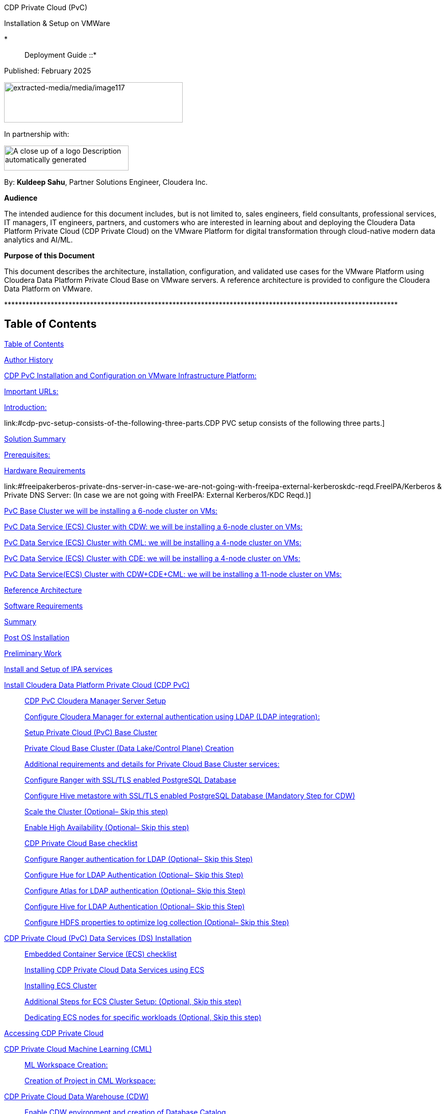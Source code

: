 CDP Private Cloud (PvC)

Installation & Setup on VMWare

*:: Deployment Guide ::*

Published: February 2025

image:extracted-media/media/image117.png[extracted-media/media/image117,width=350,height=79]

In partnership with:

image:extracted-media/media/image144.png[A close up of a logo Description automatically generated,width=244,height=49]

By: *Kuldeep Sahu*, Partner Solutions Engineer, Cloudera Inc.

*Audience*

The intended audience for this document includes, but is not limited to, sales engineers, field consultants, professional services, IT managers, IT engineers, partners, and customers who are interested in learning about and deploying the Cloudera Data Platform Private Cloud (CDP Private Cloud) on the VMware Platform for digital transformation through cloud-native modern data analytics and AI/ML.

*Purpose of this Document*

This document describes the architecture, installation, configuration, and validated use cases for the VMware Platform using Cloudera Data Platform Private Cloud Base on VMware servers. A reference architecture is provided to configure the Cloudera Data Platform on VMware.

++**************************************************************************************************************++

== Table of Contents

link:#table-of-contents[[.underline]#Table of Contents#]

link:#author-history[[.underline]#Author History#]

link:#cdp-pvc-installation-and-configuration-on-vmware-infrastructure-platform[[.underline]#CDP PvC Installation and Configuration on VMware Infrastructure Platform:#]

link:#important-urls[[.underline]#Important URLs:#]

link:#introduction[[.underline]#Introduction:#]

link:#cdp-pvc-setup-consists-of-the-following-three-parts.[[.underline]#CDP PVC setup consists of the following three parts.#]

link:#solution-summary[[.underline]#Solution Summary#]

link:#reference-architecture[[.underline]#Prerequisites:#]

link:#hardware-requirements[[.underline]#Hardware Requirements#]

link:#freeipakerberos-private-dns-server-in-case-we-are-not-going-with-freeipa-external-kerberoskdc-reqd.[[.underline]#FreeIPA/Kerberos & Private DNS Server: (In case we are not going with FreeIPA: External Kerberos/KDC Reqd.)#]

link:#pvc-base-cluster-we-will-be-installing-a-6-node-cluster-on-vms[[.underline]#PvC Base Cluster we will be installing a 6-node cluster on VMs:#]

link:#pvc-data-service-ecs-cluster-with-cdw-we-will-be-installing-a-6-node-cluster-on-vms[[.underline]#PvC Data Service (ECS) Cluster with CDW: we will be installing a 6-node cluster on VMs:#]

link:#pvc-data-service-ecs-cluster-with-cml-we-will-be-installing-a-4-node-cluster-on-vms[[.underline]#PvC Data Service (ECS) Cluster with CML: we will be installing a 4-node cluster on VMs:#]

link:#pvc-data-service-ecs-cluster-with-cde-we-will-be-installing-a-4-node-cluster-on-vms[[.underline]#PvC Data Service (ECS) Cluster with CDE: we will be installing a 4-node cluster on VMs:#]

link:#pvc-data-serviceecs-cluster-with-cdwcdecml-we-will-be-installing-a-11-node-cluster-on-vms[[.underline]#PvC Data Service(ECS) Cluster with CDW{plus}CDE{plus}CML: we will be installing a 11-node cluster on VMs:#]

link:#reference-architecture[[.underline]#Reference Architecture#]

link:#software-requirements[[.underline]#Software Requirements#]

link:#summary[[.underline]#Summary#]

link:#post-os-installation[[.underline]#Post OS Installation#]

link:#preliminary-work[[.underline]#Preliminary Work#]

link:#install-and-setup-of-ipa-services[[.underline]#Install and Setup of IPA services#]

link:#install-cloudera-data-platform-private-cloud-cdp-pvc[[.underline]#Install Cloudera Data Platform Private Cloud (CDP PvC)#]

____
link:#cdp-pvc-cloudera-manager-server-setup[[.underline]#CDP PvC Cloudera Manager Server Setup#]

link:#configure-cloudera-manager-for-external-authentication-using-ldap-ldap-integration[[.underline]#Configure Cloudera Manager for external authentication using LDAP (LDAP integration):#]

link:#setup-private-cloud-pvc-base-cluster[[.underline]#Setup Private Cloud (PvC) Base Cluster#]

link:#private-cloud-base-cluster-data-lakecontrol-plane-creation[[.underline]#Private Cloud Base Cluster (Data Lake/Control Plane) Creation#]

link:#additional-requirements-and-details-for-private-cloud-base-cluster-services[[.underline]#Additional requirements and details for Private Cloud Base Cluster services:#]

link:#configure-ranger-with-ssltls-enabled-postgresql-database[[.underline]#Configure Ranger with SSL/TLS enabled PostgreSQL Database#]

link:#configure-hive-metastore-with-ssltls-enabled-postgresql-database-mandatory-step-for-cdw[[.underline]#Configure Hive metastore with SSL/TLS enabled PostgreSQL Database (Mandatory Step for CDW)#]

link:#scale-the-cluster-optional-skip-this-step[[.underline]#Scale the Cluster (Optional– Skip this step)#]

link:#enable-high-availability-optional-skip-this-step[[.underline]#Enable High Availability (Optional– Skip this step)#]

link:#cdp-private-cloud-base-checklist[[.underline]#CDP Private Cloud Base checklist#]

link:#configure-ranger-authentication-for-ldap-optional-skip-this-step[[.underline]#Configure Ranger authentication for LDAP (Optional– Skip this Step)#]

link:#configure-hue-for-ldap-authentication-optional-skip-this-step[[.underline]#Configure Hue for LDAP Authentication (Optional– Skip this Step)#]

link:#configure-atlas-for-ldap-authentication-optional-skip-this-step[[.underline]#Configure Atlas for LDAP authentication (Optional– Skip this Step)#]

link:#configure-hive-for-ldap-authentication-optional-skip-this-step[[.underline]#Configure Hive for LDAP Authentication (Optional– Skip this Step)#]

link:#configure-hdfs-properties-to-optimize-log-collection-optional-skip-this-step[[.underline]#Configure HDFS properties to optimize log collection (Optional– Skip this Step)#]
____

link:#cdp-private-cloud-pvc-data-services-ds-installation[[.underline]#CDP Private Cloud (PvC) Data Services (DS) Installation#]

____
link:#embedded-container-service-ecs-checklist[[.underline]#Embedded Container Service (ECS) checklist#]

link:#installing-cdp-private-cloud-data-services-using-ecs[[.underline]#Installing CDP Private Cloud Data Services using ECS#]

link:#installing-ecs-cluster[[.underline]#Installing ECS Cluster#]

link:#additional-steps-for-ecs-cluster-setup-optional-skip-this-step[[.underline]#Additional Steps for ECS Cluster Setup: (Optional&#44; Skip this step)#]

link:#dedicating-ecs-nodes-for-specific-workloads-optional-skip-this-step[[.underline]#Dedicating ECS nodes for specific workloads (Optional&#44; Skip this step)#]
____

link:#accessing-cdp-private-cloud[[.underline]#Accessing CDP Private Cloud#]

link:#cdp-private-cloud-machine-learning-cml[[.underline]#CDP Private Cloud Machine Learning (CML)#]

____
link:#ml-workspace-creation[[.underline]#ML Workspace Creation:#]

link:#creation-of-project-in-cml-workspace[[.underline]#Creation of Project in CML Workspace:#]
____

link:#cdp-private-cloud-data-warehouse-cdw[[.underline]#CDP Private Cloud Data Warehouse (CDW)#]

____
link:#enable-cdw-environment-and-creation-of-database-catalog[[.underline]#Enable CDW environment and creation of Database Catalog#]

link:#create-virtual-warehouse[[.underline]#Create Virtual Warehouse#]
____

link:#cdp-private-cloud-data-engineering-cde[[.underline]#CDP Private Cloud Data Engineering (CDE)#]

____
link:#cdp-base-cluster-requirements[[.underline]#CDP Base cluster requirements:#]

link:#enabling-cde-service[[.underline]#Enabling CDE Service:#]

link:#create-virtual-cluster[[.underline]#Create Virtual Cluster:#]

link:#initializing-virtual-cluster[[.underline]#Initializing Virtual Cluster#]

link:#configuring-ldap-users-on-cde[[.underline]#Configuring LDAP Users on CDE#]
____

link:#appendix[[.underline]#Appendix#]

____
link:#appendix-a-references-used-in-guide[[.underline]#Appendix A – References Used in Guide#]

link:#appendix-b-glossary-of-terms[[.underline]#Appendix B – Glossary of Terms#]

link:#appendix-c-glossary-of-acronyms[[.underline]#Appendix C – Glossary of Acronyms#]
____

link:#freeipa-reference[[.underline]#FreeIPA Reference#]

____
link:#add-users-on-freeipa[[.underline]#Add users on FreeIPA#]
____

link:#perform-the-pvc-base-cluster-validation[[.underline]#Perform the PvC Base Cluster Validation:#]

link:#cleanup-cdp-pvc-base-cluster[[.underline]#Cleanup CDP PvC Base Cluster:#]

link:#cleanup-cdp-pvc-data-services-ecs-cluster[[.underline]#Cleanup CDP PvC Data Services-ECS Cluster:#]

link:#cdp-pvc-base-cluster-error-handling[[.underline]#CDP PvC Base Cluster Error Handling#]

link:#cdp-pvc-data-services-ecs-cluster-error-handling[[.underline]#CDP PvC Data Services ECS Cluster Error Handling:#]

link:#kubernetes-command-reference[[.underline]#Kubernetes Command Reference:#]

link:#acknowledgements[[.underline]#Acknowledgements#]

++**************************************************************************************************************++

== Author History

[width="100%",cols="31%,28%,41%",options="header",]
|===
a|
____
*Name*
____

a|
____
*Version*
____

a|
____
*Date*
____

a|
____
Kuldeep Sahu
____

a|
____
1.0
____

a|
____
23-May-2024
____

| | |
| | |
| | |
| | |
|===

++**************************************************************************************************************++

== CDP PvC Installation and Configuration on VMware Infrastructure Platform:

This document provides all the required information for setup and install CDP Private Cloud.

=== Important URLs:

*Install CDP PvC Base and Data Service Clusters:*

https://docs.cloudera.com/cdp-private-cloud-base/7.1.9/installation/topics/cdpdc-installation.html[[.underline]#https://docs.cloudera.com/cdp-private-cloud-base/7.1.9/installation/topics/cdpdc-installation.html#]

https://docs.cloudera.com/cdp-private-cloud-data-services/latest/installation-ecs/topics/cdppvc-installation-ecs-steps.html[[.underline]#https://docs.cloudera.com/cdp-private-cloud-data-services/latest/installation-ecs/topics/cdppvc-installation-ecs-steps.html#]

*Uninstall and cleanup CDP PvC Base, Data Service Clusters and PostgreSQL DB:*

https://docs.cloudera.com/cdp-private-cloud-base/7.1.9/installation/topics/cdpdc-uninstallation.html[[.underline]#https://docs.cloudera.com/cdp-private-cloud-base/7.1.9/installation/topics/cdpdc-uninstallation.html#]

https://docs.cloudera.com/cdp-private-cloud-data-services/1.5.4/installation-ecs/topics/cdppvc-installation-ecs-uninstall-pvc.html[[.underline]#https://docs.cloudera.com/cdp-private-cloud-data-services/1.5.4/installation-ecs/topics/cdppvc-installation-ecs-uninstall-pvc.html#]

https://kb.objectrocket.com/postgresql/how-to-completely-uninstall-postgresql-757[[.underline]#https://kb.objectrocket.com/postgresql/how-to-completely-uninstall-postgresql-757#]

*Internal documentation: Prerequisites list by Dennis Lee and PvC AWS Setup by Puneet Joshi*

https://dennislee22.github.io/docs/cdppvc[[.underline]#https://dennislee22.github.io/docs/cdppvc#]

https://docs.google.com/document/d/1OSKBChSTbc8NhuQ8YXRN-YxFnaVBj47Lz4cWro-zTVs/edit[[.underline]#https://docs.google.com/document/d/1OSKBChSTbc8NhuQ8YXRN-YxFnaVBj47Lz4cWro-zTVs/edit#]

https://github.com/pjoshi06/Cloudera_Partner_CDP_PvC_Setup/tree/main/AWS_Infrastructure[[.underline]#https://github.com/pjoshi06/Cloudera++_++Partner++_++CDP++_++PvC++_++Setup/tree/main/AWS++_++Infrastructure#]

*=================================================================================*

=== [.underline]#Introduction#:

CDP Private Cloud is an integrated analytics and data management platform deployed in private data centers. Cloudera Data Platform is a single platform that has two form factors CDP Public and CDP Private cloud.

It consists of CDP Private Cloud Base and CDP Private Cloud Data Services and offers broad data analytics and artificial intelligence functionality along with secure user access and data governance features.

CDP Private Cloud (PvC) data services components run on containerized clusters and thus require a container orchestration engine to manage all the workloads.

There will be two major components in CDP PvC Installation:

* CDP PvC Base Cluster
* CDP PvC Data Services Cluster

CDP PvC DS offers installation with two orchestration engines.

* RedHat Openshift Container Platform (OCP)
* Embedded Container Service (Cloudera managed-ECS)

In this document, we focus on CDP Private Cloud Data Service Cluster setup with ECS.

=== CDP PVC setup consists of the following three parts.

image:extracted-media/media/image133.png[extracted-media/media/image133,width=509,height=225]

* *FreeIPA server:-* It provides the Identity and Authentication to the cluster. It includes Kerberos as the authentication provider and LDAP as directory service provider. All the cluster nodes (both Base and ECS) act as FreeIPA agents. (FreeIPA server includes Private DNS Server, MIT Kerberos KDC, Directory Server, Chrony, Dogtag certificate system, SSSD)

* *CDP Base Cluster:*- It consists of all the prerequisite services that form the basis for CDP Data Lake for Data Services.

* Atlas
* Solr
* HBase
* HDFS
* Hive (Metastore Server)
* Hive-on-Tez (HiveServer2)
* Hue (Required for CDW data service)
* Impala(Used as Client)
* Kafka
* Ozone (Required for CDE data service)
* Phoenix
* Ranger
* Tez
* YARN
* Yarn Queue Manager (Optional)
* ZooKeeper

* *CDP ECS Data Services Cluster:-* This is the Rancher (RKE) based Kubernetes cluster that forms the basis for all the containerized workloads of CDP Data Services. It consists of ECS master, ECS agents, and Docker servers.

Let’s have a look at the prerequisites before proceeding with the actual setup**.**

++**************************************************************************************************************++

== Solution Summary

This RA document details the process of installing CDP Private Cloud on VMware Servers and configuration details of fully tested and validated workloads in the cluster.

=== Prerequisites:

*[.underline]#Entitlements#*

Your License key must have the PvC DS entitlement. A current key without the entitlement will block access to ECS bits. Please raise a ticket or reach out to the Cloudera POC to get the necessary entitlements.

*[.underline]#Virtual Machines#*

Administrator access to virtual machines.

*[.underline]#Infrastructure Setup: Hardware and Software Requirements#*

Below table summarizes the machines used for this POC. This is a minimum requirement, One can increase the number of machines to achieve High Availability and Fault Tolerance. If this cluster is not meant to perform any benchmarking or performance test, one can proceed ahead with this infrastructure.

*Note: _The cluster configurations used in this document are designed and decided considering the installation/configuration and management of all 3 data services’ i.e. CML, CDW, CDE. with minimalistic workloads on a single ECS data services cluster for the PoC purpose. The hardware specs should be redetermined and recalculated for the clusters to set up for a different purpose from above mentioned._*

[arabic]
. {blank}

[width="100%",cols="10%,90%",options="header",]
|===
a|
____
*Count*
____

a|
____
*CDP Role*
____

a|
____
1
____

a|
____
FreeIPA Server (Will be used for FreeIPA, Kerberos, Private DNS, LDAP, NTP, KDC, and will be used as an ansible controller node for automation purpose)
____

a|
____
1
____

a|
____
Cloudera-Manager Server (with external PostgreSQL Database server, will be used for downloading bits as well)
____

a|
____
6
____

a|
____
CDP Base Cluster (1 Master and 5 Worker Nodes)
____

a|
____
4-11
____

a|
____
CDP ECS Data Services Cluster (1 Master and 3-10 Worker Nodes)
____

|===

*DNS Server (In case we are not going with FreeIPA)*

An external DNS server must contain the forward and reverse zones of the company domain name. The external DNS server must be able to resolve the hostname of all CDP PvC hosts and the 3rd party components (includes Kerberos, LDAP server, external database, NFS server) and perform reverse DNS lookup.

Wildcard DNS entry must be configured; e.g. ++*++.apps.cldrsetup.local. This helps to reduce Day-2 operational tasks to set separate DNS entries for each newly provisioned external-facing application/service.

The external DNS server is expected to be ready prior to installing the CDP Private Cloud solution and its installation procedure is not covered in this document.

image:extracted-media/media/image44.png[extracted-media/media/image44,width=445,height=211]

*Kerberos {plus} LDAP Server/AD {plus} Certificate (Required only, in case we are not going with FreeIPA)*

An external Kerberos server and the Kerberos key distribution center (KDC) (with a realm established) must be available to provide authentication to CDP services, users and hosts.

An external secured LDAP-compliant identity/directory server (LDAPS) is required to enable the CDP Private Cloud solution to look up for the user accounts and groups in the directory. This is expected to be ready prior to installing the CDP Private Cloud solution and its installation procedure is not covered in this document.

Auto-TLS should be enabled using certificates created and managed by a Cloudera Manager certificate authority (CA), or certificates signed by a trusted public CA or your own internal CA. Prepare the certificate of your choice.

The total number of CA certificates must not exceed 10. Otherwise, pods will be evicted during initialization due to limited memory (1Gi) to process the configmap file.

*External NFS (Preferable but optional; needed for CML use case)*

CML requires an external NFS server to store the project files and directories. NFS version 4.1 must be supported.

The external NFS storage is expected to be ready prior to installing the CDP Private Cloud solution. External NFS storage installation is not covered in this document.

_This document covers the CDP Private Cloud setup and testing of the Data Services._

[width="100%",cols="50%,50%",options="header",]
|===
|image:extracted-media/media/image38.png[extracted-media/media/image38,width=281,height=210] |image:extracted-media/media/image86.png[extracted-media/media/image86,width=269,height=202]
|===

++**************************************************************************************************************++

== Hardware Requirements

++**++Hardware specs e.g. CPU, memory, disk, etc. should be analyzed and re-determined as per the setup requirement e.g. POC, demo, HA, DR etc. Current setup is for POC/Demo purpose only.

https://docs.cloudera.com/cdp-private-cloud-base/7.1.9/installation/topics/cdpdc-requirements-supported-versions.html[[.underline]#https://docs.cloudera.com/cdp-private-cloud-base/7.1.9/installation/topics/cdpdc-requirements-supported-versions.html#]

=== [.underline]#FreeIPA/Kerberos & Private DNS Server:# (In case we are not going with FreeIPA: External Kerberos/KDC Reqd.)

[width="100%",cols="27%,14%,8%,9%,15%,27%",options="header",]
|===
|*Role* |*HostName* |*CPU* |*RAM* |*Disk* |*Partitions*
|ipaserver{plus}ansible-controller |ipaserver |16 |32GB |OS disk (250GB) |large root partition
|cldr-mngr, postgres db, bits |cldr-mngr |32 |64GB |1.5TB a|
large root partition, /var=600GB

/opt=600GB

|===

=== PvC Base Cluster we will be installing a 6-node cluster on VMs:

++**++ Here BaseMaster Node will also host Gateway and Utility hosts’ services as per public documentation at

https://docs.cloudera.com/cdp-private-cloud-base/7.1.9/installation/topics/cdpdc-runtime-cluster-hosts-role-assignments.html[[.underline]#https://docs.cloudera.com/cdp-private-cloud-base/7.1.9/installation/topics/cdpdc-runtime-cluster-hosts-role-assignments.html#]

++**++ The Role assignment strategy for Control Plane Services’ (e.g. HDFS, YARN, Spark, etc.) is discussed in the later steps of PvC Base Cluster Setup.

[width="100%",cols="17%,16%,7%,8%,25%,27%",options="header",]
|===
|*Role* |*HostName* |*CPU* |*RAM* |*Disk* |*Partitions*
|*BASE CLUSTER* | | | | |
|Base-Master |pvcbase-master |32 |64GB |root partition (1TB) |/hdfs /opt /var /yarn
|Base-Worker |pvcbase-worker1 |32 |64GB |root partition (1TB) |/hdfs /opt /var /yarn
|Base-Worker |pvcbase-worker2 |32 |64GB |root partition (1TB) |/hdfs /opt /var /yarn
|Base-Worker |pvcbase-worker3 |32 |64GB |root partition (1TB) |/hdfs /opt /var /yarn
|Base-Worker |pvcbase-worker4 |32 |64GB |root partition (1TB) |/hdfs /opt /var /yarn
|Base-Worker |pvcbase-worker5 |32 |64GB |root partition (1TB) |/hdfs /opt /var /yarn
|===

=== PvC Data Service (ECS) Cluster with CDW: we will be installing a 6-node cluster on VMs:

++**++ Specs upgraded for concurrent tests and higher data volume tests and assumes only CDW services will be deployed

++**++ Assuming Specs for 1 CDW Data Catalog, 1 CDV (DataViz) Small Instance, 1 Hive LLAP and 1 Impala Virtual Warehouse each with 1 coordinator and 2 executors.

[width="100%",cols="15%,13%,6%,6%,16%,44%",options="header",]
|===
|*Role* |*HostName* |*CPU* |*RAM* |*Disk* |*Partitions*
|*ECS DS CLUSTER* |*CDW* | | | |
|ECS-Master |pvcecs-master |32 |128GB |root partition {plus} 2.3TB |/cdwdata 500GB, /docker 400GB, /lhdata 1TB, /var 400GB
|ECS-Worker |pvcecs-worker1 |32 |128GB |root partition {plus} 2.3TB |/cdwdata 500GB, /docker 400GB, /lhdata 1TB, /var 400GB
|ECS-Worker |pvcecs-worker2 |32 |128GB |root partition {plus} 2.3TB |/cdwdata 500GB, /docker 400GB, /lhdata 1TB, /var 400GB
|ECS-Worker |pvcecs-worker3 |32 |128GB |root partition {plus} 2.3TB |/cdwdata 500GB, /docker 400GB, /lhdata 1TB, /var 400GB
|ECS-Worker |pvcecs-worker4 |32 |128GB |root partition {plus} 2.3TB |/cdwdata 500GB, /docker 400GB, /lhdata 1TB, /var 400GB
|ECS-Worker |pvcecs-worker5 |32 |128GB |root partition {plus} 2.3TB |/cdwdata 500GB, /docker 400GB, /lhdata 1TB, /var 400GB
|ECS-Worker |pvcecs-worker6 |32 |128GB |root partition {plus} 2.3TB |/cdwdata 500GB, /docker 400GB, /lhdata 1TB, /var 400GB
|===

=== PvC Data Service (ECS) Cluster with CML: we will be installing a 4-node cluster on VMs:

++**++ Specs upgraded for concurrent tests and higher data volume tests and assumes only CML services will be deployed

++**++ Assuming Specs for 1 CML Workspace with 10 small and 2 Average sized CML Concurrent Sessions.

[width="100%",cols="14%,13%,6%,6%,17%,44%",options="header",]
|===
|*Role* |*HostName* |*CPU* |*RAM* |*Disk* |*Partitions*
|*ECS DS CLUSTER* |*CML* | | | |
|ECS-Master |pvcecs-master |32 |128GB |root partition {plus} 2.6TB |/docker 400GB, /lhdata 1.5TB, /var 400GB *{plus} 1000GB NFS*
|ECS-Worker |pvcecs-worker1 |32 |128GB |root partition {plus} 2.6TB |/docker 400GB, /lhdata 1.5TB, /var 400GB
|ECS-Worker |pvcecs-worker2 |32 |128GB |root partition {plus} 2.6TB |/docker 400GB, /lhdata 1.5TB, /var 400GB
|ECS-Worker |pvcecs-worker3 |32 |128GB |root partition {plus} 2.6TB |/docker 400GB, /lhdata 1.5TB, /var 400GB
|===

=== PvC Data Service (ECS) Cluster with CDE: we will be installing a 4-node cluster on VMs:

++**++ Specs upgraded for concurrent tests and higher data volume tests and assumes only CDE services will be deployed.

++**++ Assuming Specs for 1 CDE Virtual service along with 1 Virtual Cluster with 5 small and 2 Average sized CDE Concurrent Jobs.

[width="100%",cols="14%,13%,6%,6%,17%,44%",options="header",]
|===
|*Role* |*HostName* |*CPU* |*RAM* |*Disk* |*Partitions*
|*ECS DS CLUSTER* |*CDE* | | | |
|ECS-Master |pvcecs-master |32 |128GB |root partition {plus} 2.6TB |/docker 400GB, /lhdata 1.5TB, /var 400GB *{plus} 500GB NFS*
|ECS-Worker |pvcecs-worker1 |32 |128GB |root partition {plus} 2.6TB |/docker 400GB, /lhdata 1.5TB, /var 400GB
|ECS-Worker |pvcecs-worker2 |32 |128GB |root partition {plus} 2.6TB |/docker 400GB, /lhdata 1.5TB, /var 400GB
|ECS-Worker |pvcecs-worker3 |32 |128GB |root partition {plus} 2.6TB |/docker 400GB, /lhdata 1.5TB, /var 400GB
|ECS-Worker |pvcecs-worker4 |32 |128GB |root partition {plus} 2.6TB |/docker 400GB, /lhdata 1.5TB, /var 400GB
|===

=== PvC Data Service(ECS) Cluster with CDW{plus}CDE{plus}CML: we will be installing a 11-node cluster on VMs:

++**++ Specs upgraded for concurrent tests and higher data volume tests and assumes all 3 services will be deployed (CDW, CDE, CML)

++**++ Assuming Specs for 1 CDW Data Catalog, 1 CDV (DataViz Small) Instance, 1 Hive LLAP and 1 Impala Virtual Warehouse each with 1 coordinator and 2 executors.

++**++ Assuming Specs for 1 CML Workspace with 10 small and 2 Average sized CML Concurrent Sessions.

++**++ Assuming Specs for 1 CDE Virtual service along with 1 Virtual Cluster with 5 small and 2 Average sized CDE Concurrent Jobs.

[width="99%",cols="14%,14%,5%,7%,16%,44%",options="header",]
|===
|*Role* |*HostName* |*CPU* |*RAM* |*Disk* |*Partitions*
|*ECS DS CLUSTER* |*CML{plus}CDW{plus}CDE* | | | |*{plus} 1500GB NFS*
|ECS-Master |pvcecs-master |32 |128GB |root partition {plus} 2TB |/cdwdata 400GB, /docker 400GB, /lhdata 600GB, /var 400GB
|ECS-Worker |pvcecs-worker1 |32 |128GB |root partition {plus} 2TB |/cdwdata 400GB, /docker 400GB, /lhdata 600GB, /var 400GB
|ECS-Worker |pvcecs-worker2 |32 |128GB |root partition {plus} 2TB |/cdwdata 400GB, /docker 400GB, /lhdata 600GB, /var 400GB
|ECS-Worker |pvcecs-worker3 |32 |128GB |root partition {plus} 2TB |/cdwdata 400GB, /docker 400GB, /lhdata 600GB, /var 400GB
|ECS-Worker |pvcecs-worker4 |32 |128GB |root partition {plus} 2TB |/cdwdata 400GB, /docker 400GB, /lhdata 600GB, /var 400GB
|ECS-Worker |pvcecs-worker5 |32 |128GB |root partition {plus} 2TB |/cdwdata 400GB, /docker 400GB, /lhdata 600GB, /var 400GB
|ECS-Worker |pvcecs-worker6 |32 |128GB |root partition {plus} 2TB |/cdwdata 400GB, /docker 400GB, /lhdata 600GB, /var 400GB
|ECS-Worker |pvcecs-worker7 |32 |128GB |root partition {plus} 2TB |/cdwdata 400GB, /docker 400GB, /lhdata 600GB, /var 400GB
|ECS-Worker |pvcecs-worker8 |32 |128GB |root partition {plus} 2TB |/cdwdata 400GB, /docker 400GB, /lhdata 600GB, /var 400GB
|ECS-Worker |pvcecs-worker9 |32 |128GB |root partition {plus} 2TB |/cdwdata 400GB, /docker 400GB, /lhdata 600GB, /var 400GB
|ECS-Worker |pvcecs-worker10 |32 |128GB |root partition {plus} 2TB |/cdwdata 400GB, /docker 400GB, /lhdata 600GB, /var 400GB
|===

== Reference Architecture

*Data Lake (CDP Private Cloud Base) Reference Architecture*

* Cloudera Data Platform: Private Cloud (CDP-PvC) Base *7.1.9 SP1 CHF4*
* Cloudera Data Platform: Private Cloud (CDP-PvC) Data Services *1.5.4 CHF3*

This RA document explains the architecture and deployment procedures for Cloudera Data Platform Private Cloud on cluster using VMware Infrastructure for Big Data and Analytics. The solution provides the details to configure CDP Private Cloud on the bare metal RHEL9 based infrastructure.

== Software Requirements

*Software Components*

link:#kix.tzyxwjwv5hd0[[.underline]#Table#] 1 lists the software components and the versions required for a single cluster of the Servers running in VMware, as tested, and validated in this document.

Below table summarizes the list of softwares/packages and their use for setting up CDP PvC cluster.

[arabic, start=2]
. *Software Distributions and Firmware Versions*

[width="100%",cols="39%,28%,33%",options="header",]
|===
a|
____
*Software Component*
____

a|
____
*Version or Release*
____

a|
____
*Host to be Installed*
____

a|
____
OS: Red Hat Enterprise Linux Server (RHEL)
____

a|
____
9.x
____

a|
____
All Servers
____

a|
____
OpenJDK
____

|11.0.24.0.8-2 ++>++= a|
____
All Servers
____

a|
____
Python3
____

a|
____
3.9.18 ++>++=
____

a|
____
All Servers
____

a|
____
PostgreSQL DB
____

a|
____
14.13 ++>++=
____

a|
____
Cldr-Mngr
____

a|
____
Psycopg2-binary
____

a|
____
2.9.9 ++>++=
____

a|
____
All Servers
____

|Postgres-JDBC-Connector a|
____
42.7.3 ++>++=
____

a|
____
All Servers
____

a|
____
Cloudera Manager
____

a|
____
7.11.3-CHF11 (7.11.3.28-60766845)
____

a|
____
Cldr-Mngr
____

a|
____
Cloudera Private Cloud Base (RunTime)
____

a|
____
7.1.9 SP1 CHF4
____

a|
____
PvC Base Cluster Nodes
____

a|
____
Cloudera Private Cloud Data Services
____

a|
____
1.5.4 CHF3 *(1.5.4-h4-b27)*
____

a|
____
PvC Data Service Cluster Nodes
____

a|
____
CDP Parcel
____

a|
____
7.1.9-1.cdh7.1.9.p1023.60818430
____

a|
____
PvC Base Cluster Nodes
____

a|
____
Hadoop (Includes YARN and HDFS)
____

a|
____
3.1.1.7.1.9.1000-103
____

a|
____
PvC Base Cluster Nodes
____

a|
____
Spark2
____

a|
____
2.4.8.7.1.9.1000-103
____

a|
____
PvC Base Cluster Nodes
____

a|
____
Spark3
____

a|
____
3.3.2.3.3.7191000.4-2-1 https://docs.cloudera.com/cdp-private-cloud-base/7.1.9/cds-3/topics/spark-spark-3-overview.html[[.underline]#CDS#]
____

a|
____
PvC Base Cluster Nodes
____

a|
____
Ozone
____

a|
____
1.3.0.7.1.9.1000-103
____

a|
____
PvC Base Cluster Nodes
____

a|
____
FreeIPA Server
____

a|
____
Latest
____

a|
____
ipa server node
____

a|
____
FreeIPA Client
____

a|
____
Latest
____

a|
____
All nodes except ipaserver
____

a|
____
NFS Utility Package
____

a|
____
Latest
____

a|
____
PvC Data Service Cluster Nodes
____

|===

[arabic]
. Please check the CDP Private Cloud requirements and supported versions for information about hardware, operating system, and database requirements, as well as product compatibility matrices, here: https://supportmatrix.cloudera.com/%20[[.underline]#https://supportmatrix.cloudera.com/#] and here:

____
https://docs.cloudera.com/cdp-private-cloud-upgrade/latest/release-guide/topics/cdpdc-requirements-supported-versions.html[[.underline]#https://docs.cloudera.com/cdp-private-cloud-upgrade/latest/release-guide/topics/cdpdc-requirements-supported-versions.html#]
____

[arabic, start=2]
.   For Cloudera Private Cloud Base and Experiences versions and supported features, go to:

____
https://docs.cloudera.com/cdp-private-cloud-base/7.1.9/runtime-release-notes/topics/rt-pvc-runtime-component-versions.html[[.underline]#https://docs.cloudera.com/cdp-private-cloud-base/7.1.9/runtime-release-notes/topics/rt-pvc-runtime-component-versions.html#]
____

[arabic, start=3]
. For Cloudera Private Cloud Base requirements and supported version, go to:

____
https://docs.cloudera.com/cdp-private-cloud-base/7.1.9/installation/topics/cdpdc-requirements-supported-versions.html[[.underline]#https://docs.cloudera.com/cdp-private-cloud-base/7.1.9/installation/topics/cdpdc-requirements-supported-versions.html#]
____

[arabic, start=4]
. Dedicated *_NVMe/SSD drives_* are recommended to store *_Ozone metadata, Ozone mgmt_* configuration for the admin/mgmt. nodes and worker/data nodes and *_CDW data service storage_* for virtual warehouses for local attached Storage Tiering Cache.

== [.underline]#Summary#

The below table contains the names assigned to the VM instances and to some other required components. Going forward in this document will refer to them by name.

Note: The domain name, and the hostnames mentioned here are just for reference. You may choose to have the hostnames as per your requirements.

[arabic, start=3]
. {blank}

[width="100%",cols="52%,48%",options="header",]
|===
a|
____
*NodeName*
____

a|
____
*Details*
____

a|
____
pvcbase-master
____

a|
____
CDP Private Cloud Base Master
____

a|
____
pvcbase-worker1 to pvcbase-worker5
____

a|
____
CDP Base Cluster Worker Nodes
____

a|
____
ipaserver (OR Existing LDAP/AD {plus} DNS {plus} Kerberos {plus} KDC)
____

a|
____
FreeIPA Server
____

a|
____
cldr-mngr
____

a|
____
Cloudera-Manager and PostgreSQL DB Server
____

a|
____
pvcecs-master
____

a|
____
ECS Master Node
____

a|
____
pvcecs-worker1 to pvcecs-worker10
____

a|
____
ECS Worker Nodes
____

a|
____
CLDRSETUP.LOCAL (Replace with your ORG DOMAIN)
____

a|
____
Dummy Domain For POC Purpose
____

|===

*Once you have familiarized yourself with all the information mentioned above, you can start with the preliminary work for CDP Base Cluster setup.*

++**************************************************************************************************************++

== Post OS Installation

=== Preliminary Work

Before getting into the actual installation of CDP Private Cloud Base & Data Services clusters, we need to prepare our machines and perform some steps to meet the prerequisites.

Choose one of the nodes of the cluster or a separate node as the Ansible Admin/Controller Node for management. In this document, we configured the ipaserver for this purpose.

[arabic]
. Configure individual servers’ static hostnames and prepare /etc/hosts file

[arabic]
. Setup the hostname *_for each individual node_* by logging in using the IP addresses provided by the VMware team, so we can refer to them with names instead of IP addresses for simplicity and ease of identification. While you are configuring the hostname, also follow *Step 2* while logging in to each host. *Replace your ORG DOMAIN*

*++[++root@ipaserver ~++]++#* sudo hostnamectl set-hostname --static *_ipaserver.cldrsetup.local_*

*++[++root@cldr-mngr ~++]++#* sudo hostnamectl set-hostname --static *cldr-mngr__.cldrsetup.local__*

*++[++root@pvcbase-master ~++]++#* sudo hostnamectl set-hostname --static *pvcbase-master__.cldrsetup.local__*

*++[++root@pvcbase-worker1 ~++]++#* sudo hostnamectl set-hostname --static *pvcbase-worker1__.cldrsetup.local__*

*++[++root@pvcbase-worker2 ~++]++#* sudo hostnamectl set-hostname --static *pvcbase-worker2__.cldrsetup.local__*

*++[++root@pvcbase-worker3 ~++]++#* sudo hostnamectl set-hostname --static *pvcbase-worker3__.cldrsetup.local__*

*++[++root@pvcbase-worker4 ~++]++#* sudo hostnamectl set-hostname --static *pvcbase-worker4__.cldrsetup.local__*

*++[++root@pvcbase-worker5 ~++]++#* sudo hostnamectl set-hostname --static *pvcbase-worker5__.cldrsetup.local__*

*++[++root@pvcecs-master ~++]++#* sudo hostnamectl set-hostname --static *pvcecs-master__.cldrsetup.local__*

*++[++root@pvcecs-worker1 ~++]++#* sudo hostnamectl set-hostname --static *pvcecs-worker1__.cldrsetup.local__*

*++[++root@pvcecs-worker2 ~++]++#* sudo hostnamectl set-hostname --static *pvcecs-worker2__.cldrsetup.local__*

*++[++root@pvcecs-worker3 ~++]++#* sudo hostnamectl set-hostname --static *pvcecs-worker3__.cldrsetup.local__*

*++[++root@pvcecs-worker4 ~++]++#* sudo hostnamectl set-hostname --static *pvcecs-worker4__.cldrsetup.local__*

*++[++root@pvcecs-worker5 ~++]++#* sudo hostnamectl set-hostname --static *pvcecs-worker5__.cldrsetup.local__*

*++[++root@pvcecs-worker6 ~++]++#* sudo hostnamectl set-hostname --static *pvcecs-worker6__.cldrsetup.local__*

*++[++root@pvcecs-worker7 ~++]++#* sudo hostnamectl set-hostname --static *pvcecs-worker7__.cldrsetup.local__*

*++[++root@pvcecs-worker8 ~++]++#* sudo hostnamectl set-hostname --static *pvcecs-worker8__.cldrsetup.local__*

*++[++root@pvcecs-worker9 ~++]++#* sudo hostnamectl set-hostname --static *pvcecs-worker9__.cldrsetup.local__*

*++[++root@pvcecs-worker10 ~++]++#* sudo hostnamectl set-hostname --static *pvcecs-worker10__.cldrsetup.local__*

[arabic, start=2]
. While you set the hostnames by logging in to each individual hosts, make sure to run the dnf update and install python3 dependencies as well, since these are fresh nodes:

++**++ Python3 can be installed manually on bare minimum (ipaserver/ansible admin) and can be later installed using ansible on the rest of the nodes. (Only, If you don't want it to install on each individual node)

*++[++root@ipaserver ~++]++# sudo dnf -y update*

*++[++root@ipaserver ~++]++# sudo dnf -y install wget telnet net-tools bind-utils iproute traceroute nc*

*##### Verify If Python3 and Pip3 are already installed.*

*++[++root@ipaserver ~++]++# python3 --version*

*++[++root@ipaserver ~++]++# pip3 --version*

*##### Install python3.9 - ON ALL NODES (if not Present already):*

*##### Check if Python could be installed using dnf command directly:*

*++[++root@ipaserver ~++]++# sudo dnf -y install python39 python3-pip*

*##### If Python could not be installed using dnf command directly:*

*++[++root@ipaserver ~++]++# sudo dnf -y groupinstall "Development Tools"*

*++[++root@ipaserver ~++]++# sudo dnf -y install epel-release openssl-devel bzip2-devel libffi-devel xz-devel*

*++[++root@ipaserver ~++]++# VERSION=3.9.18*

*++[++root@ipaserver ~++]++# wget https://www.python.org/ftp/python/$VERSION/Python-$VERSION.tgz*

*++[++root@ipaserver ~++]++# tar xvf Python-$VERSION.tgz*

*++[++root@ipaserver ~++]++# cd Python-$VERSION/*

*++[++root@ipaserver ~++]++# ./configure --enable-optimizations*

*++[++root@ipaserver ~++]++# sudo make altinstall*

*++[++root@ipaserver ~++]++# python3 --version*

*++[++root@ipaserver ~++]++# cd -*

*++[++root@ipaserver ~++]++# rm -rvf Python-$VERSION/ Python-$VERSION.tgz*

*##### Install pip3 - ON ALL NODES (if not Present already):*

*++[++root@ipaserver ~++]++# dnf install -y python3-pip*

*++[++root@ipaserver ~++]++# pip3 install --upgrade pip*

*++[++root@ipaserver ~++]++# pip3 --version*

*++[++root@ipaserver ~++]++# pip3 install psycopg2-binary*

*##### Verify Python and Pip Versions*

*++[++root@ipaserver ~++]++# python3 -V*

*Python 3.9.18*

*++[++root@ipaserver ~++]++# pip3 --version*

[arabic, start=3]
. Log into the ipaserver Node using IP provided previously by the VMware team.

*++[++root@ipaserver ~++]++# ssh 172.31.24.240*

[arabic, start=4]
. Setup /etc/hosts on the ipaserver node; this is a pre-configuration to setup Private DNS as shown in the next section. In large scale production grade deployment, DNS server setup is highly recommended.

Populate the host file with IP addresses and corresponding hostnames on the ipaserver node by taking the private IP of machine and add an entry in /etc/hosts file as follows: *_(All of below mentioned IPs are private IP addresses)_*

(We will later copy the same hosts file to all other nodes with the help of ansible)

*++[++root@ipaserver ~++]++# sudo vi /etc/hosts*

127.0.0.1 localhost localhost.localdomain localhost4 localhost4.localdomain4

::1 localhost localhost.localdomain localhost6 localhost6.localdomain6

# Free-IPA Server

172.31.24.240 ipaserver.cldrsetup.local ipaserver

# Cloudera Manager Server

172.31.1.38 cldr-mngr.cldrsetup.local cldr-mngr

172.31.1.38 postgresdb.cldrsetup.local postgresdb

# PvC Base Cluster Nodes

172.31.1.34 pvcbase-master.cldrsetup.local pvcbase-master

172.31.1.35 pvcbase-worker1.cldrsetup.local pvcbase-worker1

172.31.1.36 pvcbase-worker2.cldrsetup.local pvcbase-worker2

172.31.1.37 pvcbase-worker3.cldrsetup.local pvcbase-worker3

172.31.1.30 pvcbase-worker4.cldrsetup.local pvcbase-worker4

172.31.1.31 pvcbase-worker5.cldrsetup.local pvcbase-worker5

# PvC Data Services ECS Cluster Nodes

172.31.30.239 pvcecs-master.cldrsetup.local pvcecs-master

172.31.22.43 pvcecs-worker1.cldrsetup.local pvcecs-worker1

172.31.30.249 pvcecs-worker2.cldrsetup.local pvcecs-worker2

172.31.26.24 pvcecs-worker3.cldrsetup.local pvcecs-worker3

172.31.24.198 pvcecs-worker4.cldrsetup.local pvcecs-worker4

172.31.24.53 pvcecs-worker5.cldrsetup.local pvcecs-worker5

172.31.22.44 pvcecs-worker6.cldrsetup.local pvcecs-worker6

172.31.30.250 pvcecs-worker7.cldrsetup.local pvcecs-worker7

172.31.26.25 pvcecs-worker8.cldrsetup.local pvcecs-worker8

172.31.24.199 pvcecs-worker9.cldrsetup.local pvcecs-worker9

172.31.24.54 pvcecs-worker10.cldrsetup.local pvcecs-worker10

[arabic, start=5]
. Perform the basic validation of OS version and hostname/IP configurations:

*## Ensure that the OS version is RHEL 9.x.*

*## To verify the version, run the below command. It should return RedHat Linux version 9.x.*

*++[++root@ipaserver ~++]++# cat /etc/++*++rel++*++ ++|++grep -E 'NAME++|++VERSION'*

NAME="Red Hat Enterprise Linux"

VERSION="9.4 (Plow)"

VERSION++_++ID="9.4"

PRETTY++_++NAME="Red Hat Enterprise Linux 9.4 (Plow)"

CPE++_++NAME="cpe:/o:redhat:enterprise++_++linux:9::baseos"

REDHAT++_++BUGZILLA++_++PRODUCT++_++VERSION=9.4

REDHAT++_++SUPPORT++_++PRODUCT++_++VERSION="9.4"

*## Verify Hostname and IP addresses*

*++[++root@ipaserver ~++]++# hostname -f*

ipaserver.cldrsetup.local

*++[++root@ipaserver ~++]++# hostname -i*

172.31.24.240

*++[++root@ipaserver ~++]++# cat /etc/hostname*

ipaserver.cldrsetup.local

*++[++root@ipaserver ~++]++# ip addr show eth0 ++|++ grep -e inet*

inet 10.0.2.2/24 brd 10.0.2.255 scope global dynamic noprefixroute eth0

inet6 fe80::c3:16ff:fe00:9/64 scope link noprefixroute

*++[++root@ipaserver ~++]++# ip addr show eth1 ++|++ grep -e inet*

inet 172.31.24.240/24 brd 172.31.1.255 scope global dynamic noprefixroute eth1

inet6 fe80::65b3:25c6:8b2a:b4ae/64 scope link noprefixroute

*++[++root@ipaserver ~++]++# ip addr show ++|++grep $(hostname -i)*

inet 172.31.24.240/24 brd 172.31.1.255 scope global dynamic noprefixroute eth1

*++[++root@ipaserver ~++]++# host -v -t A $(hostname) ++|++ grep -A2 ANSWER*

;; flags: qr aa rd ra; QUERY: 1, ANSWER: 1, AUTHORITY: 0, ADDITIONAL: 0

;; QUESTION SECTION:

--

;; ANSWER SECTION:

ipaserver.cldrsetup.local. 1200 IN A *172.31.24.240*

*++[++root@ipaserver ~++]++#*

*++[++root@ipaserver ~++]++# uname -a*

Linux ipaserver.cldrsetup.local 5.14.0-427.26.1.el9++_++4.x86++_++64 #1 SMP PREEMPT++_++DYNAMIC Fri Jul 5 11:34:54 EDT 2024 x86++_++64 x86++_++64 x86++_++64 GNU/Linux

[arabic, start=2]
. Setup ipaserver (which includes Private DNS Server, MIT Kerberos KDC, Directory Server, Chrony, Dogtag certificate system, SSSD)

=== Install and Setup of IPA services

In this step, a Private DNS server and other services like KDC, Directory Service will be configured on the ipaserver.

Also, please note that the hostnames used in this installation can be modified as per your requirements.

*Follow the on screen instructions and provide the inputs for the parameters as per the table below.*

[width="100%",cols="60%,40%",options="header",]
|===
a|
____
*Parameter*
____

a|
____
*Value*
____

a|
____
Server host name ++[++ipaserver.cldrsetup.local++]++:
____

a|
____
ipaserver.cldrsetup.local
____

a|
____
Please confirm the domain name ++[++cldrsetup.local++]++:
____

a|
____
cldrsetup.local
____

a|
____
Please provide a realm name ++[++CLDRSETUP.LOCAL++]++:
____

a|
____
CLDRSETUP.LOCAL
____

a|
____
Directory Manager password:
____

a|
____
++<++Password For Directory Manager++>++ *_(vmware123)_*
____

a|
____
Password (confirm):
____

a|
____
++<++Confirm Password++>++ *_(vmware123)_*
____

a|
____
IPA admin password:
____

a|
____
++<++Password For IPA Admin++>++ *_(vmware123)_*
____

a|
____
Password (confirm):
____

a|
____
++<++Confirm Password++>++ *_(vmware123)_*
____

a|
____
Do you want to configure DNS forwarders? ++[++yes++]++:
____

a|
____
++<++ENTER++>++
____

a|
____
Do you want to search for missing reverse zones?++[++yes++]++:
____

a|
____
no
____

a|
____
NetBIOS domain name ++[++CLDRSETUP++]++:
____

a|
____
CLDRSETUP
____

a|
____
Do you want to configure chrony with NTP server or pool address? ++[++no++]++:
____

a|
____
yes
____

a|
____
Enter NTP source server addresses separated by comma, or press Enter to skip:
____

a|
____
++<++ENTER++>++
____

a|
____
Enter a NTP source pool address, or press Enter to skip:
____

a|
____
++<++ENTER++>++
____

a|
____
Continue to configure the system with these values?++[++no++]++:
____

a|
____
yes
____

|===

Please keep the same password for both Directory manager and IPA admin so that there is no confusion in future while using the same. Also, note down the password separately.

[arabic]
. Login to IPAServer node and Install ipa-server packages:

# Install ipa server dependencies packages through dnf using the below command.

*++[++root@ipaserver ~++]++# sudo dnf install -y ipa-server bind bind-dyndb-ldap ipa-server-dns firewalld*

# If required, use below command to set the java version

*++[++root@ipaserver ~++]++# update-alternatives --config java*

# Configure ipa-server and DNS by using command: ipa-server-install --setup-dns

*++[++root@ipaserver ~++]++# ipa-server-install --setup-dns*

The log file for this installation can be found in /var/log/ipaserver-install.log

==============================================================================

This program will set up the IPA Server.

Version 4.11.0

This includes:

++*++ Configure a stand-alone CA (dogtag) for certificate management

++*++ Configure the NTP client (chronyd)

++*++ Create and configure an instance of Directory Server

++*++ Create and configure a Kerberos Key Distribution Center (KDC)

++*++ Configure Apache (httpd)

++*++ Configure DNS (bind)

++*++ Configure SID generation

++*++ Configure the KDC to enable PKINIT

To accept the default shown in brackets, press the Enter key.

Enter the fully qualified domain name of the computer

on which you're setting up server software. Using the form

++<++hostname++>++.++<++domainname++>++

Example: ipaserver.cldrsetup.local

Server host name ++[++ipaserver.cldrsetup.local++]++: *_++<++ENTER++>++_*

Warning: skipping DNS resolution of host ipaserver.cldrsetup.local

The domain name has been determined based on the host name.

Please confirm the domain name ++[++cldrsetup.local++]++: *_++<++ENTER++>++_*

The kerberos protocol requires a Realm name to be defined.

This is typically the domain name converted to uppercase.

Please provide a realm name ++[++CLDRSETUP.LOCAL++]++: *_++<++ENTER++>++_*

Certain directory server operations require an administrative user.

This user is referred to as the Directory Manager and has full access

to the Directory for system management tasks and will be added to the

instance of directory server created for IPA.

The password must be at least 8 characters long.

Directory Manager password: *_++<++vmware123++>++_*

Password (confirm): *_++<++vmware123++>++_*

The IPA server requires an administrative user, named 'admin'.

This user is a regular system account used for IPA server administration.

IPA admin password: *_++<++vmware123++>++_*

Password (confirm): *_++<++vmware123++>++_*

Checking DNS domain cldrsetup.local., please wait ...

Do you want to configure DNS forwarders? ++[++yes++]++: *_no_*

No DNS forwarders configured

Do you want to search for missing reverse zones? ++[++yes++]++: *_no_*

Trust is configured but no NetBIOS domain name found, setting it now.

Enter the NetBIOS name for the IPA domain.

Only up to 15 uppercase ASCII letters, digits and dashes are allowed.

Example: EXAMPLE.

NetBIOS domain name ++[++CLDRSETUP++]++: *_++<++ENTER++>++_*

Do you want to configure chrony with NTP server or pool address? ++[++no++]++: *_yes_*

Enter NTP source server addresses separated by comma, or press Enter to skip: *_++<++ENTER++>++_*

Enter a NTP source pool address, or press Enter to skip: *_++<++ENTER++>++_*

The IPA Master Server will be configured with:

Hostname: ipaserver.cldrsetup.local

IP address(es): 172.31.24.240

Domain name: cldrsetup.local

Realm name: CLDRSETUP.LOCAL

The CA will be configured with:

Subject DN: CN=Certificate Authority,O=CLDRSETUP.LOCAL

Subject base: O=CLDRSETUP.LOCAL

Chaining: self-signed

BIND DNS server will be configured to serve IPA domain with:

Forwarders: No forwarders

Forward policy: only

Reverse zone(s): No reverse zone

Continue to configure the system with these values? ++[++no++]++: *_yes_*

The following operations may take some minutes to complete.

Please wait until the prompt is returned.

Disabled p11-kit-proxy

Synchronizing time

No SRV records of NTP servers were found and no NTP server or pool address was provided.

Using default chrony configuration.

Attempting to sync time with chronyc.

Time synchronization was successful.

Configuring directory server (dirsrv). Estimated time: 30 seconds

++[++1/43++]++: creating directory server instance

Validate installation settings ...

Create file system structures ...

Perform SELinux labeling ...

Create database backend: dc=cldrsetup,dc=local ...

Perform post-installation tasks ...

++[++2/43++]++: tune ldbm plugin

++[++3/43++]++: adding default schema

—-----

—-----

—-----

—-----

—-----

++[++6/8++]++: restarting Directory Server to take MS PAC and LDAP plugins changes into account

++[++7/8++]++: adding fallback group

++[++8/8++]++: adding SIDs to existing users and groups

This step may take a considerable amount of time, please wait..

Done.

Configuring client side components

This program will set up an IPA client.

Version 4.11.0

Using the existing certificate '/etc/ipa/ca.crt'.

Client hostname: ipaserver.cldrsetup.local

Realm: CLDRSETUP.LOCAL

DNS Domain: cldrsetup.local

IPA Server: ipaserver.cldrsetup.local

BaseDN: dc=cldrsetup,dc=local

Configured /etc/sssd/sssd.conf

Systemwide CA database updated.

Adding SSH public key from /etc/ssh/ssh++_++host++_++rsa++_++key.pub

Adding SSH public key from /etc/ssh/ssh++_++host++_++ecdsa++_++key.pub

Adding SSH public key from /etc/ssh/ssh++_++host++_++ed25519++_++key.pub

SSSD enabled

Configured /etc/openldap/ldap.conf

Configured /etc/ssh/ssh++_++config

Configured /etc/ssh/sshd++_++config.d/04-ipa.conf

Configuring cldrsetup.local as NIS domain.

Client configuration complete.

The ipa-client-install command was successful

==============================================================================

Setup complete

Next steps:

{empty}1. You must make sure these network ports are open:

TCP Ports:

++*++ 80, 443: HTTP/HTTPS

++*++ 389, 636: LDAP/LDAPS

++*++ 88, 464: kerberos

++*++ 53: bind

UDP Ports:

++*++ 88, 464: kerberos

++*++ 53: bind

++*++ 123: ntp

{empty}2. You can now obtain a kerberos ticket using the command: 'kinit admin'

This ticket will allow you to use the IPA tools (e.g., ipa user-add)

and the web user interface.

Be sure to back up the CA certificates stored in /root/cacert.p12

These files are required to create replicas. The password for these

files is the Directory Manager password

The ipa-server-install command was successful

*++[++root@ipaserver ~++]++#*

*##### Disable the firewall on ipaserver to be able to connect from rest of hosts*

*++[++root@ipaserver ~++]++#* systemctl stop firewalld

*++[++root@ipaserver ~++]++#* systemctl disable firewalld

Removed "/etc/systemd/system/multi-user.target.wants/firewalld.service".

Removed "/etc/systemd/system/dbus-org.fedoraproject.FirewallD1.service".

*++[++root@ipaserver ~++]++#*

*##### If Fail, do: If the installation fails, then run the below command to uninstall and retry with the above command for installation.*

++[++root@ipaserver ~++]++# ipa-server-install --uninstall

++[++root@ipaserver ~++]++# ipa-server-install --setup-dns (again)

The setup will take 10-15 Minutes. If everything goes fine then you should get an output similar to the below screenshot.

image:extracted-media/media/image114.png[ipa server setup,width=504,height=272]

[arabic, start=2]
. Verify KDC setup: kerberos ticket is working fine by generating a ticket for the admin user.

*##### Run the kinit admin command to authenticate as admin and enter the directory password provided during ipa server installation. The command should generate the ticket and should be listed by executing klist -e.*

*++[++root@ipaserver ~++]++# kinit admin*

Password for admin@CLDRSETUP.LOCAL: *_++<++vmware123++>++_*

*++[++root@ipaserver ~++]++# klist -e*

Ticket cache: KCM:0

Default principal: admin@CLDRSETUP.LOCAL

Valid starting Expires Service principal

05/13/2024 04:07:15 05/14/2024 03:30:48 krbtgt/CLDRSETUP.LOCAL@CLDRSETUP.LOCAL

Etype (skey, tkt): aes256-cts-hmac-sha384-192, aes256-cts-hmac-sha384-192

*##### try kinit admin@CLDRSETUP.LOCAL*

*##### (if fails anytime, run below commands)*

*++[++root@ipaserver ~++]++# ipactl stop && ipactl start && ipactl status*

*##### Verify the status of ipa services installed*

*++[++root@ipaserver ~++]++# ipactl status*

Directory Service: RUNNING

krb5kdc Service: RUNNING

kadmin Service: RUNNING

named Service: RUNNING

httpd Service: RUNNING

ipa-custodia Service: RUNNING

pki-tomcatd Service: RUNNING

ipa-otpd Service: RUNNING

ipa-dnskeysyncd Service: RUNNING

ipa: INFO: The ipactl command was successful

This command should return the below output:

image:extracted-media/media/image23.png[klist verify,width=624,height=184]

[arabic, start=3]
. *(Optional)* Enable WebUI for IPAServer Administration:

*##### Install NodeJS and NPM on IPAServer.*

*++[++root@ipaserver ~++]++# curl -o- https://raw.githubusercontent.com/nvm-sh/nvm/master/install.sh ++|++ bash*

% Total % Received % Xferd Average Speed Time Time Time Current

Dload Upload Total Spent Left Speed

100 16555 100 16555 0 0 241k 0 --:--:-- --:--:-- --:--:-- 241k

=++>++ Downloading nvm from git to '/root/.nvm'

=++>++ Cloning into '/root/.nvm'...

remote: Enumerating objects: 375, done.

remote: Counting objects: 100% (375/375), done.

remote: Compressing objects: 100% (319/319), done.

remote: Total 375 (delta 46), reused 175 (delta 29), pack-reused 0 (from 0)

Receiving objects: 100% (375/375), 379.25 KiB ++|++ 9.98 MiB/s, done.

Resolving deltas: 100% (46/46), done.

++*++ (HEAD detached at FETCH++_++HEAD)

master

=++>++ Compressing and cleaning up git repository

=++>++ nvm source string already in /root/.bashrc

=++>++ bash++_++completion source string already in /root/.bashrc

=++>++ Close and reopen your terminal to start using nvm or run the following to use it now:

export NVM++_++DIR="$HOME/.nvm"

++[++ -s "$NVM++_++DIR/nvm.sh" ++]++ && ++\++. "$NVM++_++DIR/nvm.sh" # This loads nvm

++[++ -s "$NVM++_++DIR/bash++_++completion" ++]++ && ++\++. "$NVM++_++DIR/bash++_++completion" # This loads nvm bash++_++completion

*++[++root@ipaserver freeipa-webui++]++# source ~/.bashrc*

*++[++root@ipaserver freeipa-webui++]++# nvm install node*

Downloading and installing node v22.6.0...

Downloading https://nodejs.org/dist/v22.6.0/node-v22.6.0-linux-x64.tar.xz...

########################################################################################################### 100.0%

Computing checksum with sha256sum

Checksums matched!

Creating default alias: default -++>++ node (-++>++ v22.6.0)

*##### Verify NodeJS and NPM Versions*

*++[++root@ipaserver freeipa-webui++]++# node --version && npm --version*

Node.js v22.6.0

NPM v10.8.2

*##### Install WebUI app*

*++[++root@ipaserver ~++]++# cd /opt*

*++[++root@ipaserver ~++]++# git clone https://github.com/freeipa/freeipa-webui.git*

*++[++root@ipaserver ~++]++# cd freeipa-webui*

*++[++root@ipaserver freeipa-webui++]++# npm install*

*++[++root@ipaserver freeipa-webui++]++# npm audit fix*

*++[++root@ipaserver freeipa-webui++]++# npm run build*

#npm run serve

*++[++root@ipaserver freeipa-webui++]++# npm install -g pm2*

added 138 packages in 4s

13 packages are looking for funding

run ++`++npm fund++`++ for details

*##### Start the application server for FreeIPA WebUI.*

*++[++root@ipaserver freeipa-webui++]++# pm2 start npm --name "freeipa++_++webui" -- start*

-------------

++__++/++\\\\\\\\\\\\\____++/++\\\\____________++/++\\\\____++/++\\\\\\\\\_____++

++_\++/++\\\++/////////++\\\_\++/++\\\\\\________++/++\\\\\\__++/++\\\++///////++\\\___++

++_\++/++\\\_______\++/++\\\_\++/++\\\++//++\\\____++/++\\\++//++\\\_\++///++______\++//++\\\__++

++_\++/++\\\\\\\\\\\\\++/++__\++/++\\\\++///++\\\++/++\\\++/++_\++/++\\\___________++/++\\\++/++___++

++_\++/++\\\++/////////++____\++/++\\\__\++///++\\\++/++___\++/++\\\________++/++\\\++//++_____++

++_\++/++\\\_____________\++/++\\\____\++///++_____\++/++\\\_____++/++\\\++//++________++

++_\++/++\\\_____________\++/++\\\_____________\++/++\\\___++/++\\\++/++___________++

++_\++/++\\\_____________\++/++\\\_____________\++/++\\\__++/++\\\\\\\\\\\\\\\_++

++_\++///++______________\++///++______________\++///++__\++///////////////++__++

Runtime Edition

PM2 is a Production Process Manager for Node.js applications

with a built-in Load Balancer.

Start and Daemonize any application:

$ pm2 start app.js

Load Balance 4 instances of api.js:

$ pm2 start api.js -i 4

Monitor in production:

$ pm2 monitor

Make pm2 auto-boot at server restart:

$ pm2 startup

To go further checkout:

http://pm2.io/

-------------

++[++PM2++]++ Spawning PM2 daemon with pm2++_++home=/root/.pm2

++[++PM2++]++ PM2 Successfully daemonized

++[++PM2++]++ Starting /root/.nvm/versions/node/v22.6.0/bin/npm in fork++_++mode (1 instance)

++[++PM2++]++ Done.

┌────┬────────────────────┬──────────┬──────┬───────────┬──────────┬──────────┐

│ id │ name │ mode │ ↺ │ status │ cpu │ memory │

├────┼────────────────────┼──────────┼──────┼───────────┼──────────┼──────────┤

│ 0 │ freeipa++_++webui │ fork │ 0 │ online │ 0% │ 32.5mb │

*└────┴────────────────────┴──────────┴──────┴───────────┴──────────┴──────────┘*

*##### Verify app is running*

*++[++root@ipaserver freeipa-webui++]++# pm2 list*

*┌────┬────────────────────┬──────────┬──────┬───────────┬──────────┬──────────┐*

│ id │ name │ mode │ ↺ │ status │ cpu │ memory │

├────┼────────────────────┼──────────┼──────┼───────────┼──────────┼──────────┤

│ 0 │ freeipa++_++webui │ fork │ 0 │ online │ 0% │ 70.5mb │

└────┴────────────────────┴──────────┴──────┴───────────┴──────────┴──────────┘

*++[++root@ipaserver freeipa-webui++]++#*

*##### Make pm2 auto-boot at server restart:*

*++[++root@ipaserver ~++]++# pm2 startup*

++[++PM2++]++ Init System found: systemd

Platform systemd

Template

++[++Unit++]++

Description=PM2 process manager

Documentation=https://pm2.keymetrics.io/

After=network.target

++[++Service++]++

Type=forking

User=root

LimitNOFILE=infinity

LimitNPROC=infinity

LimitCORE=infinity

Environment=PATH=/root/.nvm/versions/node/v22.6.0/bin:/root/.local/bin:/root/bin:/usr/local/sbin:/usr/local/bin:/usr/sbin:/usr/bin:/bin:/usr/local/sbin:/usr/local/bin:/usr/sbin:/usr/bin

Environment=PM2++_++HOME=/root/.pm2

PIDFile=/root/.pm2/pm2.pid

Restart=on-failure

ExecStart=/root/.nvm/versions/node/v22.6.0/lib/node++_++modules/pm2/bin/pm2 resurrect

ExecReload=/root/.nvm/versions/node/v22.6.0/lib/node++_++modules/pm2/bin/pm2 reload all

ExecStop=/root/.nvm/versions/node/v22.6.0/lib/node++_++modules/pm2/bin/pm2 kill

++[++Install++]++

WantedBy=multi-user.target

Target path

/etc/systemd/system/pm2-root.service

Command list

++[++ 'systemctl enable pm2-root' ++]++

++[++PM2++]++ Writing init configuration in /etc/systemd/system/pm2-root.service

++[++PM2++]++ Making script booting at startup...

++[++PM2++]++ ++[++-++]++ Executing: systemctl enable pm2-root...

Created symlink /etc/systemd/system/multi-user.target.wants/pm2-root.service → /etc/systemd/system/pm2-root.service.

++[++PM2++]++ ++[++v++]++ Command successfully executed.

{plus}---------------------------------------{plus}

++[++PM2++]++ Freeze a process list on reboot via:

$ pm2 save

++[++PM2++]++ Remove init script via:

$ pm2 unstartup systemd

*++[++root@ipaserver ~++]++# pm2 save*

++[++PM2++]++ Saving current process list...

++[++PM2++]++ Successfully saved in /root/.pm2/dump.pm2

*++[++root@ipaserver ~++]++# pm2 status*

┌────┬────────────────────┬──────────┬──────┬───────────┬──────────┬──────────┐

│ id │ name │ mode │ ↺ │ status │ cpu │ memory │

├────┼────────────────────┼──────────┼──────┼───────────┼──────────┼──────────┤

│ 0 │ freeipa++_++webui │ fork │ 15 │ errored │ 0% │ 0b │

└────┴────────────────────┴──────────┴──────┴───────────┴──────────┴──────────┘

*++[++root@ipaserver ~++]++# pm2 logs*

++[++TAILING++]++ Tailing last 15 lines for ++[++all++]++ processes (change the value with --lines option)

/root/.pm2/pm2.log last 15 lines:

PM2 ++|++ 2024-08-19T04:49:18: PM2 log: App ++[++freeipa++_++webui:0++]++ online

PM2 ++|++ 2024-08-19T04:49:18: PM2 log: App ++[++freeipa++_++webui:0++]++ exited with code ++[++254++]++ via signal ++[++SIGINT++]++

*##### Add IPAserver IP address mapping to your local system’s (Laptop) /etc/hosts file, similar to as below.*

*ksahu@Kuldeeps-MacBook-Air % sudo vi /etc/hosts*

35.83.155.109 ipaserver.cldrsetup.local ipaserver

*##### Access the below URL on browser, and the IPA Admin console will open.*

https://ipaserver.cdppvcds.com/ipa/ui/[*[.underline]#https://ipaserver.cldrsetup.local/ipa/ui/#*]

[arabic, start=4]
. You will see below WebUI for IPAServer Administration. Enter the same admin credentials used for CLI authentication: *_(i.e. admin/vmware123)_*

image:extracted-media/media/image12.png[extracted-media/media/image12,width=564,height=339]

[arabic, start=5]
. Below management console will get appear after the successful authentication:

image:extracted-media/media/image163.png[extracted-media/media/image163,width=635,height=363]

[arabic, start=3]
. Set Up Password-less Login

To manage all the nodes in a cluster from the admin/controller node, password-less login needs to be set up. It assists in automating common tasks with Ansible, and shell-scripts without having to use passwords.

Enable the passwordless login across all the nodes when Red Hat Linux is installed across all the nodes in the cluster.

*Step 1.* Log into the ipaserver Node.

*++[++root@ipaserver ~++]++# ssh 172.31.24.240*

*Step 2.* Run the ssh-keygen command to create both public and private SSH key-pair on the ansible-controller node.

*++[++root@ipaserver ~++]++# ssh-keygen -N '' -f ~/.ssh/id++_++rsa*

*++[++root@ipaserver ~++]++# ls -l /root/.ssh*

*++[++root@ipaserver ~++]++# chmod 600 /root/.ssh/id++_++rsa*

image:extracted-media/media/image45.png[ssh keygen pw,width=417,height=65]

*Step 3.* Run the following command from the ansible-controller/ipaserver node to copy the public key id++_++rsa.pub to all the nodes of the cluster. ssh-copy-id appends the keys to the remote-hosts .ssh/authorized++_++keys.

_*(NA in AWS EC2, need to be done manually, as right now password based authentication for non-root users is disabled*)_

*++[++root@ipaserver ~++]++#* for i in ++{++1}; do echo "copying ipaserver.cldrsetup.local"; ssh-copy-id -i ~/.ssh/id++_++rsa.pub root@ipaserver.cldrsetup.local; done;

*++[++root@ipaserver ~++]++#* for i in ++{++1}; do echo "copying cldr-mngr.cldrsetup.local"; ssh-copy-id -i ~/.ssh/id++_++rsa.pub root@cldr-mngr.cldrsetup.local; done;

*++[++root@ipaserver ~++]++#* for i in ++{++1}; do echo "copying pvcbase-master.cldrsetup.local"; ssh-copy-id -i ~/.ssh/id++_++rsa.pub root@pvcbase-master.cldrsetup.local; done;

*++[++root@ipaserver ~++]++#* for i in ++{++1..5}; do echo "copying pvcbase-worker$i.cldrsetup.local"; ssh-copy-id -i ~/.ssh/id++_++rsa.pub root@pvcbase-worker$i.cldrsetup.local; done;

*++[++root@ipaserver ~++]++#* for i in ++{++1}; do echo "copying pvcecs-master.cldrsetup.local"; ssh-copy-id -i ~/.ssh/id++_++rsa.pub root@pvcecs-master.cldrsetup.local; done;

*++[++root@ipaserver ~++]++#* for i in ++{++1..10}; do echo "copying pvcecs-worker$i.cldrsetup.local"; ssh-copy-id -i ~/.ssh/id++_++rsa.pub root@pvcecs-worker$i.cldrsetup.local; done;

*##### Alternate way is to add pub key to authorized++_++keys file manually on ipaserver node and copy the entire .ssh directory to all other NODES; otherwise login into each hosts and manually update authorized++_++keys:*

*++[++root@ipaserver ~++]++# cat /root/.ssh/id++_++rsa.pub ++>>++ /root/.ssh/authorized++_++keys*

*##### copy the entire .ssh directory to all NODES*

*++[++root@ipaserver ~++]++# scp -r /root/.ssh mailto:root@cldr-mngr.cdppvcds.com[[.underline]#root@cldr-mngr.cldrsetup.local#]:/root/.*

*##### (provide root user password when prompted)*

*##### Download the id++_++rsa and id++_++rsa.pub to your local machine by either using scp or sftp (as it will be required later)*

*Step 4.* Enter yes for *_Are you sure you want to continue connecting (yes/no)_*?

*Step 5.* Enter the password of the remote host.

[arabic, start=4]
. Set up Ansible (We will be using ipaserver as ansible controller/admin node)

*Step 1.* Login to IPAServer node and Install ansible-core

*++[++root@ipaserver ~++]++# dnf install -y ansible-core*

*++[++root@ipaserver ~++]++# ansible --version*

ansible ++[++core 2.14.14++]++

config file = /etc/ansible/ansible.cfg

configured module search path = ++[++'/root/.ansible/plugins/modules', '/usr/share/ansible/plugins/modules'++]++

ansible python module location = /usr/lib/python3.9/site-packages/ansible

ansible collection location = /root/.ansible/collections:/usr/share/ansible/collections

executable location = /bin/ansible

python version = 3.9.18 (main, Jan 24 2024, 00:00:00) ++[++GCC 11.4.1 20231218 (Red Hat 11.4.1-3)++]++ (/usr/bin/python3)

jinja version = 3.1.2

libyaml = True

*++[++root@ipaserver ~++]++# echo "export ANSIBLE++_++HOST++_++KEY++_++CHECKING=False" ++>>++ ~/.bashrc && source ~/.bashrc*

*Step 2.* Prepare the host inventory file for Ansible as shown below. Various host groups have been created based on any specific installation requirements of certain hosts.

*++[++root@ipaserver ~++]++# vi /etc/ansible/hosts*

++[++admin++]++

ipaserver.cldrsetup.local

++[++ipaserver++]++

ipaserver.cldrsetup.local

++[++cldr-mngr++]++

cldr-mngr.cldrsetup.local

++[++namenodes++]++

pvcbase-master.cldrsetup.local

++[++datanodes++]++

pvcbase-worker1.cldrsetup.local

pvcbase-worker2.cldrsetup.local

pvcbase-worker3.cldrsetup.local

pvcbase-worker4.cldrsetup.local

pvcbase-worker5.cldrsetup.local

++[++ecsmasternodes++]++

pvcecs-master.cldrsetup.local

++[++ecsnodes++]++

pvcecs-worker1.cldrsetup.local

pvcecs-worker2.cldrsetup.local

pvcecs-worker3.cldrsetup.local

pvcecs-worker4.cldrsetup.local

pvcecs-worker5.cldrsetup.local

pvcecs-worker6.cldrsetup.local

pvcecs-worker7.cldrsetup.local

pvcecs-worker8.cldrsetup.local

pvcecs-worker9.cldrsetup.local

pvcecs-worker10.cldrsetup.local

++[++nodes++]++

pvcbase-master.cldrsetup.local

pvcbase-worker1.cldrsetup.local

pvcbase-worker2.cldrsetup.local

pvcbase-worker3.cldrsetup.local

pvcbase-worker4.cldrsetup.local

pvcbase-worker5.cldrsetup.local

pvcecs-master.cldrsetup.local

pvcecs-worker1.cldrsetup.local

pvcecs-worker2.cldrsetup.local

pvcecs-worker3.cldrsetup.local

pvcecs-worker4.cldrsetup.local

pvcecs-worker5.cldrsetup.local

pvcecs-worker6.cldrsetup.local

pvcecs-worker7.cldrsetup.local

pvcecs-worker8.cldrsetup.local

pvcecs-worker9.cldrsetup.local

pvcecs-worker10.cldrsetup.local

*Step 3.* Verify the host group by running the following commands.

*++[++root@ipaserver ~++]++# ansible datanodes -m ping*

pvcbase-worker2.cldrsetup.local ++|++ SUCCESS =++>++ ++{++

"ansible++_++facts": ++{++

"discovered++_++interpreter++_++python": "/usr/bin/python3"

},

"changed": false,

"ping": "pong"

}

pvcbase-worker4.cldrsetup.local ++|++ SUCCESS =++>++ ++{++

"ansible++_++facts": ++{++

"discovered++_++interpreter++_++python": "/usr/bin/python3"

},

"changed": false,

"ping": "pong"

}

pvcbase-worker3.cldrsetup.local ++|++ SUCCESS =++>++ ++{++

"ansible++_++facts": ++{++

"discovered++_++interpreter++_++python": "/usr/bin/python3"

},

"changed": false,

"ping": "pong"

}

pvcbase-worker1.cldrsetup.local ++|++ SUCCESS =++>++ ++{++

"ansible++_++facts": ++{++

"discovered++_++interpreter++_++python": "/usr/bin/python3"

},

"changed": false,

"ping": "pong"

}

pvcbase-worker5.cldrsetup.local ++|++ SUCCESS =++>++ ++{++

"ansible++_++facts": ++{++

"discovered++_++interpreter++_++python": "/usr/bin/python3"

},

"changed": false,

"ping": "pong"

}

*Step 4.* Copy /etc/hosts file to each node part of the cloudera deployment to resolve fqdn across the cluster

*++[++root@ipaserver ~++]++# ansible all -m copy -a "src=/etc/hosts dest=/etc/hosts"*

[arabic, start=5]
. Set up Network configuration files and DNS Zones/Records

[arabic]
. We will update the network configuration file *_/etc/resolv.conf_* on the IPA server to use the Name Server created in previous steps and will later copy this file to the rest of nodes using ansible (after installing freeipa-client, as it overrides resolv.conf and may lead to rework) to make them able to resolve FQDNs across the cluster:

(Open the file /etc/resolv.conf in edit mode and add the following. Make sure the new entry is added above any other nameserver entry. The contents of the file must look similar to the below.)

*Note*: ​​Make sure that the *_/etc/resolv.conf_* file on the ECS hosts *_contains a maximum of 2 active search domains_*.

https://docs.cloudera.com/data-warehouse/1.5.4/release-notes/topics/dw-private-cloud-known-issues-ecs-environments.html[[.underline]#https://docs.cloudera.com/data-warehouse/1.5.4/release-notes/topics/dw-private-cloud-known-issues-ecs-environments.html#]

*++[++root@ipaserver ~++]++# cat /etc/resolv.conf*

search ap-southeast-1.compute.internal cldrsetup.local

nameserver 172.31.24.240 # PrivateIP of FreeIPA Server must be first nameserver entry after search

nameserver 172.31.0.2 # DNS of AWS i.e. in case of PvC Configured on EC2

nameserver 127.0.0.1

*++[++root@ipaserver ~++]++#*

image:extracted-media/media/image32.png[resolv conf,width=428,height=59]

[arabic, start=2]
. We will update the network configuration file *_/etc/sysconfig/network_* on the IPA server to use the Name Server created in previous steps and will later copy this file to the rest of nodes to make them able to resolve FQDNs across the cluster:

(The changes in *_/etc/resolv.conf_* above are temporary and would get overwritten if the machine is rebooted. In order to keep the nameserver entry persistent, open the file *_/etc/sysconfig/network_* in edit mode and add below entries.)

*++[++root@ipaserver ~++]++# cat /etc/sysconfig/network*

NETWORKING=yes

NISDOMAIN=cldrsetup.local # our DNS DOMAIN

DNS1=172.31.24.240 # PRIVATE++_++IP++_++OF++_++IPASERVER

NOZEROCONF=yes

*++[++root@ipaserver ~++]++#*

image:extracted-media/media/image55.png[sysconfig network,width=213,height=79]

[arabic, start=3]
. Copy */etc/resolv.conf* file to each node to make them able to resolve FQDNs across the cluster:

*++[++root@ipaserver ~++]++# ansible all -m copy -a "src=/etc/resolv.conf dest=/etc/resolv.conf" --become*

[arabic, start=4]
. Copy */etc/sysconfig/network* file to each node to make them able to resolve FQDNs across the cluster: (/etc/resolv.conf changes may vanished after the reboot, so to persist those changes, we need the below configuration)

*++[++root@ipaserver ~++]++# ansible all -m copy -a "src=/etc/sysconfig/network dest=/etc/sysconfig/network" --become*

[arabic, start=5]
. Update Network config to make sure DNS entries persist, even after reboot:

*# Extract DNS entries*

*++[++root@ipaserver ~++]++#* grep '^nameserver' /etc/resolv.conf ++|++ awk '++{++print "DNS" NR "=" $2}' ++>++ /tmp/dns++_++entries.txt

*# Update ifcfg-eth0 with DNS entries*

*++[++root@ipaserver ~++]++#* while IFS= read -r line; do

ansible all -m lineinfile -a "path=/etc/sysconfig/network-scripts/ifcfg-eth0 line='$++{++line}' state=present backup=true" --become

done ++<++ /tmp/dns++_++entries.txt

*# Clean up*

*++[++root@ipaserver ~++]++#* rm -vf /tmp/dns++_++entries.txt

[arabic, start=6]
. Setup Reverse DNS Zone on ipaserver, –from-ip is VPC-CIDR In this step we will be setting up a reverse DNS zone on the FreeIPA server for reverse lookup:

*##### Take the CIDR block of the network in which the instances are created and create a reverse DNS zone by executing the below command on the IPA Server machine.*

*##### ipa dnszone-add --name-from-ip=++<++YOUR++_++VPC++_++CIDR++>++*

*##### If your VPC has a CIDR 172.16.0.0/16, then the command looks as below.*

*++[++root@ipaserver ~++]++# ipa dnszone-add --name-from-ip=172.31.0.0/16*

Zone name ++[++31.172.in-addr.arpa.++]++:

Zone name: 31.172.in-addr.arpa.

Active zone: True

Authoritative nameserver: ipaserver.cldrsetup.local.

Administrator e-mail address: hostmaster

SOA serial: 1715598489

SOA refresh: 3600

SOA retry: 900

SOA expire: 1209600

SOA minimum: 3600

BIND update policy: grant CLDRSETUP.LOCAL krb5-subdomain 31.172.in-addr.arpa. PTR;

Dynamic update: False

Allow query: any;

Allow transfer: none;

*##### Once you execute the above command, accept the default value by hitting the enter key. It will create a reverse DNS zone by name 16.172.in-addr.arpa. (with a trailing dot)*

image:extracted-media/media/image79.png[ipa dns zone add,width=624,height=241]

[arabic, start=7]
. Disable krb5 ccache config and verify:

*##### OPEN /etc/krb5.conf on IPASERVER and comment ccache conf: (this step is not needed on any cluster node, as CDP will manage the krb5.conf in further steps config) ​​*

*#### After the setup is complete, we need to make a kerberos config change which gets enabled automatically post the ipa server setup.*

*##### Open the file /etc/krb5.conf in edit mode and comment out the line related to ccache++_++name as shown below.*

*++[++root@ipaserver ~++]++# vi /etc/krb5.conf*

*##### Comment the below ccache config*

#default++_++ccache++_++name = KEYRING:persistent:%++{++uid}

*##### After any changes of /etc/krb5.conf anytime, do run the below commands to restart all the IPA services.*

*++[++root@ipaserver ~++]++# ipactl restart*

image:extracted-media/media/image48.png[ipa kerb keyring,width=365,height=270]

[arabic, start=8]
. Prepare the commands for adding dnsrecord and configuring reverse lookup:

*##### ADD The entry of all individual machines (separate IP separate command) to reverse DNS zone:*

*##### We need to create a record for each machine in the reverse DNS zone, created previously.*

*##### Use the below command as reference and make changes as per your configuration/machine’s private IP and Hostname.*

*##### Add the entry of this e.g. IPA server machine to the reverse DNS zone.*

*##### We need to add the IPV4 address in reverse order. The first two octets are already added in the reverse zone above. Now we need to create a record for this machine inside that zone by using the last two octets.*

*##### In the command below you need to add the record by providing the last two octets of your machine’s private IPV4 in reverse order. Include the trailing dot after the machine name FQDN in the above command.*

*##### Generate the command as shown below and run the same for all the FreeIPA agents, that includes all the nodes of Base and ECS cluster.*

*ipa dnsrecord-add ++<++2nd++>++.++<++1st++>++.in-addr.arpa. ++<++4th++>++.++<++3rd++>++ --ptr-rec ++<++server FQDN++>++.*

*##### Example:*

*ipa dnsrecord-add 16.172.in-addr.arpa. 226.31 --ptr-rec ipaserver.cldrsetup.local.*

*##### Following the same, The record for the machine should be created in the Reverse DNS zone.*

image:extracted-media/media/image184.png[ipa dnsrecord add,width=697,height=52]

image:extracted-media/media/image116.png[ipa dns record ipa agent,width=697,height=57]

*++[++root@ipaserver ~++]++# ipa dnsrecord-add 31.172.in-addr.arpa. 240.24 --ptr-rec ipaserver.cldrsetup.local.*

Record name: 240.24

PTR record: ipaserver.cldrsetup.local.

*++[++root@ipaserver ~++]++# ipa dnsrecord-add 31.172.in-addr.arpa. 139.27 --ptr-rec cldr-mngr.cldrsetup.local.*

Record name: 139.27

PTR record: cldr-mngr.cldrsetup.local.

*++[++root@ipaserver ~++]++# ipa dnsrecord-add 31.172.in-addr.arpa. 104.21 --ptr-rec pvcbase-master.cldrsetup.local.*

Record name: 104.21

PTR record: pvcbase-master.cldrsetup.local.

*++[++root@ipaserver ~++]++# ipa dnsrecord-add 31.172.in-addr.arpa. 185.16 --ptr-rec pvcbase-worker1.cldrsetup.local.*

Record name: 185.16

PTR record: pvcbase-worker1.cldrsetup.local.

*++[++root@ipaserver ~++]++# ipa dnsrecord-add 31.172.in-addr.arpa. 0.23 --ptr-rec pvcbase-worker2.cldrsetup.local.*

Record name: 0.23

PTR record: pvcbase-worker2.cldrsetup.local.

*++[++root@ipaserver ~++]++# ipa dnsrecord-add 31.172.in-addr.arpa. 240.18 --ptr-rec pvcbase-worker3.cldrsetup.local.*

Record name: 240.18

PTR record: pvcbase-worker3.cldrsetup.local.

*++[++root@ipaserver ~++]++# ipa dnsrecord-add 31.172.in-addr.arpa. 1.23 --ptr-rec pvcbase-worker4.cldrsetup.local.*

Record name: 1.23

PTR record: pvcbase-worker4.cldrsetup.local.

*++[++root@ipaserver ~++]++# ipa dnsrecord-add 31.172.in-addr.arpa. 241.18 --ptr-rec pvcbase-worker5.cldrsetup.local.*

Record name: 241.18

PTR record: pvcbase-worker5.cldrsetup.local.

*++[++root@ipaserver ~++]++# ipa dnsrecord-add 31.172.in-addr.arpa. 239.30 --ptr-rec pvcecs-master.cldrsetup.local.*

Record name: 239.30

PTR record: pvcecs-master.cldrsetup.local.

*++[++root@ipaserver ~++]++# ipa dnsrecord-add 31.172.in-addr.arpa. 43.22 --ptr-rec pvcecs-worker1.cldrsetup.local.*

Record name: 43.22

PTR record: pvcecs-worker1.cldrsetup.local.

*++[++root@ipaserver ~++]++# ipa dnsrecord-add 31.172.in-addr.arpa. 249.30 --ptr-rec pvcecs-worker2.cldrsetup.local.*

Record name: 249.30

PTR record: pvcecs-worker2.cldrsetup.local.

*++[++root@ipaserver ~++]++# ipa dnsrecord-add 31.172.in-addr.arpa. 24.26 --ptr-rec pvcecs-worker3.cldrsetup.local.*

Record name: 24.26

PTR record: pvcecs-worker3.cldrsetup.local.

*++[++root@ipaserver ~++]++# ipa dnsrecord-add 31.172.in-addr.arpa. 198.24 --ptr-rec pvcecs-worker4.cldrsetup.local.*

Record name: 198.24

PTR record: pvcecs-worker4.cldrsetup.local.

*++[++root@ipaserver ~++]++# ipa dnsrecord-add 31.172.in-addr.arpa. 53.24 --ptr-rec pvcecs-worker5.cldrsetup.local.*

Record name: 53.24

PTR record: pvcecs-worker5.cldrsetup.local.

*++[++root@ipaserver ~++]++# ipa dnsrecord-add 31.172.in-addr.arpa. 43.22 --ptr-rec pvcecs-worker6.cldrsetup.local.*

Record name: 43.22

PTR record: pvcecs-worker6.cldrsetup.local.

*++[++root@ipaserver ~++]++# ipa dnsrecord-add 31.172.in-addr.arpa. 249.30 --ptr-rec pvcecs-worker7.cldrsetup.local.*

Record name: 249.30

PTR record: pvcecs-worker7.cldrsetup.local.

*++[++root@ipaserver ~++]++# ipa dnsrecord-add 31.172.in-addr.arpa. 24.26 --ptr-rec pvcecs-worker8.cldrsetup.local.*

Record name: 24.26

PTR record: pvcecs-worker8.cldrsetup.local.

*++[++root@ipaserver ~++]++# ipa dnsrecord-add 31.172.in-addr.arpa. 198.24 --ptr-rec pvcecs-worker9.cldrsetup.local.*

Record name: 198.24

PTR record: pvcecs-worker9.cldrsetup.local.

*++[++root@ipaserver ~++]++# ipa dnsrecord-add 31.172.in-addr.arpa. 53.24 --ptr-rec pvcecs-worker10.cldrsetup.local.*

Record name: 53.24

PTR record: pvcecs-worker10.cldrsetup.local.

[arabic, start=9]
. Verify the DNS records have been added successfully:

*++[++root@ipaserver ~++]++# ipa dnsrecord-find 31.172.in-addr.arpa.*

Record name: @

NS record: ipaserver.cldrsetup.local.

Record name: 240.24

PTR record: ipaserver.cldrsetup.local.

Record name: 139.27

PTR record: cldr-mngr.cldrsetup.local.

Record name: 104.21

PTR record: pvcbase-master.cldrsetup.local.

Record name: 185.16

PTR record: pvcbase-worker1.cldrsetup.local.

Record name: 0.23

PTR record: pvcbase-worker2.cldrsetup.local.

Record name: 240.18

PTR record: pvcbase-worker3.cldrsetup.local.

Record name: 185.16

PTR record: pvcbase-worker4.cldrsetup.local.

Record name: 240.18

PTR record: pvcbase-worker5.cldrsetup.local.

Record name: 239.30

PTR record: pvcecs-master.cldrsetup.local.

Record name: 43.22

PTR record: pvcecs-worker1.cldrsetup.local.

Record name: 249.30

PTR record: pvcecs-worker2.cldrsetup.local.

Record name: 198.24

PTR record: pvcecs-worker3.cldrsetup.local.

Record name: 53.24

PTR record: pvcecs-worker4.cldrsetup.local.

Record name: 24.26

PTR record: pvcecs-worker5.cldrsetup.local.

Record name: 43.22

PTR record: pvcecs-worker6.cldrsetup.local.

Record name: 0.23

PTR record: pvcecs-worker7.cldrsetup.local.

Record name: 198.24

PTR record: pvcecs-worker8.cldrsetup.local.

Record name: 53.24

PTR record: pvcecs-worker9.cldrsetup.local.

Record name: 24.26

PTR record: pvcecs-worker10.cldrsetup.local.

-----------------------------

Number of entries returned 20

-----------------------------

*++[++root@ipaserver ~++]++#*

[arabic, start=6]
. Configure freeipa-client on all other nodes to get them managed by ipa-server

*Step 1:* Install free-ipa client along with other packages needed on all hosts except ipaserver:

*Note:* Setup ipaserver client and krb5 libs on each node before copying resolv.conf, as installation of ipa-client will override this. *_(UDP port 123 and TCP port 389 need to be enabled for ipa services, ntp and timesync)_*

*Note:* Remove chrony from all hosts using ansible as it creates issues in installing and configuring ipa services successfully.

*Note:* Please review JAVA requirement in CDP Private Cloud Base Requirements and Supported Versions sections: (We installed OpenJDK11 for this solution validation, ipa-client will also require and auto install java 11 on all hosts, if it is not present or any different version is installed e.g. java17)

https://docs.cloudera.com/cdp-private-cloud-upgrade/latest/release-guide/topics/cdpdc-java-requirements.html[[.underline]#https://docs.cloudera.com/cdp-private-cloud-upgrade/latest/release-guide/topics/cdpdc-java-requirements.html#]

*++[++root@ipaserver ~++]++#* ansible all -m shell -a "sudo subscription-manager repos --enable=rhel-9-for-x86++_++64-baseos-rpms && sudo subscription-manager repos --enable=rhel-9-for-x86++_++64-appstream-rpms && sudo dnf install -y java-17-openjdk java-17-openjdk-devel python3-pip wget telnet mlocate tar traceroute net-tools bind-utils traceroute nc && java -version && python3 -V && pip3 install --upgrade pip && pip3 -V && pip3 install psycopg2-binary && pip3 list ++|++grep psy"

*++[++root@ipaserver ~++]++#* ansible all -m shell -a "sudo dnf install -y https://download.postgresql.org/pub/repos/yum/reporpms/EL-9-x86++_++64/pgdg-redhat-repo-latest.noarch.rpm && sudo dnf install -y postgresql14"

*++[++root@ipaserver ~++]++#* ansible all -m shell -a "sudo subscription-manager repos --enable=rhel-9-for-x86++_++64-baseos-rpms && sudo subscription-manager repos --enable=rhel-9-for-x86++_++64-appstream-rpms && sudo dnf install -y freeipa-client openldap-clients krb5-workstation krb5-libs && chronyc tracking && chronyc sources" -l 'all:!admin'

*Step 2:* Install and Setup IPA services by configuring the free-ipa client on all machines (except ipaserver) and add all the machines to the DNS server, by running the command “*_ipa-client-install_*” to set up the IPA client.

Enter the values for these parameters as below. After entering these values, it should return the message as *_"The ipa-client-install command was successful"._*

[width="100%",cols="66%,34%",options="header",]
|===
a|
____
*Parameter*
____

a|
____
*Value*
____

a|
____
Do you want to configure chrony with NTP server or pool address? ++[++no++]++:
____

a|
____
yes
____

a|
____
Enter NTP source server addresses separated by comma, or press Enter to skip:
____

a|
____
++<++ENTER++>++
____

a|
____
Enter a NTP source pool address, or press Enter to skip:
____

a|
____
++<++ENTER++>++
____

a|
____
Continue to configure the system with these values? ++[++no++]++:
____

a|
____
yes
____

a|
____
User authorized to enroll computers:
____

a|
____
admin
____

a|
____
Password for admin@++<++Your++_++Domain++>++:
____

a|
____
++<++Password created earlier++>++ (*_vmware123_*)
____

|===

*root@pvcbase-master ~++]++# ipa-client-install --force-join*

This program will set up IPA client.

Version 4.11.0

Discovery was successful!

Do you want to configure chrony with NTP server or pool address? ++[++no++]++: *_yes_*

Enter NTP source server addresses separated by comma, or press Enter to skip: *_++<++ENTER++>++_*

Enter a NTP source pool address, or press Enter to skip: *_++<++ENTER++>++_*

Client hostname: cldr-mngr.cldrsetup.local

Realm: CLDRSETUP.LOCAL

DNS Domain: cldrsetup.local

IPA Server: ipaserver.cldrsetup.local

BaseDN: dc=cldrsetup,dc=local

Continue to configure the system with these values? ++[++no++]++: *_yes_*

Synchronizing time

No SRV records of NTP servers were found and no NTP server or pool address was provided.

Using default chrony configuration.

Attempting to sync time with chronyc.

Time synchronization was successful.

User authorized to enroll computers: ++<++**_admin++>++_**

Password for admin@CLDRSETUP.LOCAL: *_++<++vmware123++>++_*

Successfully retrieved CA cert

Subject: CN=Certificate Authority,O=CLDRSETUP.LOCAL

Issuer: CN=Certificate Authority,O=CLDRSETUP.LOCAL

Valid From: 2024-05-13 10:59:53{plus}00:00

Valid Until: 2044-05-13 10:59:53{plus}00:00

Enrolled in IPA realm CLDRSETUP.LOCAL

Created /etc/ipa/default.conf

Configured /etc/sssd/sssd.conf

Systemwide CA database updated.

Hostname (pvcbase-master.cldrsetup.local) does not have A/AAAA record.

Adding SSH public key from /etc/ssh/ssh++_++host++_++rsa++_++key.pub

Adding SSH public key from /etc/ssh/ssh++_++host++_++ecdsa++_++key.pub

Adding SSH public key from /etc/ssh/ssh++_++host++_++ed25519++_++key.pub

SSSD enabled

Configured /etc/openldap/ldap.conf

Configured /etc/ssh/ssh++_++config

Configured /etc/ssh/sshd++_++config.d/04-ipa.conf

Configuring cldrsetup.local as NIS domain.

Configured /etc/krb5.conf for IPA realm CLDRSETUP.LOCAL

Client configuration complete.

The ipa-client-install command was successful

*++[++root@pvcbase-master ~++]++#*

image:extracted-media/media/image87.png[ipa client install,width=616,height=459]

*Step 3:* Verify KDC setup: kerberos ticket generation is working fine by generating a ticket for the admin user from all individual hosts.

*##### Run the kinit admin command to authenticate as admin and enter the directory password provided during ipa server installation. The command should generate the ticket and should be listed by executing klist -e.*

*++[++root@ipaserver ~++]++# kinit admin*

Password for admin@CLDRSETUP.LOCAL: *_++<++vmware123++>++_*

*++[++root@ipaserver ~++]++# klist -e*

Ticket cache: KCM:0

Default principal: admin@CLDRSETUP.LOCAL

Valid starting Expires Service principal

05/13/2024 04:07:15 05/14/2024 03:30:48 krbtgt/CLDRSETUP.LOCAL@CLDRSETUP.LOCAL

Etype (skey, tkt): aes256-cts-hmac-sha384-192, aes256-cts-hmac-sha384-192

*##### try kinit admin@CLDRSETUP.LOCAL*

*##### (if fails anytime, run below commands*

*++[++root@ipaserver ~++]++# ipactl stop && ipactl start && ipactl status*

*##### Verify the status of ipa services installed*

*++[++root@ipaserver ~++]++# ipactl status*

Directory Service: RUNNING

krb5kdc Service: RUNNING

kadmin Service: RUNNING

named Service: RUNNING

httpd Service: RUNNING

ipa-custodia Service: RUNNING

ntpd Service: RUNNING

pki-tomcatd Service: RUNNING

ipa-otpd Service: RUNNING

ipa-dnskeysyncd Service: RUNNING

ipa: INFO: The ipactl command was successful

This command should return the below output:

image:extracted-media/media/image23.png[klist verify,width=582,height=171]

*Step 4:* Verify the network configuration file *_/etc/resolv.conf_* on the IPA server to use the Name Server created in previous steps (after installing freeipa-client, as it overrides resolv.conf and may lead to rework) to make them able to resolve FQDNs across the cluster:

(Open the file /etc/resolv.conf in edit mode and verify the following. Make sure the new entry is added above any other nameserver entry. The contents of the file must look similar to the below.)

*Note*: ​​Make sure that the *_/etc/resolv.conf_* file on the ECS hosts *_contains a maximum of 2 active search domains_*.

https://docs.cloudera.com/data-warehouse/1.5.4/release-notes/topics/dw-private-cloud-known-issues-ecs-environments.html[[.underline]#https://docs.cloudera.com/data-warehouse/1.5.4/release-notes/topics/dw-private-cloud-known-issues-ecs-environments.html#]

*++[++root@ipaserver ~++]++# cat /etc/resolv.conf*

search ap-southeast-1.compute.internal cldrsetup.local

nameserver 172.31.24.240 # PrivateIP of FreeIPA Server must be first nameserver entry after search

nameserver 172.31.0.2 # DNS of AWS i.e. in case of PvC Configured on EC2

nameserver 127.0.0.1

*++[++root@ipaserver ~++]++#*

image:extracted-media/media/image32.png[resolv conf,width=428,height=59]

*Step 5:* Verify the network configuration file *_/etc/sysconfig/network_* on the IPA server to use the Name Server created in previous steps:

(The changes in *_/etc/resolv.conf_* above are temporary and would get overwritten if the machine is rebooted. In order to keep the nameserver entry persistent, open the file *_/etc/sysconfig/network_* in edit mode and verify the entries below.)

*++[++root@ipaserver ~++]++# cat /etc/sysconfig/network*

NETWORKING=yes

NISDOMAIN=cldrsetup.local # our DNS DOMAIN

DNS1=172.31.24.240 # PRIVATE++_++IP++_++OF++_++IPASERVER

NOZEROCONF=yes

*++[++root@ipaserver ~++]++#*

image:extracted-media/media/image55.png[sysconfig network,width=213,height=79]

*Step 6:* Copy */etc/resolv.conf* file to each node again, to make them able to resolve FQDNs across the cluster:

*++[++root@ipaserver ~++]++# ansible all -m copy -a "src=/etc/resolv.conf dest=/etc/resolv.conf"*

*Step 7:* Copy */etc/sysconfig/network* file again, to each node to make them able to resolve FQDNs across the cluster: (/etc/resolv.conf changes may vanished after the reboot, so to persist those changes, we need the below configuration)

*++[++root@ipaserver ~++]++# ansible all -m copy -a "src=/etc/sysconfig/network dest=/etc/sysconfig/network"*

*Step 8:* Enable permissions for HDFS and for PAM Authentication:

*++[++root@ipaserver ~++]++# ansible all -m shell -a "chmod 1777 /tmp && chmod 444 /etc/shadow"*

*Step 9:* Login to IPAServer node and verify forward and reverse DNS lookup is working fine from each machine:

*++[++root@ipaserver ~++]++# nslookup cldr-mngr.cldrsetup.local*

Server: 172.31.24.240

Address: 172.31.24.240#53

Name: cldr-mngr.cldrsetup.local

Address: 172.31.27.139

*#(forward lookup)Running the below command should return the IPV4 of the machine in the Answer Section.*

*# dig ++<++FQDN of the SERVER++>++ A*

*# dig $(hostname) A ++|++ grep -A2 ANSWER*

*# Ex:- dig ipaserver.cldrsetup.local A*

*++[++root@ipaserver ~++]++# dig $(hostname -f) A ++|++ grep -A2 ANSWER*

;; flags: qr aa rd ra; QUERY: 1, ANSWER: 1, AUTHORITY: 0, ADDITIONAL: 1

;; OPT PSEUDOSECTION:

--

;; ANSWER SECTION:

ipaserver.cldrsetup.local. 1200 IN A *172.31.24.240*

*#(reverse lookup) Running the below command should return the hostname of the machine in the Answer Section.*

*# dig -x ++<++Private++_++IP++_++of++_++SERVER++>++*

*# dig -x $(hostname -i)++|++grep -A2 ANSWER*

*# Ex:- dig -x 172.31.40.119*

*++[++root@ipaserver ~++]++# dig -x $(hostname -i) ++|++ grep -A2 ANSWER*

;; flags: qr aa rd ra; QUERY: 1, ANSWER: 1, AUTHORITY: 0, ADDITIONAL: 1

;; OPT PSEUDOSECTION:

--

;; ANSWER SECTION:

240.24.31.172.in-addr.arpa. 86400 IN PTR *ipaserver.cldrsetup.local.*

*++[++root@ipaserver ~++]++$*

*Step 10:* Login on ipaserver, configure and validate wildcard DNS record is working fine and resolvable, which is required later for the ECS data service cluster (if not set properly, chances of ECS installation getting corrupt):

*++[++root@ipaserver ~++]++# ipa dnsrecord-add cldrsetup.local ++*++.apps*

Please choose a type of DNS resource record to be added

The most common types for this type of zone are: A, AAAA

DNS resource record type: A

A IP Address: 172.31.30.239 *#Provide the IP address of ecs-master node*

Record name: ++*++.apps

A record: 172.31.30.239

*++[++root@ipaserver ~++]++# nslookup console-cdp.apps.cldrsetup.local*

Server: 172.31.24.240

Address: 172.31.24.240#53

Name: console-cdp.apps.cldrsetup.local

Address: 172.31.30.239

*++[++root@ipaserver ~++]++# dig console-cdp.apps.cldrsetup.local A ++|++ grep -A2 ANSWER*

;; flags: qr aa rd ra; QUERY: 1, ANSWER: 1, AUTHORITY: 0, ADDITIONAL: 1

;; OPT PSEUDOSECTION:

--

;; ANSWER SECTION:

console-cdp.apps.cldrsetup.local. 86400 IN A 172.31.30.239

*++[++root@ipaserver ~++]++# dig -x 172.31.30.239 ++|++ grep -A2 ANSWER*

;; flags: qr aa rd ra; QUERY: 1, ANSWER: 1, AUTHORITY: 0, ADDITIONAL: 1

;; OPT PSEUDOSECTION:

--

;; ANSWER SECTION:

239.30.31.172.in-addr.arpa. 86400 IN PTR pvcecs-master.cldrsetup.local.

*++[++root@ipaserver ~++]++#*

*Step 11:* Download and copy postgresql-jdbc driver to all hosts:

*++[++root@ipaserver ~++]++#* wget https://jdbc.postgresql.org/download/postgresql-42.7.3.jar[[.underline]#https://jdbc.postgresql.org/download/postgresql-42.7.3.jar#]

*++[++root@ipaserver ~++]++#* chmod 644 postgresql-42.7.3.jar

*++[++root@ipaserver ~++]++#* ansible all -m copy -a "src=postgresql-42.7.3.jar dest=/usr/share/java/postgresql-connector-java.jar"

*++[++root@ipaserver ~++]++#* ansible all -m shell -a "sudo ls -l /usr/share/java/postgresql-connector-java.jar"

*++[++root@ipaserver ~++]++#*

[arabic, start=7]
. Disable the Linux Firewall

[arabic, start=5]
. The default Linux firewall settings are too restrictive for any Hadoop deployment. Since the CDP PvC deployment will be in its own isolated network in the VMware environment, there is no need for that additional firewall. *(NA in AWS EC2)*

*##### Either disable the firewall or update the rules: (ON ALL HOSTS)*

*++[++root@ipaserver ~++]++#* ansible all -m command -a "firewall-cmd --zone=public --add-port=80/tcp --permanent"

*++[++root@ipaserver ~++]++#* ansible all -m command -a "firewall-cmd --zone=public --add-port=443/tcp --permanent"

*++[++root@ipaserver ~++]++#* ansible all -m command -a "firewall-cmd --reload"

*++[++root@ipaserver ~++]++#* ansible all -m command -a "systemctl disable firewalld && systemctl stop firewalld && systemctl status firewalld ++|++ grep -e disabled -e inactive"

*++[++root@ipaserver ~++]++*

[arabic, start=8]
. Disable SELinux

[arabic, start=6]
. SELinux must be disabled during the install procedure and cluster setup. SELinux can be enabled after installation and while the cluster is running.

*Step 1:* SELinux can be disabled by editing *_/etc/selinux/config_* (in some systems it would be *_/etc/sysconfig/selinux_*) To disable SELinux, change SELINUX=enforcing to SELINUX=disabled or SELINUX=permissive. follow these steps:

*++[++root@ipaserver ~++]++#* ansible all -m shell -a "sed -i 's/SELINUX=enforcing/SELINUX=disabled/g' /etc/selinux/config"

*++[++root@ipaserver ~++]++#* ansible all -m shell -a "setenforce 0"

*++[++root@ipaserver ~++]++#* ansible all -m shell -a "getenforce"

[arabic, start=7]
. This command may fail if SELinux is already disabled. This requires reboot to take effect.
. While the suggested configuration is to disable SELinux as shown below, if for any reason SELinux needs to be enabled on the cluster, run the following command to make sure that the httpd can read the *_Yum_* profiles.

*++[++root@ipaserver ~++]++#* chcon -R -t httpd++_++sys++_++content++_++t /var/www/html/

image:extracted-media/media/image155.png[selinux,width=577,height=172]

[arabic, start=9]
. Enable Syslog

Syslog must be enabled on each node to preserve logs regarding killed processes or failed jobs. Modern versions such as syslog-ng and rsyslog are possible, making it more difficult to be sure that a syslog daemon is present.

[arabic]
. Use one of the following commands to confirm that the service is properly configured:

*++[++root@ipaserver ~++]++#* ansible all -m command -a "rsyslogd -v"

*++[++root@ipaserver ~++]++#* ansible all -m command -a "service rsyslog status"

[arabic, start=10]
. Set ulimit

On each node, ulimit -n specifies the number of inodes that can be opened simultaneously. With the default value of 1024, the system appears to be out of disk space and shows no inodes available. This value should be set to 64000 on every node. Higher values are unlikely to result in an appreciable performance gain.

[arabic]
. For setting the ulimit on RedHat, edit */etc/security/limits.conf* on admin node and add the following lines:

*++[++root@ipaserver ~++]++# vi /etc/security/limits.conf*

++*++ soft nofile 1048576

++*++ hard nofile 1048576

[arabic, start=2]
. Copy the /etc/security/limits.conf file from admin node (ipaserver) to all the nodes using the following command:

*++[++root@ipaserver ~++]++# ansible all -m copy -a "src=/etc/security/limits.conf dest=/etc/security/limits.conf"*

[arabic, start=3]
. Make sure that the /etc/pam.d/su file contains the following settings:

*++[++root@ipaserver ~++]++# vi /etc/pam.d/su*

#%PAM-1.0

auth required pam++_++env.so

auth sufficient pam++_++rootok.so

# Uncomment the following line to implicitly trust users in the "wheel" group.

#auth sufficient pam++_++wheel.so trust use++_++uid

# Uncomment the following line to require a user to be in the "wheel" group.

#auth required pam++_++wheel.so use++_++uid

auth include system-auth

auth include postlogin

account sufficient pam++_++succeed++_++if.so uid = 0 use++_++uid quiet

account include system-auth

password include system-auth

session include system-auth

session include postlogin

session optional pam++_++xauth.so

[arabic, start=4]
. Copy the /etc/pam.d/su file from admin node (ipaserver) to all the nodes using the following command:

*++[++root@ipaserver ~++]++# ansible all -m copy -a "src=/etc/pam.d/su dest=/etc/pam.d/su"*

[arabic, start=9]
. The ulimit values are applied on a new shell, running the command on a node on an earlier instance of a shell will show old values.

[arabic, start=11]
. Set TCP Retries

Adjusting the tcp++_++retries parameter for the system network enables faster detection of failed nodes. Given the advanced network-ing features of UCS, this is a safe and recommended change (failures observed at the operating system layer are most likely serious rather than transitory).

*Note*: On each node, setting the number of TCP retries to 5 can help detect unreachable nodes with less latency.

[arabic]
. Edit the file /etc/sysctl.conf on ipaserver node and add the following lines:

*++[++root@ipaserver ~++]++# vi /etc/sysctl.conf*

net.ipv4.tcp++_++retries2=5

[arabic, start=2]
. Copy the /etc/sysctl.conf file from admin node to all the nodes using the following command:

*++[++root@ipaserver ~++]++# ansible all -m copy -a "src=/etc/sysctl.conf dest=/etc/sysctl.conf"*

[arabic, start=12]
. Disable IPv6 Defaults

[arabic]
. Run the following command:

*++[++root@ipaserver ~++]++#* ansible all -m shell -a "echo 'net.ipv6.conf.all.disable++_++ipv6 = 1' ++>>++ /etc/sysctl.conf" -l 'all:!ecsmasternodes:!ecsnodes'

*++[++root@ipaserver ~++]++#* ansible all -m shell -a "echo 'net.ipv6.conf.default.disable++_++ipv6 = 1' ++>>++ /etc/sysctl.conf" -l 'all:!ecsmasternodes:!ecsnodes'

*++[++root@ipaserver ~++]++#* ansible all -m shell -a "echo 'net.ipv6.conf.lo.disable++_++ipv6 = 0' ++>>++ /etc/sysctl.conf" -l 'all:!ecsmasternodes:!ecsnodes'

[arabic, start=13]
. Disable Swapping

[arabic]
. Run the following to set VM swappiness to 1, by updating /etc/sysctl.conf file on all nodes:

*++[++root@ipaserver ~++]++# ansible all -m shell -a "echo 'vm.swappiness=1' ++>>++ /etc/sysctl.conf"*

[arabic, start=14]
. Disable Memory Overcommit

[arabic]
. Run the following on all nodes. Variable vm.overcommit++_++memory=0

*++[++root@ipaserver ~++]++# ansible all -m shell -a "echo 'vm.overcommit++_++memory=0' ++>>++ /etc/sysctl.conf"*

[arabic, start=2]
. Load the settings from default sysctl file /etc/sysctl.conf and verify the content of sysctl.conf:

*++[++root@ipaserver ~++]++# ansible all -m shell -a "sysctl -p" ## Reload sysctl.conf*

*++[++root@ipaserver ~++]++# ansible all -m shell -a "cat /etc/sysctl.conf"*

net.ipv4.tcp++_++retries2=5

net.ipv6.conf.all.disable++_++ipv6 = 1

net.ipv6.conf.default.disable++_++ipv6 = 1

net.ipv6.conf.lo.disable++_++ipv6 = 0

vm.swappiness=1

vm.overcommit++_++memory=0

*++[++root@ipaserver ~++]++#*

[arabic, start=15]
. Disable Transparent Huge Pages

Disabling Transparent Huge Pages (THP) reduces elevated CPU usage caused by THP.

[arabic]
. You must run the following commands for every reboot:

*++[++root@ipaserver ~++]++#* ansible all -m shell -a "echo never ++>++ /sys/kernel/mm/transparent++_++hugepage/enabled"

*++[++root@ipaserver ~++]++#* ansible all -m shell -a "echo never ++>++ /sys/kernel/mm/transparent++_++hugepage/defrag"

[arabic, start=2]
. On the Ansible-controller/ ipaserver node, run the following commands:

*++[++root@ipaserver ~++]++#* rm –f /root/thp++_++disable

*++[++root@ipaserver ~++]++#* echo "echo never ++>++ /sys/kernel/mm/transparent++_++hugepage/enabled" ++>>++ /root/thp++_++disable

*++[++root@ipaserver ~++]++#* echo "echo never ++>++ /sys/kernel/mm/transparent++_++hugepage/defrag" ++>>++ /root/thp++_++disable

*##### Disable IPV6*

*++[++root@ipaserver ~++]++#* echo "sysctl -w net.ipv6.conf.all.disable++_++ipv6=1" ++>>++ /root/thp++_++disable

*++[++root@ipaserver ~++]++#* echo "sysctl -w net.ipv6.conf.default.disable++_++ipv6=1" ++>>++ /root/thp++_++disable

*++[++root@ipaserver ~++]++#* echo "sysctl -w net.ipv6.conf.lo.disable++_++ipv6=0" ++>>++ /root/thp++_++disable

[arabic, start=3]
. Copy file to each node to copy the command to *_/etc/rc.d/rc.local_* so they are executed automatically for every reboot:

*++[++root@ipaserver ~++]++#* ansible all -m copy -a "src=/root/thp++_++disable dest=/root/thp++_++disable"

*##### Append the content of file thp++_++disable to /etc/rc.d/rc.local:*

*++[++root@ipaserver ~++]++#* ansible all -m shell -a "cat /root/thp++_++disable ++>>++ /etc/rc.d/rc.local"

*++[++root@ipaserver ~++]++#* ansible all -m shell -a "chmod {plus}x /etc/rc.d/rc.local"

*++[++root@ipaserver ~++]++#* ansible all -m shell -a "cat /etc/rc.d/rc.local"

#!/bin/bash

# Please note that you must run 'chmod {plus}x /etc/rc.d/rc.local' to ensure

# that this script will be executed during boot.

touch /var/lock/subsys/local

# Disable Transparent Huge Pages

echo never ++>++ /sys/kernel/mm/transparent++_++hugepage/enabled

echo never ++>++ /sys/kernel/mm/transparent++_++hugepage/defrag

# Disable IPV6

sysctl -w net.ipv6.conf.all.disable++_++ipv6=1

sysctl -w net.ipv6.conf.default.disable++_++ipv6=1

sysctl -w net.ipv6.conf.lo.disable++_++ipv6=0

*++[++root@ipaserver ~++]++#*

image:extracted-media/media/image65.png[huge page ipv6,width=453,height=249]

[arabic, start=16]
. Disable tuned service

For Cloudera cluster with hosts are running RHEL/CentOS 7.x or 8.x or 9.x, disable the "tuned" service by running the following commands:

[arabic]
. Ensure that the tuned service is started.

*++[++root@ipaserver ~++]++# ansible all -m shell -a "systemctl start tuned"*

[arabic, start=2]
. Turn the tuned service off.

*++[++root@ipaserver ~++]++# ansible all -m shell -a "tuned-adm off"*

[arabic, start=3]
. Ensure that there are no active profiles.

*++[++root@ipaserver ~++]++# ansible all -m shell -a "tuned-adm list"*

# The output should contain the following line:

# pvcecs-worker4.cldrsetup.local ++|++ CHANGED ++|++ rc=0 ++>>++

Available profiles:

- accelerator-performance - Throughput performance based tuning with disabled higher latency STOP states

- aws - Optimize for aws ec2 instances

- balanced - General non-specialized tuned profile

- desktop - Optimize for the desktop use-case

- hpc-compute - Optimize for HPC compute workloads

- intel-sst - Configure for Intel Speed Select Base Frequency

- latency-performance - Optimize for deterministic performance at the cost of increased power consumption

- network-latency - Optimize for deterministic performance at the cost of increased power consumption, focused on low latency network performance

- network-throughput - Optimize for streaming network throughput, generally only necessary on older CPUs or 40G{plus} networks

- optimize-serial-console - Optimize for serial console use.

- powersave - Optimize for low power consumption

- throughput-performance - Broadly applicable tuning that provides excellent performance across a variety of common server workloads

- virtual-guest - Optimize for running inside a virtual guest

- virtual-host - Optimize for running KVM guests

No current active profile.

[arabic, start=4]
. Shutdown and disable the tuned service.

*++[++root@ipaserver ~++]++#* ansible all -m shell -a "systemctl stop tuned"

*++[++root@ipaserver ~++]++#* ansible all -m shell -a "systemctl disable tuned"

[arabic, start=17]
. Turning off TCP checksum offload on the all ecs nodes’ (both master and worker) network interface (For VMWare Machines)

The default CNI (Canal) that comes with ECS (RKE2 from SUSE) does not support VM. Customers have reported escalations with the default CNI when they use VMWARE (WF for example). Customers may experience network connectivity issues or degraded performance when deploying ECS clusters on VMWARE environments with the default CNI. So, they use a workaround by turning off TCP checksum offload on the interface.

*Note:* Disabling TCP checksum offload may have implications on network performance or security. Evaluate the impact of this workaround in the specific environment and consider reverting the changes once a permanent solution or alternative workaround is available. Additionally, consult with the VMWARE documentation or support resources for guidance on network configuration and optimization in VMWARE environments.

Here's how you can perform the workaround for customers experiencing issues with the default CNI in ECS (RKE2 from SUSE) when using VMWARE infrastructure, by disabling TCP checksum offload on the network interface used by the affected ECS nodes:

*Step 1:* Identify the network interface:

*#####* Determine the network interface used by the affected ECS nodes. This can typically be found using the ++`++ifconfig++`++ or ++`++ip addr++`++ command:

*++[++root@ipaserver ~++]++# ansible ecsmasternodes,ecsnodes -m shell -a "ifconfig ++|++ grep flags ++|++ grep -v lo && ip addr ++|++ grep mtu ++|++ grep -v lo"*

*++[++root@ipaserver ~++]++$ ifconfig ++|++ grep flags ++|++ grep -v lo*

eth0: flags=4163++<++UP,BROADCAST,RUNNING,MULTICAST++>++ mtu 9001

*++[++root@ipaserver ~++]++$ ip addr ++|++ grep mtu ++|++ grep -v lo*

2: eth0: ++<++BROADCAST,MULTICAST,UP,LOWER++_++UP++>++ mtu 9001 qdisc mq state UP group default qlen 1000

*++[++root@ipaserver ~++]++$*

*Step 2:* Disable TCP Checksum Offload: Use the appropriate commands or configuration settings to disable TCP checksum offload on the identified network interface. For example, using ethtool:

##### Replace *++`<++interface++_++name++>`++* with the name of the network interface identified in step 1.

*++[++root@ipaserver ~++]++# ansible ecsmasternodes,ecsnodes -m shell -a "sudo ethtool -K ++<++interface++_++name++>++ tx off"*

*#*#### After disabling TCP checksum offload, verify that the changes have been applied correctly and that the affected ECS nodes no longer experience the reported issues.

[arabic, start=18]
. Create partitions on ECS nodes (master and worker) manually, if not present: (Do df -h) *(Skip this)*

*Step 1:* Create partitions on disk attached. We require three partitions i.e. /docker, /cdwdata and /lhdata:

*++[++root@pvcecs-master ~++]++# lsblk*

NAME MAJ:MIN RM SIZE RO TYPE MOUNTPOINTS

xvda 202:0 0 600G 0 disk

├─xvda1 202:1 0 1M 0 part

├─xvda2 202:2 0 200M 0 part /boot/efi

├─xvda3 202:3 0 600M 0 part /boot

└─xvda4 202:4 0 599.2G 0 part /

xvdb 202:16 0 600G 0 disk

xvdc 202:32 0 600G 0 disk

xvdd 202:48 0 600G 0 disk

xvde 202:48 0 600G 0 disk

*++[++root@pvcecs-master ~++]++# fdisk -l*

Disk /dev/sda: 268.4 GB, 268435456000 bytes, 524288000 sectors

Units = sectors of 1 ++*++ 512 = 512 bytes

Sector size (logical/physical): 512 bytes / 512 bytes

I/O size (minimum/optimal): 512 bytes / 512 bytes

Disk label type: dos

Disk identifier: 0x000a04a5

Device Boot Start End Blocks Id System

/dev/sda1 ++*++ 2048 2099199 1048576 83 Linux

/dev/sda2 2099200 524287999 261094400 8e Linux LVM

/dev/xvdb 2099200 524287999 261094400 8e Linux LVM

/dev/xvdc 2099200 524287999 261094400 8e Linux LVM

/dev/xvdd 2099200 524287999 261094400 8e Linux LVM

/dev/xvde 2099200 524287999 261094400 8e Linux LVM

Disk /dev/sdb: 644.2 GB, 644245094400 bytes, 1258291200 sectors

Units = sectors of 1 ++*++ 512 = 512 bytes

Sector size (logical/physical): 512 bytes / 512 bytes

I/O size (minimum/optimal): 512 bytes / 512 bytes

*++[++root@pvcecs-master ~++]++#*

*++[++root@pvcecs-master ~++]++# sudo parted /dev/xvdb mklabel gpt*

Information: You may need to update /etc/fstab.

*++[++root@pvcecs-master ~++]++# sudo parted /dev/xvdc mklabel gpt*

*++[++root@pvcecs-master ~++]++# sudo parted /dev/xvdd mklabel gpt*

*++[++root@pvcecs-master ~++]++# sudo parted -a opt /dev/xvdb mkpart primary ext4 0% 100%*

Information: You may need to update /etc/fstab.

*++[++root@pvcecs-master ~++]++# sudo parted -a opt /dev/xvdc mkpart primary ext4 0% 100%*

*++[++root@pvcecs-master ~++]++# sudo parted -a opt /dev/xvdd mkpart primary ext4 0% 100%*

*++[++root@pvcecs-master ~++]++# sudo mkfs.ext4 /dev/xvdb*

mke2fs 1.46.5 (30-Dec-2021)

Found a gpt partition table in /dev/xvdb

Proceed anyway? (y,N) y

Creating filesystem with 157286400 4k blocks and 39321600 inodes

Filesystem UUID: 934fece5-074e-4102-8481-6ed3a3b99931

Superblock backups stored on blocks:

32768, 98304, 163840, 229376, 294912, 819200, 884736, 1605632, 2654208,

4096000, 7962624, 11239424, 20480000, 23887872, 71663616, 78675968,

102400000

Allocating group tables: done

Writing inode tables: done

Creating journal (262144 blocks):

done

Writing superblocks and filesystem accounting information: done

*++[++root@pvcecs-master ~++]++# sudo mkfs.ext4 /dev/xvdc*

*++[++root@pvcecs-master ~++]++# sudo mkfs.ext4 /dev/xvdd*

*++[++root@pvcecs-master ~++]++# sudo mkdir -p /docker /cdwdata /lhdata*

*++[++root@pvcecs-master ~++]++# sudo mount /dev/xvdb /docker*

*++[++root@pvcecs-master ~++]++# sudo mount /dev/xvdc /cdwdata*

*++[++root@pvcecs-master ~++]++# sudo mount /dev/xvdd /lhdata*

*++[++root@pvcecs-master ~++]++# sudo blkid /dev/xvdb*

*++[++root@pvcecs-master ~++]++# sudo blkid /dev/xvdc*

*++[++root@pvcecs-master ~++]++# sudo blkid /dev/xvdd*

*++[++root@pvcecs-master ~++]++# cat /etc/fstab*

UUID=497ad222-04fa-453f-b110-ba8001d38788 / xfs defaults 0 0

UUID=2e0d9ec9-a82a-43cc-a8e2-c6db30e7f6a4 /boot xfs defaults 0 0

UUID=7B77-95E7 /boot/efi vfat defaults,uid=0,gid=0,umask=077,shortname=winnt 0 2

*++[++root@pvcecs-master ~++]++#*

*++[++root@pvcecs-master ~++]++# cat++>>++ /etc/fstab*

UUID=497ad222-04fa-453f-b110-ba8001d38788 / xfs defaults 0 0

UUID=2e0d9ec9-a82a-43cc-a8e2-c6db30e7f6a4 /boot xfs defaults 0 0

UUID=7B77-95E7 /boot/efi vfat defaults,uid=0,gid=0,umask=077,shortname=winnt 0 2

UUID="934fece5-074e-4102-8481-6ed3a3b99931" /docker xfs defaults 0 0

UUID="52f4940d-3dca-4b90-a223-3bef6eee2b74" /cdwdata xfs defaults 0 0

UUID="d7e9640b-cc12-49ac-b6c2-6eb3136679a1" /lhdata xfs defaults 0 0

*++[++root@pvcecs-master ~++]++# mount -av*

*++[++root@pvcecsmaster overlay2++]++# lvs*

LV VG Attr LSize Pool Origin Data% Meta% Move Log Cpy%Sync Convert

home centos -wi-ao---- 183.24g

root centos -wi-ao---- 50.00g

swap centos -wi-ao---- 15.75g

cdwdata vgcdp -wi-ao---- 600.00g

docker vgcdp -wi-ao---- ++<++600.00g

var vgcdp -wi-ao---- ++<++600.00g

lhdata vgcdp -wi-ao---- 1200.00g

*++[++root@pvcecsmaster overlay2++]++#*

*++[++root@pvcecsmaster overlay2++]++# pvs*

PV VG Fmt Attr PSize PFree

/dev/sda2 centos lvm2 a-- ++<++249.00g 4.00m

/dev/sdb vgcdp lvm2 a-- ++<++600.00g ++<++224.96g

/dev/sdc vgcdp lvm2 a-- ++<++600.00g ++<++224.96g

/dev/sdd vgcdp lvm2 a-- ++<++1200.00g++<++224.96g

/dev/sde vgcdp lvm2 a-- ++<++600.00g ++<++224.96g

*++[++root@pvcecs-master ~++]++#*

[arabic, start=19]
. Install httpd on Cloudera-Manager node i.e. cldr-mngr to host a local Parcel repository

Setting up the RHEL repository on the cloudera-manager node requires httpd.

[arabic]
. Install httpd on the cloudera-manager i.e. *cldr-mngr* node to host repositories:

[arabic, start=10]
. The Red Hat repository is hosted using HTTP on the admin node; this machine is accessible by all the hosts in the cluster.

*++[++root@cldr-mngr ~++]++# dnf install -y httpd mod++_++ssl createrepo++_++c*

[arabic, start=2]
. Generate CA certificate.

*++[++root@cldr-mngr ~++]++# openssl req -newkey rsa:2048 -nodes -keyout /etc/pki/tls/private/httpd.key -x509 -days 3650 -out /etc/pki/tls/certs/httpd.crt ++\++*

*-subj "/C=US/ST=North Carolina/L=Raleigh/O=Red Hat Inc/OU=CLDR/CN=cldr-mngr.cldrsetup.local"*

...{plus}.{plus}..{plus}...{plus}.{plus}......{plus}...{plus}............{plus}..{plus}{plus}{plus}{plus}{plus}{plus}{plus}{plus}{plus}{plus}{plus}{plus}{plus}{plus}{plus}{plus}{plus}{plus}{plus}{plus}{plus}{plus}{plus}{plus}{plus}{plus}{plus}{plus}{plus}{plus}{plus}{plus}{plus}{plus}{plus}{plus}{plus}{plus}{plus}{plus}{plus}{plus}{plus}{plus}{plus}{plus}{plus}{plus}{plus}{plus}{plus}{plus}{plus}{plus}{plus}{plus}{plus}{plus}{plus}{plus}{plus}{plus}{plus}{plus}{plus}++*++.......{plus}.....{plus}{plus}{plus}{plus}{plus}{plus}{plus}{plus}{plus}{plus}{plus}{plus}{plus}{plus}{plus}{plus}{plus}{plus}{plus}{plus}{plus}{plus}{plus}{plus}{plus}{plus}{plus}{plus}{plus}{plus}{plus}{plus}{plus}{plus}{plus}{plus}{plus}{plus}{plus}{plus}{plus}{plus}{plus}{plus}{plus}{plus}{plus}{plus}{plus}{plus}{plus}{plus}{plus}{plus}{plus}{plus}{plus}{plus}{plus}{plus}{plus}{plus}{plus}{plus}{plus}++*++.{plus}.....{plus}....{plus}.........{plus}.....{plus}......{plus}...{plus}.......{plus}.....{plus}....{plus}..{plus}....{plus}......{plus}..{plus}......{plus}....{plus}...{plus}..{plus}.......{plus}..............{plus}.{plus}...............{plus}...{plus}..{plus}.........{plus}....{plus}..{plus}...{plus}.{plus}...........{plus}...{plus}.{plus}.....{plus}.......{plus}..{plus}.......{plus}........{plus}.......{plus}.........{plus}..{plus}....{plus}...........{plus}...{plus}.{plus}......{plus}........{plus}....{plus}......{plus}......{plus}...{plus}............{plus}......{plus}.....{plus}...{plus}......{plus}.{plus}...{plus}..............{plus}.{plus}............{plus}........{plus}..........{plus}..{plus}.......{plus}..{plus}.............{plus}..{plus}...{plus}.{plus}..............{plus}...{plus}...{plus}.{plus}.....{plus}.........{plus}.........{plus}............{plus}..........{plus}......{plus}.................{plus}.{plus}..{plus}.......{plus}......{plus}............{plus}...{plus}...............{plus}......{plus}.....{plus}.{plus}..{plus}.{plus}......{plus}........{plus}......{plus}.......{plus}.....{plus}...{plus}...................{plus}...........{plus}..........{plus}..{plus}...{plus}....{plus}...{plus}.................{plus}......{plus}.........{plus}.......{plus}...{plus}..{plus}.{plus}...{plus}...........{plus}{plus}{plus}{plus}{plus}{plus}{plus}{plus}{plus}{plus}{plus}{plus}{plus}{plus}{plus}{plus}{plus}{plus}{plus}{plus}{plus}{plus}{plus}{plus}{plus}{plus}{plus}{plus}{plus}{plus}{plus}{plus}{plus}{plus}{plus}{plus}{plus}{plus}{plus}{plus}{plus}{plus}{plus}{plus}{plus}{plus}{plus}{plus}{plus}{plus}{plus}{plus}{plus}{plus}{plus}{plus}{plus}{plus}{plus}{plus}{plus}{plus}{plus}{plus}{plus}

...{plus}.........{plus}...........{plus}.{plus}..............{plus}...{plus}{plus}{plus}{plus}{plus}{plus}{plus}{plus}{plus}{plus}{plus}{plus}{plus}{plus}{plus}{plus}{plus}{plus}{plus}{plus}{plus}{plus}{plus}{plus}{plus}{plus}{plus}{plus}{plus}{plus}{plus}{plus}{plus}{plus}{plus}{plus}{plus}{plus}{plus}{plus}{plus}{plus}{plus}{plus}{plus}{plus}{plus}{plus}{plus}{plus}{plus}{plus}{plus}{plus}{plus}{plus}{plus}{plus}{plus}{plus}{plus}{plus}{plus}{plus}{plus}++*++....{plus}{plus}{plus}{plus}{plus}{plus}{plus}{plus}{plus}{plus}{plus}{plus}{plus}{plus}{plus}{plus}{plus}{plus}{plus}{plus}{plus}{plus}{plus}{plus}{plus}{plus}{plus}{plus}{plus}{plus}{plus}{plus}{plus}{plus}{plus}{plus}{plus}{plus}{plus}{plus}{plus}{plus}{plus}{plus}{plus}{plus}{plus}{plus}{plus}{plus}{plus}{plus}{plus}{plus}{plus}{plus}{plus}{plus}{plus}{plus}{plus}{plus}{plus}{plus}{plus}++*++.{plus}.......{plus}...{plus}..{plus}............{plus}....{plus}.....{plus}......{plus}...{plus}.{plus}..{plus}............{plus}.{plus}......{plus}...{plus}...{plus}...{plus}......{plus}.....{plus}...................{plus}......{plus}...{plus}..{plus}.{plus}.....{plus}....{plus}..................{plus}..{plus}.{plus}.....{plus}....{plus}...............{plus}...{plus}.....{plus}...{plus}..................{plus}.{plus}...........{plus}...{plus}.{plus}.....{plus}...................{plus}.........{plus}............{plus}........{plus}......{plus}....{plus}...........{plus}.{plus}........{plus}.............{plus}..{plus}...{plus}.......{plus}...{plus}..............{plus}.............{plus}......{plus}.........{plus}...........{plus}.........{plus}.............{plus}..{plus}.{plus}......{plus}.........{plus}...........{plus}.{plus}.....{plus}......................{plus}...............{plus}..{plus}....{plus}{plus}{plus}{plus}{plus}{plus}{plus}{plus}{plus}{plus}{plus}{plus}{plus}{plus}{plus}{plus}{plus}{plus}{plus}{plus}{plus}{plus}{plus}{plus}{plus}{plus}{plus}{plus}{plus}{plus}{plus}{plus}{plus}{plus}{plus}{plus}{plus}{plus}{plus}{plus}{plus}{plus}{plus}{plus}{plus}{plus}{plus}{plus}{plus}{plus}{plus}{plus}{plus}{plus}{plus}{plus}{plus}{plus}{plus}{plus}{plus}{plus}{plus}{plus}{plus}

-----

*++[++root@cldr-mngr ~++]++# ls -l /etc/pki/tls/private/ /etc/pki/tls/certs/*

/etc/pki/tls/certs/:

total 8

lrwxrwxrwx. 1 root root 49 Jul 28 2022 ca-bundle.crt -++>++ /etc/pki/ca-trust/extracted/pem/tls-ca-bundle.pem

lrwxrwxrwx. 1 root root 55 Jul 28 2022 ca-bundle.trust.crt -++>++ /etc/pki/ca-trust/extracted/openssl/ca-bundle.trust.crt

-rw-r--r--. 1 root root 1432 Mar 4 13:34 httpd.crt

-rw-r--r--. 1 root root 2260 Mar 1 16:36 postfix.pem

/etc/pki/tls/private/:

total 8

-rw-------. 1 root root 1700 Mar 4 13:33 httpd.key

-rw-------. 1 root root 3268 Mar 1 16:36 postfix.key

*++[++root@cldr-mngr ~++]++#*

[arabic, start=3]
. Create certificate directory to server content from.

*++[++root@cldr-mngr ~++]++# mkdir -p /var/www/https/*

*++[++root@cldr-mngr ~++]++# echo secure content ++>++ /var/www/https/index.html*

*++[++root@cldr-mngr ~++]++# cat /var/www/https/index.html*

secure content

[arabic, start=4]
. Edit httpd.conf file; add ServerName and make the necessary changes to the server configuration file:

*++[++root@cldr-mngr ~++]++# vi /etc/httpd/conf/httpd.conf*

ServerName cldr-mngr.cldrsetup.local:80

[arabic, start=5]
. Start httpd service.

*++[++root@cldr-mngr ~++]++#* systemctl start httpd

*++[++root@cldr-mngr ~++]++#* systemctl enable httpd

*++[++root@cldr-mngr ~++]++#* systemctl is-enabled httpd

++**************************************************************************************************************++

=== Install Cloudera Data Platform Private Cloud (CDP PvC)

This chapter contains the following:

* Cloudera Runtime
* Install CDP Private Cloud Base *7.1.9 SP1 CHF4*
* Install CDP Data Services *1.5.4 CHF3*

*Cloudera Runtime*

Cloudera Runtime is the core open-source software distribution within CDP Private Cloud Base. Cloudera Runtime includes approximately 50 open-source projects that comprise the core distribution of data management tools within CDP.

For more information review Cloudera Runtime Release notes:

https://docs.cloudera.com/cdp-private-cloud-base/7.1.9/runtime-release-notes/topics/rt-pvc-whats-new.html[[.underline]#https://docs.cloudera.com/cdp-private-cloud-base/7.1.9/runtime-release-notes/topics/rt-Private Cloud-whats-new.html#]

Please review runtime cluster hosts and role assignments:

https://docs.cloudera.com/cdp-private-cloud-base/7.1.9/installation/topics/cdpdc-runtime-cluster-hosts-role-assignments.html[[.underline]#https://docs.cloudera.com/cdp-private-cloud-base/7.1.9/installation/topics/cdpdc-runtime-cluster-hosts-role-assignments.html#]

*Cloudera Data Platform Private Cloud Installation Requirements (Pre-requisites):*

*NTP/Chrony*

Both CDP Private Cloud Base and CDP Private Cloud DS cluster should have their time synched with the NTP Clock time from the same NTP source. Also make sure, Active Directory server where Kerberos is setup for data lake and for other services must also be synced with the same NTP source.

*JDK 11*

The cluster must be configured with JDK 11, JDK8 is not supported. You can use Oracle, OpenJDK 11.04, or higher. JAVA 11 is a JKS requirement and must be met. In this setup we used OpenJDK 17.0.13.

*Kerberos*

Kerberos must be configured using an Active Directory (AD), RedHat FreeIPA or MIT KDC. Kerberos will be enabled for all services in the cluster.

*Database Requirements*

Cloudera Manager and Runtime come packaged with an embedded PostgreSQL database for use in non-production environments. The embedded PostgreSQL database is not supported in production environments. For production environments, you must configure your cluster to use dedicated external databases.

For detailed information about supported database go to: https://supportmatrix.cloudera.com/[[.underline]#https://supportmatrix.cloudera.com/#]

*Configure Cloudera Manager with TLS/SSL*

TLS/SSL provides privacy and data integrity between applications communicating over a network by encrypting the packets transmitted between endpoints (ports on a host, for example). Configuring TLS/SSL for any system typically involves creating a private key and public key for use by server and client processes to negotiate an encrypted connection at runtime. In addition, TLS/SSL can use certificates to verify the trustworthiness of keys presented during the negotiation to prevent spoofing and mitigate other potential security issues.

For detailed information on encrypting data in transit, go to:

https://docs.cloudera.com/cdp-private-cloud-base/7.1.7/security-encrypting-data-in-transit/topics/cm-security-guide-ssl-certs.html[[.underline]#https://docs.cloudera.com/cdp-private-cloud-base/7.1.9/security-encrypting-data-in-transit/topics/cm-security-guide-ssl-certs.html#]

The Auto-TLS feature automates all the steps required to enable TLS encryption at a cluster level. Using Auto-TLS, you can let Cloudera manage the Certificate Authority (CA) for all the certificates in the cluster or use the company’s existing CA. In most cases, all the necessary steps can be enabled easily via the Cloudera Manager UI. This feature automates the following processes when Cloudera Manager is used as a Certificate Authority:

* Creates the root Certificate Authority or a Certificate Signing Request (CSR) for creating an intermediate Certificate Authority to be signed by company’s existing Certificate Authority (CA)
* Generates the CSRs for hosts and signs them

Configuring TLS Encryption for Cloudera Manager Using Auto-TLS for detailed information:

https://docs.cloudera.com/cdp-private-cloud-base/7.1.7/security-encrypting-data-in-transit/topics/cm-security-how-to-configure-cm-tls.html[[.underline]#https://docs.cloudera.com/cdp-private-cloud-base/7.1.9/security-encrypting-data-in-transit/topics/cm-security-how-to-configure-cm-tls.html#]

Manually Configuring TLS Encryption for Cloudera Manager for detailed information:

https://docs.cloudera.com/cdp-private-cloud-base/7.1.7/security-encrypting-data-in-transit/topics/cm-security-how-to-configure-cm-tls.html[[.underline]#https://docs.cloudera.com/cdp-private-cloud-base/7.1.9/security-encrypting-data-in-transit/topics/cm-security-how-to-configure-cm-tls.html#]

*TLS uses JKS-format (Java KeyStore)*

Cloudera Manager Server, Cloudera Management Service, and many other CDP services use JKS formatted key-stores and certificates. Java 11 is required for JKS.

*Licensing Requirements*

The cluster must be setup with a license with entitlements for installing Cloudera Private Cloud. 60 days evaluation license for Cloudera Data Platform Private Cloud Base does not allow you to set up CDP Private Cloud Data Services.

Refer to the https://docs.cloudera.com/cdp-private-cloud-upgrade/latest/release-guide/topics/cdpdc-requirements-supported-versions.html[[.underline]#CDP Private Cloud Base Requirements and Supported Versions#] for information about hardware, operating system, and database requirements, as well as product compatibility matrices.

Refer Cloudera Manager release note for new feature and support:

https://docs.cloudera.com/cdp-private-cloud-base/7.1.9/manager-release-notes/topics/cm-whats-new-7113.html[[.underline]#https://docs.cloudera.com/cdp-private-cloud-base/7.1.9/manager-release-notes/topics/cm-whats-new-7113.html#]

Please review before install steps:

https://docs.cloudera.com/cdp-private-cloud-base/7.1.9/installation/topics/cdpdc-before-you-install.html[[.underline]#https://docs.cloudera.com/cdp-private-cloud-base/7.1.9/installation/topics/cdpdc-before-you-install.html#]

Please review CDP Private Cloud Base requirements and supported versions for information about hardware, operating system, and database requirements, as well as product compatibility matrices:

https://docs.cloudera.com/cdp-private-cloud-upgrade/latest/upgrade/topics/cdpdc-requirements-supported-versions.html[[.underline]#https://docs.cloudera.com/cdp-private-cloud-upgrade/latest/upgrade/topics/cdpdc-requirements-supported-versions.html#]

++**************************************************************************************************************++

==== CDP PvC Cloudera Manager Server Setup

This section outlines the steps needed to set up a 6 node Private Cloud Base cluster. Below are the prerequisites which base cluster should have before installing/configuring Data Services.

https://docs.cloudera.com/cdp-private-cloud-base/7.1.9/installation/topics/cdpdc-installation.html[[.underline]#https://docs.cloudera.com/cdp-private-cloud-base/7.1.9/installation/topics/cdpdc-installation.html#]

https://docs.cloudera.com/cdp-private-cloud-base/7.1.9/installation/topics/cdpdc-prod-installation.html[[.underline]#https://docs.cloudera.com/cdp-private-cloud-base/7.1.9/installation/topics/cdpdc-prod-installation.html#]

*Ensure to verify compatibility matrix of Cloudera-Manager, Cloudera RunTime, DataServices/ECS, JDK, Python, PostgreSQL etc. all together:*

https://supportmatrix.cloudera.com/[[.underline]#https://supportmatrix.cloudera.com/#]

[arabic]
. Setup Cloudera Manager Repository

[arabic, start=11]
. These steps require a Cloudera username and password to access: https://archive.cloudera.com/p/cm7/[[.underline]#https://archive.cloudera.com/p/cm7/#]

*Step 1:* From a host connected to the Internet, download the Cloudera’s repositories as shown below and transfer it to the cldr-mngr node. We will directly login to *_cldr-mngr_* and perform below steps::

*++[++root@ipaserver ~++]++#* ssh root@cldr-mngr

*++[++root@cldr-mngr ~++]++#* mkdir -p /var/www/html/cloudera-repos/cloudera-manager/

*Step 2:* Download Cloudera Manager Repository:

*++[++root@cldr-mngr ~++]++#* cd /var/www/html/cloudera-repos/cloudera-manager/

*++[++root@cldr-mngr cloudera-manager++]++#* wget https://++<++username++>++:++<++password++>++@archive.cloudera.com/p/cm7/7.11.3.28/redhat9/yum/cloudera-manager.repo

*++[++root@cldr-mngr cloudera-manager++]++#* wget https://++<++username++>++:++<++password++>++@archive.cloudera.com/p/cm7/7.11.3.28/redhat9/yum/cloudera-manager-trial.repo

*++[++root@cldr-mngr cloudera-manager++]++#* wget https://++<++username++>++:++<++password++>++@archive.cloudera.com/p/cm7/7.11.3.28/redhat9/yum/RPM-GPG-KEY-cloudera

*++[++root@cldr-mngr cloudera-manager++]++#* wget https://++<++username++>++:++<++password++>++@archive.cloudera.com/p/cm7/7.11.3.28/allkeys.asc

*++[++root@cldr-mngr cloudera-manager++]++#* wget https://++<++username++>++:++<++password++>++@http://archive.cloudera.com/p/cm7/7.11.3.7/allkeyssha256.asc[[.underline]#archive.cloudera.com/p/cm7/7.11.3.28/allkeyssha256.asc#]

*++[++root@cldr-mngr cloudera-manager++]++#*

*Step 3:* Edit cloudera-manager.repo file baseurl and GPG key with username and password provided by Cloudera and edit URL to match repository location *(OR)* Verify, if username and password are already present, so no action needed.

*##### Verify if username and password are already present, so no action needed.*

*++[++root@cldr-mngr cloudera-manager++]++#* vi cloudera-manager.repo

++[++cloudera-manager++]++

name=Cloudera Manager 7.11.3.28

baseurl=https://archive.cloudera.com/p/cm7/7.11.3.28/redhat9/yum/

gpgkey=https://archive.cloudera.com/p/cm7/7.11.3.28/redhat9/yum/RPM-GPG-KEY-cloudera

username=**++<++username++>++**

password=**++<++password++>++**

gpgcheck=1

enabled=1

autorefresh=0

type=rpm-md

++[++postgresql10++]++

name=Postgresql 10

baseurl=https://archive.cloudera.com/postgresql10/redhat9/

gpgkey=https://archive.cloudera.com/postgresql10/redhat9/RPM-GPG-KEY-PGDG-10

enabled=1

gpgcheck=1

module++_++hotfixes=true

*##### If not, update the cloudera-manager.repo to look like below.*

*++[++root@cldr-mngr cloudera-manager++]++#* vi cloudera-manager.repo

++[++cloudera-manager++]++

name=Cloudera Manager 7.11.3.28

baseurl=[.underline]#https://++<++username++>++:++<++password++>++@archive.cloudera.com/p/cm7/7.11.3.28/redhat9/yum/#

gpgkey=[.underline]#https://++<++username++>++:++<++password++>++@@archive.cloudera.com/p/cm7/7.11.3.28/redhat9/yum/RPM-GPG-KEY-cloudera#

gpgcheck=1

enabled=1

autorefresh=0

type=rpm-md

*++[++root@cldr-mngr cloudera-manager++]++#* cd

*Step 4:* Create directory to download cloudera manager agent, daemon, and server files

*++[++root@cldr-mngr ~++]++#* mkdir -p /var/www/html/cloudera-repos/cloudera-manager/cm7.11.3/redhat9/yum/RPMS/x86++_++64/

*++[++root@cldr-mngr ~++]++#* cd /var/www/html/cloudera-repos/cloudera-manager/cm7.11.3/redhat9/yum/RPMS/x86++_++64/

*++[++root@cldr-mngr x86++_++64++]++#* wget https://++<++username++>++:++<++password++>++@archive.cloudera.com/p/cm7/7.11.3.28/redhat9/yum/RPMS/x86++_++64/cloudera-manager-agent-7.11.3.28-60766845.el9.x86++_++64.rpm

*++[++root@cldr-mngr x86++_++64++]++#* wget https://++<++username++>++:++<++password++>++@archive.cloudera.com/p/cm7/7.11.3.28/redhat9/yum/RPMS/x86++_++64/cloudera-manager-daemons-7.11.3.28-60766845.el9.x86++_++64.rpm

*++[++root@cldr-mngr x86++_++64++]++#* wget https://++<++username++>++:++<++password++>++@archive.cloudera.com/p/cm7/7.11.3.28/redhat9/yum/RPMS/x86++_++64/cloudera-manager-server-7.11.3.28-60766845.el9.x86++_++64.rpm

*++[++root@cldr-mngr x86++_++64++]++#* wget https://++<++username++>++:++<++password++>++@archive.cloudera.com/p/cm7/7.11.3.28/redhat9/yum/RPMS/x86++_++64/cloudera-manager-server-db-2-7.11.3.28-60766845.el9.x86++_++64.rpm

*++[++root@cldr-mngr x86++_++64++]++#* ls -lt /var/www/html/cloudera-repos/cloudera-manager/cm7.11.3/redhat9/yum/RPMS/x86++_++64 && cd

total 1147504

-rw-r--r-- 1 root root 80901377 Aug 16 12:45 cloudera-manager-agent-7.11.3.28-60766845.el9.x86++_++64.rpm

-rw-r--r-- 1 root root 20588 Aug 16 12:45 cloudera-manager-server-7.11.3.28-60766845.el9.x86++_++64.rpm

-rw-r--r-- 1 root root 15058 Aug 16 12:45 cloudera-manager-server-db-2-7.11.3.28-60766845.el9.x86++_++64.rpm

-rw-r--r-- 1 root root 1094095967 Aug 16 12:45 cloudera-manager-daemons-7.11.3.28-60766845.el9.x86++_++64.rpm

*++[++root@cldr-mngr ~++]++#*

*Step 5:* Run createrepo command to create a local repository.

*++[++root@cldr-mngr ~++]++# createrepo --baseurl http://$(hostname -i)/cloudera-repos/cloudera-manager/ /var/www/html/cloudera-repos/cloudera-manager/*

[arabic, start=12]
. In a web browser please check and verify cloudera manager repository created by entering baseurl http://10.29.148.150/cloudera-repos/cloudera-manager/[[.underline]#http://13.251.65.11/cloudera-repos/cloudera-manager/#]

*Step 6:* Copy cloudera-manager.repo file to /etc/yum.repos.d/ on all nodes to enable it to find the packages that are locally hosted on the admin node.

*++[++root@cldr-mngr ~++]++# cp /var/www/html/cloudera-repos/cloudera-manager/cloudera-manager.repo /etc/yum.repos.d/cloudera-manager.repo*

*Step 7:* Edit cloudera-manager.repo. file as per the customer repository location configuration in the step above. Copy the updated repo file to the ipaserver node so it can be copied to the rest of servers using ansible.

*++[++root@cldr-mngr ~++]++#* vi /etc/yum.repos.d/cloudera-manager.repo

++[++cloudera-manager++]++

name=Cloudera Manager 7.11.3.28

baseurl=http://13.251.65.11/cloudera-repos/cloudera-manager/[[.underline]#http://*++<++ip++_++of++_++cldr++_++mngr++>++*/cloudera-repos/cloudera-manager/#] +
#Update IP of Repo/cldr-mngr server

gpgcheck=0

enabled=1

*++[++root@cldr-mngr ~++]++# scp -r /etc/yum.repos.d/cloudera-manager.repo root@ipaserver:/etc/yum.repos.d/cloudera-manager.repo*

*Step 8:* From the ansible control node copy the repo files to /etc/yum.repos.d/ of all the nodes of the cluster:

*++[++root@ipaserver ~++]++#* ansible all -m copy -a "src=/etc/yum.repos.d/cloudera-manager.repo dest=/etc/yum.repos.d/cloudera-manager.repo"

[arabic, start=2]
. Set Up the Local Parcels for CDP Private Cloud Base 7.1.9

[arabic]
. From a host connected the internet, download CDP Private Cloud Base 7.1.9 parcels for RHEL9 from the URL: https://archive.cloudera.com/p/cdh7/7.1.9.9/parcels/[[.underline]#https://archive.cloudera.com/p/cdh7/7.1.9.1023/parcels/#] and place them in the directory /var/www/html/cloudera-repos/cdh7.1.9/ of the cldr-mngr node.
. Create a directory to download CDH parcels.

*++[++root@cldr-mngr ~++]++#* mkdir -p /var/www/html/cloudera-repos/cdh7.1.9/

*Step 3.* Download CDH parcels as highlighted below:

*++[++root@cldr-mngr ~++]++#* cd /var/www/html/cloudera-repos/cdh7.1.9/

*++[++root@cldr-mngr cdh7.1.9++]++#* wget link:https://<username>:<password>@archive.cloudera.com/p/cdh7/7.1.9.9/parcels/CDH-7.1.9-1.cdh7.1.9.p9.52289703-el9.parcel[[.underline]#https://++<++username++>++:++<++password++>++@archive.cloudera.com/p/cdh7/7.1.9.1023/parcels/CDH-7.1.9-1.cdh7.1.9.p1023.60818430-el9.parcel#]

*++[++root@cldr-mngr cdh7.1.9++]++#* wget link:https://<username>:<password>@archive.cloudera.com/p/cdh7/7.1.9.9/parcels/CDH-7.1.9-1.cdh7.1.9.p9.52289703-el9.parcel.sha1[[.underline]#https://++<++username++>++:++<++password++>++@archive.cloudera.com/p/cdh7/7.1.9.1023/parcels/CDH-7.1.9-1.cdh7.1.9.p1023.60818430-el9.parcel.sha1#]

*++[++root@cldr-mngr cdh7.1.9++]++#* wget link:https://<username>:<password>@archive.cloudera.com/p/cdh7/7.1.9.9/parcels/CDH-7.1.9-1.cdh7.1.9.p9.52289703-el9.parcel.sha256[[.underline]#https://++<++username++>++:++<++password++>++@archive.cloudera.com/p/cdh7/7.1.9.1023/parcels/CDH-7.1.9-1.cdh7.1.9.p1023.60818430-el9.parcel.sha256#]

*++[++root@cldr-mngr cdh7.1.9++]++#* wget link:https://<username>:<password>@archive.cloudera.com/p/cdh7/7.1.9.9/parcels/KEYTRUSTEE_SERVER-7.1.9.9-1.keytrustee7.1.9.9.p0.52289703-el8.parcel[[.underline]#https://++<++username++>++:++<++password++>++@archive.cloudera.com/p/cdh7/7.1.9.1023/parcels/KEYTRUSTEE++_++SERVER-7.1.9.1023-1.keytrustee7.1.9.1023.p0.60818430-el9.parcel#]

*++[++root@cldr-mngr cdh7.1.9++]++#* wget link:https://<username>:<password>@archive.cloudera.com/p/cdh7/7.1.9.9/parcels/KEYTRUSTEE_SERVER-7.1.9.9-1.keytrustee7.1.9.9.p0.52289703-el8.parcel.sha[[.underline]#https://++<++username++>++:++<++password++>++@archive.cloudera.com/p/cdh7/7.1.9.1023/parcels/KEYTRUSTEE++_++SERVER-7.1.9.1023-1.keytrustee7.1.9.1023.p0.60818430-el9.parcel.sha#]

*++[++root@cldr-mngr cdh7.1.9++]++#* wget link:https://<username>:<password>@archive.cloudera.com/p/cdh7/7.1.9.9/parcels/KEYTRUSTEE_SERVER-7.1.9.9-1.keytrustee7.1.9.9.p0.52289703-el8.parcel.sha1[[.underline]#https://++<++username++>++:++<++password++>++@archive.cloudera.com/p/cdh7/7.1.9.1023/parcels/KEYTRUSTEE++_++SERVER-7.1.9.1023-1.keytrustee7.1.9.1023.p0.60818430-el9.parcel.sha1#]

*++[++root@cldr-mngr cdh7.1.9++]++#* wget link:https://<username>:<password>@archive.cloudera.com/p/cdh7/7.1.9.9/parcels/KEYTRUSTEE_SERVER-7.1.9.9-1.keytrustee7.1.9.9.p0.52289703-el8.parcel.sha256[[.underline]#https://++<++username++>++:++<++password++>++@archive.cloudera.com/p/cdh7/7.1.9.1023/parcels/KEYTRUSTEE++_++SERVER-7.1.9.1023-1.keytrustee7.1.9.1023.p0.60818430-el9.parcel.sha256#]

*++[++root@cldr-mngr cdh7.1.9++]++#* wget link:https://<username>:<password>@archive.cloudera.com/p/cdh7/7.1.9.9/parcels/manifest.json[[.underline]#https://++<++username++>++:++<++password++>++@archive.cloudera.com/p/cdh7/7.1.9.1023/parcels/manifest.json#]

*++[++root@cldr-mngr cdh7.1.9++]++#* chmod -R ugo{plus}rX /var/www/html/cloudera-repos/cdh7.1.9/ && cd

*++[++root@cldr-mngr ~++]++#* ls -l /var/www/html/cloudera-repos/cdh7.1.9/

total 8818000

-rw-r--r-- 1 root root 8984189751 Jun 5 09:44 CDH-7.1.9-1.cdh7.1.9.p1023.60818430-el9.parcel

-rw-r--r-- 1 root root 40 Jun 5 09:42 CDH-7.1.9-1.cdh7.1.9.p1023.60818430-el9.parcel.sha1

-rw-r--r-- 1 root root 64 Jun 5 09:42 CDH-7.1.9-1.cdh7.1.9.p1023.60818430-el9.parcel.sha256

-rw-r--r-- 1 root root 45387086 Jul 30 05:14 KEYTRUSTEE++_++SERVER-7.1.9.1023-1.keytrustee7.1.9.1023.p0.60818430-el9.parcel

-rw-r--r-- 1 root root 41 Jul 30 05:13 KEYTRUSTEE++_++SERVER-7.1.9.1023-1.keytrustee7.1.9.1023.p0.60818430-el9.parcel.sha

-rw-r--r-- 1 root root 41 Jul 30 05:14 KEYTRUSTEE++_++SERVER-7.1.9.1023-1.keytrustee7.1.9.1023.p0.60818430-el9.parcel.sha1

-rw-r--r-- 1 root root 65 Jul 30 05:14 KEYTRUSTEE++_++SERVER-7.1.9.1023-1.keytrustee7.1.9.1023.p0.60818430-el9.parcel.sha256

-rw-r--r-- 1 root root 31493 Jul 30 05:17 manifest.json

*++[++root@cldr-mngr ~++]++#*

[arabic, start=13]
. In a web browser please check and verify cloudera manager repository created by entering baseurl: http://10.29.148.150/cloudera-repos/cdh7.1.9/[[.underline]#http://13.251.65.11/cloudera-repos/cdh7.1.9/#] (IP is of Cloudera-Manager)

[arabic, start=3]
. Set Up the Local Parcels for CDS 3.3 powered by Apache Spark

[arabic]
. From a host connected the internet, download CDS 3.3 Powered by Apache Spark parcels for RHEL9 from the URL: https://archive.cloudera.com/p/spark3/3.3.7190.4/parcels/[[.underline]#https://archive.cloudera.com/p/spark3/3.3.7191000.4/parcels/#]

[arabic, start=14]
. Although Spark 2 and Spark 3 can coexist in the same CDP Private Cloud Base cluster, you cannot use multiple Spark 3 versions simultaneously. All clusters managed by the same Cloudera Manager Server must use exactly the same version of CDS 3.3 Powered by Apache Spark.

[arabic, start=2]
. Create a directory to download CDS parcels.

*++[++root@cldr-mngr ~++]++#* mkdir -p /var/www/html/cloudera-repos/spark3/3.3.7191000.4

*++[++root@cldr-mngr ~++]++#* cd /var/www/html/cloudera-repos/spark3/3.3.7191000.4

*Step 3.* Download CDS parcels as highlighted below:

*++[++root@cldr-mngr 3.3.7191000.4++]++#* wget https://++<++username++>++:++<++password++>++@http://archive.cloudera.com/p/spark3/3.3.7190.4/parcels/SPARK3-3.3.2.3.3.7190.4-1-1.p0.51021169-el9.parcel[[.underline]#archive.cloudera.com/p/spark3/3.3.7191000.4/parcels/SPARK3-3.3.2.3.3.7191000.4-1-1.p0.60728639-el9.parcel#]

*++[++root@cldr-mngr 3.3.7191000.4++]++#* wget https://++<++username++>++:++<++password++>++@http://archive.cloudera.com/p/spark3/3.3.7190.4/parcels/SPARK3-3.3.2.3.3.7190.4-1-1.p0.51021169-el9.parcel.sha1[[.underline]#archive.cloudera.com/p/spark3/3.3.7191000.4/parcels/SPARK3-3.3.2.3.3.7191000.4-1-1.p0.60728639-el9.parcel.sha1#]

*++[++root@cldr-mngr 3.3.7191000.4++]++#* wget link:https://<username>:<password>@archive.cloudera.com/p/spark3/3.3.7190.3/parcels/manifest.json[[.underline]#https://++<++username++>++:++<++password++>++@#]archive.cloudera.com/p/spark3/3.3.7191000.4/parcels/manifest.json

*++[++root@cldr-mngr 3.3.7191000.4++]++#* chmod -R ugo{plus}rX /var/www/html/cloudera-repos/spark3/ && cd

*++[++root@cldr-mngr ~++]++#* ls -l /var/www/html/cloudera-repos/spark3/3.3.7191000.4

total 1998888

-rw-r--r-- 1 root root 2046842555 Jul 30 07:49 SPARK3-3.3.2.3.3.7191000.4-1-1.p0.60728639-el9.parcel

-rw-r--r-- 1 root root 41 Jul 30 07:49 SPARK3-3.3.2.3.3.7191000.4-1-1.p0.60728639-el9.parcel.sha1

-rw-r--r-- 1 root root 8962 Jul 30 07:48 manifest.json

*++[++root@cldr-mngr ~++]++#*

*Step 4.* In a web browser please check and verify cloudera manager repository created by entering baseurl: http://10.29.148.150/cloudera-repos/spark3.3[[.underline]#http://13.251.65.11/cloudera-repos/spark3#]

[arabic, start=4]
. Install Python 3.9 ++***++see if directly python3 could be installed by dnf *(Skip if installed previously, as we did)*

For support and requirement on minimum python version please refer to: https://docs.cloudera.com/cdp-private-cloud-base/7.1.9/installation/topics/cdpdc-cm-install-python-3.8.html[[.underline]#https://docs.cloudera.com/cdp-private-cloud-base/7.1.9/installation/topics/cdpdc-cm-install-python-3.9.html#]

[arabic, start=15]
. Python 3.9 is the default Python implementation provided by RHEL 9 and is usually installed by default. Perform this task to install or re-install it manually. We will run below ansible commands from ipaserver/ ansible control node. Rest of commands need to be run manually on each server.

[arabic]
. To install Python 3.9 standard package on RHEL 9 run following command:

*++[++root@ipaserver ~++]++#* ansible all -m shell -a "dnf install -y python3 python3-pip"

*++[++root@ipaserver ~++]++#* ansible all -m shell -a "python3 --version"

Python 3.9.18

*++[++root@ipaserver ~++]++#*

*To install standard Python 3.9 binary on RHEL9 at standard or custom location, Follow steps below:*

*Step 2.* Install the following packages before installing Python 3.9 from ansible control node:

*++[++root@ipaserver ~++]++#* ansible all -m shell -a "sudo dnf install gcc openssl-devel bzip2-devel libffi-devel zlib-devel -y"

*Step 3.* Download Python 3.9 and decompress the package by running the following commands:

*++[++root@ipaserver ~++]++#* ansible all -m shell -a "cd /opt/ && curl -O https://www.python.org/ftp/python/3.9.18/Python-3.9.18.tgz[[.underline]#https://www.python.org/ftp/python/3.9.18/Python-3.9.18.tgz#] && tar -zxvf Python-3.9.18.tgz"

*Step 4.* Go to decompressed Python directory and Install Python 3.9 as follows:

*++[++root@ipaserver ~++]++#* ansible all -m shell -a "cd /opt/Python-3.9.18/ && ./configure --enable-optimizations –-enable-shared"

[arabic, start=16]
. By default, Python could be installed in any one of the following locations. If you are installing Python 3.9 in any other location, then you must specify the path using the --prefix option.

/usr/bin

/usr/local/python39/bin

/usr/local/bin

/opt/rh/rh-python39/root/usr/bin

[arabic, start=17]
. The --enabled-shared option is used to build a shared library instead of a static library.

*++[++root@ipaserver ~++]++#* ansible all -m shell -a "echo $LD++_++LIBRARY++_++PATH"

*++[++root@ipaserver ~++]++#* ansible all -m shell -a "echo 'export LD++_++LIBRARY++_++PATH=$LD++_++LIBRARY++_++PATH:/usr/local/lib/' ++>>++ ~/.bashrc && source ~/.bashrc"

*++[++root@ipaserver ~++]++#* ansible all -m shell -a "cd /usr/local/bin/ && ls -l"

*Step 5.* Built Python 3.9 as follows:

*++[++root@ipaserver ~++]++#* ansible all -m shell -a "cd /opt/Python-3.9.18/ && make"

*Step 6.* Run the following command to put the compiled files in the default location or in the custom location that you specified using the --prefix option:

*++[++root@ipaserver ~++]++#* ansible all -m shell -a "cd /opt/Python-3.9.18/ && make install"

*Step 7.* Copy the shared compiled library files (libpython3.9.so) to the /lib64/ directory:

*++[++root@ipaserver ~++]++#* ansible all -m shell -a "cd /opt/Python-3.9.18/ && cp --no-clobber ./libpython3.9.so++*++ /lib64/"

*Step 8.* Change the permissions of the libpython3.9.so files as follows:

*++[++root@ipaserver ~++]++#* ansible all -m shell -a "chmod 755 /lib64/libpython3.9.so++*++"

*Step 9.* If you see an error such as error while loading shared libraries: libpython3.9.so.1.0: cannot open shared object file: No such file or directory, then run the following command:

*++[++root@ipaserver ~++]++#* ansible all -m shell -a "echo 'export LD++_++LIBRARY++_++PATH=$LD++_++LIBRARY++_++PATH:/usr/local/lib/' ++>>++ ~/.bashrc && source ~/.bashrc"

*Step 10. _(For Hue)_* If you have installed Python 3.9 at a custom location, then you must append the custom path in Cloudera Manager ++>++ Clusters ++>++ Hue ++>++ Configuration ++>++ Hue Service Environment Advanced Configuration Snippet (Safety Valve) separated by colon (:) as follows *_(Later- after Base Cluster Installation)_*:

Key: PATH

Value: ++[***++CUSTOM-INSTALL-PATH++***]++:/usr/local/sbin:/usr/local/bin:/usr/sbin:

*Step 11.* Check Python version

*++[++root@ipaserver ~++]++#* ansible all -m command -a "python3 --version"

pvcbase-worker2.cldrsetup.local ++|++ CHANGED ++|++ rc=0 ++>>++

Python 3.9.18

pvcbase-worker3.cldrsetup.local ++|++ CHANGED ++|++ rc=0 ++>>++

Python 3.9.18

pvcbase-master.cldrsetup.local ++|++ CHANGED ++|++ rc=0 ++>>++

Python 3.9.18

[arabic, start=5]
. Install and Configure Database for Cloudera Manager

Cloudera Manager uses various databases and datastores to store information about the Cloudera Manager configuration, as well as information such as the health of the system, or task progress.

Please review https://docs.cloudera.com/cdp-private-cloud-base/7.1.9/installation/topics/cdpdc-install-configure-databases.html[[.underline]#Database Requirement for CDP Private Cloud Base#].

This procedure highlights the installation and configuration steps with PostgreSQL. Please review Install and Configure Databases for CDP Private Cloud Base for more details:

https://docs.cloudera.com/cdp-private-cloud-base/7.1.9/installation/topics/cdpdc-install-config-postgresql-for-cdp.html[[.underline]#https://docs.cloudera.com/cdp-private-cloud-base/7.1.9/installation/topics/cdpdc-install-config-postgresql-for-cdp.html#]

[arabic, start=18]
. If you already have a PostgreSQL database set up, you can skip to the section Configuring and Starting the PostgreSQL Server to verify that your PostgreSQL configurations meet the requirements for Cloudera Manager.
. We will be installing the external PostgreSQL DB server on the cldr-mngr host.

[arabic]
. Login on *_cldr-mngr server_* and Install PostgreSQL as shown in the steps below.

*##### Install and configure POSTGRESQL DB on cldr-mngr server :*

++****++ When you restart any process in future, the configuration for each of the services is redeployed using information saved in the Cloudera Manager database. If this information is not available, your cluster cannot start or function correctly. So, you must schedule and maintain regular backups of the Cloudera Manager database to recover the cluster in the event of the loss of this database.

*##### Install the repository RPM:*

*++[++root@cldr-mngr ~++]++#* sudo dnf install -y https://download.postgresql.org/pub/repos/yum/reporpms/EL-9-x86++_++64/pgdg-redhat-repo-latest.noarch.rpm

*##### Disable the built-in PostgreSQL module:*

*++[++root@cldr-mngr ~++]++#* sudo dnf -qy module disable postgresql

*##### Install PostgreSQL:*

*++[++root@cldr-mngr ~++]++#* sudo dnf install -y postgresql14 postgresql14-server postgresql14-libs

*++[++root@cldr-mngr ~++]++#*

[arabic, start=2]
. Install the PostgreSQL JDBC driver by running the following command on ansible-controller/ipaserver node. Rename the Postgres JDBC driver .jar file to postgresql-connector-java.jar and copy it to the /usr/share/java directory. The following copy command can be used if the Postgres JDBC driver .jar file is installed from the OS repositories: *_(Skip this, as we already performed it in prior steps)_*

*##### Install JDBC Connector*

*++[++root@ipaserver ~++]++#* wget https://jdbc.postgresql.org/download/postgresql-42.7.3.jar[[.underline]#https://jdbc.postgresql.org/download/postgresql-42.7.3.jar#]

*++[++root@ipaserver ~++]++#* mv -v https://jdbc.postgresql.org/download/postgresql-42.7.3.jar[[.underline]#postgresql-42.7.3.jar#] postgresql-connector-java.jar

*++[++root@ipaserver ~++]++#* ansible all -m copy -a "src=postgresql-connector-java.jar dest=/usr/share/java/postgresql-connector-java.jar"

*++[++root@ipaserver ~++]++#* ansible all -m shell -a "sudo chmod 644 /usr/share/java/postgresql-connector-java.jar"

*++[++root@ipaserver ~++]++# ansible all -m shell -a "sudo ls -l /usr/share/java/postgresql++*++.jar"*

ipaserver.cldrsetup.local ++|++ CHANGED ++|++ rc=0 ++>>++

-rw-r--r-- 1 root root 1089312 Jun 3 08:06 /usr/share/java/postgresql-connector-java.jar

*##### Alternate way (Not recommended)*

*++[++root@ipaserver ~++]++#* ansible all -m shell -a "sudo dnf install postgresql-jdbc -y"

*++[++root@ipaserver ~++]++#* ansible all -m shell -a "java -version"

*Step 4.* Make sure that the data directory, which by default is /var/lib/pgsql/14/data/, is on a partition that has sufficient free space.

[arabic, start=20]
. Cloudera Manager supports the use of a custom schema name for the Cloudera Manager Server database. By default, PostgreSQL only accepts connections on the loopback interface. You must reconfigure PostgreSQL to accept connections from external hosts.

*Step 5.* Installing the psycopg2 Python package for PostgreSQL-backed Hue. *_(Skip this, as we already performed it in prior steps)_*

[arabic, start=21]
. If you are installing Runtime 7 and using PostgreSQL as a backend database for Hue, then you must install the 2.9.3 version (or greater) of the psycopg2 package on all Hue hosts. The psycopg2 package is automatically installed as a dependency of Cloudera Manager Agent, but the version installed is often lower than 2.9.3

*Step 6.* Make sure the psycopg2 package dependencies for RHEL 9 is installed on all required hosts, by running the following commands:

##### Install the psycopg2-binary package as follows:

*++[++root@ipaserver ~++]++#* ansible all -m shell -a "pip3 install psycopg2-binary && pip3 list ++|++ grep psyc"

ipaserver.cldrsetup.local ++|++ CHANGED ++|++ rc=0 ++>>++

Requirement already satisfied: psycopg2-binary in /usr/local/lib64/python3.9/site-packages (2.9.9)

psycopg2-binary 2.9.9

WARNING: Running pip as the 'root' user can result in broken permissions and conflicting behaviour with the system package manager. It is recommended to use a virtual environment instead: https://pip.pypa.io/warnings/venv

*++[++root@ipaserver ~++]++#*

*Step 7.* Initialize the database:

*# Initialize the DB*

*++[++root@cldr-mngr ~++]++#* sudo /usr/pgsql-14/bin/postgresql-14-setup initdb

*# Verify PG Version*

*++[++root@cldr-mngr ~++]++#* cat /var/lib/pgsql/14/data/PG++_++VERSION

14

*# Verify Psycopg Version*

*++[++root@cldr-mngr ~++]++# pip3 list ++|++grep psycopg*

psycopg2-binary 2.9.9

*# data directory is very critical, if you want to cleanup postgres simply rename or remove /var/lib/pgsql/14/data directory*

*Step 8.* Make sure that LC++_++ALL is set to C.UTF-8 to enable UTF-8 CHARSET and initialize the database as follows:

*++[++root@cldr-mngr ~++]++# echo 'LC++_++ALL="C.UTF-8"' ++>>++ /etc/locale.conf*

*Step 9.* To enable MD5 authentication, edit /var/lib/pgsql/14/data/pg++_++hba.conf by adding the following lines, to enable connection from all outside hosts:

(Enable md5 auth to serve password authentication and TLS/SSL encryption from outside world)

*++[++root@cldr-mngr ~++]++# vi /var/lib/pgsql/14/data/pg++_++hba.conf*

host all all 0.0.0.0/0 md5 # Enable md5 authentication

host ranger rangeradmin 0.0.0.0/0 md5 # Allow ranger database connection from any host

hostssl all all 0.0.0.0/0 md5 # Allow SSL connection from client(s)

# replace 127.0.0.1 with host IP if PostgreSQL access from a different host is required.

# Edit section for replication privilege. HA not documented in this solution.

*##### Backup the config so you can use it in case of re-setup.*

*++[++root@cldr-mngr ~++]++#* cp /var/lib/pgsql/14/data/pg++_++hba.conf ~

*##### If you have the file backed up, copy it*

*++[++root@cldr-mngr ~++]++#* cp /var/lib/pgsql/14/data/pg++_++hba.conf /var/lib/pgsql/14/data/pg++_++hba.conf++_++orig

*++[++root@cldr-mngr ~++]++#* cp ~/pg++_++hba.conf /var/lib/pgsql/14/data/pg++_++hba.conf

*Step 10.* Configure settings to ensure your system performs as expected. Update these settings in the /var/lib/pgsql/14/data/postgresql.conf file. Settings vary based on cluster size and resources as follows:

*++[++root@cldr-mngr ~++]++# vi /var/lib/pgsql/14/data/postgresql.conf*

port = 5432 # (change requires restart) #### uncomment

listen++_++addresses = '++*++' # what IP address(es) to listen on;

max++_++connections = 1000 # (change requires restart)

shared++_++buffers = 1024MB # min 128kB

wal++_++buffers = 16MB # min 32kB, -1 sets based on shared++_++buffers

max++_++wal++_++size = 6GB

min++_++wal++_++size = 512MB

checkpoint++_++completion++_++target = 0.9 # checkpoint target duration, 0.0 - 1.0 #### uncomment

standard++_++conforming++_++strings = off

jit = off

*##### Backup the config so you can use it in case of re-setup.*

*++[++root@cldr-mngr ~++]++#* cp /var/lib/pgsql/14/data/postgresql.conf ~

*##### If you have the file backed up, copy it*

*++[++root@cldr-mngr ~++]++#* cp /var/lib/pgsql/14/data/postgresql.conf /var/lib/pgsql/14/data/postgresql.conf++_++orig

*++[++root@cldr-mngr ~++]++#* cp ~/postgresql.conf /var/lib/pgsql/14/data/postgresql.conf

[arabic, start=22]
. Settings vary based on cluster size and resources.

*Step 11.* Start the PostgreSQL Server and configure it to start at boot.

*++[++root@cldr-mngr ~++]++#* systemctl start postgresql-14.service

*++[++root@cldr-mngr ~++]++#* systemctl enable postgresql-14.service

*++[++root@cldr-mngr ~++]++#* systemctl status postgresql-14.service -l

*++[++root@cldr-mngr ~++]++#* netstat -ltnupa ++|++ grep LIST ++|++ grep -E '5432++|++postgres'

*Step 12.* Create or verify login

*++[++root@cldr-mngr ~++]++# sudo -u postgres psql*

could not change directory to "/root": Permission denied

psql (14.13)

Type "help" for help.

postgres=# ALTER USER postgres PASSWORD 'postgres';

ALTER ROLE

postgres=# ++\++q

*++[++root@cldr-mngr ~++]++# psql -h cldr-mngr.cldrsetup.local -d postgres -U postgres*

Password for user postgres:

psql (14.13)

Type "help" for help.

postgres=#++\++q

*Step 13.* Enable TLS 1.2 for PostgreSQL database before setting up Cloudera Manager.

##### Verify TLS is enabled or not:

*++[++root@cldr-mngr ~++]++# sudo -u postgres psql*

could not change directory to "/root": Permission denied

psql (14.13)

Type "help" for help.

postgres=# SELECT ++*++ FROM pg++_++stat++_++ssl;

pid ++|++ ssl ++|++ version ++|++ cipher ++|++ bits ++|++ client++_++dn ++|++ client++_++serial ++|++ issuer++_++dn

-------{plus}-----{plus}---------{plus}--------{plus}------{plus}-----------{plus}---------------{plus}-----------

41275 ++|++ f ++|++ ++|++ ++|++ ++|++ ++|++ ++|++

(1 row)

postgres=# SHOW ssl;

ssl

-----

off

(1 row)

postgres=# ++\++q

*++[++root@cldr-mngr ~++]++# sudo dnf install -y mod++_++ssl*

##### Stop Postgres DB service.

*++[++root@cldr-mngr ~++]++# systemctl stop postgresql-14*

*++[++root@cldr-mngr ~++]++# cd /var/lib/pgsql/14/data/*

##### Generate CA-signed certificates for clients to verify with openssl command line tool.

##### Update value for "-days 3650". Currently set for 3650 days = 10 years.

##### create a certificate signing request (CSR) and a public/private key file

*++[++root@cldr-mngr data++]++# openssl req -new -nodes -text -out root.csr -keyout root.key -subj '/C=US/ST=California/L=Santa Clara/O=Cloudera Inc/OU=CLDR/CN=cldr-mngr.cldrsetup.local'*

##### Output for above command

*++[++root@cldr-mngr data++]++# ls -ltr root++*++*

total 8

-rw------- 1 root root 1704 Jun 3 07:43 root.key

-rw-r--r-- 1 root root 3589 Jun 3 07:43 root.csr

*++[++root@cldr-mngr data++]++#*

*++[++root@cldr-mngr data++]++# chmod 400 root.key*

*++[++root@cldr-mngr data++]++# ls -ltr root++*++*

total 8

-r-------- 1 root root 1704 Jun 3 07:43 root.key

-rw-r--r-- 1 root root 3589 Jun 3 07:43 root.csr

*++[++root@cldr-mngr data++]++#*

##### create a root certificate authority

*++[++root@cldr-mngr data++]++# openssl x509 -req -in root.csr -text -days 3650 -extfile /etc/ssl/openssl.cnf -extensions v3++_++ca -signkey root.key -out root.crt*

Certificate request self-signature ok

subject=C = US, ST = California, L = Santa Clara, O = Cloudera Inc, OU = CLDR, CN = cldr-mngr.cldrsetup.local

*++[++root@cldr-mngr data++]++# ls -l*

total 16

-r-------- 1 root root 1704 Jun 3 07:43 root.key

-rw-r--r-- 1 root root 3589 Jun 3 07:43 root.csr

-rw-r--r-- 1 root root 4592 Jun 3 07:46 root.crt

*++[++root@cldr-mngr data++]++#*

# create a server certificate signed by the new root certificate authority

*++[++root@cldr-mngr data++]++# openssl req -new -nodes -text -out server.csr -keyout server.key -subj "/CN=cldr-mngr.cldrsetup.local"*

*++[++root@cldr-mngr data++]++# ls -ltr root++*++ server++*++*

total 24

-r-------- 1 root root 1704 Jun 3 07:43 root.key

-rw-r--r-- 1 root root 3589 Jun 3 07:43 root.csr

-rw-r--r-- 1 root root 4592 Jun 3 07:46 root.crt

-rw------- 1 root root 1704 Jun 3 07:47 server.key

-rw-r--r-- 1 root root 3388 Jun 3 07:47 server.csr

*++[++root@cldr-mngr data++]++#*

*++[++root@cldr-mngr data++]++# chmod 400 server.key*

*++[++root@cldr-mngr data++]++# ls -ltr root++*++ server++*++*

total 24

-r-------- 1 root root 1704 Jun 3 07:43 root.key

-rw-r--r-- 1 root root 3589 Jun 3 07:43 root.csr

-rw-r--r-- 1 root root 4592 Jun 3 07:46 root.crt

-r-------- 1 root root 1704 Jun 3 07:47 server.key

-rw-r--r-- 1 root root 3388 Jun 3 07:47 server.csr

*++[++root@cldr-mngr data++]++#*

*++[++root@cldr-mngr data++]++# openssl x509 -req -in server.csr -text -days 3650 -CA root.crt -CAkey root.key -CAcreateserial -out server.crt*

Certificate request self-signature ok

subject=CN = cldr-mngr.cldrsetup.local

*++[++root@cldr-mngr data++]++# ls -ltr root++*++ server++*++*

total 32

-r-------- 1 root root 1704 Jun 3 07:43 root.key

-rw-r--r-- 1 root root 3589 Jun 3 07:43 root.csr

-rw-r--r-- 1 root root 4592 Jun 3 07:46 root.crt

-r-------- 1 root root 1704 Jun 3 07:47 server.key

-rw-r--r-- 1 root root 3388 Jun 3 07:47 server.csr

-rw-r--r-- 1 root root 41 Jun 3 07:51 root.srl

-rw-r--r-- 1 root root 3933 Jun 3 07:51 server.crt

*++[++root@cldr-mngr data++]++#*

##### The above steps will create a server.crt and server.key file in that location.

*++[++root@cldr-mngr data++]++# chown postgres:postgres server.crt server.key root.crt*

##### Artifacts generated from above command:

*++[++root@cldr-mngr data++]++# ls -l server++\++.++*++ root++\++.++*++*

-rw-r--r--. 1 postgres postgres 4586 Aug 9 14:34 root.crt

-rw-r--r--. 1 root root 3584 Aug 9 14:33 root.csr

-r--------. 1 root root 1704 Aug 9 14:33 root.key

-rw-r--r--. 1 root root 41 Aug 9 14:37 root.srl

-rw-r--r--. 1 postgres postgres 3928 Aug 9 14:37 server.crt

-rw-r--r--. 1 root root 3388 Aug 9 14:35 server.csr

-r--------. 1 postgres postgres 1704 Aug 9 14:35 server.key

*++[++root@cldr-mngr data++]++#*

##### Verify Key and Certs generated fine

*++[++root@cldr-mngr data++]++# openssl rsa -noout -text -in server.key*

Private-Key: (2048 bit, 2 primes)

modulus:

00:b3:30:86:66:49:8d:c4:de:62:c6:17:e2:50:6c:

88:91:10:49:26:6a:7f:a7:1d:6a:33:3a:71:0d:2c:

f0:08:1b:3d:88:bc:73:43:b9:82:00:1a:a3:15:0f:

08:ed:53:94:be:1e:25:7b:dd:99:66:c0:f5:2d:42:

92:f0:d6:52:67:18:80:ab:a1:86:e1:aa:5c:53:47:

41:3c:e2:2e:e1:dd:f8:5d:b7:e0:d0:39:26:f4:23:

3d:78:71:9f:75:66:a0:0e:c7:9a:bc:c2:fb:db:1b:

d1:fe:b2:2e:5d:a5:72:54:5f:04:54:1a:d8:76:77:

a8:04:9d:05:9a:f6:25:5b:ed:73:88:6b:1a:e6:0f:

09:62:d3:19:07:7c:2b:77:d0:5d:af:c3:bd:ff:44:

7f:a9:08:b9:b2:e3:8c:5a:fd:90:dd:c7:bf:db:1e:

c9:fe:72:16:e2:09:c2:0c:90:de:31:8b:06:58:e8:

6c:37:7a:a4:bf:91:7e:ca:d4:15:60:d8:6f:b7:0b:

e5:a1:5c:a2:30:98:d4:34:9c:69:88:57:f4:d1:b8:

2a:1d:a1:c6:1f:5c:1d:10:56:5a:80:b5:5d:f3:f1:

59:7f:4b:42:2c:82:3d:96:6d:5d:91:88:2a:de:12:

6b:b4:65:f3:9d:c0:b8:02:4b:a6:21:bc:3b:5c:3f:

32:3b

publicExponent: 65537 (0x10001)

privateExponent:

12:78:80:8a:1f:af:dc:e8:bd:8e:c4:dc:7f:c4:c8:

49:07:c0:3a:95:04:c6:91:aa:26:50:b2:61:94:cd:

c3:50:27:86:26:42:cd:6a:dc:63:2d:5b:bd:2a:79:

15:99:a5:7d:f9:76:8c:af:99:85:f5:82:f0:60:e9:

eb:a8:74:03:0b:8c:0b:e5:11:15:c6:ed:50:6a:4a:

———

———

———

*++[++root@cldr-mngr data++]++# openssl x509 -noout -text -in server.crt*

Certificate:

Data:

Version: 1 (0x0)

Serial Number:

40:26:f6:7b:84:d1:ad:30:65:2a:07:df:20:f8:4f:a3:91:0e:09:c7

Signature Algorithm: sha256WithRSAEncryption

Issuer: C = US, ST = California, L = Santa Clara, O = Cloudera Inc, OU = CLDR, CN = cldr-mngr.cldrsetup.local

Validity

Not Before: May 14 06:33:09 2024 GMT

Not After : May 12 06:33:09 2034 GMT

Subject: CN = cldr-mngr.cldrsetup.local

Subject Public Key Info:

Public Key Algorithm: rsaEncryption

Public-Key: (2048 bit)

Modulus:

00:b3:30:86:66:49:8d:c4:de:62:c6:17:e2:50:6c:

88:91:10:49:26:6a:7f:a7:1d:6a:33:3a:71:0d:2c:

f0:08:1b:3d:88:bc:73:43:b9:82:00:1a:a3:15:0f:

08:ed:53:94:be:1e:25:7b:dd:99:66:c0:f5:2d:42:

———

———

———

# Correct permissions for the private key file

*++[++root@cldr-mngr data++]++# chmod 644 server.crt root.crt*

*++[++root@cldr-mngr data++]++# chmod 0600 /var/lib/pgsql/14/data/server.key*

##### Edit Configuration file for PostgreSQL (postgresql.conf) to enable SSL

*++[++root@cldr-mngr data++]++# cat ++<<++EOF ++>>++ /var/lib/pgsql/14/data/postgresql.conf*

ssl = on

ssl++_++ca++_++file = 'root.crt'

ssl++_++cert++_++file = 'server.crt'

ssl++_++key++_++file = 'server.key'

*EOF*

# Find the location of the private key file, typically in the data directory

*++[++root@cldr-mngr data++]++#* ls -l /var/lib/pgsql/14/data/server.key

##### Restart PostgreSQL database service to pick up the SSL related configuration changes and verify login with SSL

*++[++root@cldr-mngr data++]++# systemctl restart postgresql-14.service*

*++[++root@cldr-mngr data++]++# systemctl status postgresql-14.service -l*

*++[++root@cldr-mngr data++]++# psql -h cldr-mngr.cldrsetup.local -d postgres -U postgres*

Password for user postgres: *_++<++postgres++>++_*

psql (14.13)

SSL connection (protocol: TLSv1.3, cipher: TLS++_++AES++_++256++_++GCM++_++SHA384, bits: 256, compression: off)

Type "help" for help.

postgres=# SELECT ++*++ FROM pg++_++stat++_++ssl;

pid ++|++ ssl ++|++ version ++|++ cipher ++|++ bits ++|++ client++_++dn ++|++ client++_++serial ++|++ issuer++_++dn

-------{plus}-----{plus}---------{plus}------------------------{plus}------{plus}-----------{plus}---------------{plus}-----------

43895 ++|++ t ++|++ TLSv1.3 ++|++ TLS++_++AES++_++256++_++GCM++_++SHA384 ++|++ 256 ++|++ ++|++ ++|++

(1 row)

postgres=# SHOW ssl;

ssl

-----

on

(1 row)

postgres=#

*##### Verify SSL is actually applied for DB*

postgres=# SELECT name, setting FROM pg++_++settings WHERE name LIKE '%ssl%';

postgres-#

postgres-#

name ++|++ setting

----------------------------------------{plus}--------------------------

ssl ++|++ on

ssl++_++ca++_++file ++|++ root.crt

ssl++_++cert++_++file ++|++ server.crt

ssl++_++ciphers ++|++ HIGH:MEDIUM:{plus}3DES:!aNULL

ssl++_++crl++_++dir ++|++

ssl++_++crl++_++file ++|++

ssl++_++dh++_++params++_++file ++|++

ssl++_++ecdh++_++curve ++|++ prime256v1

ssl++_++key++_++file ++|++ server.key

ssl++_++library ++|++ OpenSSL

ssl++_++max++_++protocol++_++version ++|++

ssl++_++min++_++protocol++_++version ++|++ TLSv1.2

ssl++_++passphrase++_++command ++|++

ssl++_++passphrase++_++command++_++supports++_++reload ++|++ off

ssl++_++prefer++_++server++_++ciphers ++|++ on

(15 rows)

postgres-# ++\++q

##### Copy /var/lib/pgsql/14/data/root.crt to /root/.postgresql/root.crt

*++[++root@cldr-mngr data++]++# mkdir -p /root/.postgresql/*

*++[++root@cldr-mngr data++]++# cp /var/lib/pgsql/14/data/root.crt /root/.postgresql/root.crt*

##### Copy the root.crt to all other hosts with the help of ansible, for this copy the root.crt file to ipaserver/ansible control node

*++[++root@cldr-mngr data++]++# scp -r /root/.postgresql/root.crt root@ipaserver:~/*

##### Login to ipaserver and copy the root.crt Postgres DB certificate file to all other nodes at location /root/.postgresql/ with the help of ansible.

*++[++root@ipaserver ~++]++# ls -l*

*++[++root@ipaserver ~++]++# chmod 644 root.crt*

*++[++root@ipaserver ~++]++# ansible all -m shell -a "mkdir -p /root/.postgresql/ && chmod -R 755 /root/.postgresql/"*

*++[++root@ipaserver ~++]++# ansible all -m copy -a "src=root.crt dest=/root/.postgresql/root.crt"*

*++[++root@cldr-mngr data++]++# psql -h cldr-mngr.cldrsetup.local -p 5432 -U postgres "dbname=postgres sslmode=verify-full"*

Password for user postgres:

psql (14.13)

SSL connection (protocol: TLSv1.3, cipher: TLS++_++AES++_++256++_++GCM++_++SHA384, bits: 256, compression: off)

Type "help" for help.

postgres=#

postgres=# ++\++q

*++[++root@cldr-mngr data++]++# psql -h cldr-mngr.cldrsetup.local -p 5432 -U postgres "dbname=postgres sslmode=verify-ca"*

Password for user postgres:

psql (14.13)

SSL connection (protocol: TLSv1.3, cipher: TLS++_++AES++_++256++_++GCM++_++SHA384, bits: 256, compression: off)

Type "help" for help.

postgres=#

postgres=# ++\++q

*++[++root@cldr-mngr data++]++#*

*Step 14.* Create databases and service accounts for components that require databases. Following components requires databases: https://docs.cloudera.com/cdp-private-cloud-base/7.1.9/installation/topics/cdpdc-required-databases.html[[.underline]#https://docs.cloudera.com/cdp-private-cloud-base/7.1.9/installation/topics/cdpdc-required-databases.html#] https://docs.cloudera.com/cdp-private-cloud-base/7.1.9/installation/topics/cdpdc-configuring-starting-postgresql-server.html[[.underline]#https://docs.cloudera.com/cdp-private-cloud-base/7.1.9/installation/topics/cdpdc-configuring-starting-postgresql-server.html#]

[arabic, start=23]
. The databases must be configured to support the PostgreSQL UTF8 character set encoding.
. Record the values you enter for database names, usernames, and passwords. The Cloudera Manager installation wizard requires this information to correctly connect to these databases.

*##### Create CM DB and USERS*

*++[++root@cldr-mngr data++]++# sudo -u postgres psql*

CREATE ROLE scm LOGIN PASSWORD 'scm';

CREATE DATABASE scm OWNER scm ENCODING 'UTF8';

GRANT ALL PRIVILEGES ON DATABASE scm TO scm;

CREATE ROLE rman LOGIN PASSWORD 'rman';

CREATE DATABASE rman OWNER rman ENCODING 'UTF8';

GRANT ALL PRIVILEGES ON DATABASE rman TO rman;

CREATE ROLE hue LOGIN PASSWORD 'hue';

CREATE DATABASE hue OWNER hue ENCODING 'UTF8';

GRANT ALL PRIVILEGES ON DATABASE hue TO hue;

CREATE ROLE hive LOGIN PASSWORD 'hive';

CREATE DATABASE hive OWNER hive ENCODING 'UTF8';

GRANT ALL PRIVILEGES ON DATABASE hive TO hive;

CREATE ROLE oozie LOGIN PASSWORD 'oozie';

CREATE DATABASE oozie OWNER oozie ENCODING 'UTF8';

GRANT ALL PRIVILEGES ON DATABASE oozie TO oozie;

CREATE ROLE rangeradmin LOGIN PASSWORD 'rangeradmin';

CREATE DATABASE ranger OWNER rangeradmin ENCODING 'UTF8';

GRANT ALL PRIVILEGES ON DATABASE ranger TO rangeradmin;

/++*++For Ranger KMS, use rangerkms rather than rangeradmin user.++*++/

CREATE ROLE rangerkms LOGIN PASSWORD 'rangerkms';

CREATE DATABASE rangerkms OWNER rangerkms ENCODING 'UTF8';

GRANT ALL PRIVILEGES ON DATABASE rangerkms TO rangerkms;

CREATE ROLE schemaregistry LOGIN PASSWORD 'schemaregistry';

CREATE DATABASE schemaregistry OWNER schemaregistry ENCODING 'UTF8';

GRANT ALL PRIVILEGES ON DATABASE schemaregistry TO schemaregistry;

CREATE ROLE yqm LOGIN PASSWORD 'yqm';

CREATE DATABASE yqm OWNER yqm ENCODING 'UTF8';

GRANT ALL PRIVILEGES ON DATABASE yqm TO yqm;

/++*++For the SMM metadata store, create a database called smm with the password smm:++*++/

CREATE ROLE smm LOGIN PASSWORD 'smm';

CREATE DATABASE smm OWNER smm ENCODING 'UTF8';

GRANT ALL PRIVILEGES ON DATABASE smm TO smm;

CREATE ROLE das LOGIN PASSWORD 'das';

CREATE DATABASE das OWNER das ENCODING 'UTF8';

GRANT ALL PRIVILEGES ON DATABASE das TO das;

ALTER DATABASE hive SET standard++_++conforming++_++strings=off;

ALTER DATABASE oozie SET standard++_++conforming++_++strings=off;

SELECT 1;

SHOW ssl;

++\++q

*# Alternate commands*

#CREATE USER registry WITH PASSWORD 'registry';

#GRANT ALL PRIVILEGES ON DATABASE "registry" to registry;

[arabic, start=25]
. If you plan to use Apache Ranger, please visit https://docs.cloudera.com/cdp-private-cloud-base/7.1.9/installation/topics/cdpdc-configuring-postgresql-db-for-ranger.html[[.underline]#Configuring a PostgreSQL Database for Ranger or Ranger KMS#] for instructions on creating and configuring the Ranger database. *included above- install JDBC driver, create DB for ranger etc.*
. If you plan to use Schema Registry or Streams Messaging Manager, please visit https://docs.cloudera.com/cdp-private-cloud-base/7.1.9/installation/topics/cdpdc-streaming-configuring-databases.html[[.underline]#Configuring the Database for Streaming Components#] for instructions on configuring the database. included above- create smm and registry db etc.

The following procedure describes how to install Cloudera Manager and then using Cloudera Manager to install Cloudera Data Platform Private Cloud Base 7.1.9.

[arabic, start=6]
. Install Cloudera Manager Server (CM-UI)

Cloudera Manager, an end-to-end management application, is used to install and configure CDP Private Cloud Base. During CDP Installation, Cloudera Manager's Wizard will help to install Hadoop services and any other role(s)/service(s) on all nodes using the following procedure:

* Discovery of the cluster nodes
* Configure the Cloudera parcel or package repositories
* Install Hadoop, Cloudera Manager Agent (CMA) and Impala on all the cluster nodes.
* Install the Oracle JDK or OpenJDK if it is not already installed across all the cluster nodes.
* Assign various services to nodes.
* Start the Hadoop services

[arabic, start=27]
. Please see the https://docs.cloudera.com/cdp-private-cloud-base/7.1.9/installation/topics/cdpdc-java-requirements.html[[.underline]#JAVA requirements#] for CDP Private Cloud Base.

[arabic]
. Install the Cloudera Manager Server packages by running following command:

*++[++root@cldr-mngr data++]++# dnf install -y cloudera-manager-agent cloudera-manager-daemons cloudera-manager-server*

# Recommendation: Always install agents via CM-UI only. Never install manually as it generates agent config as localhost and leads to heartbeat error. If HeartBeat error comes up, then run below command to update agent config (before start scm-server)

*++[++root@cldr-mngr data++]++# sed -i 's/server++_++host=localhost/server++_++host=cldr-mngr.cldrsetup.local/g' /etc/cloudera-scm-agent/config.ini*

[arabic, start=2]
. Enable TLS 1.2 on Cloudera Manager Server. https://docs.cloudera.com/cloudera-manager/7.11.3/installation/topics/cdpdc-enable-tls-12-cm-server.html[[.underline]#https://docs.cloudera.com/cloudera-manager/7.11.3/installation/topics/cdpdc-enable-tls-12-cm-server.html#]
. Import the PostgreSQL root certificate in Step 5.
. If the Database host and Cloudera Manager Server host are located on the same machine, then perform the following steps to import the PostgreSQL database root certificate, as mentioned below in Step 5:
. Go to the path where root certificates are stored. By default it is /var/lib/pgsql/14/data/.

*##### Configure CDP to use SSL Enabled DB*

*# Create a new directory in the following path by running the following command:*

*++[++root@cldr-mngr data++]++#* mkdir -p /var/lib/cloudera-scm-server/.postgresql

*++[++root@cldr-mngr data++]++#* chmod 755 /var/lib/cloudera-scm-server/.postgresql

*++[++root@cldr-mngr data++]++#* cd /var/lib/cloudera-scm-server/.postgresql

*# Copy the PostgreSQL root certificate to the new directory on the Cloudera Manager server host by running the following command:*

*++[++root@cldr-mngr data++]++#* cp /var/lib/pgsql/14/data/root.crt root.crt

*# Change the ownership of the root certificate by running the following command:*

*++[++root@cldr-mngr data++]++#* chown cloudera-scm: root.crt

*++[++root@cldr-mngr data++]++#* ls -lt

total 8

-rw-r--r-- 1 cloudera-scm cloudera-scm 4639 Mar 5 16:59 root.crt

*# Include this root certificate path in the JDBC URL as follows:*

# jdbc:postgresql://++<++DB HOSTNAME++>++:++<++DB-PORT++>++/++<++DB NAME++>++?ssl=true&sslmode=verify-ca&sslrootcert=++<++PATH++_++TO++_++ROOT++_++CERTIFICATE++>++

# *jdbc:postgresql://cldr-mngr.cldrsetup.local:5432/scm?ssl=true&sslmode=verify-ca&sslrootcert=/var/lib/cloudera-scm-server/.postgresql/root.crt*

*##### Changes required for Ranger SSL*

*++[++root@cldr-mngr data++]++#* cp /usr/share/java/postgresql-connector-java.jar /opt/cloudera/cm/lib/postgresql-connector.jar

*++[++root@cldr-mngr data++]++#* unlink /opt/cloudera/cm/lib/postgresql-42.++*++.jar

*++[++root@cldr-mngr data++]++#* ls -ltr /opt/cloudera/cm/lib/++*++postgres++*++

*++[++root@cldr-mngr data++]++#* chmod 755 /var/lib/cloudera-scm-server/

*++[++root@cldr-mngr data++]++#* ls -ltr /var/lib/cloudera-scm-server/.postgresql/++*++.crt

*++[++root@cldr-mngr data++]++#*

[arabic, start=6]
. Run the scm++_++prepare++_++database.sh script to check and generate database configuration file for cloudera-manager i.e. db.properties and test the database connection between cloudera-manager and database server:

# Run the script to configure PostgreSQL with TLS 1.2 enabled

###### sudo /opt/cloudera/cm/schema/scm++_++prepare++_++database.sh -h++<++DB HOSTNAME++>++ --jdbc-url "jdbc:postgresql://db++_++server++_++host:db++_++port/db++_++name?ssl=true&sslmode=verify-ca&sslrootcert=++<++PATH++_++TO++_++DB++_++ROOT++_++CERTIFICATE++>++" ++<++db++_++type:postgresql++>++ ++<++db++_++name++>++ ++<++db++_++role++_++user++>++ ++<++dn++_++user++_++password++>++ --ssl

*++[++root@cldr-mngr ~++]++# sudo /opt/cloudera/cm/schema/scm++_++prepare++_++database.sh -hcldr-mngr.cldrsetup.local --jdbc-url "jdbc:postgresql://cldr-mngr.cldrsetup.local:5432/scm?ssl=true&sslmode=verify-ca&sslrootcert=/var/lib/cloudera-scm-server/.postgresql/root.crt" postgresql scm scm scm --ssl*

JAVA++_++HOME=/usr/lib/jvm/java-17-openjdk-11.0.24.0.8-2.el9.x86++_++64

Verifying that we can write to /etc/cloudera-scm-server

Creating SCM configuration file in /etc/cloudera-scm-server

Executing: /usr/lib/jvm/java-17-openjdk-17.0.13.0.11-4.el9.x86++_++64/bin/java -cp /usr/share/java/mysql-connector-java.jar:/usr/share/java/oracle-connector-java.jar:/usr/share/java/postgresql-connector-java.jar:/opt/cloudera/cm/schema/../lib/++*++ com.cloudera.enterprise.dbutil.DbCommandExecutor /etc/cloudera-scm-server/db.properties com.cloudera.cmf.db.

++[++main++]++ DbCommandExecutor INFO A JDBC URL override was specified. Using this as the URL to connect to the database and overriding all other values.

++[++main++]++ DbCommandExecutor INFO Successfully connected to database.

*All done, your SCM database is configured correctly!*

*++[++root@cldr-mngr ~++]++#*

[arabic, start=7]
. Upon successful connection, the scm++_++prepare++_++database.sh script writes the content of /etc/cloudera-scm-server/db.properties file as shown below, verify the content, should look like below:

*++[++root@cldr-mngr ~++]++# cat /etc/cloudera-scm-server/db.properties*

# Auto-generated by scm++_++prepare++_++database.sh on Tue Mar 5 08:02:56 PM PST 2024

#

# For information describing how to configure the Cloudera Manager Server

# to connect to databases, see the "Cloudera Manager Installation Guide."

#

com.cloudera.cmf.db.type=postgresql

com.cloudera.cmf.db.host=cldr-mngr.cldrsetup.local

com.cloudera.cmf.db.name=scm

com.cloudera.cmf.db.user=scm

com.cloudera.cmf.db.setupType=EXTERNAL

com.cloudera.cmf.db.password=scm

com.cloudera.cmf.orm.hibernate.connection.url=jdbc:postgresql://cldr-mngr.cldrsetup.local:5432/scm?ssl=true&sslmode=verify-ca&sslrootcert=/var/lib/cloudera-scm-server/.postgresql/root.crt

*++[++root@cldr-mngr ~++]++#*

[arabic, start=8]
. Start the Cloudera Manager Server:

*++[++root@cldr-mngr ~++]++# systemctl start cloudera-scm-server cloudera-scm-agent*

*++[++root@cldr-mngr ~++]++# systemctl enable cloudera-scm-server cloudera-scm-agent*

*++[++root@cldr-mngr ~++]++# systemctl status cloudera-scm-server cloudera-scm-agent -l*

##### Run the below command to check the logs of cloudera-scm-server starting up. Wait until you see the Started Jetty server message on the screen.

*++[++root@cldr-mngr ~++]++# sudo tail -f /var/log/cloudera-scm-server/cloudera-scm-server.log*

[arabic, start=9]
. The Cloudera Manager should show the below logs before the UI actually comes up.

image:extracted-media/media/image111.png[jetty started,width=635,height=66]

[arabic, start=10]
. Once the Cloudera-Manager(CM) installation is completed, open the endpoint URL *[.underline]#http://++<++cldr-mgr++_++ip++_++addr++>++:7180/#* of the Cloudera Manager WebUI and login to the CM using default credentials. (Username: admin, Password: admin)image:extracted-media/media/image170.png[extracted-media/media/image170,width=695,height=444]

[arabic, start=28]
. Default username and password for Cloudera Manager is admin/admin.

[arabic, start=11]
. After logging in to Cloudera-Manager WebUI using the above credentials and uploading the Licence Key, open a new tab of CM-UI on browser and search for JAVA PATH in search bar present at left hand side:

*# Override JAVA PATH in CM-UI++>++* Search JAVA++>++ Override the value++>++ Save Changes++>++ Restart Cloudera-SCM-Server

*_/usr/lib/jvm/java-17-openjdk-17.0.13.0.11-4.el9.x86++_++64 (Take the correct Java Path from your system, where java is installed)_*

[arabic, start=12]
. The Welcome to Cloudera Manager page appears. Since you would have received the CDP license before, select *_Upload Cloudera Data Platform License_* and upload the downloaded .txt or .zip file with the license information.

image:extracted-media/media/image85.png[A screenshot of a cloud computing software Description automatically generated,width=625,height=209]

[arabic, start=13]
. Activate your license for Cloudera Data Platform by clicking the *_Continue_* button. Click Continue.
. The Add Private Cloud Base Cluster page appears. Next, we will enable AutoTLS for CM.
. As a prerequisite step to *_enabling_* *_AutoTLS_*, login to the cldr-mngr node as user root, and verify *_cloudera-manager-agent_* software is installed and running successfully. Verify the logs in below file:

*++[++root@cldr-mngr ~++]++# tail -f /var/log/cloudera-scm-agent/cloudera-scm-agent.log*

*#####* Verify the same by running the below command. This should return the output stating the service is active and in running state.

*++[++root@cldr-mngr ~++]++# systemctl status cloudera-scm-agent -l*

image:extracted-media/media/image180.png[extracted-media/media/image180,width=693,height=101]

++****************************************************************************************************++

[arabic, start=7]
. Enable AutoTLS

Auto-TLS is managed using the certmanager utility, which is included in the Cloudera Manager Agent software, and not the Cloudera Manager Server software. You must install the Cloudera Manager Agent software on the Cloudera Manager Server host to be able to use the utility. You can use certmanager to manage auto-TLS on a new installation. For more information, go to: https://docs.cloudera.com/cdp-private-cloud-base/7.1.9/security-encrypting-data-in-transit/topics/cm-security-auto-tls.html[[.underline]#Configuring TLS Encryption for Cloudera Manager Using Auto-TLS#]

[arabic]
. Click on the link *_here to setup Enable AutoTLS_* to set up AutoTLS through Cloudera Manager on the *_Add Private Cloud Base Cluster_* page.

image:extracted-media/media/image185.png[extracted-media/media/image185,width=627,height=381]

[arabic, start=2]
. Below screen will appear. Enter the values for the parameters as shown below. (*We will be using the private key approach*, you can use password option as well, both options should considerably work)

[width="100%",cols="39%,61%",options="header",]
|===
a|
____
*Component*
____

a|
____
*Value*
____

a|
____
Enable TLS for
____

a|
____
All existing and future clusters
____

a|
____
SSH username
____

a|
____
root
____

a|
____
Authentication method
____

a|
____
All hosts accept same private key / All hosts accept same password
____

a|
____
Private Key (If using Key approach)
____

a|
____
Choose the private key created and downloaded in earlier section
____

a|
____
Password (If using Password approach)
____

a|
____
Enter VM’s root users’ password
____

a|
____
Confirm Password
____

a|
____
Enter VM’s root users’ password (again)
____

|===

image:extracted-media/media/image175.png[A screenshot of a computer Description automatically generated,width=627,height=381]

[loweralpha]
. *Screenshot for using the Password based authentication method.*

image:extracted-media/media/image122.png[extracted-media/media/image122,width=620,height=417]

[loweralpha, start=2]
. *Screenshot for using the Private Key based authentication method.*

[arabic, start=3]
. Click *_Next_* to continue. Below screen will appear, if all the values are entered properly.

image:extracted-media/media/image107.png[A screenshot of a computer Description automatically generated,width=622,height=177]

[arabic, start=4]
. Click on Finish.
. After enabling the AutoTLS for the CM-UI through the browser, login to cldr-mngr node at backend as user root and restart Cloudera Manager Server, suggested in the previous screenshot.

*++[++root@cldr-mngr ~++]++#* systemctl restart cloudera-scm-server

*++[++root@cldr-mngr ~++]++#* systemctl status cloudera-scm-server -l

##### Run the below command to check the logs of cloudera-scm-server starting up. Wait until you see the *_Started Jetty server_* message on the screen.

*++[++root@cldr-mngr ~++]++# sudo tail -f /var/log/cloudera-scm-server/cloudera-scm-server.log*

[arabic, start=6]
. Once you see the message *_Started Jetty server_* in the logs, Login to Cloudera Manager using URL endpoint, *_[.underline]#http://++<++IP++_++for++_++CM++_++Server++>++:7180#_*, in a new incognito window.
. The URL should get redirected to https at 7183 port i.e. https://10.29.148.150:7183/[[.underline]#https://++<++CM++_++SRVR++_++IP++_++ADDR++>++:7183/#] This means that the AutoTLS configuration is successful. You might get a warning message on the browser related to the certificate. You can ignore the warning and visit the website as this is not a signed certificate.
. Enter the default credentials (admin/admin) and click on *_Login_*. You should see AutoTLS enabled as shown in the image below.

image:extracted-media/media/image134.png[A screenshot of a computer Description automatically generated,width=635,height=341]

[arabic, start=8]
. Enable Kerberos:- Kerberos Integration with CDP

Cloudera Manager provides a wizard for integrating your organization’s Kerberos with your cluster to provide authentication services. Cloudera Manager clusters can be integrated with MIT Kerberos, Red Hat Identity Management (or the upstream FreeIPA), or Microsoft Active Directory. For more information, see https://docs.cloudera.com/cdp-private-cloud-base/7.1.9/security-kerberos-authentication/topics/cm-security-kerberos-enabling-intro.html[[.underline]#Enable Kerberos Authentication for CDP.#]

[arabic, start=29]
. In our lab, we configured RedHat FreeIPA based Kerberos authentication. We presume that FreeIPA is pre-configured with user(s) and proper authentication is set up for Kerberos Authentication.
. Before integrating Kerberos with your cluster, configure TLS encryption between Cloudera Manager Server and all Cloudera Manager Agent host systems in the cluster. During the Kerberos integration process, Cloudera Manager Server sends keytab files to the Cloudera Manager Agent hosts, and TLS encrypts the network communication, so these files are protected.
. For FreeIPA, you must have administrative privileges to the ipaserver instance for initial setup and for on-going management, or you will need to have the help of your LDAP administrator prior to and during the integration process. For example, administrative access is needed to access the FreeIPA Kerberos KDC, create principals, and troubleshoot Kerberos TGT/TGS-ticket-renewal and take care of any other issues that may arise.

[arabic]
. In case, you configure *_Active-Directory_* based Kerberos authentication. We presume that Active Directory is pre-configured with OU, user(s) and proper authentication is setup for Kerberos Authentication. LDAP users and bind users are expected to be in the same branch/OU.
. For *_Active Directory_*, you must have administrative privileges to the Active Directory instance for initial setup and for on-going management, or you will need to have the help of your AD administrator prior to and during the integration process. For example, administrative access is needed to access the Active Directory KDC, create principals, and troubleshoot Kerberos TGT/TGS-ticket-renewal and take care of any other issues that may arise.

[arabic]
. Before proceeding further with KDC setup, we need to ensure that the changes to *_krb5.conf_* related to the default cache is not reversed. View the contents of the file *_/etc/krb5.conf_* after logging in to both *_ipaserver_* node and *_cldr-mngr_* node and check whether the property *_default++_++ccache++_++name_* is commented out. If not, then open the file and comment it out.

*++[++root@ipaserver ~++]++# sudo vi /etc/krb5.conf*

*#default++_++ccache++_++name = KEYRING:persistent:%++{++uid}*

image:extracted-media/media/image48.png[ipa kerb keyring,width=398,height=155]

If you have made any changes, only then run the below commands to restart all the IPA services. If not, skip to the next step.

*++[++root@ipaserver ~++]++# ipactl restart*

[arabic, start=2]
. Now, move to CM-UI on your browser.
. In the Cloudera manager console click on *_here to set up a KDC_*, on the same TLS page, to enable the kerberos authentication on the cluster.

image:extracted-media/media/image134.png[extracted-media/media/image134,width=630,height=414]

[arabic, start=4]
. Click Continue.
. Select *_RedHat IPA_* as shown below and check the box for *_I have completed all the above steps._*

We have already installed the required RedHat FreeIPA/ Kerberos dependency packages openldap-clients, krb5-workstation and krb5-libs in previous steps.

image:extracted-media/media/image89.png[extracted-media/media/image89,width=624,height=342]

[arabic, start=6]
. Select *_Active Directory_* as shown below, *if you’re proceeding with AD based Kerberos integration* and check the box for *_I have completed all the above steps._* Setting up AD is beyond the scope of this document.

We have already installed the required RedHat FreeIPA/ Kerberos dependency packages openldap-clients, krb5-workstation and krb5-libs in previous steps. *_(Skip this step, in our case)_*

image:extracted-media/media/image162.png[A screenshot of a computer Description automatically generated,width=558,height=504]

[arabic, start=7]
. As recommended, install the following in all Cloudera Manager hosts by running the following command. Once completed, click the checkbox *_“I have completed all the above steps”_* and click *_Continue_*.

*_(Skip the below command execution step, as we already installed the dependencies in prior steps)_*

*++[++root@ipaserver ~++]++# ansible all -m command -a "dnf install -y openldap-clients krb5-workstation krb5-libs"*

[arabic, start=8]
. For enabling Kerberos, under the Enter KDC Information page, provide below inputs for *_Enter KDC information_* for this Cloudera Manager. Use link:#kix.ivwdrt82tlzz[[.underline]#Table 6#] as an example to fill-in the KDC setup information, provide below inputs and click Next.

[arabic, start=4]
. *KDC Setup components and their corresponding value*

[width="100%",cols="62%,38%",options="header",]
|===
a|
____
*Component*
____

a|
____
*Value*
____

a|
____
Kerberos Encryption Types
____

a|
____
aes256-cts-hmac-sha1-96
____

a|
____
Kerberos Security Realm
____

a|
____
CLDRSETUP.LOCAL
____

a|
____
KDC Server Host
____

a|
____
ipaserver.cldrsetup.local
____

a|
____
KDC Admin Server Host
____

a|
____
ipaserver.cldrsetup.local
____

a|
____
Domain Name(s)
____

a|
____
cldrsetup.local
____

a|
____
Base DN
____

a|
____
dc=cldrsetup,dc=local
____

a|
____
Active Directory Suffix *(Only for AD based Kerberos)*
____

a|
____
OU=admin,DC=cldrsetup,DC=local
____

a|
____
Active Directory Delete Accounts on Credential Regeneration *(Only for AD based Kerberos)*
____

a|
____
Select (Check)
____

|===

Check the picture below on where to populate the above mentioned fields:

image:extracted-media/media/image126.png[extracted-media/media/image126,width=634,height=218]

[arabic, start=32]
. In this setup, we used Kerberos authentication with *_RedHat FreeIPA_*.

image:extracted-media/media/image61.png[extracted-media/media/image61,width=628,height=276]

[arabic, start=9]
. On the Next Page, check the box for *_Manage “krb5.conf”_* to enable it through Cloudera Manager. This will install the krb5.conf file in all the hosts selected for the data lake.

image:extracted-media/media/image51.png[extracted-media/media/image51,width=624,height=203]

[arabic, start=10]
. Next, enter the details as per the configuration of FreeIPA you did before. i.e., provide the domain and password of the admin user configured earlier in the FreeIPA setup. Enter account credentials for the admin which you have created. This credential will be used to generate the keytabs. In our lab setup, “admin” user is created during the IPA server installation. Click Continue.

Enter the REALM portion of the principal in upper-case only to conform to Kerberos convention.

image:extracted-media/media/image66.png[extracted-media/media/image66,width=624,height=178]

[arabic, start=11]
. Click Finish to complete the KDC setup.
. KDC Account manager credentials should get imported successfully as shown below.

image:extracted-media/media/image201.png[A screenshot of a computer Description automatically generated,width=558,height=258]

##### For Red Hat IdM, make sure that all cluster hosts are joined to the IPA domain, after freeipa-client is installed.

## Kerberos client OS-specific packages must be installed on all cluster hosts and client hosts that will authenticate using Kerberos.

*++[++root@ipaserver ~++]++# rpm -qa++|++grep ipa-client*

ipa-client-4.6.8-5.el7.centos.16.x86++_++64

ipa-client-common-4.6.8-5.el7.centos.16.noarch

*++[++root@ipaserver ~++]++#*

##### If keytab error come up during kerberos configuration -- go to ipa server and run -

*++[++root@ipaserver ~++]++# ipactl restart && ipactl status*

[arabic, start=13]
. Once the KDC setup is completed, the Cloudera Manager wizard for adding a cluster will reflect the following:

image:extracted-media/media/image3.png[extracted-media/media/image3,width=657,height=438]

[arabic, start=14]
. Verify Kerberos configuration.

*++[++root@ipaserver ~++]++# kinit admin@CLDRSETUP.LOCAL*

Password for mailto:admin@CDPPVCDS.COM[[.underline]#admin@CLDRSETUP.LOCAL#]: *_++<++vmware123++>++_*

*++[++root@ipaserver ~++]++# klist -e*

Ticket cache: KCM:0

Default principal: admin@CLDRSETUP.LOCAL

Valid starting Expires Service principal

03/05/2024 20:35:11 03/06/2024 20:35:07 krbtgt/CLDRSETUP.LOCAL@CLDRSETUP.LOCAL

renew until 03/12/2024 21:35:07

*++[++root@ipaserver ~++]++#*

[arabic, start=15]
. Setup the *_Cloudera Management Services_*: *(Only if the status of hosts/services/charts are not visible / visible as (?) / or showing the errors on console)*

##### Setup the *_Cloudera Management Services_* (need rman DB details), it will start service monitor and other services and enable charts view. If *_Cloudera Management Services_* are not installed/ enabled or not working properly, status of hosts, or installed services will not be updated on CM-UI.

[loweralpha]
. *Go to —++>++ WebUI -++>++ Top Right Corner -++>++ ({plus})Add -++>++ Add Cloudera Management Service*

image:extracted-media/media/image35.png[extracted-media/media/image35,width=585,height=317]

[loweralpha, start=2]
. Assign Roles for different Cloudera Management Services to CLDR-MNGR Host (e.g. cldr-mngr.cldrsetup.local)

image:extracted-media/media/image103.png[extracted-media/media/image103,width=582,height=389]

[loweralpha, start=3]
. Setup Report Manager Database integration by providing the *_DBHostname_*, *_DBNAME_*, *_DBUser_* and *_DBPassword_*. After entering the details, click on *_Test Connection._* After the successful connection test, click *_Continue._*

image:extracted-media/media/image67.png[extracted-media/media/image67,width=591,height=396]

[loweralpha, start=4]
. *_Summary page_* will come up. Click on *_Finish_*.

image:extracted-media/media/image179.png[extracted-media/media/image179,width=582,height=390]

[loweralpha, start=5]
. Now, Cloudera Management Service is visible as installed and status of different components is also visible.

image:extracted-media/media/image82.png[extracted-media/media/image82,width=621,height=351]

++**************************************************************************************************************++

==== Configure Cloudera Manager for external authentication using LDAP (LDAP integration):

An LDAP-compliant identity/directory service, such as OpenLDAP/FreeIPA, provides different options for enabling Cloudera Manager to look-up user accounts and groups in the directory:

* Use a single Distinguished Name (DN) as a base for matching usernames in the directory, or
* Search filter options let you search for a particular user based on somewhat broader search criteria – for example Cloudera Manager users could be members of different groups or organizational units (OUs), so a single pattern does not find all those users. Search filter options also let you find all the groups to which a user belongs, to help determine if that user should have login or admin access.

[arabic, start=33]
. The *_LDAP Distinguished Name Pattern_* property is deprecated. Leave this field empty while configuring authentication using LDAP in Cloudera Manager.

[arabic]
. Login to the Cloudera Manager (CM-UI) admin console.
. From Cloudera Manager, navigate to Administration→Settings.

image:extracted-media/media/image50.png[admin settings,width=351,height=212]

[arabic, start=3]
. In the filters section, click on External Authentication as shown in the screenshot below:

image:extracted-media/media/image83.png[ldap ext auth,width=264,height=350]

[arabic, start=4]
. Below page will get open, select the appropriate options as mentioned below in the screenshot:

image:extracted-media/media/image174.png[extracted-media/media/image174,width=624,height=396]

image:extracted-media/media/image108.png[extracted-media/media/image108,width=624,height=217]

[arabic, start=5]
. Search for “ldap” and enter values for ldap authentication, as mentioned in the below table.

[arabic, start=7]
. *LDAP Integration*

[width="100%",cols="43%,57%",options="header",]
|===
a|
____
*Component*
____

a|
____
*Value*
____

a|
____
Authentication Backend Order:
____

a|
____
Database then EXTERNAL
____

a|
____
Authorization Backend Order:
____

a|
____
Database and EXTERNAL
____

a|
____
External Authentication Type:
____

a|
____
LDAP
____

a|
____
LDAP URL:
____

a|
____
ldap://ipaserver.cldrsetup.local:389/
____

a|
____
LDAP Bind User Distinguished Name:
____

a|
____
uid=admin,cn=users,cn=accounts,dc=cldrsetup,dc=local
____

a|
____
LDAP Bind Password:
____

a|
____
*_++<++vmware123++>++_* (password for KDC admin, configured earlier)
____

a|
____
Active Directory Domain: *(For AD Based LDAP)*
____

a|
____
++<++AD DOMAIN++>++
____

a|
____
LDAP User Search filter:
____

a|
____
(&(uid=++{++0})(objectClass=person))
____

a|
____
LDAP User Search Base:
____

a|
____
cn=users,cn=accounts,dc=cldrsetup,dc=local
____

a|
____
LDAP Group Search filter:
____

a|
____
(&(member=++{++1})(objectClass=posixgroup))
____

a|
____
LDAP Group Search Base:
____

a|
____
cn=groups,cn=accounts,dc=cldrsetup,dc=local
____

a|
____
LDAP DistName Pattern:
____

a|
____
uid=admin,cn=users,cn=accounts,dc=cldrsetup,dc=local
____

|===

[arabic, start=6]
. Click *_Save_*. Once you click on the Save button, it will tell you to restart the CM Server, in order to bring the changes in effect. When you restart the CM Server from Backend. You will see the below entries in the logs.

*++[++root@cldr-mngr ~++]++#* systemctl restart cloudera-scm-server

*++[++root@cldr-mngr ~++]++#* systemctl status cloudera-scm-server -l

##### Run the below command to check the logs of cloudera-scm-server starting up. Wait until you see the *_Started Jetty server_* message on the screen.

*++[++root@cldr-mngr ~++]++# sudo tail -f /var/log/cloudera-scm-server/cloudera-scm-server.log*

2024-08-21 03:14:10,007 INFO WebServerImpl:com.cloudera.server.cmf.ExternalAuthenticationHelper: Using LDAP authentication with properties: DN pattern=(uid=admin,cn=users,cn=accounts,dc=cldrsetup,dc=local) user search base=(cn=users,cn=accounts,dc=cldrsetup,dc=local) user search filter=((&(uid=++{++0})(objectClass=person))) group search base=(cn=groups,cn=accounts,dc=cldrsetup,dc=local) group search filter=((&(member=++{++1})(objectClass=posixgroup)))

2024-08-21 03:14:10,009 INFO WebServerImpl:com.cloudera.server.cmf.WebServerImpl: Authenticating against database, then LDAP

[arabic, start=7]
. Login again to CM-UI and in *_Administration ++>++ Users & Roles ++>++ LDAP/PAM Groups_*, add LDAP/PAM Group mapping.

image:extracted-media/media/image22.png[A screenshot of a computer Description automatically generated,width=642,height=173]

[arabic, start=8]
. *_Add LDAP/PAM Group mapping_* value and Roles to assign. (*_LDAP/PAM Group: admin, Roles: Full Administrator_*)

image:extracted-media/media/image191.png[extracted-media/media/image191,width=482,height=186]

[arabic, start=9]
. Click on *_Test LDAP Connectivity._* Provide a username and password for an LDAP user to test whether that user can be authenticated. *_(username: admin, password: ++<++vmware123++>++)_*

image:extracted-media/media/image113.png[extracted-media/media/image113,width=490,height=160]

[arabic, start=10]
. Click on *_Test_* to verify LDAP configuration is set up and working fine, as expected.

image:extracted-media/media/image190.png[extracted-media/media/image190,width=679,height=108]

[arabic, start=11]
. Login to the cldr-mngr server at backend and restart the Cloudera Manager Server.

*++[++root@cldr-mngr ~++]++#* *systemctl restart cloudera-scm-server*

*++[++root@cldr-mngr ~++]++#* *systemctl status cloudera-scm-server -l*

*++[++root@cldr-mngr ~++]++#* *sudo tail -f /var/log/cloudera-scm-server/cloudera-scm-server.log*

2024-03-19 00:56:15,620 INFO pool-7-thread-1:com.cloudera.server.cmf.components.CmServerStateSynchronizer: (30 skipped) Synced up

2024-03-19 00:46:49,935 INFO LDAP login monitor thread.: org.springframework.security.ldap.DefaultSpringSecurityContextSource: URL 'ldap://ipaserver.cldrsetup.local:389/cn=users,cn=accounts,dc=cldrsetup,dc=local', root DN is 'cn=users,cn=accounts,dc=cldrsetup,dc=local'

2024-03-19 00:56:13,528 INFO LDAP login monitor thread.: org.springframework.ldap.core.support.AbstractContextSource: Property 'password' not set - blank password will be used

2024-03-19 00:56:14,269 INFO CommandPusher-1:com.cloudera.server.cmf.CommandPusherThread: Acquired lease lock on DbCommand:1546344098

2024-03-19 00:56:14,620 INFO pool-7-thread-1:com.cloudera.server.cmf.components.CmServerStateSynchronizer: (30 skipped) Cleaned up

*++[++root@cldr-mngr ~++]++#*

[arabic, start=12]
. Login to Cloudera Manager WebUI and assign Roles for new users. *_(Only, If used a different user than admin, else skip this step)_*

image:extracted-media/media/image202.png[extracted-media/media/image202,width=667,height=142]

++**************************************************************************************************************++

==== [.underline]#Setup Private Cloud (PvC) Base Cluster#

In this step, we will setup the Base cluster which will serve as the DataLake for the CDP Data Services that need the SDK capabilities for the cluster wide features like lineage, governance, security etc..,

[arabic, start=9]
. Install Cloudera Private Cloud Base using the Cloudera Manager WebUI

[arabic]
. In Cloudera Manager, on the top right corner, click *_({plus}) Add ++>++ Add Cluster_*. The Select Cluster Type page appears.

image:extracted-media/media/image74.png[extracted-media/media/image74,width=316,height=149]

[arabic, start=2]
. On the *_Select Cluster Type_* page, select the cluster type as *_Private Cloud Base Cluster_* (first option) and enter a cluster name. Click *_Continue_*.

image:extracted-media/media/image81.png[extracted-media/media/image81,width=684,height=456]

image:extracted-media/media/image140.png[extracted-media/media/image140,width=692,height=463]

[arabic, start=3]
. Enter the cluster host names or IP addresses in the Hostnames field. You can Provide host pattern pvcbase-master, pvcbase-worker++[++1-5++]++ or pvcbase-worker++[++1-5++]++.cldrsetup.local etc separated with a new line and Click on *_Search_*.
* *Note*: Host names must be in lowercase. If you use uppercase letters in any host name, the cluster services will not start after enabling Kerberos.
. Specify the hosts that are part of the cluster using their IP addresses or hostname. The figure below shows a pattern that specifies the IP addresses range. Cloudera Manager will "discover" the hosts based on matching the pattern provided by you to add in the cluster. Verify that all desired nodes have been found and *_selected for installation_*. Verify host entries, *_deselect_* any that you do not want to install services on, and click *_Continue_*.

pvcbase-master.cldrsetup.local

pvcbase-worker++[++1-5++]++.cldrsetup.local

image:extracted-media/media/image105.png[extracted-media/media/image105,width=700,height=385]

[arabic, start=5]
. The Select Repository section appears. Select Cloudera Repository option as mentioned. Enter *_Custom Repository_* or Cloudera Repository to install Cloudera Manager Agent on all nodes in the cluster. We have earlier configured the private yum repository on *_cldr-mngr_* node. Please provide the path here:

i.e. http://13.251.65.11/cloudera-repos/cloudera-manager/cm7.11.3/[[.underline]#http://13.251.65.11/cloudera-repos/cloudera-manager/#] and click on *_Continue_*.

image:extracted-media/media/image208.png[extracted-media/media/image208,width=685,height=180]

[arabic, start=6]
. In the other software section, select *_Use Parcels (Recommended)_* and click *_Parcel Repository & Network Settings_* to provide a custom Parcels location to be installed *_(in a new tab in the same browser window)_*.

image:extracted-media/media/image10.png[extracted-media/media/image10,width=433,height=153]

[arabic, start=7]
. Enter custom repository URL for CDH7 and CDS 3.3 parcels. Click on *_Save and Verify Configuration_*. Close the Parcel Repository & Network Settings wizard.

i.e. *http://13.251.65.11/cloudera-repos/spark3/3.3.7190.4/[[.underline]#http://13.251.65.11/cloudera-repos/spark3/3.3.7191000.4/#]*

http://13.251.65.11/cloudera-repos/cdh7.1.9/[*[.underline]#http://13.251.65.11/cloudera-repos/cdh7.1.9/#*]

image:extracted-media/media/image80.png[extracted-media/media/image80,width=626,height=312]

[arabic, start=8]
. Select the parcels for installation.

image:extracted-media/media/image18.png[extracted-media/media/image18,width=616,height=421]

[arabic, start=9]
. Click *_Continue_*.
. Select the appropriate option for JDK. (manual installation for JDK11 with CDH 7.1.x and JDK17 with 7.1.9 and above): (Select *_Manually manage JDK_* here, as we have already installed a System-provided version of OpenJDK11 manually on all servers. Click on *_Continue_*.

image:extracted-media/media/image173.png[A screenshot of a computer Description automatically generated,width=604,height=454]

[arabic, start=11]
. The *_Enter Login Credentials section_* appears. On this page, provide the required *_details_* as mentioned *_in the below table_*, for the hosts to install Cloudera packages. Click *_Continue_*.

[width="100%",cols="44%,56%",options="header",]
|===
a|
____
*Component*
____

a|
____
*Value*
____

a|
____
SSH Username
____

a|
____
root
____

a|
____
Authentication Method
____

|All hosts accept same password / All hosts accept same private key
a|
____
Password (If selected password based auth)
____

a|
____
++<++password++_++for++_++vm++_++root++_++user++>++ *_(e.g. vmware123)_*
____

a|
____
Confirm Password (If selected password based auth)
____

a|
____
++<++password++_++for++_++vm++_++root++_++user++>++ *_(e.g. vmware123) (again)_*
____

a|
____
*Private Key (If selected private key based auth)*
____

a|
____
Upload the private key e.g. *_id++_++rsa_* generated in earlier steps
____

a|
____
Passphrase (If selected private key based auth)
____

a|
____
If Applicable
____

a|
____
Repeat Passphrase (If selected private key based auth)
____

a|
____
If Applicable
____

|===

image:extracted-media/media/image153.png[A screenshot of a computer Description automatically generated,width=572,height=441]

[loweralpha]
. If Selected the *_Authentication method_* as *_All hosts accept same password_*

image:extracted-media/media/image122.png[extracted-media/media/image122,width=566,height=358]

[loweralpha, start=2]
. If Selected the *_Authentication method_* as *_All hosts accept the same private key_*.

[arabic, start=12]
. The *_Install Agents_* section appears showing the progress of the installation. It will check for and install the *_JDK_* (If not already there) and *_cloudera-scm-agent_* software on all the Base Cluster nodes. Click *_Continue_* after the Cloudera Agent *_Installation completed successfully_* on all hosts.

image:extracted-media/media/image4.png[extracted-media/media/image4,width=617,height=336]

[arabic, start=13]
. Stop at this stage. Create a directory on base cluster nodes (for handling of a bug associated with p1000)

*++[++root@cldr-mngr ~++]++#* *ansible namenodes,datanodes -m shell -a "mkdir /var/lib/hadoop-hdfs"*

*++[++root@cldr-mngr ~++]++#* *ansible namenodes,datanodes -m shell -a "ls -lart /var/lib/hadoop-hdfs"*

[arabic, start=14]
. After the agents are installed, the *_Install Parcels_* section appears showing the progress of the parcels distribution, activation and installation on all hosts part of the cluster creation. Once the parcels are installed successfully for all hosts, click on *_Continue_*.

image:extracted-media/media/image17.png[extracted-media/media/image17,width=611,height=407]

[arabic, start=15]
. Stop at this stage. On base cluster nodes (for handling of a bug associated with p1000). Once Parcels are activated, follow below steps:

*++[++root@cldr-mngr ~++]++#* *ansible namenodes,datanodes -m shell -a "chown hdfs:hadoop /var/lib/hadoop-hdfs"*

*++[++root@cldr-mngr ~++]++#* *ansible namenodes,datanodes -m shell -a "ls -lart /var/lib/hadoop-hdfs"*

*##### Verify if links are good for the CM version for hadoop-hdfs filesystem JAR.*

*++[++root@cldr-mngr ~++]++#* *ansible namenodes,datanodes -m shell -a "namei -om /var/lib/hadoop-hdfs/ozone-filesystem-hadoop3.jar"*

*If links are not working fine, deactivate and activate the parcel from CM Parcel Manager. Then Perform Below steps:*

*++[++root@cldr-mngr ~++]++#* *ansible namenodes,datanodes -m shell -a "unlink /etc/alternatives/ozone-filesystem-hadoop3.jar; unlink /var/lib/hadoop-hdfs/ozone-filesystem-hadoop3.jar"*

*++[++Notes++]++*

*Here are the notes from product/engineering team on the issue:*

*Verify if /var/lib/hadoop-hdfs exists on all nodes.*

*Check if hdfs user exists on all nodes. (grep hdfs /etc/passwd; grep hdfs /etc/group)*

*Create the /var/lib/hadoop-hdfs directory on all nodes.*

*Deactivate and activate the Cloudera Runtime parcel.*

*Alternatively, if there is a separate Ozone parcel installed on the cluster, deactivate and activate the Ozone parcel instead.*

*Ensure that the directory has at least the following permissions:*

*/var/lib/hadoop-hdfs/ozone-filesystem-hadoop3.jar*

*lrwxrwxrwx ++[++owner: root, group: root++]++*

*/var/lib/hadoop-hdfs*

*drwxr-xr-x ++[++owner: hdfs, group: hadoop++]++*

*Output for permissions should look similar to:*

*$ namei -om /var/lib/hadoop-hdfs/ozone-filesystem-hadoop3.jar*

*f: /var/lib/hadoop-hdfs/ozone-filesystem-hadoop3.jar*

*drwxr-xr-x root root /*

*drwxr-xr-x root root var*

*drwxr-xr-x root root lib*

*drwxr-xr-x hdfs hadoop hadoop-hdfs*

*lrwxrwxrwx root root ozone-filesystem-hadoop3.jar -++>++ /etc/alternatives/ozone-filesystem-hadoop3.jar*

*The issue can also be found in the Ozone Known issues documentation.*

*Create the alternatives link manually for CDP binaries.*

*This step would have failed during the activation of the CDP parcel due to the missing folder.*

*$ alternatives --install /var/lib/hadoop-hdfs/ozone-filesystem-hadoop3.jar ozone-filesystem-hadoop3.jar /opt/cloudera/parcels/CDH-++<++path++_++to++_++active++_++parcel++>++/lib/hadoop-ozone/ozone-filesystem-hadoop3.jar 5*

*If an Ozone parcel is installed, create the symbolic links for the Ozone parcel.*

*$ alternatives --install /var/lib/hadoop-hdfs/ozone-filesystem-hadoop3.jar ozone-filesystem-hadoop3.jar /opt/cloudera/parcels/OZONE-++<++path++_++to++_++activated Ozone++_++parcel++>++/lib/hadoop-ozone/ozone-filesystem-hadoop3.jar 10*

*Upgrade:*

*Upgrade to a fixed release of CDP/Cloudera Manager once available.*

*For the latest update on this issue see the corresponding Knowledge Article:*

*TSB 2024-775: FileNotFoundException for the Ozone FS JAR during or after installation or upgrade*

[arabic, start=16]
. After the parcels are installed the Inspect Cluster section appears.
* Inspect Cluster by running *_Inspect Network Performance_*. After the network inspector completes, click *_Show Inspector Results_* to view the results in a new tab. Address any reported issues (If there), and click *_Run Again_*.
+
*_Click Inspect Hosts_*. After the host inspector completes, click *_Show Inspector Results_* to view the results in a new tab. Address any reported issues (If there), and click *_Run Again_*.
+
Both the inspection tests should run successfully. Review inspector summary. Click *_Finish_*.

image:extracted-media/media/image188.png[A screenshot of a computer Description automatically generated,width=619,height=379]

*If java path mismatch error occurs in network/host inspection:*

*Take - Java Path from the host ( /usr/lib/jvm/java-17-openjdk-17.0.13.0.11-4.el9.x86++_++64/ ), goto CM,*

*open a new tab of CM-UI on browser and search for JAVA PATH in search bar present at left hand side:*

*# Override JAVA PATH in CM-UI++>++ Search JAVA PATH++>++ Override the value++>++ Save Changes++>++ Restart Cloudera-SCM-Server*

*Re-run the inspect tools, this time all checks should be green.*

[arabic, start=17]
. Click *_Continue_*.

===== [.underline]#Private Cloud Base Cluster (Data Lake/Control Plane) Creation#

[arabic, start=18]
. After the Private Cloud Base Cluster (runtime) setup is complete, if successful, it will automatically move to add services *_(Add Cluster -Configuration)_* wizard. It will ask to *_Select Services_* i.e. (a) Data Engineering, (b) Data Warehouse/ Data Mart, © Operational Database specific or (d) Custom control plane/base cluster services i.e. HDFS, YARN, Hive, Tez, HiveOnTez, Ozone, Zookeeper, Kafka, SOLR, Ranger, Atlas, HBase, Phoenix, Impala, HUE, Spark2, Spark3, YARN Queue Manager etc. Choose from a combination or services defined or select custom services. Services required based on selection will be automatically added.
. Select *_Custom Services_* option to install.

image:extracted-media/media/image34.png[A screenshot of a computer Description automatically generated,width=603,height=503]

[arabic, start=34]
. It is important to select host(s) to deploy services based on the role intended for it. For detailed information, go to: https://docs.cloudera.com/cdp-private-cloud-base/7.1.9/installation/topics/cdpdc-runtime-cluster-hosts-role-assignments.html[[.underline]#Runtime Cluster Hosts and Role Assignments#]

[arabic, start=20]
. Under the *_Custom Services_*, select the below custom Cloudera DataLake/Control Plane management services to be installed on the cluster. The Selection would look similar to below, Select services and Click *_Continue_*.

image:extracted-media/media/image97.png[A screenshot of a computer Description automatically generated,width=697,height=506]

image:extracted-media/media/image77.png[extracted-media/media/image77,width=705,height=205]

image:extracted-media/media/image196.png[extracted-media/media/image196,width=702,height=104]

image:extracted-media/media/image104.png[extracted-media/media/image104,width=691,height=519]

[arabic, start=21]
. Select host assignment for different services in the *_Add cluster - configuration_* wizard. You need to assign hosts to different roles across all the selected services. Use the below table as a reference to assign the roles.

*Table:* *Cloudera Data Platform Private Cloud Base host and Role assignment example*

[width="100%",cols="32%,68%",options="header",]
|===
a|
____
*Service Name (Role Instance)*
____

a|
____
*Host*
____

a|
____
HDFS
____

a|
____
*NameNode* : pvcbase-master

*SecondaryNameNode* : pvcbase-master

*Balancer* : pvcbase-master

*DataNode* : pvcbase-worker++[++1-5++]++
____

a|
____
YARN
____

a|
____
*ResourceManager* : pvcbase-master

*NodeManager* : pvcbase-worker++[++1-5++]++ *(Same as DataNode)*

*JobHistoryServer* : pvcbase-master
____

a|
____
Core Configuration
____

a|
____
*Gateway* : pvcbase-master
____

a|
____
Iceberg Replication
____

a|
____
*Gateway* : pvcbase-master
____

a|
____
Knox
____

a|
____
*Gateway* : pvcbase-master
____

a|
____
[line-through]#Cloudera Management Service +
#

*This is already configured in*

*previous steps*
____

a|
____
[line-through]#*Service Monitor :* cldr-mngr#

[line-through]#*Host Monitor :* cldr-mngr#

[line-through]#*Reports Manager :* cldr-mngr#

[line-through]#*Event Server :* cldr-mngr#

[line-through]#*Alert Publisher :* cldr-mngr#
____

a|
____
Spark2/Spark3
____

a|
____
*Spark History Server* : pvcbase-master

*Spark Gateway* : pvcbase-worker++[++1-5++]++
____

a|
____
Hive
____

a|
____
*Hive Metastore Server (HMS)* : pvcbase-master

*Gateway* : pvcbase-worker++[++1-5++]++
____

a|
____
Tez
____

a|
____
*Gateway* : pvcbase-worker++[++1-5++]++
____

a|
____
Hive on Tez
____

a|
____
*HiveServer2* : pvcbase-master

*Gateway* : pvcbase-worker++[++1-5++]++
____

a|
____
Impala
____

a|
____
*Impala Catalog Server* : pvcbase-master

*Impala State Store* : pvcbase-master

*Impala Daemon* : pvcbase-worker++[++1-5++]++ *(Same as DataNode)*
____

a|
____
HUE
____

a|
____
*HUE Server* : pvcbase-master

*LoadBalancer* : pvcbase-master
____

a|
____
HBase
____

a|
____
*HBase Master* : pvcbase-master

*RegionServer* : pvcbase-worker++[++1-5++]++ *(Same as DataNode)*
____

a|
____
Phoenix
____

a|
____
*Query Server* : pvcbase-master
____

a|
____
Ozone
____

a|
____
*Storage Container Manager* : pvcbase-master

*Ozone Manager* : pvcbase-master

*Ozone Recon* : pvcbase-master

*S3 Gateway* : pvcbase-master

*Gateway* : pvcbase-worker++[++1-5++]++

*OzoneDataNode* : pvcbase-worker++[++1-5++]++ *(Same as DataNode)*
____

a|
____
CDP-INFRA-SOLR
____

a|
____
*Solr Server* : pvcbase-master

(can be installed on all hosts if needed if there is a search use case)
____

a|
____
Kafka
____

a|
____
*Kafka Broker* : base-master, pvcbaseworker++[++1-5++]++ *(Same as DataNode)*
____

a|
____
ZooKeeper
____

a|
____
*Zookeeper Server* : pvcbase-master
____

a|
____
Ranger
____

a|
____
*Ranger Admin* : pvcbase-master

*UserSync* : pvcbase-master

*Ranger Tagsync* : pvcbase-master
____

a|
____
Atlas
____

a|
____
*Atlas Server* : pvcbase-master
____

a|
____
Oozie Server (Optional)
____

a|
____
pvcbase-master
____

a|
____
YARN Queue Manager (Optional)
____

|
|===

[arabic, start=22]
. Assign roles as updated above and shown as below.

image:extracted-media/media/image2.png[extracted-media/media/image2,width=539,height=337]

image:extracted-media/media/image169.png[extracted-media/media/image169,width=539,height=377]

image:extracted-media/media/image39.png[extracted-media/media/image39,width=555,height=392]image:extracted-media/media/image167.png[extracted-media/media/image167,width=572,height=429]

[arabic, start=23]
. Click *_Continue_*. When you’re doing the set-up for the first time on this CM Sever. *_Cloudera Management Services_* will be installed only once along with other control plane services.
. On the *_Setup Databases_* page, Select *_database type_* as *_Use Custom Database_*. Provide database hostname, username, and password (created in earlier steps) for different services and click on *_Test Connection_*. After a successful connection test, click *_Continue_* to install, configure and start services sequentially.

* Reports Manager (For Cloudera Management Service)
* Oozie Server (If selected to install, as optional)
* Ranger
* Hive
* YARN Queue Manager
* Hue

image:extracted-media/media/image21.png[extracted-media/media/image21,width=624,height=392]

[arabic, start=25]
. Next, the *_Enter Required Parameters_* page appears.
. Wait at the parameter screen, enter the required parameters. For all the remaining parameters, set a common password so that it becomes easier while using those services. This password must have 1 lowercase, 1 uppercase, and 1 numeric value. Failing to adhere to this, the final step in the cluster setup would fail. Please see the required inputs below:

* _Knox Master Secret: *VMware@123*_
* _Knox IDBroker Master Secret: *VMware@123*_
* _Enter a suitable name for Ozone Service ID. i.e.: *ozone11*_
* Ranger Admin: *_VMware@123_*
* Ranger Usersync: *_VMware@123_*
* Ranger Tagsync: *_VMware@123_*
* Ranger KMS Keyadmin: *_VMware@123_*

image:extracted-media/media/image199.png[extracted-media/media/image199,width=624,height=357]

[arabic, start=27]
. Click *_Continue_*.
. The *_Review Changes_* page appears. Set a *_password_* for *_Atlas_*. You can set it to the same value set for Ranger above.

* Atlas Admin password: *_VMware@123_*

image:extracted-media/media/image128.png[atlas passwd,width=624,height=58]

[arabic, start=29]
. Scroll down and verify/update the HDFS disks configuration according to the below.

* DataNode Data Directory: *_/hdfs/dfs/dn_*
* NameNode Data Directories: *_/hdfs/dfs/nn_*
* HDFS Checkpoint Directories: *_/hdfs/dfs/snn_*

image:extracted-media/media/image98.png[extracted-media/media/image98,width=605,height=155]

[arabic, start=30]
. Review the changes for all the services on the *_Review Changes_* page and verify/edit the configuration parameters as per your requirements. Click *_Continue_*.
. A few sets of commands are running in the background. Wait for them to get executed successfully. Once done, Click *_Continue_*.
. Configure Kerberos and Keep Review and customize the configuration changes based on your requirements. Check the box for *_Enable Kerberos for this cluster_*. *Required libraries i.e. krb5-workstation, krb5-libs and freeipa-client are already installed on all servers in prior steps.*

image:extracted-media/media/image70.png[A screenshot of a computer Description automatically generated,width=583,height=563]

[arabic, start=33]
. Click *_Continue_* after Cloudera Manager successfully runs the *_Enable Kerberos_* command.

image:extracted-media/media/image75.png[extracted-media/media/image75,width=704,height=298]

[arabic, start=34]
. Installation wizard will run the first command to start cluster roles and services. Click *_Continue_*.

image:extracted-media/media/image96.png[extracted-media/media/image96,width=693,height=265]

[arabic, start=35]
. If you still face any issue while making the services up or during the installation or start of any Control Plane services please refer to troubleshooting PvC Base Cluster part at the end of this document. Though, some of the major issues during installation, their cause and their resolution is listed as below:

*Zookeeper SASL error:*

**Solution:**resolved by regenerate key tab

*==========================================================================================================*

*Kafka error:*

*Solution:*

Update clusterid and broker id from Role logs in meta.properties

rm -vf /var/local/kafka/data/meta.properties

rm -vf /tmp/kafka-logs/++*++

https://gautambangalore.medium.com/resolved-error-fatal-error-during-kafkaserver-startup-37f638c2c00c[[.underline]#https://gautambangalore.medium.com/resolved-error-fatal-error-during-kafkaserver-startup-37f638c2c00c#]

ansible datanodes -m shell -a "sed -i 's#aHRUaTqoQzOpGf8qA5bXlQ#rxsV4DwNRvWtIcl5ejG-IA#g'

*==========================================================================================================*

*Service NodeManager failed in state INITED*

org.apache.hadoop.yarn.exceptions.YarnRuntimeException: Failed NodeManager login

at org.apache.hadoop.yarn.server.nodemanager.NodeManager.serviceInit(NodeManager.java:511)

at org.apache.hadoop.service.AbstractService.init(AbstractService.java:164)

at org.apache.hadoop.yarn.server.nodemanager.NodeManager.initAndStartNodeManager(NodeManager.java:974)

at org.apache.hadoop.yarn.server.nodemanager.NodeManager.main(NodeManager.java:1054)

Caused by: org.apache.hadoop.security.KerberosAuthException: failure to login: for principal: yarn/pvcbase-worker3.cldrsetup.local@CLDRSETUP.LOCAL from keytab yarn.keytab javax.security.auth.login.LoginException: Client not found in Kerberos database (6) - CLIENT++_++NOT++_++FOUND

*Solution:*

Regenerate kerberos creds from administration++>++security for yarn

*==========================================================================================================*

*YARN issue*

*Solution:*

https://community.cloudera.com/t5/Support-Questions/Error-CM-Server-guid-updated-CDH-5-9-0/m-p/47221[[.underline]#https://community.cloudera.com/t5/Support-Questions/Error-CM-Server-guid-updated-CDH-5-9-0/m-p/47221#]

https://community.cloudera.com/t5/Support-Questions/CDH-6-1-Installation-Issues-Unable-to-obtain-CM-release/td-p/88238[[.underline]#https://community.cloudera.com/t5/Support-Questions/CDH-6-1-Installation-Issues-Unable-to-obtain-CM-release/td-p/88238#]

Fixed it by deleting /var/lib/cloudera-scm-agent/cm++_++guid on each node.

*==========================================================================================================*

*Chrony issue on during ipaserver/ipaclient installation*

*Solution:*

Stop chrnoyd and remove chrony from all hosts, then install ipa-server and then ipa-client. It will work.

*==========================================================================================================*

*Rman db error*

Exception while executing ddl scripts.

org.postgresql.util.PSQLException: ERROR: relation "rman++_++usergrouphistory++_++seq" already exists

at org.postgresql.core.v3.QueryExecutorImpl.receiveErrorResponse(QueryExecutorImpl.java:2725)

at org.postgresql.core.v3.QueryExecutorImpl.processResults(QueryExecutorImpl.java:2412)

*Solution:*

drop and recreate db solved issues.

*==========================================================================================================*

*Ozone Error:*

Found SOLR++_++SERVICE: ''

*solution:*

ozone install error

include solr in service dependency and restart services

*==========================================================================================================*

*Issue: IPASERVER failed to resolve DNS ipaservices not working*

*Solution:*

Port 53 was not open on AWS SecGrp: ipaserver was not working on aws due to it,

updated secgrp added 53 rule for dns fixed issue.

*==========================================================================================================*

*Ranger Error:*

Repo cm++_++kafka already exists -++>++

*Solution:*

delete cm++_++kafka from ranger

*==========================================================================================================*

*CM Not able to login*

2024-05-14 04:41:02,375 INFO CommandPusher-1:com.cloudera.server.cmf.CommandPusherThread: Acquired lease lock on DbCommand:1546336335

2024-05-14 04:41:02,378 INFO CommandPusher-1:com.cloudera.cmf.service.AbstractOneOffHostCommand: Unsuccessful 'RepMgrTestDatabaseConnection'

2024-05-14 04:41:02,379 INFO CommandPusher-1:com.cloudera.cmf.service.AbstractDbConnectionTestCommand: Command exited with code: 1

2024-05-14 04:41:02,379 INFO CommandPusher-1:com.cloudera.cmf.service.AbstractDbConnectionTestCommand: {plus} MGMT++_++JAVA++_++OPTS='-Djava.net.preferIPv4Stack=true '

{plus} exec /usr/lib/jvm/java-17-openjdk-17.0.11.0.9-2.el9.x86++_++64/bin/java -Djava.net.preferIPv4Stack=true -Djava.security.egd=file:///dev/urandom -cp '/run/cloudera-scm-agent/process/1546336334-MGMT.REPORTSMANAGER-test-db-connection:/usr/share/java/mysql-connector-java.jar:/usr/share/java/postgresql-connector-java.jar:/usr/share/java/oracle-connector-java.jar:/opt/cloudera/cm/lib/++*++' com.cloudera.enterprise.dbutil.DbCommandExecutor db.properties

Exception in thread "main" java.lang.NoClassDefFoundError: com/ongres/scram/common/stringprep/StringPreparation

at org.postgresql.core.v3.ConnectionFactoryImpl.doAuthentication(ConnectionFactoryImpl.java:759)

at org.postgresql.core.v3.ConnectionFactoryImpl.tryConnect(ConnectionFactoryImpl.java:161)

at org.postgresql.core.v3.ConnectionFactoryImpl.openConnectionImpl(ConnectionFactoryImpl.java:213)

at org.postgresql.core.ConnectionFactory.openConnection(ConnectionFactory.java:51)

at org.postgresql.jdbc.PgConnection.++<++init++>++(PgConnection.java:225)

at org.postgresql.Driver.makeConnection(Driver.java:465)

at org.postgresql.Driver.connect(Driver.java:264)

at java.sql/java.sql.DriverManager.getConnection(DriverManager.java:681)

at java.sql/java.sql.DriverManager.getConnection(DriverManager.java:229)

at com.cloudera.enterprise.dbutil.DbCommandExecutor.testDbConnection(DbCommandExecutor.java:265)

at com.cloudera.enterprise.dbutil.DbCommandExecutor.main(DbCommandExecutor.java:140)

Caused by: java.lang.ClassNotFoundException: com.ongres.scram.common.stringprep.StringPreparation

at java.base/jdk.internal.loader.BuiltinClassLoader.loadClass(BuiltinClassLoader.java:641)

at java.base/jdk.internal.loader.ClassLoaders$AppClassLoader.loadClass(ClassLoaders.java:188)

at java.base/java.lang.ClassLoader.loadClass(ClassLoader.java:525)

... 11 more

2024-05-14 04:41:02,379 ERROR CommandPusher-1:com.cloudera.cmf.model.DbCommand: Command 1546336335(RepMgrTestDatabaseConnection) has completed. finalstate:FINISHED, success:false, msg:Unexpected error. Unable to verify database connection.

Caused by: java.lang.ClassNotFoundException: com.ongres.scram.common.stringprep.StringPreparation

at java.base/jdk.internal.loader.BuiltinClassLoader.loadClass(BuiltinClassLoader.java:641)

at java.base/jdk.internal.loader.ClassLoaders$AppClassLoader.loadClass(ClassLoaders.java:188)

at java.base/java.lang.ClassLoader.loadClass(ClassLoader.java:525)

... 11 more

2024-05-14 04:50:38,519 ERROR CommandPusher-1:com.cloudera.cmf.model.DbCommand: Command 1546336734(OozieTestDatabaseConnection) has completed. finalstate:FINISHED, success:false, msg:Unexpected error. Unable to verify database connection.

2024-05-14 04:50:38,519 INFO CommandPusher-1:com.cloudera.cmf.command.components.CommandStorage: Invoked delete temp files for command:DbCommand++{++id=1546336734, name=OozieTestDatabaseConnection, host=pvcbase-master.cldrsetup.local} at dir:/var/lib/cloudera-scm-server/temp/commands/1546336734

*Solution:*

Caused after change in hostssl parameter for Postgres (suspected)

Delete scm db and recreated db and restart scm server fixed the issue. This lead to reinstall entire base and ecs clusters as metadata deleted from scm db

*==========================================================================================================*

*Other:*

*Configure Ozone with other data services before env creation, else it will lead to CDE installation error*

*Configure thrift server role in hbase for hue*

*Knox and Atlas works with local Linux Users and Password credentials i.e. PAM*

*For accessing the WebUI and fixing issues for web based authentication is not working for some of the services including Knox, Atlas, HDFS (Namenode UI), Yarn (History server UI) etc.Disable Kerberos Authentication for WebUI under each service configuration section which are showing 403 or 401 error.*

*In case of Cleanup and re-installation (end-to-end), make sure cleanup steps are performed properly and no control plane services left user and groups created in /etc/passwd and /etc/group on all nodes of the cluster include cldr-mngr.*

[arabic, start=36]
. Next, all the Cloudera services would get started and their prerequisite operations would also be run. These processes will run in a combination of serial and parallel processes. Wait for them to complete. Once completed, you will see a Green tick next to all the steps, as shown in the screenshot above.
. Once completed above step, click *_Continue_*. You will see a summary page like below.

image:extracted-media/media/image193.png[A screenshot of a computer Description automatically generated,width=504,height=367]

[arabic, start=38]
. Click *_Finish_* on the Summary page.
. This will navigate to the main page where you can see all the services installed.

image:extracted-media/media/image125.png[extracted-media/media/image125,width=666,height=379]

[arabic, start=40]
. All the services should be in Healthy state. If there are any instances in Bad Health, troubleshoot the same and fix it.
. This completes the *_CDP Private Cloud Base cluster_* setup.

[arabic, start=35]
. You might need to adjust configuration parameters of the cluster after successful first run command execution. Apply the changes and restart the cluster.

[arabic, start=42]
. We will perform the adjustment of the configuration parameters of the cluster to fix some of the issues with the services on the base cluster, in the next steps below.
. Optionally, we can also perform the prerequisites and compatibility tests for Hardware using the script provided below by Cloudera.

https://github.com/cloudera-labs/toolkits/tree/main/data_services-toolkit/DS_Pre-Install_Check[[.underline]#https://github.com/cloudera-labs/toolkits/tree/main/data++_++services-toolkit/DS++_++Pre-Install++_++Check#]

++**************************************************************************************************************++

=====  +

===== Additional requirements and details for Private Cloud Base Cluster services:

*Note: Common Data Lake Services’ URLs:*

*[.underline]#CM-UI:#*

*HTTP:* http://cldr-mngr.cldrsetup.local:7180/cmf/

*HTTPS:* https://cldr-mngr.cldrsetup.local:7183/cmf/

*[.underline]#HDFS:#*

*HDFS-NAMENODE UI:* https://pvcbase-master.cdppvcds.com:9871/dfshealth.html[[.underline]#https://pvcbase-master.cldrsetup.local:9871/dfshealth.html#]

*[.underline]#YARN:#*

*HDFS-YARN JobHistory UI:* https://pvcbase-master.cdppvcds.com:19890/jobhistory[[.underline]#https://pvcbase-master.cldrsetup.local:19890/jobhistory#]

*YARN RM UI:* https://pvcbase-master.cdppvcds.com:8090/ui2/#/cluster-overview[[.underline]#https://pvcbase-master.cldrsetup.local:8090/ui2/#/cluster-overview#]

{empty}[.underline]#*Ranger*:# https://pvcbase-master.cdppvcds.com:6182/index.html#/policymanager/resource[[.underline]#https://pvcbase-master.cldrsetup.local:6182/index.html#/policymanager/resource#]

{empty}[.underline]#*Atlas*:# https://pvcbase-master.cdppvcds.com:31443/login.jsp[[.underline]#https://pvcbase-master.cldrsetup.local:31443/login.jsp#]

*_(Login works with PAM-Linux Server Local User Credentials)_*

{empty}[.underline]#*Knox*:# https://pvcbase-master.cdppvcds.com:8443/gateway/knoxsso/knoxauth/login.html?originalUrl=https://pvcbase-master.cdppvcds.com:8443/gateway/homepage/home/?profile=token[[.underline]#https://pvcbase-master.cldrsetup.local:8443/gateway/knoxsso/knoxauth/login.html?originalUrl=https://pvcbase-master.cldrsetup.local:8443/gateway/homepage/home/?profile=token#]

*_(Login works with PAM-Linux Server Local User Credentials)_*

{empty}[.underline]#*HiveServer2 UI*:# https://pvcbase-master.cdppvcds.com:10002/[[.underline]#https://pvcbase-master.cldrsetup.local:10002/#]

*[.underline]#HUE#*: https://pvcbase-master.cdppvcds.com:8889/hue/editor/?type=hive[[.underline]#https://pvcbase-master.cldrsetup.local:8889/hue/editor/?type=hive#]

*[.underline]#HBASE#*: https://pvcbase-master.cdppvcds.com:16010/master-status[[.underline]#https://pvcbase-master.cldrsetup.local:16010/master-status#]

*[.underline]#Ozone#*:

*Ozone Recon:* https://pvcbase-master.cdppvcds.com:9889/#/Overview[[.underline]#https://pvcbase-master.cldrsetup.local:9889/#/Overview#]

*Ozone SCM:* https://pvcbase-master.cdppvcds.com:9877/#!/[[.underline]#https://pvcbase-master.cldrsetup.local:9877/#!/#]

*Ozone Manager*: https://pvcbase-master.cdppvcds.com:9889/#/Overview[[.underline]#https://pvcbase-master.cldrsetup.local:#]

*S3 Gateway:* https://pvcbase-master.cdppvcds.com:9889/#/Overview[[.underline]#https://pvcbase-master.cldrsetup.local:#]

*Gateway:* https://pvcbase-master.cdppvcds.com:9889/#/Overview[[.underline]#https://pvcbase-workter1.cldrsetup.local:#]

*OzoneDataNode:* https://pvcbase-master.cdppvcds.com:9889/#/Overview[[.underline]#https://pvcbase-worker1.cldrsetup.local:#]

[.underline]#*Spark JobHistory Server:*#

*Spark2:* https://pvcbase-master.cdppvcds.com:18488/[[.underline]#https://pvcbase-master.cldrsetup.local:18488/#]

*Spark3:* https://pvcbase-master.cdppvcds.com:18489/[[.underline]#https://pvcbase-master.cldrsetup.local:18489/#]

[.underline]#*Impala*:#

*Impala Catalog:* https://pvcbase-master.cdppvcds.com:25020/[[.underline]#https://pvcbase-master.cldrsetup.local:25020/#]

*Impala Statestore:* https://pvcbase-master.cdppvcds.com:25010/[[.underline]#https://pvcbase-master.cldrsetup.local:25010/#]

##### *[.underline]#Job History Server:#* https://pvcbase-master.cdppvcds.com:9991/[[.underline]#https://pvcbase-master.cldrsetup.local:9991/#]

[arabic]
. *Port requirements for different services on PvC Base Cluster/Data Services (ECS) Cluster:*

Please whitelist the below ports or make sure , firewall is disabled in the internal network. (Not required in on-premise Private datacenter based network)

https://docs.cloudera.com/cdp-private-cloud-base/7.1.9/installation/topics/cdpdc-ports-used-by-runtime.html[[.underline]#https://docs.cloudera.com/cdp-private-cloud-base/7.1.9/installation/topics/cdpdc-ports-used-by-runtime.html#]

https://docs.cloudera.com/cdp-private-cloud-base/7.1.9/installation/topics/cdpdc-ports-third-party-components.html[[.underline]#https://docs.cloudera.com/cdp-private-cloud-base/7.1.9/installation/topics/cdpdc-ports-third-party-components.html#]

https://docs.cloudera.com/cdp-private-cloud-base/7.1.9/installation/topics/cdpdc-ports-used-by-cm.html[[.underline]#https://docs.cloudera.com/cdp-private-cloud-base/7.1.9/installation/topics/cdpdc-ports-used-by-cm.html#]

https://docs.cloudera.com/cdp-private-cloud-base/7.1.9/installation/topics/cdpdc-service-dependencies.html[[.underline]#https://docs.cloudera.com/cdp-private-cloud-base/7.1.9/installation/topics/cdpdc-service-dependencies.html#]

https://docs.cloudera.com/cdp-private-cloud-data-services/latest/installation-ecs/topics/cdppvc-installation-ecs-steps.html[[.underline]#https://docs.cloudera.com/cdp-private-cloud-data-services/latest/installation-ecs/topics/cdppvc-installation-ecs-steps.html#]

[arabic, start=2]
. *Disable Kerberized Web-UI for YARN, Spark, HBase, HDFS, etc. from configuration:*

While accessing Web UIs from web browsers, for HDFS-Namenode, YARN services, HiveServer2, Impala Services, etc. If gets 401 unauthorized error: We need to enable non-kerberized webUI for those services, for this we need to:

* Login to CM-UI++>++ Go to individual services++>++ Go to the Configuration section for individual services++>++ Search for *_Kerberos_*.
* Disable the option, by unchecking the checkbox, for Kerberos authentication for WebUI. Save changes. Restart the Stale Services to update the backend configuration files.

*Example Screenshots for HDFS. You can follow the same for other services, which requires WebUI access.*

image:extracted-media/media/image54.png[extracted-media/media/image54,width=689,height=392]

image:extracted-media/media/image110.png[extracted-media/media/image110,width=687,height=388]

*1. For Impala, Hive, Hive on Tez edit value for*

Ranger Plugin URL Auth Filesystem Schemes - file:,wasb:,adl:

*2. Disable [line-through]#Enable# Kerberos Authentication for HTTP Web-Consoles -* HBase (Service-Wide), YARN, Spark2, Spark3, HiveServer2, Impala, HDFS, etc. [line-through]#Click on Generate missing credentials for Kerberos.#

*3. For TLS/SSL enabled HDFS configuration you might see a warning as _“_*_DataNode configuration is valid, but not recommended. There are two recommended configurations:_

_(1) DataNode Transceiver Port and Secure DataNode Web UI Port (TLS/SSL) both ++>++= 1024, DataNode Data Transfer Protection set, Hadoop TLS/SSL enabled;_

_(2) DataNode Transceiver Port and DataNode HTTP Web UI Port both ++<++ 1024, DataNode Data Transfer Protection not set, Hadoop TLS/SSL disabled.*”*_

DataNode Transceiver Port (dfs++_++datanode++_++port)- 9866

DataNode HTTP Web UI Port (dfs.datanode.http.address) - 9864

DataNode Data Transfer Protection (dfs.data.transfer.protection) – Authentication

*4. Install Ranger Plugin for services, add service dependency* *i.e. Hive etc. and restart the cluster.*

Ensure that the Ranger Solr and Ranger HDFS plugins are enabled. See https://docs.cloudera.com/cdp-private-cloud-base/7.1.9/installation/topics/cdpdc-additional-steps-ranger.html[*[.underline]#Additional Steps for Apache Ranger#*] for more details on Configuration Steps.

*5. Make Sure HDFS, Ozone services are Installed and Running Successfully* (critical services – if not working properly, then no other service will work properly)

1.HDFS 2.Zookeeper 3. …….

*6. Atlas and Knox work with PAM authentication* i.e. Local (Non-LDAP) users created on the base-master node where your Atlas server is running, unless Atlas is explicitly configured (integrated) to use LDAP. So you may need to create a local user on the base-master node, if it does not already exist.

*7. Atlas is having dependencies on some additional services i.e. HBase, SOLR and Kafka*

[arabic, start=3]
. Optionally, Update the /etc/hosts file on your working machine/JumpHost where you are trying to access your CM-UI to work with the URLs smoothly:

Open *_C:++\++Windows++\++System32++\++drivers++\++etc_* (on Windows) or *_/etc/hosts_* (on MAC/Linux), with sudo privileges.

*ksahu@Kuldeeps-MacBook-Air ~ % sudo vi /etc/hosts*

##

# Host Database

#

# localhost is used to configure the loopback interface

# when the system is booting. Do not change this entry.

##

127.0.0.1 localhost

255.255.255.255 broadcasthost

::1 localhost

52.221.202.246 pvcecs-master.cldrsetup.local

52.221.202.246 hue-kd-hive-vw1.apps.cldrsetup.local

52.221.202.246 cml-task-bo6klv.kuldeep-cml.apps.cldrsetup.local

52.221.202.246 kuldeep-cml.apps.cldrsetup.local

18.139.222.78 pvcbase-master.cldrsetup.local

13.251.65.11 cldr-mngr.cldrsetup.local

*# ECS Links*

52.221.202.246 console-cdp.apps.cldrsetup.local prometheus-cp.apps.cldrsetup.local infra-prometheus.apps.cldrsetup.local validation-cdp.apps.cldrsetup.local kube-dashboard.apps.cldrsetup.local longhorn.apps.cldrsetup.local fluent-console-cdp.apps.cldrsetup.local vault.localhost.localdomain

*# PvC Base Cluster Nodes*

18.139.222.78 pvcbase-master.cldrsetup.local pvcbase-master

13.215.202.164 pvcbase-worker1.cldrsetup.local pvcbase-worker1

172.31.23.0 pvcbase-worker2.cldrsetup.local pvcbase-worker2

18.141.13.157 pvcbase-worker3.cldrsetup.local pvcbase-worker3

*# PvC Data Services Cluster Nodes*

172.31.30.239 pvcecs-master.cldrsetup.local pvcecs-master

172.31.22.43 pvcecs-worker1.cldrsetup.local pvcecs-worker1

172.31.30.249 pvcecs-worker2.cldrsetup.local pvcecs-worker2

172.31.26.24 pvcecs-worker3.cldrsetup.local pvcecs-worker3

172.31.24.198 pvcecs-worker4.cldrsetup.local pvcecs-worker4

172.31.24.53 pvcecs-worker5.cldrsetup.local pvcecs-worker5

[arabic, start=4]
. Optionally, Update the /etc/hosts file on your working machine/JumpHost (The /etc/hosts entries required for ECS Data Services)

https://docs.cloudera.com/management-console/1.5.4/private-cloud-security-overview/mc-private-cloud-security-overview.pdf[[.underline]#https://docs.cloudera.com/management-console/1.5.4/private-cloud-security-overview/mc-private-cloud-security-overview.pdf#]

*Embedded Container Service (ECS) :*

• console-cdp.apps.*APPDOMAIN*

• prometheus-cp.apps.*APPDOMAIN*

• infra-prometheus.apps.*APPDOMAIN*

• validation-cdp.apps.*APPDOMAIN*

• kube-dashboard.apps.*APPDOMAIN*

• longhorn.apps.*APPDOMAIN*

• fluent-console-cdp.apps.*APPDOMAIN*

*Entries required by CDW*

Let *APPDOMAIN* be the base app domain for the ECS cluster. For example, if your console URL is "console-cdp.apps.cldrsetup.local", then the APPDOMAIN is "cldrsetup.local". Let *VWHNAME* be the name of the CDW Virtual Warehouse. This must match the name the user provides when creating a new Virtual Warehouse (VW).

*Endpoints of Hive VW:*

• hue-*VWHNAME*.apps.*APPDOMAIN*

• hs2-*VWHNAME*.apps.*APPDOMAIN*

*Endpoints of Impala VW:*

• hue-*VWHNAME*.apps.*APPDOMAIN*

• coordinator-*VWHNAME*.apps.*APPDOMAIN*

• admissiond-web-*VWHNAME*.apps.*APPDOMAIN*

• catalogd-web-*VWHNAME*.apps.*APPDOMAIN*

• coordinator-web-*VWHNAME*.apps.*APPDOMAIN*

• statestored-web-*VWHNAME*.apps.*APPDOMAIN*

• impala-proxy-*VWHNAME*.apps.*APPDOMAIN*

• impala-autoscaler-web-*VWHNAME*.apps.*APPDOMAIN*

*Endpoints of Viz:*

• viz-VWHNAME.apps.APPDOMAIN

++**************************************************************************************************************++

===== 

===== Configure Ranger with SSL/TLS enabled PostgreSQL Database

Login to Cloudera Manager Web Console. Go to *_Ranger ++>++ Configuration._*

*Note*: Make sure that:

* The database and database user for Ranger service are created in the required postgreSQL.
* A database server certificate is issued by a trusted certificate authority.
* The server host name matches the host name in the database server certificate.

From CDPDC-7.1.5 onwards, Ranger service requires postgres JDBC driver *_version ++>++= 42.2.5_*. The Ranger code also constructs the JDBC connection string to have *_sslmode=verify-full_*, if Ranger Database SSL configurations are set in case of postgresql database type.

*For more details:*

https://docs.cloudera.com/cdp-private-cloud-base/7.1.9/installation/topics/cdpdc-enable-ssl-tls-ranger-postgres-db.html[[.underline]#https://docs.cloudera.com/cdp-private-cloud-base/7.1.9/installation/topics/cdpdc-enable-ssl-tls-ranger-postgres-db.html#]

Copy the database server certificate to *_/var/lib/ranger/_* path, or use any custom path.

*++[++root@pvcbase-master ~++]++#* *cp -rv /root/.postgresql/root.crt /var/lib/ranger/root.crt*

* *In Review Config, search for SSL and update the following configurations:*

[width="100%",cols="36%,64%",options="header",]
|===
a|
____
*Component*
____

a|
____
*Value*
____

a|
____
Ranger DB SSL Enabled:

(ranger.db.ssl.enabled)
____

a|
____
true (Checked)
____

a|
____
Ranger DB SSL Required:

(ranger.db.ssl.required)
____

a|
____
true (Checked)
____

a|
____
Ranger DB SSL Verify Server Certificate:

(ranger.db.ssl.verifyServerCertificate)
____

a|
____
true (Checked)
____

a|
____
Ranger DB Auth Type:

(ranger.db.ssl.auth.type)
____

a|
____
1-way
____

a|
____
Ranger Admin Database SSL Certificate File:

(ranger.db.ssl.certificateFile)
____

a|
____
++<++path-to-db-server-certificate++>++: *_/var/lib/ranger/root.crt_* or custom path

*_/var/lib/cloudera-scm-server/.postgresql/root.crt_*
____

a|
____
Ranger Database JDBC URL Override:
____

a|
____
jdbc:postgresql://++<++db++_++host++>++:++<++db++_++port++>++/++<++db++_++name++>++?sslmode=verify-full&

sslrootcert=++<++server++_++certificate++_++path++>++

*_jdbc:postgresql://cldr-mngr.cldrsetup.local:5432/ranger?ssl=true&sslmode=verify-full&sslrootcert=/var/lib/ranger/root.crt_*
____

a|
____
Set Load Balancer Address (Optional)
____

a|
____
http://++<++ranger++_++host++>++:6080 http://pvcbase-master.cdppvcds.com:6080[*[.underline]#http://pvcbase-master.cldrsetup.local:6080#*]

https://++<++ranger++_++host++>++:6182 https://pvcbase-master.cdppvcds.com:6182[*[.underline]#https://pvcbase-master.cldrsetup.local:6182#*]
____

|===

* After updating the configurations, click on *_Save Changes._*
* Ranger Service restart is required for rangeradmin after updating Ranger configuration.
* Click on *_Actions -++>++ Restart_* under Ranger Service.
* Run below command on pvcbase-master node to check the Ranger logs, during restart.

*++[++root@pvcbase-master ~++]++#* tail -f /var/log/ranger/admin/catalina.out

image:extracted-media/media/image72.png[extracted-media/media/image72,width=691,height=446]

++**************************************************************************************************************++

===== Configure Hive metastore with SSL/TLS enabled PostgreSQL Database (Mandatory Step for CDW)

In the Cloudera Manager Web console; go to *_Hive ++>++ Configuration ++>++ Hive Metastore Database JDBC URL Override_*.

Copy the database server certificate to *_/var/lib/hive/_* path, or use any custom path.

*++[++root@pvcbase-master ~++]++#* *cp -rv /root/.postgresql/root.crt /var/lib/hive/root.crt*

*Edit value as:* jdbc:postgresql://++<++db++_++host++>++:++<++db++_++port++>++/++<++db++_++name++>++?sslmode=verify-full&sslrootcert=++<++server++_++certificate++_++path++>++

*_jdbc:postgresql://cldr-mngr.cldrsetup.local:5432/hive?ssl=true&sslmode=verify-full&sslrootcert=/var/lib/hive/root.crt_*

image:extracted-media/media/image88.png[extracted-media/media/image88,width=666,height=72]

[arabic, start=36]
. Restart required for Hive Metastore Server and HiveServer2 after updating Hive configuration.
. Click on *_Actions -++>++ Restart_* under *_Hive_* and *_Hive-on-Tez_* Services.

++**************************************************************************************************************++

===== Scale the Cluster (Optional– Skip this step)

The role assignment recommendation above is for clusters with at least 64 servers and in High Availability. For smaller clusters running without High Availability the recommendation is to dedicate one server for Name Node and a second server for secondary name node and YARN Resource Manager. For larger clusters larger than 16 nodes the recommendation is to dedicate one server each for name node, YARN Resource Manager and one more for running both Name Node (High Availability) and Resource Manager (High Availability) as in the table (no Secondary Name Node when in High Availability).

[arabic, start=38]
. For production clusters, it is recommended to set up Name Node and Resource manager in High Availability mode.

This implies that there will be at least 3 master nodes, running the Name Node, YARN Resource manager, the failover counterpart being designated to run on another node and a third node that would have similar capacity as the other two nodes.

All the three nodes will also need to run zookeeper and quorum journal node services. It is also recommended to have a minimum of 8 Data Nodes in a cluster. Please refer to the next section for details on how to enable HA.

===== Enable High Availability (Optional– Skip this step)

[arabic, start=39]
. Setting up High Availability is done after the Cloudera Installation is completed. https://docs.cloudera.com/cdp-private-cloud-base/7.1.9/managing-clusters/topics/cm-high-availability.html[[.underline]#https://docs.cloudera.com/cdp-private-cloud-base/7.1.9/managing-clusters/topics/cm-high-availability.html#]

*Configure Browsers for Kerberos Authentication*

[arabic, start=40]
. To enable specific web browsers to use SPNEGO to negotiate Kerberos authentication, please visit: https://docs.cloudera.com/cdp-private-cloud-base/7.1.9/security-how-to-guides/topics/cm-security-browser-access-kerberos-protected-url.html[[.underline]#https://docs.cloudera.com/cdp-private-cloud-base/7.1.9/security-how-to-guides/topics/cm-security-browser-access-kerberos-protected-url.html#]

===== CDP Private Cloud Base checklist

https://supportmatrix.cloudera.com/[[.underline]#Cloudera support matrix#] lists the supported software for the CDP Private Cloud Base cluster and the CDP Private Cloud Data Services containerized cluster.

*Please review CDP Private Cloud Base Checklist:*

https://docs.cloudera.com/cdp-private-cloud-data-services/latest/installation/topics/cdppvc-installation-pvcbase-checklist.html[[.underline]#https://docs.cloudera.com/cdp-private-cloud-data-services/latest/installation/topics/cdppvc-installation-pvcbase-checklist.html#]

image:extracted-media/media/image154.png[A screenshot of a computer Description automatically generated,width=446,height=265]

++**************************************************************************************************************++

===== Configure Ranger authentication for LDAP (Optional– Skip this Step)

Follow steps below to configure Ranger for LDAP authentication.

[arabic]
. In Cloudera Manager, select *_Ranger_*, then click the *_Configuration_* tab.
. To display the authentication settings, type "*_authentication_*" in the Search box. Scroll down to see all of the *_LDAP_* settings.
. Select LDAP for "Admin Authentication Method".

image:extracted-media/media/image187.png[extracted-media/media/image187,width=555,height=331]

[arabic, start=4]
. Configure the following settings for LDAP authentication as shown below, the details depends on your configuration, based on existing LDAP/AD setup:

[arabic, start=8]
. *User LDAP Integration*

[width="100%",cols="39%,61%",options="header",]
|===
a|
____
*Component*
____

a|
____
*Value*
____

a|
____
Admin *LDAP*/AD Auth URL:
____

a|
____
ldap://ipaserver.cldrsetup.local:389/ *_(Give LDAP or AD Server LDAP ADDR)_*
____

a|
____
Admin *LDAP*/AD Auth *Bind User*/ Bind DN:
____

a|
____
uid=admin,cn=users,cn=accounts,dc=cldrsetup,dc=local
____

a|
____
Admin *LDAP*/AD Auth Bind User Password:
____

a|
____
*_++<++redhat123++>++_* (password for KDC admin, configured earlier)
____

a|
____
Admin *LDAP*/AD Auth User DN Pattern:
____

a|
____
uid=admin,cn=users,cn=accounts,dc=cldrsetup,dc=local
____

a|
____
Admin *LDAP*/AD Auth User Search Filter:
____

a|
____
*For AD:* (&(objectClass=user)(sAMAccountName=++{++0}))

*For LDAP*: (&(objectClass=person)(uid=++{++0}))
____

a|
____
Admin *LDAP*/AD Auth Group Search Base:
____

a|
____
cn=groups,cn=accounts,dc=cldrsetup,dc=local
____

a|
____
Admin *LDAP*/AD Auth Group Search Filter:
____

a|
____
*For AD:* (&(objectClass=group)(member=++{++0}))
____

*For LDAP*: (&(objectClass=posixGroup)(memberUid=++{++0}))

a|
____
Admin *LDAP*/AD Auth Group Role Attribute:
____

a|
____
cn
____

a|
____
Admin *LDAP*/AD Auth Base DN:
____

a|
____
dc=cldrsetup,dc=local
____

a|
____
Admin *LDAP*/AD Auth Referral:
____

a|
____
follow
____

a|
____
Admin AD Auth Domain Name: (For AD Setup)
____

a|
____
cldrsetup.local
____

|===

*(Search under Configuration for- _ranger.ldap_)*

image:extracted-media/media/image197.png[extracted-media/media/image197,width=623,height=367]

*Additional parameters required for AD Based integration: (Search under Configuration for- _ranger.ldap.ad_)*

image:extracted-media/media/image58.png[extracted-media/media/image58,width=624,height=330]

[arabic, start=5]
. Edit Usersync configuration. Example values set are shown in the screenshot below:

image:extracted-media/media/image139.png[extracted-media/media/image139,width=693,height=525]

image:extracted-media/media/image1.png[extracted-media/media/image1,width=444,height=501]

image:extracted-media/media/image57.png[extracted-media/media/image57,width=450,height=348]

[arabic, start=9]
. *UserSync LDAP Integration*

[width="100%",cols="41%,59%",options="header",]
|===
a|
____
*Component*
____

a|
____
*Value*
____

a|
____
Source for Syncing User and Groups:
____

a|
____
org.apache.ranger.ldapusersync.process.LdapUserGroupBuilder
____

a|
____
Ranger Usersync Unix Backend:
____

a|
____
nss
____

a|
____
Usersync LDAP/AD URL:
____

a|
____
ldap://ipaserver.cldrsetup.local:389/
____

a|
____
Usersync Bind User:
____

a|
____
uid=admin,cn=users,cn=accounts,dc=cldrsetup,dc=local
____

a|
____
Usersync Bind User Password:
____

a|
____
*_++<++vmware123++>++_* (password for KDC admin, configured earlier)
____

a|
____
Usersync User Search Base:
____

a|
____
cn=users,cn=accounts,dc=cldrsetup,dc=local
____

a|
____
Usersync User Search Scope:
____

a|
____
sub
____

a|
____
Usersync User Object Class:
____

a|
____
person
____

a|
____
Usersync User Search Filter:
____

a|
____
uid=++*++
____

a|
____
Usersync User Name Attribute:
____

a|
____
uid
____

a|
____
Usersync Referral:
____

a|
____
follow
____

a|
____
Usersync Username Case Conversion:
____

a|
____
none
____

a|
____
Usersync Groupname Case Conversion:
____

a|
____
none
____

a|
____
Usersync Enable User Search:
____

a|
____
Ranger Usersync Default Group
____

a|
____
Usersync Group Search Base:
____

a|
____
cn=groups,cn=accounts,dc=cldrsetup,dc=local
____

a|
____
Usersync Group Search Scope:
____

a|
____
sub
____

a|
____
Usersync Group Object Class:
____

a|
____
ipausergroup
____

a|
____
Usersync Group Name Attribute:
____

a|
____
cn
____

a|
____
Usersync Group Member Attribute:
____

a|
____
member
____

|===

[arabic, start=6]
. Click on save changes.
. Restart Ranger service.
. Login to Ranger Admin WebUI with ldap authentication

For more details: https://docs.cloudera.com/cdp-private-cloud-base/7.1.9/security-ranger-authentication-unix-ldap-ad/topics/security-ranger-authentication-ldap-settings.html[[.underline]#https://docs.cloudera.com/cdp-private-cloud-base/7.1.9/security-ranger-authentication-unix-ldap-ad/topics/security-ranger-authentication-ldap-settings.html#]

++**************************************************************************************************************++

===== Configure Hue for LDAP Authentication (Optional– Skip this Step)

Configuring Hue for Lightweight Directory Access Protocol (LDAP) enables you to import users and groups from a directory service, synchronize group membership manually or automatically at login, and authenticate with an LDAP server. Hue supports Microsoft Active Directory (AD) and open standard LDAP such as OpenLDAP and Forgerock OpenDJ Directory Services.

[arabic]
. Login to *_Cloudera Manager_*. Go to *_Cluster ++>++ Hue ++>++ Configuration_*.
. Change value for Authentication Backend – desktop.auth.backend.LdapBeckend,desktop.auth.backend.AllowFirstUserDjangoBackend

image:extracted-media/media/image76.png[extracted-media/media/image76,width=616,height=59]

[arabic, start=3]
. Edit value for LDAP configuration. Example values set are shown in the screenshot below:

image:extracted-media/media/image137.png[A screenshot of a computer Description automatically generated,width=553,height=568]

image:extracted-media/media/image158.png[A screenshot of a computer Description automatically generated,width=449,height=482]

*Table: LDAP Integration*

[width="100%",cols="41%,59%",options="header",]
|===
a|
____
*Component*
____

a|
____
*Value*
____

a|
____
LDAP URL:
____

a|
____
ldap://ipaserver.cldrsetup.local:389/
____

a|
____
LDAP Server CA Certificate (Optional):
____

a|
____
/root/cacert.p12
____

a|
____
Enable LDAP TLS (Hue):
____

a|
____
True (Checked)
____

a|
____
LDAP Search Base:
____

a|
____
dc=cldrsetup,dc=local
____

a|
____
LDAP Bind User Distinguished Name:
____

a|
____
uid=admin,cn=users,cn=accounts,dc=cldrsetup,dc=local
____

a|
____
LDAP Bind Password:
____

a|
____
*_++<++vmware123++>++_* (password for KDC admin, configured earlier)
____

a|
____
LDAP Username for Test LDAP Config:
____

a|
____
admin
____

a|
____
LDAP Group Name for Test LDAP Config:
____

a|
____
users
____

a|
____
LDAP User filter:
____

a|
____
(&(uid=++{++0})(objectClass=person))
____

a|
____
LDAP Group filter:
____

a|
____
(&(member=++{++1})(objectClass=posixgroup))
____

a|
____
LDAP Group Name Attribute:
____

a|
____
cn
____

a|
____
LDAP Group Membership Attribute:
____

a|
____
member
____

|===

[arabic, start=4]
. Click on save changes
. Restart HUE service.
. Click on Actions next to Hue. Click on Test LDAP Configuration.

image:extracted-media/media/image183.png[A screenshot of a computer Description automatically generated,width=251,height=292]

[arabic, start=7]
. Click on Test LDAP Configuration.

image:extracted-media/media/image9.png[A screenshot of a computer error Description automatically generated,width=344,height=163]

[arabic, start=8]
. Click on Finish.

image:extracted-media/media/image195.png[A screenshot of a computer Description automatically generated,width=407,height=169]

For more details: https://docs.cloudera.com/cdp-private-cloud-base/7.1.9/securing-hue/topics/hue-authenticate-users-with-ldap.html[[.underline]#https://docs.cloudera.com/cdp-private-cloud-base/7.1.9/securing-hue/topics/hue-authenticate-users-with-ldap.html#]

++**************************************************************************************************************++

===== Configure Atlas for LDAP authentication (Optional– Skip this Step)

Follow steps below to configure Atlas authentication for LDAP. (*_If LDAP is not integrated for Atlas, we need to use local OS users present on the node where Atlas server is installed i.e. base-master)_*

[arabic]
. Login to Cloudera Manager WebUI. Go to Cluster ++>++ Atlas ++>++ Configuration.
. Edit LDAP configuration. Sample configuration is shown in the screenshot below:

image:extracted-media/media/image119.png[A screenshot of a computer Description automatically generated,width=592,height=733]

image:extracted-media/media/image36.png[extracted-media/media/image36,width=484,height=360]

[arabic, start=10]
. *Atlas LDAP Integration*

[width="100%",cols="46%,54%",options="header",]
|===
a|
____
*Component*
____

a|
____
*Value*
____

a|
____
Enable LDAP Authentication (Atlas):
____

a|
____
True (Checked)
____

a|
____
LDAP Server URL:
____

a|
____
ldap://ipaserver.cldrsetup.local:389/
____

a|
____
User DN Pattern:
____

a|
____
uid=admin,cn=users,cn=accounts,dc=cldrsetup,dc=local
____

a|
____
LDAP Group Search filter:
____

a|
____
(&(member=++{++1})(objectClass=posixgroup))
____

a|
____
LDAP Group Search Base:
____

a|
____
cn=groups,cn=accounts,dc=cldrsetup,dc=local
____

a|
____
LDAP Group-Role Attribute:
____

a|
____
cn
____

a|
____
LDAP DN:
____

a|
____
dc=cldrsetup,dc=local
____

a|
____
LDAP Bind DN Username:
____

a|
____
uid=admin,cn=users,cn=accounts,dc=cldrsetup,dc=local
____

a|
____
LDAP Bind DN Password:
____

a|
____
*_++<++vmware123++>++_* (password for KDC admin, configured earlier)
____

a|
____
LDAP Referral:
____

a|
____
follow
____

a|
____
LDAP User filter:
____

a|
____
(&(uid=++{++0})(objectClass=person))
____

a|
____
LDAP Authentication Type:
____

a|
____
LDAP
____

a|
____
AD Referral: *(Only for AD Setup)*
____

a|
____
follow
____

a|
____
AD User Search Filter: *(Only for AD Setup)*
____

a|
____
(sAMAccountName=++{++0})
____

a|
____
AD User Default Role: *(Only for AD Setup)*
____

a|
____
ROLE++_++USER
____

|===

[arabic, start=3]
. Click on save changes.
. Restart Atlas service.

*For more details:* https://docs.cloudera.com/cdp-private-cloud-base/7.1.9/atlas-securing/topics/atlas-configure-ldap-authentication.html[[.underline]#https://docs.cloudera.com/cdp-private-cloud-base/7.1.9/atlas-securing/topics/atlas-configure-ldap-authentication.html#]

++**************************************************************************************************************++

===== Configure Hive for LDAP Authentication (Optional– Skip this Step)

image:extracted-media/media/image28.png[extracted-media/media/image28,width=566,height=509]

[arabic, start=11]
. *LDAP Integration-Hive*

[width="100%",cols="41%,59%",options="header",]
|===
a|
____
*Component*
____

a|
____
*Value*
____

a|
____
LDAP Username:
____

a|
____
admin
____

a|
____
LDAP Password:
____

a|
____
*_++<++vmware123++>++_* (password for KDC admin, configured earlier)
____

a|
____
Enable LDAP Authentication for HiveS2:
____

a|
____
True (Checked)
____

a|
____
LDAP URL:
____

a|
____
ldap://ipaserver.cldrsetup.local:389/
____

a|
____
LDAP Base DN:
____

a|
____
dc=cldrsetup,dc=local
____

a|
____
Enable LDAP Authentication for HMS:
____

a|
____
True (Checked)
____

a|
____
LDAP URL:
____

a|
____
ldap://ipaserver.cldrsetup.local:389/
____

a|
____
LDAP Base DN:
____

a|
____
dc=cldrsetup,dc=local
____

|===

++**************************************************************************************************************++

===== Configure HDFS properties to optimize log collection (Optional– Skip this Step)

CDP uses “out++_++webhdfs” Fluentd output plugin to write records into HDFS, in the form of log files, which are then used by different Data Services to generate diagnostic bundles. Over time, these log files can grow in size. To optimize the size of logs that are captured and stored on HDFS, you must update certain HDFS configurations in the hdfs-site.xml file using Cloudera Manager.

[arabic]
. Login to *_Cloudera Manager WebUI_*.
. Go to *_Cluster_* ++>++ *_HDFS Service_* ++>++ *_Configuration._*
. Enable *_WebHDFS._*

image:extracted-media/media/image68.png[A screenshot of a computer Description automatically generated,width=443,height=197]

[arabic, start=4]
. Edit value for HDFS Service Advanced Configuration Snippet (Safety Valve) for hdfs-site.xml as shown in the screenshot below:

image:extracted-media/media/image172.png[A screenshot of a computer Description automatically generated,width=440,height=297]

[arabic, start=5]
. Click Save Changes.
. Restart the HDFS service.
. Restart CDP Private Cloud Base cluster.

++**************************************************************************************************************++

=== CDP Private Cloud (PvC) Data Services (DS) Installation

CDP Private Cloud Data Services lets you deploy and use the Cloudera Data Warehouse (CDW), Cloudera Machine Learning (CML), and Cloudera Data Engineering (CDE) Data Services.

This section summarizes Cloudera Private Cloud Data Science v1.5.4 installation through Embedded Container Service on Cloudera Private Cloud Base 7.1.9.

A CDP Private Cloud Data Services deployment includes an Environment, a Data Lake, the Management Console, and Data Services (Data Warehouse, Machine Learning, Data Engineering). Other tools and utilities include Replication Manager, Data Recovery Service, CDP CLI, and monitoring using Grafana.

To deploy CDP Private Cloud Data Services you need a CDP Private Cloud Base cluster, along with container-based clusters that run the Data Services. You can either use a dedicated *_RedHat OpenShift container cluster (OCP)_* or deploy an *_Embedded Container Service (ECS)_* container cluster.

The Private Cloud deployment process involves configuring Management Console, registering an environment by providing details of the Data Lake configured on the Base cluster, and then creating the workloads.

Platform Managers and Administrators can rapidly provision and deploy the data services through the Management Console, and easily scale them up or down as required.

CDP Private Cloud Base provides the following components and services that are used by CDP Private Cloud Data Services:

* SDX Data Lake cluster for security, metadata, and governance
* HDFS and Ozone for storage
* Powerful and open-source Cloudera Runtime services such as Ranger, Atlas, Hive Metastore (HMS), etc.
* Networking infrastructure that supports network traffic between storage and compute environments.

==== Embedded Container Service (ECS) checklist

Use the checklist for Embedded Container Service (ECS) for CDP Private Cloud Data Services: https://docs.cloudera.com/cdp-private-cloud-data-services/1.5.4/installation-ecs/topics/cdppvc-installation-ds-checklist.html[[.underline]#https://docs.cloudera.com/cdp-private-cloud-data-services/1.5.4/installation-ecs/topics/cdppvc-installation-ds-checklist.html#]

*CDP Private Cloud Data Services software requirements*

[arabic]
. You must have a minimum of one agent node for ECS.
. Enable TLS on the Cloudera Manager cluster for communication with components and services.
. Set up Kerberos on these clusters.
. Ensure that all of the hosts in the ECS cluster have more than *_300 GiB_* of free space in the each *_/var/lib_* and *_/docker_* directories, on each host in a Private Cloud Containerized Cluster, at the time of installation. The default docker service uses *_/docker_* folder. Whether you wish to retain *_/docker_* or override *_/docker_* with any other folder, you *_must have a minimum of 300 GiB free space_*. The hosts in a Private Cloud Containerized Cluster that have GPUs are required to have nVidia Drivers and nvidia-container-runtime installed.

image:extracted-media/media/image63.png[extracted-media/media/image63,width=660,height=97]

[arabic, start=5]
. *_Python 3.8++<++_* is required for Cloudera Manager version 7.11.3.0 and higher versions. Cloudera Manager agents will not start unless Python 3.8 is installed on the cluster nodes.
. The cluster generates multiple hosts and host-based routing is used in the cluster in order to route it to the right service. You must decide on a domain for the services which Cloudera Manager by default points to one of the host names on the cluster. However, during the installation, you should check the default domain and override the default domain (only if necessary) with what you plan to use as the domain. The default domain must have a https://docs.cloudera.com/management-console/1.5.4/private-cloud-security-overview/topics/mc-private-cloud-security-no-wildcard-tls.html[*_[.underline]#wildcard DNS entry#_*]. For example, “*_++*++.apps.cldrsetup.local_*”.
. It is recommended that you leave IPv6 enabled at the OS level on all ECS nodes.
. Take care of enough disk space is available on each host in ECS cluster.
. On each of the ECS hosts, create three partitions of the attached 2T EBS volume (non-root) and mount those partitions as volumes *_/lhdata /cdwdata /docker_*. (*_/docker_* is used for docker cache, *_/lhdata_* for LongHorn NFS Volume storage, and *_/cdwdata_* for local storage and CDW)
. ECS requires JDK, krb5-workstation, krb5-libs, NTP, iptables packages to be installed on all hosts.
. Enable cgroup v1 in Red Hat Enterprise Linux 9. *_(optional, skip this step)_*

# In RHEL 9 cgroup-v2 is enabled by default, follow steps below to enable cgroup v1:

# Check if the cgroup-v2 is mounted currently as default. +
*++[++root@ipaserver ~++]++#* ansible ecsmasternodes,ecsnodes -m shell -a "mount ++|++ grep cgroup" +
 +
# Add the kernel command line parameter systemd.unified++_++cgroup++_++hierarchy=0 & systemd.legacy++_++systemd++_++cgroup++_++controller.

*++[++root@ipaserver ~++]++#* ansible ecsmasternodes,ecsnodes -m shell -a 'grubby --update-kernel=/boot/vmlinuz-$(uname -r) --args="systemd.unified++_++cgroup++_++hierarchy=0 systemd.legacy++_++systemd++_++cgroup++_++controller"' +
 +
# Reboot the system for changes to take effect.

*++[++root@ipaserver ~++]++#* ansible ecsmasternodes,ecsnodes -m shell -a "systemctl reboot"

# Verify the changes after reboot:

*++[++root@ipaserver ~++]++#* ansible ecsmasternodes,ecsnodes -m shell -a "cat /proc/cmdline"

BOOT++_++IMAGE=(hd0,gpt2)/vmlinuz-5.14.0-162.23.1.el9++_++1.x86++_++64 root=/dev/mapper/rhel-root ro crashkernel=1G-4G:192M,4G-64G:256M,64G-:512M resume=/dev/mapper/rhel-swap rd.lvm.lv=rhel/root rd.lvm.lv=rhel/swap rhgb quiet systemd.unified++_++cgroup++_++hierarchy=0 systemd.legacy++_++systemd++_++cgroup++_++controller

# Mount shows legacy cgroup-v1 mounted now.

*++[++root@ipaserver ~++]++#* ansible ecsmasternodes,ecsnodes -m shell -a "mount ++|++ grep cgroup" +
*++[++root@ipaserver ~++]++#* ansible ecsmasternodes,ecsnodes -m shell -a "ll /sys/fs/cgroup"

[arabic, start=12]
. For CML, you must install *_nfs-utils_* in order to mount longhorn-nfs provisioned mounts. The *_nfs-utils_* package is required on every node of the ECS cluster. Run this command *_“dnf install nfs-utils”_* to install *_nfs-utils_*.

*++[++root@ipaserver ~++]++#* ansible ecsmasternodes,ecsnodes -m shell -a "dnf install -y nfs-utils iscsi-initiator-utils"

[arabic, start=13]
. Check *_iptables_* is installed and working fine.

*++[++root@ipaserver ~++]++#* ansible ecsmasternodes,ecsnodes -m shell -a "iptables -L"

[arabic, start=14]
. If *_iptables_* is not working as expected or giving command not found error then remove the package on all ecs nodes and re-install.

*++[++root@ipaserver ~++]++#* ansible ecsmasternodes,ecsnodes -m shell -a "dnf remove -y iptables && dnf install -y iptables && iptables -L"

[arabic, start=15]
. If *_iptables_* is not present on ecs cluster nodes, then Install *_iptables_*, and verify if it is working as expected.

*++[++root@ipaserver ~++]++#* ansible ecsmasternodes,ecsnodes -m shell -a "dnf install -y iptables && iptables -L"

[arabic, start=16]
. For nodes with NVIDIA GPU *_(if applicable)_*, ensure that the GPU hosts have nVidia Drivers and *_nvidia-container-runtime_* installed. You must confirm that drivers are properly loaded on the host by executing the command nvidia-smi. You must also install the nvidia-container-toolkit package. *_(skip this step)_*
. You must install *_nvidia-container-toolkit_* *_(if applicable)_*. (*_nvidia-container-runtime_* is migrated to *_nvidia-container-toolkit_*, see Migration Notice.) The steps for this are shown in the https://docs.nvidia.com/datacenter/cloud-native/container-toolkit/latest/install-guide.html#installing-with-yum-or-dnf[[.underline]#NVIDIA Installation Guide#]. If using Red Hat Enterprise Linux (RHEL), use dnf to install the package. See Installing the https://docs.nvidia.com/datacenter/cloud-native/edge/latest/nvidia-gpu-with-device-edge.html#installing-the-nvidia-container-toolkit[[.underline]#NVIDIA Container Toolkit#]. *_(skip this step)_*

*##### Verify linux version:*

*++[++root@ipaserver ~++]++#* ansible ecsmasternodes,ecsnodes -m shell -a "uname -m && cat /etc/++*++release"

*++[++root@ipaserver ~++]++#* ansible ecsmasternodes,ecsnodes -m shell -a "uname -a"

* +
##### Verify GCC installation and version*

*++[++root@ipaserver ~++]++#* ansible ecsmasternodes,ecsnodes -m shell -a "gcc --version"

*##### Verify nodes with NVIDIA GPU installed:*

*++[++root@ipaserver ~++]++#* ansible ecsmasternodes,ecsnodes -m shell -a "lspci -nnv ++|++ grep -i nvidia"

*##### Set subscription to RHEL9.x*

*++[++root@ipaserver ~++]++#* ansible all -m shell -a "subscription-manager release --set=9.4"

*++[++root@ipaserver ~++]++#* ansible all -m shell -a "subscription-manager release --show" +
*++[++root@ipaserver ~++]++#* ansible all -m shell -a "sudo dnf clean all"

*++[++root@ipaserver ~++]++#* ansible all -m shell -a "sudo rm -rvf /var/cache/dnf" +
 +
*##### _(Optional if not completed prior)_ Enable optional repos - On RHEL 9 Linux only*

*++[++root@ipaserver ~++]++#* ansible ecsmasternodes,ecsnodes -m shell -a "subscription-manager repos --enable=rhel-9-for-x86++_++64-appstream-rpms"

*++[++root@ipaserver ~++]++#* ansible ecsmasternodes,ecsnodes -m shell -a "subscription-manager repos --enable=rhel-9-for-x86++_++64-baseos-rpms"

*++[++root@ipaserver ~++]++#* ansible ecsmasternodes,ecsnodes -m shell -a "subscription-manager repos --enable=codeready-builder-for-rhel-9-x86++_++64-rpms"

*##### Install kernel headers and development packages for the currently running kernel* +
*++[++root@ipaserver ~++]++#* ansible ecsmasternodes,ecsnodes -m shell -a "sudo dnf install kernel-devel-$(uname -r) kernel-headers-$(uname -r)"

*##### Remove outdated Signing Key:*

*++[++root@ipaserver ~++]++#* ansible ecsmasternodes,ecsnodes -m shell -a "sudo rpm --erase gpg-pubkey-7fa2af80++*++"

*##### Download and Install NVIDIA CUDA Toolkit ++[++This exercise documented with CUDA 12.3.2 for RHEL 9 rpm(local) installation++]++*

*++[++root@ipaserver ~++]++#* wget https://developer.download.nvidia.com/compute/cuda/12.2.2/local_installers/cuda-repo-rhel9-12-2-local-12.2.2_535.104.05-1.x86_64.rpm[[.underline]#https://developer.download.nvidia.com/compute/cuda/12.2.2/local++_++installers/cuda-repo-rhel9-12-2-local-12.2.2++_++535.104.05-1.x86++_++64.rpm#] +
*++[++root@ipaserver ~++]++#* ansible ecsmasternodes,ecsnodes -m copy -a "src=/root/cuda-repo-rhel9-12-2-local-12.2.2++_++535.104.05-1.x86++_++64.rpm dest=/root/cuda-repo-rhel9-12-2-local-12.2.2++_++535.104.05-1.x86++_++64.rpm" +
*++[++root@ipaserver ~++]++#* ansible ecsmasternodes,ecsnodes -m shell -a "sudo rpm --install cuda-repo-rhel9-12-2-local-12.2.2++_++535.104.05-1.x86++_++64.rpm"

*##### From the NVIDIA Driver Downloads page, download NVIDIA Driver https://www.nvidia.com/download/index.aspx[[.underline]#https://www.nvidia.com/download/index.aspx#] as per the GPU, OS and NVIDIA CUDA version.* +
*++[++root@ipaserver ~++]++#* wget https://nvidia.github.io/libnvidia-container/stable/rpm/nvidia-container-toolkit.repo[[.underline]#https://nvidia.github.io/libnvidia-container/stable/rpm/nvidia-container-toolkit.repo#]

*++[++root@ipaserver ~++]++#* ansible ecsmasternodes,ecsnodes -m copy -a "src=/root/nvidia-driver-local-repo-rhel9-535.161.07-1.0-1.x86++_++64.rpm dest=/root/nvidia-driver-local-repo-rhel9-535.161.07-1.0-1.x86++_++64.rpm" +
*++[++root@ipaserver ~++]++#* ansible ecsmasternodes,ecsnodes -m shell -a "sudo rpm --install nvidia-driver-local-repo-rhel9-535.161.07-1.0-1.x86++_++64.rpm” +
 +
*++[++root@ipaserver ~++]++#* ansible ecsmasternodes,ecsnodes -m shell -a "sudo dnf clean all"

*++[++root@ipaserver ~++]++#* ansible ecsmasternodes,ecsnodes -m shell -a "sudo dnf -y module install nvidia-driver:latest-dkms" +
*++[++root@ipaserver ~++]++#* ansible ecsmasternodes,ecsnodes -m shell -a "sudo dnf -y install cuda"

*##### Enable nvidia-persistenced services:*

*++[++root@ipaserver ~++]++#* ansible ecsmasternodes,ecsnodes -m shell -a "sudo systemctl enable nvidia-persistenced.service"

* +
##### Reboot the machine:*

*++[++root@ipaserver ~++]++#* ansible ecsmasternodes,ecsnodes -m shell -a "sudo reboot"

*##### After the machine boots, verify that the NVIDIA drivers are installed properly:*

*++[++root@ipaserver ~++]++#* ansible ecsmasternodes,ecsnodes -m shell -a "sudo nvidia-smi"

* +
##### Installing with dnf*

*##### Configure the production repository:* +
*++[++root@ipaserver ~++]++#* ansible ecsmasternodes,ecsnodes -m copy -a "src=/root/nvidia-container-toolkit.repo dest=/etc/yum.repos.d/nvidia-container-toolkit.repo" +
*++[++root@ipaserver ~++]++#* ansible ecsmasternodes,ecsnodes -m shell -a "sudo dnf config-manager --enable nvidia-container-toolkit-experimental" +
*++[++root@ipaserver ~++]++#* ansible ecsmasternodes,ecsnodes -m shell -a "sudo dnf install -y nvidia-container-toolkit"

*If you are installing ECS on RHEL 8 or RHEL 9: _(Not Required for Cloud Based Servers, perform only on Datacenter/Bare-metal environments for RKE Based ECS clusters)_*

##### Run the following command to check to see if the nm-cloud-setup.service and nm-cloud-setup.timer services are enabled:

*++[++root@ipaserver ~++]++# ansible ecsmasternodes,ecsnodes -m copy -a "systemctl status nm-cloud-setup.service nm-cloud-setup.timer"*

##### If the nm-cloud-setup.service and nm-cloud-setup.timer services are enabled, disable them by running the following command on each host you added:

*++[++root@ipaserver ~++]++# ansible ecsmasternodes,ecsnodes -m copy -a "systemctl disable nm-cloud-setup.service nm-cloud-setup.timer && systemctl stop nm-cloud-setup.service nm-cloud-setup.timer"*

##### For more information, see Known issues and limitations.

If you disabled the nm-cloud-setup.service and nm-cloud-setup.timer services, reboot the added hosts.

[arabic, start=41]
. For more information, see: https://docs.rke2.io/known_issues/#networkmanager[Known issues and limitations].

[arabic]
. Prepare CDP Private Cloud Base for the Private Cloud Data Services installation: https://docs.cloudera.com/cdp-private-cloud-data-services/1.5.4/installation-ecs/topics/cdppvc-installation-ecs-prepare-cdp-private-cloud-base.html[[.underline]#https://docs.cloudera.com/cdp-private-cloud-data-services/1.5.4/installation-ecs/topics/cdppvc-installation-ecs-prepare-cdp-private-cloud-base.html#]
. Use this checklist to ensure that your CDP Private Cloud Base is configured and ready for installing CDP Private Cloud Data Services: https://docs.cloudera.com/cdp-private-cloud-data-services/1.5.4/installation-ecs/topics/cdppvc-installation-pvcbase-checklist.html[[.underline]#https://docs.cloudera.com/cdp-private-cloud-data-services/1.5.4/installation-ecs/topics/cdppvc-installation-pvcbase-checklist.html#]
. Use this checklist to ensure that your Embedded Container Service (ECS) is configured and ready for installing CDP Private Cloud Data Services: https://docs.cloudera.com/cdp-private-cloud-data-services/1.5.4/installation-ecs/topics/cdppvc-installation-ds-checklist.html[[.underline]#https://docs.cloudera.com/cdp-private-cloud-data-services/1.5.4/installation-ecs/topics/cdppvc-installation-ds-checklist.html#]

[width="100%",cols="27%,73%",options="header",]
|===
|*Checklist Item* |*Details*
|*Docs Links* a|
Docs - https://docs.cloudera.com/cdp-private-cloud-data-services/1.5.4/installation-ecs/topics/cdppvc-installation-pvcbase-checklist.html[[.underline]#ECS Checklist#]

Docs - https://docs.cloudera.com/cdp-private-cloud-data-services/1.5.4/installation-ecs/topics/cdppvc-requirements-ecs.html[[.underline]#ECS System Requirements#]

https://supportmatrix.cloudera.com/[[.underline]#Support Matrix#]

|*ClouderaManager version* |7.11.3 - CHF6 (minimum)
|*LDAP Configuration* |CM is configured for LDAP, and you have a copy of the CA trust chain that signed your LDAP server's cert (i.e. root cert & intermediates if any).
|*LDAP Bind User Account* |You have the account and password for LDAP Bind user account.
|*Base Cluster & CM Agents TLS* a|
TLS: AutoTLS? Yes/No

TLS: AutoTLS, signed with customer CA? Yes/No

TLS: Manual, signed with customer CA? Yes/No

TLS: Manual self signed (not recommended) xxx

|*Kerberos Admin Account* |CM is setup with Kerberos admin account (cloudera-scm account & password).
|*ECS Installer Prerequisites Checker* |IMPORTANT! CM ECS installer now has an Enforcing prerequisites checker, install will fail if your infra does not meet requirements outlined in docs. https://docs.cloudera.com/cdp-private-cloud-data-services/1.5.4/installation-ecs/topics/cdppvc-installation-ecs-steps.html[[.underline]#See item 14&#44; in doc#].
|*Runtime Version* |7.1.9 (CHF6{plus}) is installed & configured. See https://supportmatrix.cloudera.com/[[.underline]#support matrix#]
|*New Changes with 1.5.4* |
|*Minimum Required Components* |Zookeeper, HDFS, Ozone, HBase, Hive Metastore, Kafka, Solr-Infra, Ranger, Atlas, YARN (optional for CDW, but required for Spark pushdown in CDE, CML).
|*Base Components TLS* |All Base components configured with TLS.
|*Base Components Kerberos* |All Base components configured with Kerberos.
|*CDW Base Cluster HMS* a|
CDW - Base HMS, mTLS can be used instead of user/password.

If using CDW, the Base Cluster HMS is configured to allow TLS connections (set to allow TLS, but not forced to require it).

|*Wildcard DNS Record* a|
*CRITICAL*: A wildcard subdomain (called app++_++domain in cm) has been created in DNS. For AD this usually means a subdomain folder {plus} an "A record" with name = "_" pointing to the ECS host and a CNAME record. The "A record" does not need a reverse PTR._

_*AD Example:* If corp domain is "company.com", then create a new subdomain folder called "ecs-dev", then within that create AD another called "apps", then create a "A record" inside that folder, its name is "_", its IP will be the IP of the host you will install ECS Server onto.

Verify with dig utility e.g., $ dig foobar.apps.cdppvc.com.

Look for "ANSWER" section in the result.

|*DNS Resolver* |DNS needs to be the primary resolver, do not use entries in /etc/hosts (except for localhost).
|*ECS Nodes File System* |RHEL 8 & RHEL 9 - disk partition that backs "/var" should be xfs file system (using the default ftype = 1), this is usually the root partition /.
|*RHEL/Centos 7.x Support* |*New in 1.5.4:* RH/Centos 7.x no longer supported. If running RHEL 7.x, you must upgrade to a higher version before installing CDP Private Cloud Data Services.
|*Hostname Configuration* |Hostname must = FQDN, use hostnamectl set-hostname ++<++fqdn++>++.
|*/etc/resolv.conf Entries* |/etc/resolv.conf must NOT have more than 3 "nameserver" entries.
|*MTU Size* |Ensure that net interfaces are configured to a maximum transmission unit size (MTU) not smaller than 1450, (typical MTU is 1500), required by the Calico CNI plugin.
|*Storage Devices* |Validate that Storage devices meet Sys Requirements (see docs) and are mounted using a consistent naming convention. Devices are expected to be SCSI block devices (NFS mounts do not work). Devices for CDW Cache and Block should be separate mounts. Use a Logical Volume Manager if you have multiple devices per type.
|*Disk Mounts* |All disk mounts should be xfs(type1), including root partition. The partition backing /var/lib *must have at least 300GB free* after install of CM agent. If 300GB free is not available, then must symlink "/var/lib/docker" & "/var/lib/rancher" from another partition (must be xfs).
|*Required Mounts* a|
3 mounts required per host, name them any you like, DO NOT USE symbolic links.

*See*: https://longhorn.io/docs/1.5.4/volumes-and-nodes/multidisk/#use-an-alternative-path-for-a-disk-on-the-node[[.underline]#https://longhorn.io/docs/1.5.4/volumes-and-nodes/multidisk/#use-an-alternative-path-for-a-disk-on-the-node#]

{empty}1) A xfs mount for Docker storage (used for install staging, CML model building, and embedded repo storage) at least 300GB

{empty}2) A xfs mount for CDW Cache, this is a physical NVMe device, sizing dependent on use case, consumed in 600GB chunks per executor & coordinator

{empty}3) A xfs mount for Longhorn Block storage which provides k8s Persistent Volumes (PVs), min 1 TB per node, vendor recommends this mount should be a Logical Volume (from LVM2) (for future expansion needs)

|*Passwordless Sudo User* |You have credentials for a passwordless sudo user for each host. If you don't have these credentials, then you will have to install CMAgents manually (not using wizard) and configure them for TLS manually.
|*CM Agents Configuration* |Nodes are configured with requirements to run CM Agents.
|*iptables Configuration* |Do NOT disable iptables, but ensure iptables is set to defaults. Any customer-set chains/rules must be un-set. (firewalld not supported, nftables not yet certified). Check if /etc/sysconfig/iptables exists and inform the customer to remove it. Ensure no system management software like puppet, ansible, etc., will recreate it on reboot. ECS will attempt to install iptables-services if it's not present.
|*RHEL8 - iptables* |Install iptables like: # yum --setopt=tsflags=noscripts install -y iptables. See docs: https://docs.cloudera.com/cdp-private-cloud-data-services/1.5.0/installation-ecs/topics/cdppvc-installation-ecs-steps.html[[.underline]#ECS Installation Steps#].
|*RHEL8 - Net Manager* |Services nm-cloud-setup.service and nm-cloud-setup.timer must be stopped (if they exist) and disabled. This is seen on AWS RHEL images, unlikely to see this on-prem. (*Risky, as we found instances can get corrupt, due to network connectivity may lost from AWS side)*
|*RHEL8 - VMware* |Certain versions of VMware virtual network interface (vmxnet3) can cause what seems like intra-pod packet drops. This is due to the Calico https://github.com/projectcalico/calico/issues/4727[[.underline]#Issue#]. Workaround: See case https://csh.cloudera.com/ccs/index.html#/case/946323/case-escalations/a152H0000045PkiQAE[[.underline]#Cloudera Support#].
|*RHEL9 - iptables* |Check iptables configuration as described for RHEL8.
|*Time Service* |Host has chronyd or NTP running.
|*DNS Resolving* |Each ECS host is forward and reverse DNS resolvable.
|*DNS Forward and Reverse* |Each ECS host can forward and reverse DNS resolve each base host.
|*SELinux and System Settings* |SELinux off or set to Permissive, vm.swappiness = 1, Transparent Huge Pages Off (1.3.4{plus} support SELinux, see docs).
|*NFS Requirements* |Linux package "nfs-utils" must be installed for CML & CDE.
|*GPU Requirements & Config* |See docs for GPU requirements & config for CML.
|*3rd Party Software* a|
Certain 3rd party network monitors/firewalls may seriously interfere with ECS cluster traffic.

Illumio... Illumio runs an agent on each host, uses iptables and can block traffic if it is running in Primary Firewall Mode. That mode must be set to = off. See https://docs.illumio.com/core/21.1/Content/Guides/kubernetes-and-openshift/configuration/firewall-coexistence-on-pods.htm[[.underline]#Illumio Docs#].

VMware NSX-T can create blocking firewall rules. See https://jira.cloudera.com/browse/CDPVC-686[[.underline]#NSX-T Jira#].

|*Air Gapped Customers* |If a customer is Air Gapped, they must download all the ECS bits and stage them behind an HTTP server. Make sure they do this right away as this is 150GB of content (circa 1.5.0).
|*License Key* |In every case, Customer (or Cloudera employee) MUST have a valid license key that includes an entitlement for PrivateCloud!
|*Ingress Certificates* |It is usually better to have a customer CA signed ECS Ingress domain cert, but not required as ECS will sign using an RKE CA cert (the RKE CA will have to be pre-trusted on a user's machine, or the browser will show "insecure" TLS connection). This ECS generated CA is not managed by CM's auto-TLS, so for JDBC/impala-shell/beeline/other connections, you must add this to a client truststore manually. The ECS generated CA will have a CN=rke2-server-ca@xxxxxxxxxx and is located at /var/lib/rancher/rke2/server/tls/server-ca.crt.
|*Customer CA Signed Certs* a|
For customer CA signed certs: This cert must include 2 SubjectAltNames. If wildcard format is not allowed, let the installer use the RKE CA. Example:

DNS.1 = ++*++.apps.cdppvc.com

DNS.2 = apps.cdppvc.com

|*New in 1.5:* |
|*No Wildcard TLS* |There is an option to deploy when wildcard SAN entries are not allowed. See doc for method & limits: https://docs.cloudera.com/management-console/1.5.4/private-cloud-security-overview/topics/mc-private-cloud-security-no-wildcard-tls.html[[.underline]#No wildcard TLS#].
|*CML Workspace Certificates* a|
If installing in a network domain that requires strict host checking, HSTS, you will need to use TLS for CML Workspaces. Fun fact: "cloudera.com" requires HSTS, which is usually not seen with customers but is emerging.

This cert must include SubjectAltNames.

DNS.1 = ++*++.xxxx-xxxx.apps.cdppvc.com (xxxx-xxxx = the CML workspace ID)

|*CDE Virtual Cluster Certificates* a|
Same as CML for HSTS. CDE includes a utility to generate RKE signed certs for each virtual cluster. If you make your own cert for a CDE virtual cluster, this cert must include SubjectAltNames.

DNS.1 = ++*++.xxxx-xxxx.apps.cdppvc.com (xxxx-xxxx = the CDE virtual cluster ID)

|*CDW HMS Configuration* |CDW can be configured to allow non-TLS connections for HMS db. See https://docs.cloudera.com/data-warehouse/1.5.1/securing/topics/dw-private-disable-ssl-requirement-hms-database.html[[.underline]#CDW Documentation#].
|*FreeIPA Support* a|
FreeIPA is now supported. "LDAP Group Search Filter" in Mgmt Console must include *(!(cn=admins))*, or group sync will break

e.g. *(&(member=++{++0})(objectclass=posixgroup)(!(cn=admins)))*.

Must alter the /etc/krb5.conf - comment out includedir directives.

In CM7.10.1, CM generated "local to auth" krb5 rules include embedded "++\++Q" and "++\++E" chars, this is legal for base but causes a parsing problem for CDW. Contact for workaround (Should be patched in 1.5.1 - CHF1).

|*Fixed in 1.5.0:* |
|*/etc/resolv.conf Entries* |/etc/resolv.conf must NOT have more than 2 "search" entries, causes a side-effect in Impala Statestore pod. Per https://jira.cloudera.com/browse/BLESC-6074[[.underline]#Jira#].
|*External DS Metadata DB* |*New*: External DS metadata db is deprecated. This will be a problem for "legacy" customers as we have no migrate from external to embedded db.
|*Container Repos* |Able to use customer-owned container repos is now supported e.g., Artifactory, Nexus, Harbor, Docker dist.
|*Iceberg Tables* |Support for Iceberg Tables.
|*CDSW to CML Migration* |Tech Preview: CDSW to CML migration. See release notes.
|*New in 1.4.1:* |
|*/var/lib Storage Requirements* |/var/lib must have 100GB.
|*Docker Storage Requirements* |Docker storage must have 200GB.
|*vCores Requirements* |Min 16 vcores required (on Masters too? Yes).
|*iptables-save* |iptables-save to /var/lib/ecs/iptables.save (we don't need to flush IPtables upon reinstall anymore).
|*Oracle HMS* |Oracle HMS is now GA. This can get complicated as many Oracle customers use TLS {plus} Client cert auth, which we don't support. We support TLS {plus} user password auth only. Contact for workaround.
|*Data Viz* |Data Viz is GA.
|*Ozone for CDW* |Ozone for CDW is Tech Preview.
|*Impala Custom Pod Sizes* |Impala Custom pod sizes now GA. See https://docs.cloudera.com/data-warehouse/1.4.1/administration/topics/dw-private-cloud-create-custom-pod-configs-impala-vw.html[[.underline]#Impala Pod Configs#].
|*CDE Resource Limits* |CDE Resource Limits - Tech Preview.
|*/etc/resolv.conf Entries (2)* |/etc/resolv.conf must NOT have more than 2 "search" entries, causes a side-effect in Impala Statestore pod. Per https://jira.cloudera.com/browse/BLESC-6074[[.underline]#Jira#].
|*New In 1.3.4:* |
|*Cloudera Manager* |Cloudera Manager now prevents ECS Server hosts from running workloads. ECS Servers are masters only. See https://docs.cloudera.com/management-console/1.3.4/private-cloud-release-notes/topics/mc-private-cloud-whats-new-07.html[[.underline]#Cloudera Manager Release Notes#].
|*ECS Hosts Workloads* |ECS hosts can now be configured to reserve hosts for workloads that require GPU drivers. See https://docs.cloudera.com/machine-learning/1.3.4/private-cloud-requirements/topics/ml-gpu-node-setup.html[[.underline]#GPU Node Setup#].
|*SELinux Support* |SELinux is now supported for ECS clusters. See https://docs.cloudera.com/cdp-private-cloud-data-services/1.3.4/managing-ecs/topics/mc-ecs-selinux.html[[.underline]#SELinux Documentation#].
|===

++**************************************************************************************************************++

====  +

==== Installing CDP Private Cloud Data Services using ECS

Follow the steps here to install CDP Private Cloud Data Services with the *_Embedded Container Service (ECS)_*.

Follow the steps outlined below to add hosts to be part of the Cloudera Private Cloud Data Services cluster and the install ECS (embedded container service) through either internet or air gapped method.

https://docs.cloudera.com/cdp-private-cloud-data-services/latest/installation-ecs/topics/cdppvc-installation-ecs-steps.html[[.underline]#https://docs.cloudera.com/cdp-private-cloud-data-services/latest/installation-ecs/topics/cdppvc-installation-ecs-steps.html#]

https://docs.cloudera.com/cdp-private-cloud-data-services/1.5.4/index.html[[.underline]#https://docs.cloudera.com/cdp-private-cloud-data-services/1.5.4/index.html#]

[arabic, start=42]
. We will be installing CDP Private Cloud Data Services via the internet method.
. For more details on dedicating ECS node for specific workload type please visit: https://docs.cloudera.com/cdp-private-cloud-data-services/1.5.4/managing-ecs/topics/cm-managing-ecs-dedicating-nodes-for-workloads.html[[.underline]#https://docs.cloudera.com/cdp-private-cloud-data-services/1.5.4/managing-ecs/topics/cm-managing-ecs-dedicating-nodes-for-workloads.html#]
. If you do not have entitlements to access https://archive.cloudera.com/p/cdp-pvc-ds/latest/[[.underline]#https://archive.cloudera.com/p/cdp-pvc-ds/latest/#], contact your Cloudera account team to get the necessary entitlements.

*##### Latest ECS Supported Version Of Cloudera-Manager is _[.underline]#7.11.3 CHF11#_*

++**************************************************************************************************************++

====  +

==== Installing ECS Cluster

Follow the steps in this topic to install CDP Private Cloud Data Services with the Embedded Container Service (ECS).

*Important:*

RHEL 7.x support on ECS has been dropped in CDP Private Cloud Data Services 1.5.4 and higher versions. If you are running RHEL 7.x, you must upgrade to a higher version before installing CDP Private Cloud Data Services.

[arabic]
. In the *_Cloudera Manager WebUI_* console, go to the *_Data Services_* page by clicking on the *_Data Services_* link on the Pane located at the Left Hand side of the browser window. Alternatively, you can also click *({plus}) _Add ++>++ Add Cluster_* at the top right in Cloudera Manager, then select *_Private Cloud Containerized Cluster_* as the cluster type.

image:extracted-media/media/image41.png[extracted-media/media/image41,width=432,height=265]

[arabic, start=2]
. The *_Add Private Cloud Containerized Cluster_* page appears. Click *_Continue_* on the page.

image:extracted-media/media/image13.png[extracted-media/media/image13,width=564,height=373]

*Note*: Alternatively, you can also click *_({plus}) Add ++>++ Add Cluster_* at the *_top right_* in *_Cloudera Manager_*, then select *_Private Cloud Containerized Cluster_* as the *_cluster type_*, then click *_Continue_*. +
image:extracted-media/media/image74.png[extracted-media/media/image74,width=230,height=109] +
image:extracted-media/media/image132.png[extracted-media/media/image132,width=611,height=397]

*Step. Getting started*

[arabic, start=3]
. On the getting started page of the installation wizard, select either *_Internet_* or *_Air Gapped_* as the Install Method. *_(We are going here with Internet Installation method only)_*
. If you select the *_Internet Install_* Method option on the *_Getting Started_* page, images are copied over the internet from the Cloudera repository. For this deployment, we will select the *_Internet_* as the install method. *_Select Repository._* (To use a custom repository link provided to you by Cloudera, click *_Custom Repository, instructions for this are mentioned in later steps_*):

image:extracted-media/media/image59.png[extracted-media/media/image59,width=624,height=380]

*Note:* Verify if the version shown below is the same as the version that we are willing to install i.e. *_1.5.4-h5_* for current setup.

image:extracted-media/media/image194.png[extracted-media/media/image194,width=624,height=109]

If not (as shown in below screenshot), then we need to add-up an additional custom URL and configure that to use our specific version.

image:extracted-media/media/image40.png[extracted-media/media/image40,width=476,height=59]

image:extracted-media/media/image8.png[extracted-media/media/image8,width=624,height=114]

Add the additional URL by *({plus})* and click on *_Save Changes._*

image:extracted-media/media/image192.png[extracted-media/media/image192,width=551,height=167]

[arabic, start=5]
. When you select the *_Air Gapped_* install option, extra steps are displayed. Follow these steps on the *_cldr-mngr_* node (our bits server), to download and mirror the Cloudera archive URL using a local HTTP server:
. (For installing via a local mirror with an http server. You will need to set up a full mirror of Cloudera's repositories via a temporary HTTP server within the perimeter network of all hosts.): *(Skip this step, as we will choose Internet method in next steps to Install)*

image:extracted-media/media/image189.png[extracted-media/media/image189,width=461,height=250]

*++[++root@cldr-mngr ~++]++# mkdir -p /var/www/html/cloudera-repos/cdp-pvc-ds/ +
++[++root@cldr-mngr ~++]++# cd /var/www/html/cloudera-repos/cdp-pvc-ds/*

##### Download everything under https://archive.cloudera.com/p/cdp-pvc-ds/latest[[.underline]#https://archive.cloudera.com/p/cdp-pvc-ds/latest#]/ to your local httpserver, e.g. http://your_local_repo/cdp-pvc-ds/latest[[.underline]#http://your++_++local++_++repo/cdp-pvc-ds/latest#]/ using the below command

*++[++root@cldr-mngr cdp-pvc-ds++]++# wget -l 0 --recursive --no-parent -e robots=off -nH --cut-dirs=2 --reject="index.html++*++" -t 10 https://_++<++username++>++:++<++password++>++_@archive.cloudera.com/p/cdp-pvc-ds/latest/*

*++[++root@cldr-mngr cdp-pvc-ds++]++#*

*++[++root@cldr-mngr cdp-pvc-ds++]++# ls -lt 1.5.4-h4/*

total 116300

-rw-r--r-- 1 root root 284820 Mar 15 10:13 manifest.json

-rw-r--r-- 1 root root 118747085 Mar 15 10:13 cdp-private-1.5.4-h4-b27.tgz

drwxr-xr-x 2 root root 4096 Mar 15 10:13 parcels

drwxr-xr-x 2 root root 4096 Mar 15 10:12 manifests

drwxr-xr-x 2 root root 32768 Mar 15 10:12 images

*++[++root@cldr-mngr ~++]++#*

##### Modify the manifest.json file inside the downloaded directory. Change "http++_++url": "..." to "http++_++url": "http://your_local_repo/cloudera-repos/cdp-pvc-ds/1.5.4-h2/[[.underline]#http://your++_++local++_++repo/cloudera-repos/cdp-pvc-ds/1.5.4-h4/#]"

*++[++root@cldr-mngr ~++]++# vi manifest.json* +
"http++_++url": "http://*192.168.1.38*/cloudera-repos/cdp-pvc-ds/1.5.4-h4/"

*++[++root@cldr-mngr ~++]++#*

[arabic, start=7]
. Click *_Custom Repository_*. Add *http://your_local_repo/cdp-pvc-ds/1.5.4-h2[_[.underline]#http://your++_++local++_++repo/cloudera-repos/cdp-pvc-ds/1.5.4-h4#_]/* as a custom repository. Click on *_Save Changes_*. *(Skip this step, as we have chosen Internet method steps to Install)*

image:extracted-media/media/image27.png[extracted-media/media/image27,width=675,height=123]

[arabic, start=8]
. Click the *_Select Repository_* drop-down and select *http://your_local_repo/cloudera-repos/cdp-pvc-ds/1.5.4-h2/[_[.underline]#http://your++_++local++_++repo/cloudera-repos/cdp-pvc-ds/1.5.4-h4/#_] (Skip this step, as we will chosen Internet method steps to Install)*

image:extracted-media/media/image149.png[extracted-media/media/image149,width=679,height=439]

[arabic, start=9]
. Click *_Continue_*.

*Step. Cluster Basics*

[arabic, start=10]
. On the *_Cluster Basics- Add Private Cloud Containerized Cluster_* page, enter the *_Cluster Name_* for the *_Private Cloud Data Services (ECS) cluster_* that you want to create in the *_Cluster Name_* field. From the *_Base Cluster_* drop-down list, select the *_CDP Private Cloud Base Cluster_* (which is created earlier i.e. *_PvCBaseCluster1_*), that has the storage and SDX services that you want this new Private Cloud Data Services instance to connect with. Click *_Continue_*.

image:extracted-media/media/image159.png[extracted-media/media/image159,width=668,height=431]

*Step. Specify Hosts*

[arabic, start=11]
. On the *_Specify Hosts_* page, hosts that have already been added to Cloudera Manager are listed on the *_Currently Managed Hosts_* tab. If the intended ECS nodes are not added previously (in case of a fresh setup) and you can’t see them listed under *_Currently Managed Hosts_* tab, Click on *_New Hosts_* tab.
* *Note*: To specify the hosts that are part of the cluster, enter Fully Qualified Domain Names (FQDNs)/hostnames or IP addresses in the Hostname field, or provide a list of search patterns/ IP address range of available matching ECS hosts. Host names must be in lowercase. If you use uppercase letters in any host name, the cluster services will not start after enabling Kerberos.
+
*Note*: You can Provide host pattern pvcbase-master, pvcbase-worker++[++1-5++]++ or pvcbase-worker++[++1-5++]++.cldrsetup.local etc separated with a new line and Click on *_Search_*. Cloudera Manager will "discover" the hosts based on matching the pattern provided by you to add in the cluster. Verify that all desired nodes have been found and *_selected for installation_*. Verify host entries, *_deselect_* any that you do not want to install services on. Select and/or deselect one or more of these hosts to add to the ECS cluster and click *_Continue_*.

pvcecs-master.cldrsetup.local

pvcecs-worker++[++1-10++]++.cldrsetup.local

*Note:* Click the pattern link under the Hostname box to display more information about allowed *FQDN* patterns.

image:extracted-media/media/image138.png[extracted-media/media/image138,width=669,height=356]

*Step. Select JDK*

[arabic, start=12]
. On the *_Select JDK_* page, select any one from the below options:

* *Manually manage JDK (Select this option)* (manual installation of JDK11/17 with CDH 7.1.9{plus}).
* Install a Cloudera-provided version of OpenJDK
* Install a system-provided version of OpenJDK

image:extracted-media/media/image53.png[extracted-media/media/image53,width=676,height=383]

*Step. Enter Login Credentials*

[arabic, start=13]
. On the *_Enter Login Credentials_* page, ‘*_All hosts accept the same password’_* is selected by default. Enter the user name in the SSH Username box, and type in and confirm the password. You can also select the *_All hosts accept the same private key_* option and provide the Private Key generated in previous steps and passphrase (If applicable).

Enter the values for the parameters as shown below. (*We will be using the private key approach*, you can use password option as well, both options should considerably work)

[width="100%",cols="39%,61%",options="header",]
|===
a|
____
*Component*
____

a|
____
*Value*
____

a|
____
Enable TLS for
____

a|
____
All existing and future clusters
____

a|
____
SSH username
____

a|
____
*_root_*
____

a|
____
Authentication method
____

a|
____
*_All hosts accept same private key_* / All hosts accept same password
____

a|
____
*Private Key (If using Key approach)*
____

a|
____
Choose the private key created and downloaded in earlier section
____

a|
____
Password (If using Password approach)
____

a|
____
Enter VM’s root users’ password
____

a|
____
Confirm Password
____

a|
____
Enter VM’s root users’ password (again)
____

|===

image:extracted-media/media/image95.png[extracted-media/media/image95,width=606,height=338]

[loweralpha]
. *Screenshot for using the Password based authentication method.*

image:extracted-media/media/image122.png[extracted-media/media/image122,width=604,height=455]

[loweralpha, start=2]
. *Screenshot for using the Private Key based authentication method.*

*Step. Install Agents*

[arabic, start=14]
. The *_Install Agents_* page appears and displays a progress indicator showing the agent packages getting installed. Click on *_Continue_* after successful agent installation on hosts to be added in Cloudera Manager.

image:extracted-media/media/image156.png[extracted-media/media/image156,width=670,height=327]

image:extracted-media/media/image160.png[extracted-media/media/image160,width=665,height=392]

*Step. Assign Roles*

[arabic, start=15]
. Next on the *_Assign Roles_* page, ensure that the roles assignment for your new *_Private Cloud Containerized cluster_* is as follows. You can customize the role assignment for your cluster. But, Cloudera does not recommend altering assignments unless you have specific requirements such as having selected a specific host for a specific role.

*Note:* Single node ECS installation is supported, but is only intended to enable CDSW to CML migration. If you are installing ECS on a single node, only the Docker and ECS Server roles are assigned. The ECS Agent role is not required for single node installation.

[arabic, start=45]
. With 1 mgmt node and 12 worker node for CDP Data Services ECS cluster we select host role assignment as:

[width="100%",cols="39%,61%",options="header",]
|===
a|
____
*Role*
____

a|
____
*ECS Host*
____

a|
____
Docker Server
____

a|
____
All ECS Hosts (i.e., ECS master and worker nodes)

pvcecs-master, pvcecs-worker++[++1-11++]++
____

a|
____
ECS Server
____

a|
____
ECS Master Nodes only (pvcecs-master)
____

a|
____
ECS Agent
____

a|
____
ECS Worker Nodes only (pvcecs-worker++[++1-11++]++)
____

|===

image:extracted-media/media/image30.png[extracted-media/media/image30,width=647,height=467]

[arabic, start=16]
. Click *Continue*.

*Step. Configure Docker Repository*

[arabic, start=17]
. On the *_Configure Docker Repository_* page, select *_Cloudera default Docker Repository_* or ( *_Use an Embedded Docker Repository_* option. Then select Default in the below section. There are several options for configuring a Docker Repository. For more information about these options, see https://docs.cloudera.com/cdp-private-cloud-data-services/1.5.4/installation-ecs/topics/cdppvc-installation-docker-access.html[[.underline]#Docker repository access#]. )

The following ports must be opened and allowed no matter which Docker repository option you choose.

* Ports required for Cloudera Manager/Cloudera Manager agent (port 5000 is required for CML):

[width="100%",cols="44%,56%",options="header",]
|===
a|
____
*Protocol*
____

a|
____
*Port*
____

a|
____
TCP
____

a|
____
7180-7192
____

a|
____
TCP
____

|19001
a|
____
TCP
____

a|
____
5000
____

a|
____
TCP
____

a|
____
9000
____

|===

* Inbound rules for ECS Server nodes (Kubernetes/RKE2):

[width="100%",cols="44%,56%",options="header",]
|===
a|
____
*Protocol*
____

a|
____
*Port*
____

a|
____
TCP
____

a|
____
9345
____

a|
____
TCP
____

|6443
a|
____
UDP
____

a|
____
8472
____

a|
____
TCP
____

a|
____
10250
____

a|
____
TCP
____

a|
____
2379
____

a|
____
TCP
____

a|
____
2380
____

a|
____
TCP
____

a|
____
30000-32767
____

|===

* Inbound Rules for the ECS Agent (Kubernetes/RKE2):

[width="100%",cols="44%,56%",options="header",]
|===
a|
____
*Protocol*
____

a|
____
*Port*
____

a|
____
UDP
____

a|
____
4789
____

|===

*[.underline]#Embedded Docker Repository:#*

Proceed with default selection to deploy all of the default Docker images to the repository, or select *_Select the Optional Images_* to choose which images to deploy. If you will be deploying Cloudera Machine Learning (CML), toggle the *_Cloudera Machine Learning_* switch on to copy the images for CML.

image:extracted-media/media/image210.png[extracted-media/media/image210,width=655,height=562]

[loweralpha]
. *Screenshot for Use an embedded Docker Repository Option*

*[.underline]#Cloudera default Docker Repository:# (We will setup this way)*

This option requires that cluster hosts have access to the internet and you have selected Internet as the install method.

image:extracted-media/media/image146.png[extracted-media/media/image146,width=677,height=654]

[loweralpha, start=2]
. *Screenshot for Use Cloudera’s Docker Repository Option*

*[.underline]#Custom Docker Repository:#*

This option requires that you set up a Docker Repository in your environment and that all cluster hosts have connectivity to the repository.

*Note*: If you are installing ECS on a single node, you should select the Use a Custom Docker Repository option. Single node ECS installation is supported, but is only intended to enable CDSW to CML migration.

image:extracted-media/media/image204.png[extracted-media/media/image204,width=567,height=569]

[loweralpha, start=3]
. *Screenshot for Use Cloudera’s Docker Repository Option*

You must enter the following options:

[width="100%",cols="44%,56%",options="header",]
|===
a|
____
*Option*
____

a|
____
*Value*
____

a|
____
Custom Docker Repository:
____

a|
____
Enter the URL for your Docker Repository
____

a|
____
Docker Username:
____

a|
____
Enter the username for the Docker Repository
____

a|
____
Docker Password:
____

a|
____
Enter the password for the Docker Repository
____

|===

*Important:* Do not use the $ character for this password.

*Docker Certificate* – Click the *_Choose File_* button to upload a TLS certificate to secure communications with the Docker Repository.

Click the *_Generate the copy-docker script_* button to generate and download a script that copies the Docker images from Cloudera, or (for air-gapped installation) from a local http mirror in your network.

Run the script from a machine that is running Docker locally and has access to the Docker images using the following commands:

docker login ++[***++URL for Docker Repository++***]++ -u ++[***++username of user with write access++***]++

bash copy-docker.txt

The copying operation may take 4 - 5 hours.

[arabic, start=46]
. Embedded Repository can be a single point of failure. If the node that runs the Docker Repository fails or becomes unavailable, some cluster functionalities might become unavailable. Moving the Docker Repository to another node is a complex process and will require engaging Cloudera Professional Services.
. Cloudera Repository option is best suited for proof-of-concept, non-production deployments or deployments that do not have security requirements that disallow internet access. This option requires that cluster hosts have access to the internet, and an installation method selected as Internet.

*Step. Configure Data Services*

[arabic, start=18]
. On the *_Configure Data Services_* page, modify configuration as appropriate and modify the storage related parameters. Edit Application domain to match “app.example.com”. For example in this solution we configure AD Domain Services with “CLDRSETUP.LOCAL” as domain name. Created a wildcard entry “++*++.apps.cldrsetup.local”. Click *_Continue_*.

[width="100%",cols="39%,61%",options="header",]
|===
a|
____
*Role*
____

a|
____
*ECS Host*
____

a|
____
Data Storage Directory:
____

a|
____
/docker
____

a|
____
ECS (Service Wide):
____

a|
____
/lhdata
____

a|
____
Application Domain:
____

a|
____
cldrsetup.local
____

a|
____
Local Path Storage Directory:
____

a|
____
/cdwdata
____

|===

On the *_Configure Data Services_* page, you can modify configuration settings such as the data storage directory, number of replicas, and so on. If you want to specify a custom certificate, place the certificate and the private key in a specific location on the Cloudera Manager server host and specify the paths in the input boxes labeled as Ingress Controller TLS/SSL Server Certificate/Private Key File below. This certificate will be copied to the Control Plane during the installation process.

*Note:* The "Ingress Controller TLS/SSL Server Certificate File (PEM Format)" must only contain -----BEGIN CERTIFICATE----- through -----END CERTIFICATE----- (inclusive) for the server and CA certs. It cannot include any preamble text and, and must not include a private key.

The "Ingress Controller TLS/SSL Server Private Key File (PEM Format)" must only contain the unencrypted key, and only the header through the footer, with no preamble text.

Both of these files must be readable by the "cloudera-scm" account.

For information on the required entries that must be present in DNS and TLS certificates when not using wildcards, refer to 'No Wildcard DNS/TLS Setup'

image:extracted-media/media/image124.png[extracted-media/media/image124,width=651,height=653]

[arabic, start=48]
. Please review the range of cluster IP and service IP as part of the ECS installation. It might conflict existing network configuration. Please adjust the range of IPs to be configured. Consult with the network team to avoid potential conflict.

image:extracted-media/media/image56.png[A white background with black lines Description automatically generated with medium confidence,width=604,height=87]

[arabic, start=19]
. Click *_Continue_*.

*Step. Configure Databases*

[arabic, start=20]
. On the *_Configure Databases_* page, edit size for the *_Embedded Database Disk Space_*. Click *_Continue_*.

image:extracted-media/media/image148.png[extracted-media/media/image148,width=681,height=560]

*Step. Install Parcels*

[arabic, start=21]
. On the *_Install Parcels_* page, the selected parcel is downloaded to the Cloudera Manager server host, distributed, unpacked, and activated on the ECS cluster hosts. Click *_Continue_*.

image:extracted-media/media/image171.png[extracted-media/media/image171,width=666,height=402]

*Step. Check Prerequisites*

[arabic, start=22]
. If the hosts do not meet the prerequisites, the *_Check Prerequisites_* page displays the applicable issues. Correct the issues, then click *_Run Again_*. After all of the issues have been resolved, click *_Continue_*. Prerequisites checks are included in the new ECS release version 1.5.4.

image:extracted-media/media/image63.png[extracted-media/media/image63,width=624,height=89]

*The following prerequisites are checked:*

[width="100%",cols="30%,70%",options="header",]
|===
a|
____
*Host Prerequisite Inspection*
____

a|
____
*Validation*
____

a|
____
StorageInspection:
____

a|
____
Checks for a minimum of 300GiB space in the /var/lib and docker data directories. Checks if /var/lib/longhorn or its parent directories are symlinked. If they are, this inspection will fail.
____

a|
____
CPUInspection:
____

a|
____
Checks to make sure the hosts have 16 virtual cores.
____

a|
____
PortsInspection:
____

a|
____
Checks for the availability of ports 443 and 80.
____

a|
____
EcsHostDnsInspection:
____

a|
____
Checks to make sure there are less than 3 nameserver entries in the /etc/resolv.conf file, and checks the connections to the Cloudera Manager cluster and the CDP console. It also checks to see if vault.localhost.localdomain’s ping can be resolved. If not, it is likely that the host /etc/nsswitch.conf file is misconfigured.

If this inspection fails:
____

* Check the /etc/resolv.conf and /etc/nsswitch.conf files and ensure that /etc/resolv.conf does not contain 3 or more nameservers, and that /etc/nsswitch.conf does not contain myhostname under the hosts field.
* Check to see if the connections were resolved correctly. If connection to the CDP console fails, check to see if your DNS wildcard is configured properly.

a|
____
VersionInspection:
____

a|
____
Checks that Java is installed and consistent among all ECS hosts.
____

a|
____
IPTablesInspection:
____

a|
____
Checks that if the iptables command exists, rules are cleared. If the iptables command does not exist, iptables gets installed during FirstRun so this inspection passes.

If iptables are installed and the rules are not cleared, this inspection will fail.
____

a|
____
EcsCleanUpHostInspection:
____

a|
____
Checks to make sure that the /var/lib/rancher and docker data directories do not contain any files.
____

|===

image:extracted-media/media/image52.png[extracted-media/media/image52,width=598,height=407]

*Note:* If the prerequisite check fails due to any reason or you need to skip this step, try the workaround by right-clicking on the screen, select *_Inspect_*, go to the *_Console_* tab, and run the below command:

*document.querySelector('.btn.next').removeAttribute('disabled');*

This will enable the *Continue* button.

image:extracted-media/media/image177.png[extracted-media/media/image177,width=569,height=422]

*Step. Inspect Cluster*

[arabic, start=23]
. On the *_Inspect Cluster_* page, you can *_Inspect your Network Performance and Hosts_*. Click on the *_Show Inspector Results_*. If the inspect tool displays any issues, you can fix those issues and click on *_Run Again_* to rerun the inspect tool. After all of the issues have been resolved, click on *_Continue_*.

*Note*: These inspections are more comprehensive host and network tests that you can *_optionally run_*. To *_skip these tests_*, select the *_I understand the risks of not running the inspections or the detected issues, let me continue with cluster setup_* checkbox.

[arabic, start=49]
. Safe to ignore unrelated errors in the host inspector result. For example, the hosts in a Private Cloud Containerized Cluster that have GPUs are required to have NVidia Drivers and NVidia-container-runtime installed. The following hosts do not satisfy this requirement: pvcecs-worker++[++1-12++]++.cldrsetup.local +
Since all hosts part of the ECS installation might not have NVIDIA GPU installed and NVidia driver and NVidia container-runtime is not installed on non-GPU node(s). It is safe to ignore the warning and click on the checkbox to continue with ECS installation.

image:extracted-media/media/image84.png[extracted-media/media/image84,width=665,height=610]

*Step. Install Data Services*

[arabic, start=24]
. Login to the pvcecs-master node and create kubeconfig file by copying the rke2.yaml file on ecs master node, in order to be able to run the kubectl commands from master node:

*++[++root@pvcecs-master ~++]++#* rm -rvf ~/.kube && mkdir -p ~/.kube && cp /etc/rancher/rke2/rke2.yaml ~/.kube/config

##### The kubectl binary path may vary, do whereis kubectl or use find or locate commands to find the exact path of the kubectl binary on the node.

*++[++root@pvcecs-master ~++]++#* export PATH=/var/lib/rancher/rke2/data/v1.26.10-rke2r1-e58e49f33617/bin/:$PATH

*++[++root@pvcecs-master ~++]++#* kubectl get pods

No resources found in the default namespace.

*++[++root@pvcecs-master ~++]++#* kubectl get all

NAME TYPE CLUSTER-IP EXTERNAL-IP PORT(S) AGE

service/kubernetes ClusterIP 10.43.0.1 ++<++none++>++ 443/TCP 13h

*++[++root@pvcecs-master ~++]++#*

##### Create alias on node, to run the kubectl command

*++[++root@pvcecs-master ~++]++#* echo "export PATH=/var/lib/rancher/rke2/data/v1.26.10-rke2r1-e58e49f33617/bin/:$PATH" ++>>++ ~/.bashrc && source ~/.bashrc

*++[++root@pvcecs-master ~++]++#* echo "alias k=kubectl" ++>>++ ~/.bashrc && source ~/.bashrc

#### You can copy the config file and set the above ~/.bashrc paths on any of ECS nodes to run kubectl commands from there.

*++[++root@pvcecs-master ~++]++#*

*Note:* Run # kubectl get pods -A to review all pods and their status as either running or completed.

[arabic, start=25]
. After the *RKE2 installation step is completed*, *keep the remaining steps running but immediately log in* to *_pvcecs-master_* node and *_update the config for coredns to point to private DNS_* (ipaserver). The coredns config should look like similar to below one:

*##### Test the nslookup and dig from ubuntu image if it is able to resolve the IP from Private DNS*

*++[++root@pvcecs-master ~++]++#* kubectl run -it ubuntu1 --image=ubuntu bash

*##### If not able to resolve the IP from Private DNS, we need to point coredns to PrivateDNS/ FreeIPA server*

*++[++root@pvcecs-master ~++]++#* kubectl run -it ubuntu1 --image=ubuntu bash

*++[++root@pvcecs-master ~++]++#* kubectl get configmap -n kube-system ++|++ grep coredns

*++[++root@pvcecs-master ~++]++#* kubectl edit configmap rke2-coredns-rke2-coredns -n kube-system

# Please edit the object below. Lines beginning with a '#' will be ignored,

# and an empty file will abort the edit. If an error occurs while saving this file will be

# reopened with the relevant failures.

#

apiVersion: v1

data:

Corefile: ++|++

.:53 ++{++

errors

health ++{++

lameduck 5s

}

ready

kubernetes cluster.local cluster.local in-addr.arpa ip6.arpa ++{++

pods insecure

fallthrough in-addr.arpa ip6.arpa

ttl 30

}

prometheus :9153

forward . *_172.31.24.240_* ++{++

max++_++concurrent 1000

}

cache 30

loop

reload

loadbalance

}

kind: ConfigMap

metadata:

annotations:

meta.helm.sh/release-name: rke2-coredns

meta.helm.sh/release-namespace: kube-system

creationTimestamp: "2024-05-17T07:12:19Z"

labels:

app.kubernetes.io/instance: rke2-coredns

app.kubernetes.io/managed-by: Helm

app.kubernetes.io/name: rke2-coredns

helm.sh/chart: rke2-coredns-1.24.006

k8s-app: kube-dns

kubernetes.io/cluster-service: "true"

kubernetes.io/name: CoreDNS

name: rke2-coredns-rke2-coredns

namespace: kube-system

resourceVersion: "39715"

uid: dcb8f600-e107-4c1b-9db7-701060fe063a

*++[++root@pvcecs-master ~++]++#* kubectl rollout restart deployment rke2-coredns-rke2-coredns -n kube-system

*##### Verify the status that deployment of coredns is updated with configmap changes*

*++[++root@pvcecs-master ~++]++#* k get pod -A ++|++grep dns

*##### Test the nslookup and dig from ubuntu image if it is actually able to resolve the IP from Private DNS*

*++[++root@pvcecs-master ~++]++#* k run -it ubuntu1 --image=ubuntu bash

[arabic, start=26]
. *_Install Data Services_* step will run a set of first run commands and report status on Data Services installation. The installation progress is displayed on the *_Install Data Services_* page. This step will take *_nearly an hour to complete_*. When the installation is complete, click *_Continue_*.

[arabic, start=50]
. Installing Data Services can take several hours. The copying operation for Docker repository may take 4 - 5 hours.

image:extracted-media/media/image71.png[extracted-media/media/image71,width=598,height=508]

[arabic, start=27]
. If you still face any issue while making the services up or during the installation or start of any ECS services please refer to troubleshooting PvC Data Services Cluster part at the end of this document. Though, some of the major issues during installation, their cause and their resolution is listed as below:

*ksahu@Kuldeeps-MacBook-Air ~ %*

*Name resolution not working inside pod for console-cdp leading cli pod to fail and env not getting created*

*Cluster name CM url not able to connect from ECS cluster*

*Solution:*

Update coredns pod by edit and redeploy and mention private dns server ip in config

make sure wildcard dns is set up properly.

*After issue is fixed and env get created for ECS: it will show like below:*

_Fri May 17 01:23:55 AM PDT 2024_

_Running on: pvcecs-master.cldrsetup.local (172.31.30.239)_

_Fetching session token..._

_Creating environment cldrsetup_

_secret "cm.args" deleted_

_secret/cm.args created_

_job.batch "cli" deleted_

_job.batch/cli created_

_job.batch/cli condition met_

_/opt/app-root/lib64/python3.9/site-packages/urllib3/connectionpool.py:1103: InsecureRequestWarning: Unverified HTTPS request is being made to host 'console-cdp.apps.cldrsetup.local'. Adding certificate verification is strongly advised. See: https://urllib3.readthedocs.io/en/latest/advanced-usage.html#tls-warnings_

_warnings.warn(_

_++{++_

_"environment": ++{++_

_"environmentName": "cldrsetup",_

_"crn": "crn:altus:environments:us-west-1:d750ff5a-791d-46c8-a95a-f1efaf6185ef:environment:cldrsetup/ad47b514-a135-47dc-a8dd-8d11f33145f7",_

_"cloudPlatform": "standard"_

_}_

_}_

_Waiting for environment cldrsetup to be available_

_The http response code is 200_

_..._

_The http response code is 200_

_..._

_The http response code is 200_

_..._

_The http response code is 200_

_..._

_The http response code is 200_

_Environment was successfully created_

*==========================================================================================================*

*Failed to reconcile with temporary etcd:*

*Solution:*

bootstrap data already found and encrypted with different token rke error

rm -vf /var/lib/rancher/k3s/server/node-token

*==========================================================================================================*

*Update k8s cordons and rollout*

*Solution:*

https://www.reddit.com/r/k3s/comments/p3rdap/lost_bootstrap_data_already_found_and_encrypted/[[.underline]#https://www.reddit.com/r/k3s/comments/p3rdap/lost++_++bootstrap++_++data++_++already++_++found++_++and++_++encrypted/#]

++[++root@pvcecs-master bin++]++# rm -vf /var/lib/rancher/k3s/server/node-token

rm -rvf /var/lib/rancher/ /etc/rancher

*==========================================================================================================*

*X509 error-*

*Solution:*

do cleanup for ECS properly

*==========================================================================================================*

*Unable to connect 6443*

*Solution:*

mkdir -p ~/.kube && cp /etc/rancher/rke2/rke2.yaml ~/.kube/config

*==========================================================================================================*

*Aws++_++key++_++id error in cde cluster creation*

*Solution:*

Configure ozone with other data services before env creation

https://community.cloudera.com/t5/Support-Questions/Unable-to-create-Data-Engineering-Cluster-in-CDP-Private/m-p/377969[[.underline]#https://community.cloudera.com/t5/Support-Questions/Unable-to-create-Data-Engineering-Cluster-in-CDP-Private/m-p/377969#]

*==========================================================================================================*

*Other:*

https://repost.aws/knowledge-center/create-lv-on-ebs-partition[*[.underline]#https://repost.aws/knowledge-center/create-lv-on-ebs-partition#*]

*==========================================================================================================*

*UNRESOLVED: CDE Error*

*++[++root@pvcecs-master ~++]++# k get po -A++|++grep dex ++|++ grep -v -E 'Run++|++Comp'*

dex-base-j95kjx9f cdp-cde-embedded-db-0 0/1 Pending 0 8m54s

dex-base-j95kjx9f dex-base-data-connectors-746fdcddc8-jvbsx 0/1 CrashLoopBackOff 6 (3m22s ago) 8m54s

dex-base-j95kjx9f dex-base-management-api-6c5d48fd96-dgrnt 0/1 CrashLoopBackOff 6 (2m21s ago) 8m54s

*++[++root@pvcecs-master ~++]++# kubectl logs -n dex-base-j95kjx9f dex-base-data-connectors-746fdcddc8-jvbsx*

Defaulted container "data-connectors" out of: data-connectors, k8tz (init)

++{++"level":"INFO","timestamp":"2024-05-27T01:37:23.834-0700","caller":"cmd/data-connectors.go:92","message":"Configuration file used: /etc/dc/data-connectors.yaml"}

++{++"level":"INFO","timestamp":"2024-05-27T01:37:23.834-0700","caller":"cmd/start.go:112","message":"Data store init","store type":"sql"}

2024/05/27 01:37:23 /grid/0/jenkins/workspace/workspace/App++_++builds/SOURCES/data-connectors/pkg/store/sqlstore/utils.go:79

++[++error++]++ failed to initialize database, got error dial tcp 10.43.139.205:3306: connect: connection refused

++{++"level":"FATAL","timestamp":"2024-05-27T01:37:23.840-0700","caller":"cmd/start.go:115","message":"store initialisation failure","error":"dcObject persistent store init failure: DB session creation error: error creating DB session for 'mysql', error: dial tcp 10.43.139.205:3306: connect: connection refused","stacktrace":"github.infra.cloudera.com/CDH/data-connectors/pkg/cmd.startServer++\++n++\++t/grid/0/jenkins/workspace/workspace/App++_++builds/SOURCES/data-connectors/pkg/cmd/start.go:115++\++ngithub.infra.cloudera.com/CDH/data-connectors/pkg/cmd.glob..func3++\++n++\++t/grid/0/jenkins/workspace/workspace/App++_++builds/SOURCES/data-connectors/pkg/cmd/start.go:68++\++ngithub.com/spf13/cobra.(++*++Command).execute++\++n++\++t/grid/0/jenkins/.asdf/installs/golang/1.17.6/packages/pkg/mod/github.com/spf13/cobra@v1.1.3/command.go:856++\++ngithub.com/spf13/cobra.(++*++Command).ExecuteC++\++n++\++t/grid/0/jenkins/.asdf/installs/golang/1.17.6/packages/pkg/mod/github.com/spf13/cobra@v1.1.3/command.go:960++\++ngithub.com/spf13/cobra.(++*++Command).Execute++\++n++\++t/grid/0/jenkins/.asdf/installs/golang/1.17.6/packages/pkg/mod/github.com/spf13/cobra@v1.1.3/command.go:897++\++ngithub.infra.cloudera.com/CDH/data-connectors/pkg/cmd.Execute++\++n++\++t/grid/0/jenkins/workspace/workspace/App++_++builds/SOURCES/data-connectors/pkg/cmd/data-connectors.go:105++\++nmain.main++\++n++\++t/grid/0/jenkins/workspace/workspace/App++_++builds/SOURCES/data-connectors/cmd/data-connectors/main.go:32++\++nruntime.main++\++n++\++t/grid/0/jenkins/.asdf/installs/golang/1.17.6/go/src/runtime/proc.go:255"}

++[++root@pvcecs-master ~++]++# kubectl logs -n dex-base-j95kjx9f dex-base-management-api-6c5d48fd96-dgrnt

Defaulted container "dex-base-management-api" out of: dex-base-management-api, k8tz (init)

No Envoy proxy, skip waiting for its readiness

Skip fetching DB certificates

Running main binary: /dex/bin/runtime-management-server

2024/05/27 01:38:24 INFO config.go:61 Loaded config from: /etc/dex/conf/dex.yaml

2024/05/27 01:38:24 INFO db.go:204 Opening database connection, driver: mysql

2024/05/27 01:38:24 FATAL db.go:226 dbConn.BeginTx failed: dial tcp 10.43.139.205:3306: connect: connection refused

*++[++root@pvcecs-master ~++]++# kubectl logs -n dex-base-j95kjx9f cdp-cde-embedded-db-0*

Defaulted container "cdp-cde-embedded-db" out of: cdp-cde-embedded-db, k8tz (init)

*++[++root@pvcecs-master ~++]++#*

[arabic, start=28]
. When the installation is complete, the *_Summary page_* appears. Click *_Launch CDP Private Cloud_*. You can also click *_Finish_* and then *_access the Private Cloud Data Services_* instance from *_Cloudera Manager_*. Click *_Data Services_*, then click *_Open Private Cloud Data Services_* for the applicable Data Services cluster.

image:extracted-media/media/image6.png[extracted-media/media/image6,width=635,height=543]

++**************************************************************************************************************++

==== Additional Steps for ECS Cluster Setup: _(Optional, Skip this step)_

*Note:* If nvgfd-gpu-feature-discovery-xxxx pods remain in crashlookbackoff please apply patch to fix the issue.

*++[++root@pvcecs-master ~++]++#* kubectl patch clusterrolebinding gpu-feature-discovery -p '++{++"subjects":++[{++"kind":"ServiceAccount","name":"gpu-feature-discovery","namespace":"kube-system"}++]++}'

image:extracted-media/media/image26.png[A screenshot of a computer Description automatically generated,width=572,height=274]

To reserve a GPU node in Cloudera Private Cloud Data Services ECS cluster, assign a taint to the node. Set the node taint “nvidia.com/gpu: true:NoSchedule” For more details on setting up GPU node:

https://docs.cloudera.com/machine-learning/1.5.4/private-cloud-requirements/topics/ml-gpu-node-setup.html[[.underline]#https://docs.cloudera.com/machine-learning/1.5.4/private-cloud-requirements/topics/ml-gpu-node-setup.html#]

[arabic]
. To *_set up a GPU node_* for ECS, go to *_Hosts ++>++ Configuration_*.

image:extracted-media/media/image200.png[A screenshot of a computer Description automatically generated,width=655,height=284]

[arabic, start=2]
. Edit value for Data Services: Restrict workload types (node++_++taint) by clicking on Add Host Overrides.image:extracted-media/media/image60.png[A screenshot of a computer Description automatically generated,width=561,height=204]
. Add Host Overrides for the ECS nodes as per the requirement. For example, we selected two of the four nodes as Dedicated GPU Nodes.

image:extracted-media/media/image46.png[A screenshot of a computer Description automatically generated,width=580,height=188]

[arabic, start=4]
. Click on *_Add_* and click *_Save Changes_*.

++**************************************************************************************************************++

====  +

==== Dedicating ECS nodes for specific workloads _(Optional, Skip this step)_

You use Cloudera Manager to dedicate Embedded Container Service (ECS) cluster nodes for specific workloads. You can dedicate GPU nodes for CML workloads, and NVME nodes for CDW workloads.

*Dedicating ECS nodes when creating a new cluster*

[arabic]
. Check the ECS installation requirements.
. Add the new hosts to *_Cloudera Manager._*
. In Cloudera Manager, click *_Hosts ++>++ All Hosts_*, then select one or more of the *_new ECS hosts_*.
. Click the *_Configuration_* tab, then use the *_Search box_* to locate the *_node++_++taint_* configuration property.
. *_Select Dedicated GPU Node_* to dedicate the node for CML workloads, or select *_Dedicated NVME node_* to dedicate the node for *_CDW_* workloads. When either of these options are selected, no other workload pods will be allowed to run on the dedicated node.
. Click *_Save Changes_*.
. *_Repeat the previous steps_* to add the *_other ECS hosts_* to *_Cloudera Manager_* and *_assign_* workload types.
. Follow the ECS installation procedure. When you reach the *_Specify Hosts_* page in the installation wizard, the hosts you added to *_Cloudera Manager_* appear. Select the hosts, click *_Continue_*, then proceed through the rest of the installation wizard.
. After the installation is complete, the applicable workloads will only run on the specified dedicated nodes.

image:extracted-media/media/image100.png[extracted-media/media/image100,width=493,height=297]

*Dedicating ECS nodes in an existing cluster*

[arabic]
. Open the *_Cloudera Manager Admin Console_*.
. On the *_Home page_*, click the *_ECS Cluster_*.
. Click *_Hosts_*, select one or more of the *_ECS hosts_*, then click the *_Configuration_* tab.
. Click the *_Configuration_* tab, then use the *_Search box_* to locate the *_node++_++taint_* configuration property.
. Select *_Dedicated GPU Node_* to dedicate the node for *_CML_* workloads, or select *_Dedicated NVME node_* to dedicate the node for *_CDW_* workloads. When either of these options are selected, no other workload pods will be allowed to run on the dedicated node.
. Click *_Save Changes_*.
. *_Repeat the previous steps_* to assign workload types to the other *_ECS_* hosts.
. On the *_ECS Cluster_* landing page, click *_Actions ++>++ Refresh Cluster._*
. After the Refresh is complete, click *_Actions ++>++ Rolling Restart_*.

image:extracted-media/media/image100.png[extracted-media/media/image100,width=487,height=294]

++**************************************************************************************************************++

===  +

=== Accessing CDP Private Cloud

[arabic]
. From the *_Cloudera Manager_* screen, click on *_Data Services(New)_* in the left pane.

image:extracted-media/media/image25.png[A screenshot of a cloud data service Description automatically generated,width=492,height=240]

[arabic, start=2]
. On the *_CDP Private Cloud Containerized services_* page, click on the *_Open CDP Private Cloud Data Services_* button. This will open the *_CDP PvC authentication_* page.

image:extracted-media/media/image42.png[open data svs,width=361,height=196]

[arabic, start=3]
. On the PvC DS Authentication Page, if you have *_LDAP account_* credentials, then enter its username and password and then click on *_Login_*. Else, you can click on *_Login as Local Administrator_*, and enter the default credentials. *_(admin/admin)_*

image:extracted-media/media/image15.png[data svcs auth,width=322,height=221]

[arabic, start=4]
. *_Login_* to *_CDP Private Cloud Data Services_* as *_local administrator_*: *_(admin/admin)_*

image:extracted-media/media/image69.png[A screenshot of a computer Description automatically generated,width=289,height=167]

[arabic, start=5]
. After authenticating successfully, you will land at the *_CDP console/Data Services_* page. From this page, you can navigate to different data services and the management services. Click on the *_Management Console_*.

image:extracted-media/media/image90.png[A screenshot of a computer Description automatically generated,width=360,height=309]

[arabic, start=6]
. On the *_Welcome to CDP Private Cloud_* page, click *_Reset Password_* to change the *_Local Administrator Account password_*. *(OR)* On the *_Management Console_* page, navigate to *_Administration ++>++ Authentication_*, and then click *_Reset Password_* to change the *_Local Administrator Account password_*.

image:extracted-media/media/image7.png[extracted-media/media/image7,width=577,height=226]

image:extracted-media/media/image11.png[extracted-media/media/image11,width=358,height=185]

[arabic, start=7]
. *_Set up external authentication_* using the URL of the LDAP server and a CA certificate (If using prior existing LDAP server and not proceeding with FreeIPA setup) of your secure LDAP *_(e.g. ldap://++<++ipa++_++or++_++ldap++_++server++_++fqdn++>++:389/)_*. Learn more about https://docs.cloudera.com/management-console/latest/private-cloud-administration/topics/mc-private-cloud-security-ldap.html[[.underline]#LDAP user authentication for CDP Private Cloud.#] Enter values for ldap authentication, as mentioned in the below table.

[arabic, start=12]
. *LDAP Integration*

[width="100%",cols="43%,57%",options="header",]
|===
a|
____
*Component*
____

a|
____
*Value*
____

a|
____
Authentication Backend Order:
____

a|
____
Database then EXTERNAL
____

a|
____
Authorization Backend Order:
____

a|
____
Database and EXTERNAL
____

a|
____
External Authentication Type:
____

a|
____
LDAP
____

a|
____
LDAP URL:
____

a|
____
ldap://ipaserver.cldrsetup.local:389/
____

a|
____
LDAP Bind User Distinguished Name:
____

a|
____
uid=admin,cn=users,cn=accounts,dc=cldrsetup,dc=local
____

a|
____
LDAP Bind Password:
____

a|
____
*_++<++vmware123++>++_* (password for KDC admin, configured earlier)
____

a|
____
Active Directory Domain: *(For AD Based LDAP)*
____

a|
____
++<++AD DOMAIN++>++
____

a|
____
LDAP User Search filter:
____

a|
____
(&(uid=++{++0})(objectClass=person))
____

a|
____
LDAP User Search Base:
____

a|
____
cn=users,cn=accounts,dc=cldrsetup,dc=local
____

a|
____
LDAP Group Search filter:
____

a|
____
(&(member=++{++1})(objectClass=posixgroup))
____

a|
____
LDAP Group Search Base:
____

a|
____
cn=groups,cn=accounts,dc=cldrsetup,dc=local
____

a|
____
LDAP DistName Pattern:
____

a|
____
uid=admin,cn=users,cn=accounts,dc=cldrsetup,dc=local
____

|===

image:extracted-media/media/image92.png[extracted-media/media/image92,width=676,height=533]

[arabic, start=8]
. Follow the instructions on the *_Welcome to CDP Private Cloud page_* to complete this step.
. Click *_Test Connection_* to ensure that you are able to connect to the *_configured LDAP server_*.

image:extracted-media/media/image64.png[extracted-media/media/image64,width=624,height=106]

[arabic, start=10]
. The *_User Management_* tab allows users to add or update roles on existing users. *_Groups_* tab allows users to sync user groups from the active directory to access *_CDP Data Services_*.

image:extracted-media/media/image157.png[A screenshot of a computer Description automatically generated,width=685,height=196]

image:extracted-media/media/image209.png[extracted-media/media/image209,width=688,height=335]

For more details on Cloudera Private Cloud Management console please visit:

https://docs.cloudera.com/management-console/1.5.4/index.html[[.underline]#https://docs.cloudera.com/management-console/1.5.4/index.html#]

image:extracted-media/media/image142.png[extracted-media/media/image142,width=684,height=337]

[arabic, start=11]
. After successfully configuring and testing the setup for *_LDAP integration_*, page will auto-redirect for *_Register Environment_* Page, if not, navigate to the https://docs.cloudera.com/management-console/latest/private-cloud-environments/topics/mc-private-cloud-environments.html[[.underline]#Environments#] page, and select *_Register Environment_* where you will provide the Cloudera Manager details and credentials to register the *_PvC Base Cluster DataLake/Control Plane environment_* to DS. Click *_Choose Cluster,_* select the PvC Base cluster from the populated list and click on *_Register_*.

image:extracted-media/media/image130.png[extracted-media/media/image130,width=686,height=265]

image:extracted-media/media/image168.png[extracted-media/media/image168,width=648,height=319]

image:extracted-media/media/image31.png[extracted-media/media/image31,width=658,height=146]

image:extracted-media/media/image19.png[A screenshot of a computer Description automatically generated,width=664,height=341]

[arabic, start=12]
. To come to this section further, from the *_Cloudera Manager_* screen, click on *_Data Services(New)_* in the left pane and then click on *_Open Private Cloud Data Services_* to launch your *_CDP Private Cloud Data Services instance_*. Log in using the default username and password *_admin_*.

* Click *_Launch CDP_* to launch your CDP Private Cloud.
* Log in using the default username and password admin.
* In the *_Welcome to CDP Private Cloud_* page, click *_Change Password_* to change the Local Administrator Account password.
* Set up external authentication using the URL of the LDAP server and a CA certificate of your secure LDAP. Follow the instructions on the *_Welcome to CDP Private Cloud_* page to complete this step.
* Click *_Test Connection_* to ensure that you are able to connect to the configured LDAP server.
* https://docs.cloudera.com/management-console/1.5.4/private-cloud-environments/topics/mc-private-cloud-environment-register-ui.html[Register a CDP Private Cloud environment]
* https://docs.cloudera.com/data-warehouse/1.5.4/private-cloud-getting-started/topics/dw-private-cloud-create-virtual-warehouse-openshift-overview.html[Create your first Virtual Warehouse in the CDW Data Service]
* https://docs.cloudera.com/machine-learning/1.5.4/workspaces-privatecloud/topics/ml-pvc-provision-ml-workspace.html[Provision an ML Workspace in the CML Data Service]
* https://docs.cloudera.com/data-engineering/1.5.4/enable-data-engineering/topics/cde-private-cloud-add-cde-service.html[Add a CDE service in the CDE Data Service]

++**************************************************************************************************************++

===  +

=== CDP Private Cloud Machine Learning (CML)

Please review https://docs.cloudera.com/machine-learning/1.5.3/index.html[[.underline]#CDP Private Cloud Machine Learning#] for more details.

Please review requirements page for ECS and get started with CML on Private Cloud: https://docs.cloudera.com/machine-learning/1.5.4/private-cloud-requirements/topics/ml-pvc-intro.html[[.underline]#https://docs.cloudera.com/machine-learning/1.5.4/private-cloud-requirements/topics/ml-pvc-intro.html#]

For more details on CML workspace and how to steps, visit: https://docs.cloudera.com/machine-learning/cloud/workspaces/topics/ml-provision-workspaces.html[[.underline]#https://docs.cloudera.com/machine-learning/cloud/workspaces/topics/ml-provision-workspaces.html#]

https://docs.cloudera.com/machine-learning/1.5.4/workspaces-privatecloud/topics/ml-pvc-provision-ml-workspace.html[[.underline]#https://docs.cloudera.com/machine-learning/1.5.4/workspaces-privatecloud/topics/ml-pvc-provision-ml-workspace.html#]

==== ML Workspace Creation:

To get started with CML follow steps below:

[arabic]
. On the *_Cloudera Private Cloud Data Services console_*, click on Cloudera *_Machine Learning_*.

image:extracted-media/media/image129.png[A screenshot of a computer Description automatically generated,width=407,height=329]

[arabic, start=2]
. First time login requires provision of a workspace. Since this will be the first time you open CML, there will be no CML workspace. You will see the screen below. Click on *_Provision Workspace_* on the same page.

image:extracted-media/media/image145.png[A screenshot of a computer Description automatically generated,width=648,height=208]

[arabic, start=3]
. Provide input required to provision machine learning workspace. Click on provision workspace.

* Enter the configuration values for the workspace as described below.
** *Workspace name*: A suitable name for the workspace.
** *Environment*: Select the default environment from the drop down.
** *Namespace*: This will be the kubernetes namespace under which the pods would be spinned up. By default, it is set to cml. You can change it if you wish to.
** *NFS server*: Select *_Internal_*.
** If you choose *_External NFS Server,_* perform on *_all ECS nodes_*. *(Skip this, as we are not using it in current setup)*

#### *nfs://172.31.30.239:/lhdata/nfs++_++storage/kuldeep-test-cml-w1*

*++[++root@pvcecs-master ~++]++#* mkdir -p /lhdata/nfs++_++storage/kuldeep-test-cml-w1

*++[++root@pvcecs-master ~++]++#* chown 8536:8536 /lhdata/nfs++_++storage/kuldeep-test-cml-w1

* Under Production Learning, the below parameters need to be updated.
** *Enable Governance*: This provided advanced lineage and governance features. For simple demos or POCs, you may choose to disable it.
** *Enable Model Metrics*: Keep it enabled. It provides you with the metrics.
** *Enable TLS*: You can keep it disabled.
** *Enable Monitoring*: This helps in monitoring the resource usage for the provisioned workspace. Enable it.
** *CML Static Subdomain*: Enter any short name for this parameter that helps in monitoring the resource usage for the provisioned workspace.

image:extracted-media/media/image43.png[A screenshot of a computer Description automatically generated,width=443,height=467]

image:extracted-media/media/image37.png[A screenshot of a computer Description automatically generated,width=434,height=235]

*_Note: Click on i icon to get more information on the field._*

[arabic, start=4]
. When provisioning of workspace is completed the status reports as *_Ready_*. Once it is created, it appears on the CML Workspaces page as shown below.

image:extracted-media/media/image115.png[A screenshot of a computer Description automatically generated,width=600,height=302]

[arabic, start=5]
. Click on Manage Access.

image:extracted-media/media/image99.png[A screenshot of a cloud provider Description automatically generated,width=283,height=211]

[arabic, start=6]
. In the search field search for a user or group to be able to access Machine Learning workspace.

image:extracted-media/media/image207.png[A screenshot of a computer Description automatically generated,width=640,height=250]

[arabic, start=7]
. Update Resource role for user or group selected to manage access to workspace provisioned in Cloudera Machine Learning.

image:extracted-media/media/image14.png[A screenshot of a computer Description automatically generated,width=644,height=288]

[arabic, start=8]
. Click on the workspace name created.

image:extracted-media/media/image16.png[A screenshot of a computer Description automatically generated,width=671,height=205]

[arabic, start=9]
. CML workspace *_WebUI_* overview.

image:extracted-media/media/image5.png[A screenshot of a computer Description automatically generated,width=642,height=329]

[arabic, start=10]
. Click on Projects tab, expand View Resource Usage Details to review available resources.

image:extracted-media/media/image143.png[A screenshot of a computer Description automatically generated,width=642,height=266]

[arabic, start=11]
. For more details and how to review projects section in ML workspace: https://docs.cloudera.com/machine-learning/cloud/projects/index.html[[.underline]#https://docs.cloudera.com/machine-learning/cloud/projects/index.html#]

===== Creation of Project in CML Workspace:

[arabic, start=12]
. At the middle right, you will find the New Project button. Click on it. New Project page appears. Enter the details as described below. Enter project name and select type of initial setup.

* *Project Name*: Enter a suitable name for your project.
* *Project Description*: Enter a description for the project.
* *Project Visibility*: Keep it Public for any demos or PoC’s. If you are creating this in a multi-tenant environment, choose Private.

The Initial Setup Section for the New Project has five options as described below. Choose any of these based on your requirement.

* *Blank*: Choose this if you want to start from scratch.
* *Template*: Template projects contain example code that can help you get started with Cloudera Machine Learning. They are available in R, Python, PySpark, and Scala. Using a template project is not required, but it helps you start using Cloudera Machine Learning right away.
* *AMPs*: Applied ML Prototypes provide components to create a complete project. They may include jobs, models and experiments.
* *Local Files*: Choose this if you have all the necessary files in a folder or in a zip.
* *Git*: Choose this if all the resources are stored in a github project.

image:extracted-media/media/image205.png[A screenshot of a chatbot Description automatically generated,width=493,height=485]

[arabic, start=13]
. Select *_Runtime setup_*. For initial exploration, select Basic and keep the kernel to *_Python3.9_* (enable checkbox to add GPU enabled Runtime variant, if applicable — *We are not using GPU in our current setup*).

image:extracted-media/media/image182.png[project runtime setup,width=510,height=368]

image:extracted-media/media/image106.png[A screenshot of a computer program Description automatically generated,width=526,height=394]

[arabic, start=14]
. Click on *_Create Project_*. After some time, a new project will be created and will be available on the Projects page.
. Click on the sessions tab and enter details for the new session. You will see a warning like below:

image:extracted-media/media/image123.png[A screenshot of a computer Description automatically generated,width=566,height=402]

[arabic, start=16]
. Before starting any new session in the recently created Project, you must complete the hadoop authentication part as the cluster setup is kerberized.

So, to be able to access data from Hadoop clusters *_go to user ++>++ user settings ++>++ Hadoop authentication._*

Open a *_new tab in the same browser_* window, by duplicating the existing tab. Go to the *_CML home page_* and click on *_User Settings_* in the left pane. Click on *_Hadoop Authentication_*.

image:extracted-media/media/image147.png[hadoop authentication,width=485,height=333]

* Enter *_Principal_* e.g. link:about:blank[[.underline]#username@DOMAIN.LOCAL#] i.e. *_admin@CLDRSETUP.LOCAL_*
* Under the *_Credentials_* and password (i.e. *_vmware123_*) or keytab details of the LDAP user and click on Authenticate.
* Once the authentication is successful, proceed to the next step. You will see the output similar to below screenshot, after the successful authentication and integration to Kerberized Hadoop Cluster.

image:extracted-media/media/image109.png[A screenshot of a computer Description automatically generated,width=411,height=267]

[arabic, start=17]
. Now, to explore the CML IDEs, click on the newly created workspace. It will open the Projects screen of CML. Go to the *_Project page_* and click on the newly created project and then click on the *_New Session_* button on the top right. Explore CML by running the jobs with different IDEs like Jupyterlab and Workbench.

image:extracted-media/media/image62.png[click on workspc,width=504,height=83]

image:extracted-media/media/image178.png[new created project,width=365,height=211]

[arabic, start=18]
. Go to *_Site Administration_* to edit *_Resource profile_* and *_GPU per session/ Job_*.

image:extracted-media/media/image47.png[A screenshot of a computer Description automatically generated,width=616,height=341]

[arabic, start=19]
. Go to the *_AMPs_* tab to get started with pre-built models.

image:extracted-media/media/image101.png[A screenshot of a social media page Description automatically generated,width=628,height=208]

[arabic, start=20]
. Select *_AMP_* and click on *_Configure Project_*.
. After editing the *_Runtime field_* for the new project, click on *_Launch Project._*

image:extracted-media/media/image176.png[A screenshot of a computer Description automatically generated,width=611,height=428]

[arabic, start=22]
. *_Intelligent QA Chatbot with NiFi, Pinecone, and Llama2 – AMP_* project overview.

image:extracted-media/media/image136.png[A screenshot of a computer Description automatically generated,width=612,height=343]

[arabic, start=23]
. Create a new session by *_Start A New Session_* with desired resources, editor, kernel, and number of GPUs.

image:extracted-media/media/image94.png[A screenshot of a computer Description automatically generated,width=636,height=469]

[arabic, start=24]
. *_Jupyter notebook_* session in *_CML_*.

image:extracted-media/media/image186.png[A screenshot of a computer Description automatically generated,width=674,height=278]

[arabic, start=25]
. Open *_AMP_* created project. To access *_WebUI_* click on *_Open_*.

image:extracted-media/media/image181.png[A screenshot of a computer Description automatically generated,width=679,height=385]

[arabic, start=26]
. WebUI for *_Llama2 based chatbot_* with pre-trained data is now available. *_Change settings_* on the WebUI or use them out of the box. For example, we questioned “*_what is VMware Platform?_*”.

image:extracted-media/media/image33.png[A screenshot of a chatbot Description automatically generated,width=688,height=301]

[arabic, start=27]
. *_Access HDFS data_* from the *_jupyter notebook session_* in CML.

image:extracted-media/media/image131.png[A screenshot of a computer Description automatically generated,width=681,height=304]

*Note*: Deploying and documentation of every aspect of *_CML workspace, project, and user management_* is not covered here. Please refer to the related *_Cloudera documentation_* on *_Cloudera Machine Learning How to_* *_section_* for more details:

https://docs.cloudera.com/machine-learning/cloud/product/topics/ml-product-overview.html[[.underline]#https://docs.cloudera.com/machine-learning/cloud/product/topics/ml-product-overview.html#]

++**************************************************************************************************************++

=== [.underline]#CDP Private Cloud Data Warehouse (CDW)#

https://docs.cloudera.com/data-warehouse/1.5.4/private-cloud-getting-started/topics/dw-private-cloud-create-virtual-warehouse-openshift-overview.html[[.underline]#https://docs.cloudera.com/data-warehouse/1.5.4/private-cloud-getting-started/topics/dw-private-cloud-create-virtual-warehouse-openshift-overview.html#]

==== Enable CDW environment and creation of Database Catalog

* Open *_CDP Data Services_* page.
* Click on *_Data Warehouse_*.

image:extracted-media/media/image198.png[select CDW,width=285,height=235]

* On the *_Overview_* page, click on the *_Activate_* icon as shown below.

image:extracted-media/media/image93.png[activate cdw,width=324,height=199]

* On the *_Activate Environment_* page, enter the *_LDAP username and password_*. Enable *_Low resource mode_* and click on *_Activate_*.

image:extracted-media/media/image161.png[low res mode,width=498,height=157]

==== Create Virtual Warehouse

* Once the *_environment_* is *_activated_*, a *_default Database Catalog_* gets created automatically.

image:extracted-media/media/image78.png[default dbc,width=379,height=214]

* Once the *_database catalog_* is created, click on *_{plus}_* icon next to *_Virtual Warehouses_*.

image:extracted-media/media/image102.png[crt vwh,width=426,height=126]

* A *_New Virtual Warehouse_* tab appears on the same page.
* Enter the *_name_* for the **_new virtual warehouse(_**VW).
* Choose the *_type_* of VW, i.e. *_Hive_* or *_Impala_*.
* Choose the *_default Database catalog_* that appears in the dropdown.
* Choose *_Size_* as *_xsmall-2 Executors_*.
* *_AutoSuspend_*: If you want the VW to keep running all the time, you can *_Disable_* it.
* Keep the remaining parameters *_default_* and click on *_Create_*.

image:extracted-media/media/image118.png[crt wh,width=370,height=531]

* A new *_Virtual Warehouse_* will be created. You can use *_Hue_* to submit queries to the underlying engine of the Virtual Warehouse.

image:extracted-media/media/image164.png[vw hue,width=512,height=176]

++**************************************************************************************************************++

=== [.underline]#CDP Private Cloud Data Engineering (CDE)#

https://docs.cloudera.com/data-engineering/1.5.4/enable-data-engineering/topics/cde-private-cloud-add-cde-service.html[[.underline]#https://docs.cloudera.com/data-engineering/1.5.4/enable-data-engineering/topics/cde-private-cloud-add-cde-service.html#]

==== CDP Base cluster requirements:

The *_Cloudera Data Engineering (CDE)_* service requires proper configuration of *_Ozone_* service in the Base cluster. Ensure that *_Ozone_* is running properly otherwise you will end up with issues while enabling CDE.

==== Enabling CDE Service:

* From the *_CDP console page_*, click on *_Data Engineering_*.

image:extracted-media/media/image73.png[open cde,width=305,height=268]

* This will open the *_CDE home page_*. Since this will be the first time you will be opening CDE, you will not see any virtual clusters. Click on *_Administration_* in the left pane.

image:extracted-media/media/image49.png[cde home,width=550,height=186]

* Click on *_{plus}_* icon as shown below which will allow you to *_enable CDE service_* post which you can *_create Virtual Clusters_*.

image:extracted-media/media/image135.png[enable cde,width=99,height=60]

* On the *_Enable a Service_* page, enter the *_values_* as shown below and then click on *_Enable_*.

image:extracted-media/media/image29.png[enable cde config,width=297,height=381]

Please note that the cpu and memory config chosen here are *_minimum values_*. You can choose to increase it.

* This will take *_approximately 30 mins_* after which you will be able to see a *_CDE service_* on the *_CDE_* home page.

image:extracted-media/media/image211.png[running cde svc,width=407,height=240]

(_default *CDE* is the name given as an example. You will see as per the value you entered in the previous step_.)

* The *_CDE Home page_* displays the status of the *_CDE_* service initialization. You can view logs for the service by clicking on the service *_vertical ellipsis (three dots) menu_*, and then clicking *_View Logs_*.

https://docs.cloudera.com/management-console/1.5.4/private-cloud-environments/topics/mc-private-cloud-environment-register-ui.html[[.underline]#https://docs.cloudera.com/management-console/1.5.4/private-cloud-environments/topics/mc-private-cloud-environment-register-ui.html#]

If you are unable to see the service, then the chances are that the default virtual cluster would not have been created properly. In this case, click on the *_View Services_* button and then you will be able to see the *_CDE_* service *_enabled_*.

image:extracted-media/media/image20.png[cde svc,width=571,height=185]

==== Create Virtual Cluster:

When you *_enable CDE service_*, by default a new *_Virtual cluster with Spark2.4_* will be created. If you have not enabled this option earlier, then you need to create a virtual cluster again.

* On the *_CDE Home page_*, click on the *_{plus}_* icon next to *_Virtual clusters_* as shown below.

image:extracted-media/media/image166.png[crt vc,width=624,height=46]

* On the *_Create a Virtual Cluster_* page, enter the below *_values_* and click on *_Create_*.
* *_Cluster Name:_* Cluster Name should adhere to the below conditions.
** Begin with a letter
** Be between 3 and 30 characters (inclusive)
** Contain only alphanumeric characters and hyphens
* *_Service_*: Select the CDE service created earlier.
* *_Spark_* *_Version_*: Select the Spark version as per your requirement. If you need both *_Spark2.4_* and *_Spark3.7_*, you can create two virtual clusters provided you have sufficient resources.

image:extracted-media/media/image165.png[crt vc choose spark,width=433,height=235]

This will take approximately 20 minutes.

* You can check the logs of the cluster creation by clicking on the *_pencil_* icon and selecting the *_Logs_* section on the cluster page as shown below.

image:extracted-media/media/image141.png[vc clust details,width=483,height=197]

image:extracted-media/media/image91.png[vc clust logs,width=488,height=168]

==== [.underline]#Initializing Virtual Cluster#

Every time a *_new virtual cluster_* is created, there are a few *_manual steps_* that must be performed.

* Log in to the *_ECS master_* and run the next set of *_commands_* as per the instructions.
* Run the below command to create a temporary directory and navigate to the same.

*++[++root@pvcecs-master ~++]++# mkdir -p /tmp/cde-latest && cd /tmp/cde-latest*

* Download the script https://docs.cloudera.com/data-engineering/1.5.0/cdp-cde-utils.sh[[.underline]#cdp-cde-utils#] using wget.

*++[++root@pvcecs-master ~++]++# wget https://docs.cloudera.com/data-engineering/1.5.4/cdp-cde-utils.sh*

* Add execute permission to this script.

*++[++root@pvcecs-master ~++]++# chmod {plus}x /tmp/cde-latest/cdp-cde-utils.sh*

* Identify the *_virtual cluster endpoint_*:

On the *_CDE homepage_*, select the *_CDE_* *_service_* in which the *_virtual_* *_cluster_* is created. Click on the *_pencil_* icon on the virtual cluster to be configured.

image:extracted-media/media/image206.png[cde to vc details,width=512,height=108]

* Click JOBS API URL to copy the URL to your clipboard.

image:extracted-media/media/image24.png[vc jobs api,width=624,height=157]

* Paste the URL into a text editor to identify the endpoint host. For example, if the URL is similar to the following:

*http://dfdj6kgx.cde-2cdxw5x5.ecs-demo.example.com/dex/api/v1*

Then the endpoint will then be as shown below.

*dfdj6kgx.cde-2cdxw5x5.ecs-demo.example.com*

* Once you get the endpoint of the virtual cluster, *_login to the ECS master_* and navigate to *_/tmp/cde-latest_* directory where the *_cdp-cde-utils.sh_* script is present.

*++[++root@pvcecs-master ~++]++# cd /tmp/cde-latest*

* Generate a self-signed certificate with the below command. Replace the endpoint++_++host with the endpoint of your virtual cluster that you got from the previous step.

*++[++root@pvcecs-master ~++]++# ./cdp-cde-utils.sh init-virtual-cluster -h ++<++endpoint++_++host++>++ -a*

For the example host we used above, this command will be as below.

*++[++root@pvcecs-master ~++]++# ./cdp-cde-utils.sh init-virtual-cluster -h dfdj6kgx.cde-2cdxw5x5.ecs-demo.example.com -a*

* These steps must be performed for each virtual cluster you create.

==== [.underline]#Configuring LDAP Users on CDE#

This step is required to submit the jobs to CDE from the LDAP users.

* Log in to the ECS master host and navigate to the directory /tmp/cde-latest.

*++[++root@pvcecs-master ~++]++# cd /tmp/cde-latest*

* Install krb5-workstation package using dnf.

*++[++root@pvcecs-master ~++]++# dnf install krb5-workstation krb5-libs -y*

* Create a file named *_++<++username++>++.principal_* containing the user principal. As an example, we will consider admin as the username. Here *_CLDRSETUP.LOCAL_* is the realm provided during IPA setup. You need to replace it with the realm you configured.

*++[++root@pvcecs-master ~++]++# cat++>>++ admin.principal*

*cdpuser@CLDRSETUP.LOCAL*

* Generate a keytab named *_++<++username++>++.keytab_* for the user using *_ktutil_*:

*++[++root@pvcecs-master ~++]++# cat++>>++ admin.keytab*

*++[++root@pvcecs-master ~++]++# sudo ktutil*

ktutil: addent -password -p admin@CLDRSETUP.LOCAL -k 1 -e aes256-cts

Password for admin@CLDRSETUP.LOCAL:

ktutil: addent -password -p admin@CLDRSETUP.LOCAL -k 2 -e aes128-cts

Password for admin@CLDRSETUP.LOCAL:

ktutil: wkt admin.keytab

ktutil: q

* Validate the keytab using *_klist_*. This command should use the principals created with two encryptions provided above, namely aes256-cts and aes128-cts.

*++[++root@pvcecs-master ~++]++# klist -ekt admin.keytab*

* Validate the *_keytab_* using *_kinit_*. This command should get executed successfully.

*++[++root@pvcecs-master ~++]++# kinit -kt admin.keytab admin@CLDRSETUP.LOCAL*

* Make sure that the *_keytab_* is valid before continuing. If the *_kinit_* command fails, the user will not be able to run jobs in the *_virtual cluster_*. After verifying that the *_kinit_* command succeeds, you can *_destroy_* the Kerberos ticket by running *_kdestroy_*.
* Use the *_cdp-cde-utils.sh_* script to copy the user *_keytab_* to the virtual cluster hosts.

*++[++root@pvcecs-master ~++]++# ./cdp-cde-utils.sh init-user-in-virtual-cluster -h ++<++endpoint++_++host++>++ -u ++<++user++>++ -p ++<++principal++_++file++>++ -k ++<++keytab++_++file++>++*

For the above example, the command would be below.

*++[++root@pvcecs-master ~++]++# ./cdp-cde-utils.sh init-user-in-virtual-cluster -h dfdj6kgx.cde-2cdxw5x5.ecs-demo.example.com -u cdpuser -p cdpuser.principal -k cdpuser.keytab*

* Repeat these steps for all users that need to submit jobs to the virtual cluster.

++**************************************************************************************************************++

=== Appendix

This appendix contains the following:

==== Appendix A – References Used in Guide 

*Cloudera Private Cloud Base Getting Started Guide:*

https://docs.cloudera.com/cdp-private-cloud/latest/index.html[[.underline]#https://docs.cloudera.com/cdp-private-cloud/latest/index.html#]

*Cloudera Private Cloud Data Services Getting Started Guide:*

https://docs.cloudera.com/cdp-private-cloud-data-services/latest/index.html[[.underline]#https://docs.cloudera.com/cdp-private-cloud-data-services/latest/index.html#]

*CDP Private Cloud Machine Learning Overview:*

https://docs.cloudera.com/machine-learning/1.5.4/index.html[[.underline]#https://docs.cloudera.com/machine-learning/1.5.4/index.html#]

*CDP Private Cloud Data Engineering Overview:*

https://docs.cloudera.com/data-engineering/1.5.4/index.html[[.underline]#https://docs.cloudera.com/data-engineering/1.5.4/index.html#]

*CDP Private Cloud Data Warehouse Overview:*

https://docs.cloudera.com/data-warehouse/1.5.4/index.html[[.underline]#https://docs.cloudera.com/data-warehouse/1.5.4/index.html#]

==== Appendix B – Glossary of Terms

This glossary addresses some terms used in this document, for the purposes of aiding understanding. This is not a complete list of all multi cloud terminology. Some VMware product links are supplied here also, where considered useful for the purposes of clarity, but this is by no means intended to be a complete list of all applicable VMware products.

[width="100%",cols="30%,70%",options="header",]
|===
a|
____
*Ansible*
____

a|
____
An infrastructure automation tool, used to implement processes for instantiating and configuring IT service components, such as VMs on an IaaS platform. Supports the consistent execution of processes defined in YAML “playbooks” at scale, across multiple targets. Because the Ansible artifacts (playbooks) are text-based, they can be stored in a Source Code Management (SCM) system, such as GitHub. This allows for software development like processes to be applied to infrastructure automation, such as, Infrastructure-as-code (see IaC below).

https://www.ansible.com[[.underline]#https://www.ansible.com#]
____

a|
____
*AWS (Amazon Web Services)*
____

a|
____
Provider of IaaS and PaaS.

https://aws.amazon.com[[.underline]#https://aws.amazon.com#]
____

a|
____
*Azure*
____

a|
____
Microsoft IaaS and PaaS.

https://azure.microsoft.com/en-gb/[[.underline]#https://azure.microsoft.com/en-gb/#]
____

a|
____
*Containers (Docker)*
____

a|
____
A (Docker) container is a means to create a package of code for an application and its dependencies, such that the application can run on different platforms which support the Docker environment. In the context of aaS, microservices are typically packaged within Linux containers orchestrated by Kubernetes (K8s).

https://www.docker.com[[.underline]#https://www.docker.com#]

https://www.cisco.com/c/en/us/products/cloud-systems-management/containerplatform/index.html[[.underline]#https://www.cisco.com/c/en/us/products/cloud-systems-management/containerplatform/index.html#]
____

a|
____
*DevOps*
____

a|
____
The underlying principle of DevOps is that the application development and operations teams should work closely together, ideally within the context of a toolchain that automates the stages of development, test, deployment, monitoring, and issue handling. DevOps is closely aligned with IaC, continuous integration and deployment (CI/CD), and Agile software development practices.

https://en.wikipedia.org/wiki/DevOps[[.underline]#https://en.wikipedia.org/wiki/DevOps#]

https://en.wikipedia.org/wiki/CI/CD[[.underline]#https://en.wikipedia.org/wiki/CI/CD#]
____

a|
____
*IaaS (Infrastructure as-a-Service)*
____

a|
____
Infrastructure components provided aaS, located in data centers operated by a provider, typically accessed over the public Internet. IaaS provides a base platform for the deployment of workloads, typically with containers and Kubernetes (K8s).
____

a|
____
*IaC (Infrastructure as-Code)*
____

a|
____
Given the ability to automate aaS via APIs, the implementation of the automation is typically via Python code, Ansible playbooks, and similar. These automation artifacts are programming code that define how the services are consumed. As such, they can be subject to the same code management and software development regimes as any other body of code. This means that infrastructure automation can be subject to all of the quality and consistency benefits, CI/CD, traceability, automated testing, compliance checking, and so on, that could be applied to any coding project.

https://en.wikipedia.org/wiki/Infrastructure_as_code[[.underline]#https://en.wikipedia.org/wiki/Infrastructure++_++as++_++code#]
____

a|
____
*IAM (Identity and Access Management)*
____

a|
____
IAM is the means to control access to IT resources so that only those explicitly authorized to access given resources can do so. IAM is an essential foundation to a secure multi cloud environment.

[.underline]#https://en.wikipedia.org/wiki/Identity_management#
____

a|
____
*GCP*

*(Google Cloud Platform)*
____

a|
____
Google IaaS and PaaS.

https://cloud.google.com/gcp[[.underline]#https://cloud.google.com/gcp#]
____

a|
____
*Kubernetes*

*(K8s)*
____

a|
____
Kubernetes is an open-source system for automating deployment, scaling, and management of containerized applications.

https://kubernetes.io[[.underline]#https://kubernetes.io#]
____

a|
____
*Microservices*
____

a|
____
A microservices architecture is characterized by processes implementing fine-grained services, typically exposed via REST APIs and which can be composed into systems. The processes are often container-based, and the instantiation of the services is often managed with Kubernetes. Microservices managed in this way are intrinsically well suited for deployment into IaaS environments, and as such, are the basis of a cloud native architecture.

https://en.wikipedia.org/wiki/Microservices[[.underline]#https://en.wikipedia.org/wiki/Microservices#]
____

a|
____
*PaaS*

*(Platform-as-a-Service)*
____

a|
____
PaaS is a layer of value-add services, typically for application development, deployment, monitoring, and general lifecycle management. The use of IaC with IaaS and PaaS is very closely associated with DevOps practices.
____

a|
____
*Private on-premises data center*
____

a|
____
A data center infrastructure housed within an environment owned by a given enterprise is distinguished from other forms of data center, with the implication that the private data center is more secure, given that access is restricted to those authorized by the enterprise. Thus, circumstances can arise where very sensitive IT assets are only deployed in a private data center, in contrast to using public IaaS. For many intents and purposes, the underlying technology can be identical, allowing for hybrid deployments where some IT assets are privately deployed but also accessible to other assets in public IaaS. IAM, VPNs, firewalls, and similar are key technologies needed to underpin the security of such an arrangement.
____

a|
____
*REST API*
____

a|
____
Representational State Transfer (REST) APIs is a generic term for APIs accessed over HTTP(S), typically transporting data encoded in JSON or XML. REST APIs have the advantage that they support distributed systems, communicating over HTTP, which is a well-understood protocol from a security management perspective. REST APIs are another element of a cloud-native applications architecture, alongside microservices.

https://en.wikipedia.org/wiki/Representational_state_transfer[[.underline]#https://en.wikipedia.org/wiki/Representational++_++state++_++transfer#]
____

a|
____
*SaaS*

*(Software-as-a-Service)*
____

a|
____
End-user applications provided “aaS” over the public Internet, with the underlying software systems and infrastructure owned and managed by the provider.
____

a|
____
*SAML*

*(Security Assertion Markup Language)*
____

a|
____
Used in the context of Single-Sign-On (SSO) for exchanging authentication and authorization data between an identity provider, typically an IAM system, and a service provider (some form of SaaS). The SAML protocol exchanges XML documents that contain security assertions used by the aaS for access control decisions.

https://en.wikipedia.org/wiki/Security_Assertion_Markup_Language[[.underline]#https://en.wikipedia.org/wiki/Security++_++Assertion++_++Markup++_++Language#]
____

a|
____
*Terraform*
____

a|
____
An open-source IaC software tool for cloud services, based on declarative configuration files. https://www.terraform.io[[.underline]#https://www.terraform.io#]
____

|===

==== Appendix C – Glossary of Acronyms

*ACL*—Access-Control List

*AD*—Microsoft Active Directory

*API*—Application Programming Interface

*CDP* – Cloudera Data Platform

*CDP* *Private Cloud* – Cloudera Data Platform Private Cloud

*CDP* *Private Cloud* *DS* – Cloudera Data Platform Private Cloud Data Services

*CDW* – Cloudera Data Warehouse

*CML* – Cloudera Machine Learning

*CDE* – Cloudera Data Engineering

*CPU*—Central Processing Unit

*DC*—Data Center

*DHCP*—Dynamic Host Configuration Protocol

*DNS*—Domain Name System

*HA*—High-Availability

*ICMP*— Internet Control Message Protocol

*LAN*—Local Area Network

*MAC*—Media Access Control Address (OSI Layer 2 Address)

*MTU*—Maximum Transmission Unit

*NAT*—Network Address Translation

*OSI*—Open Systems Interconnection model

*RHEL* – Red Hat Enterprise Linux

*Syslog*—System Logging Protocol

*TCP*—Transmission Control Protocol (OSI Layer 4)

*UDP*—User Datagram Protocol (OSI Layer 4)

*URL*—Uniform Resource Locator

*VM*—Virtual Machine

*VPN*—Virtual Private Network

Cloudera Data Platform Private Cloud latest release note, go to: [.underline]#https://docs.cloudera.com/cdp-private-cloud-upgrade/latest/release-guide/topics/cdpdc-release-notes-links.html#

Cloudera Data Platform Private Cloud Base Requirements and Supported Versions, go to: [.underline]#https://docs.cloudera.com/cdp-private-cloud-upgrade/latest/release-guide/topics/cdpdc-requirements-supported-versions.html#

Cloudera Data Platform Private Cloud Data Services installation on Embedded Container Service requirements and supported versions, go to: [.underline]#https://docs.cloudera.com/cdp-private-cloud-data-services/1.5.4/index.html#

++**************************************************************************************************************++

=== FreeIPA Reference

https://www.devopszones.com/2020/03/how-to-add-freeipa-user-in-cli-and-web.html[*[.underline]#https://www.devopszones.com/2020/03/how-to-add-freeipa-user-in-cli-and-web.html#*]

==== Add users on FreeIPA

* Log in to the IPA server and run kinit with admin and enter the password: *_kinit admin_*

* Run the below command to create a user. Enter the password in the password prompt.

*_ipa user-add --password ++<++User Name++>++_*

*++[++root@pvcbasemaster ~++]++# ipa*

ipa: ERROR: Ticket expired

*++[++root@pvcbasemaster ~++]++# kinit admin && klist -e*

Password for admin@CLDRSETUP.LOCAL:

*++[++root@pvcbasemaster ~++]++# ipa user-add --password kdsahu*

First name: Kuldeep

Last name: Sahu

User login ++[++kdsahu++]++: kdsahu

Password:

Enter Password again to verify:

-------------------

Added user "kdsahu"

-------------------

User login: kdsahu

First name: Kuldeep

Last name: Sahu

Full name: Kuldeep Sahu

Display name: Kuldeep Sahu

Initials: KS

Home directory: /home/kdsahu

GECOS: Kuldeep Sahu

Login shell: /bin/sh

Principal name: kdsahu@CLDRSETUP.LOCAL

Principal alias: kdsahu@CLDRSETUP.LOCAL

User password expiration: 20240321113054Z

Email address: kdsahu@cldrsetup.local

UID: 971200008

GID: 971200008

Password: True

Member of groups: ipausers

Kerberos keys available: True

*++[++root@pvcbasemaster ~++]++# su - kdsahu*

Last login: Thu Mar 21 01:00:40 PDT 2024 on pts/0

—----------------------------------------------------------------------------------------------------------------------------

*[.underline]#Free-IPA Command Reference:#*

*kinit admin*

*ipa dnsrecord-add 16.172.in-addr.arpa. 231.31 --ptr-rec console-cdp.apps.pvcecsmaster.cldrsetup.local.*

*ipa dnsrecord-del 16.172.in-addr.arpa. 231.31 --ptr-rec console-cdp.apps.pvcecsmaster.cldrsetup.local*

*ipa dnsrecord-find 16.172.in-addr.arpa.*

*ipa dnsrecord-add cldrsetup.local ++*++.apps*

*ipa dnszone-list*

*ipa user-del cmadmin*

*ipa user-show*

*ipa status ++|++ start ++|++ stop*

*ipactl status ++|++ stop ++|++ start ++|++ restart*

—----------------------------------------------------------------------------------------------------------------------------

*++[++kuldeep@pvcbasemaster ~++]++$ kinit kdsahu*

Password for kdsahu@CLDRSETUP.LOCAL:

Password expired. You must change it now.

Enter new password:

Enter it again:

*++[++kuldeep@pvcbasemaster ~++]++$*

—----------------------------------------------------------------------------------------------------------------------------

*++[++root@ipaserver ~++]++# ldapsearch -H ldap://ipaserver.cldrsetup.local:389 -D "uid=admin,cn=users,cn=accounts,dc=cldrsetup,dc=local" -w 'vmware123' -b "cn=users,cn=accounts,dc=cldrsetup,dc=local" '(&(uid=admin))' ++|++ grep -v "#"*

dn: uid=admin,cn=users,cn=accounts,dc=cldrsetup,dc=local

objectClass: top

objectClass: person

objectClass: posixaccount

objectClass: krbprincipalaux

objectClass: krbticketpolicyaux

objectClass: inetuser

objectClass: ipaobject

objectClass: ipasshuser

objectClass: ipaSshGroupOfPubKeys

uid: admin

krbPrincipalName: admin@CLDRSETUP.LOCAL

cn: Administrator

sn: Administrator

uidNumber: 971200000

gidNumber: 971200000

homeDirectory: /home/admin

loginShell: /bin/bash

gecos: Administrator

ipaUniqueID: e42d6b54-e094-11ee-9c71-0050568db389

memberOf: cn=admins,cn=groups,cn=accounts,dc=cldrsetup,dc=local

memberOf: cn=Replication Administrators,cn=privileges,cn=pbac,dc=cldrsetup,dc=c

om

memberOf: cn=Add Replication Agreements,cn=permissions,cn=pbac,dc=cldrsetup,dc=local

memberOf: cn=Read Replication Agreements,cn=permissions,cn=pbac,dc=cldrsetup,dc=local

memberOf: cn=Modify DNA Range,cn=permissions,cn=pbac,dc=cldrsetup,dc=local

memberOf: cn=Read LDBM Database Configuration,cn=permissions,cn=pbac,dc=cldrsetup,dc=local

memberOf: cn=Host Enrollment,cn=privileges,cn=pbac,dc=cldrsetup,dc=local

memberOf: cn=System: Add krbPrincipalName to a Host,cn=permissions,cn=pbac,dc=cldrsetup,dc=local

memberOf: cn=System: Enroll a Host,cn=permissions,cn=pbac,dc=cldrsetup,dc=local

memberOf: cn=System: Manage Host Enrollment Password,cn=permissions,cn=pbac,dc=cldrsetup,dc=local

memberOf: cn=System: Manage Host Keytab,cn=permissions,cn=pbac,dc=cldrsetup,dc=local

memberOf: cn=System: Manage Host Principals,cn=permissions,cn=pbac,dc=cldrsetup,dc=local

memberOf: cn=trust admins,cn=groups,cn=accounts,dc=cldrsetup,dc=local

krbLastPwdChange: 20240312172405Z

krbPasswordExpiration: 20240610172405Z

krbExtraData:: AAK1j/Blcm9vdC9hZG1pbkBDRFBQVkNEUy5DT00A

krbLoginFailedCount: 0

krbLastFailedAuth: 20240325064805Z

search: 2

result: 0 Success

*++[++root@ipaserver ~++]++#*

—----------------------------------------------------------------------------------------------------------------------------

*++[++root@pvcecsmaster ~++]++# ipa dnsrecord-find 16.172.in-addr.arpa.*

Record name: @

NS record: ipaserver.cldrsetup.local.

Record name: 226.31

PTR record: ipaserver.cldrsetup.local.

Record name: 227.31

PTR record: pvcbase-master.cldrsetup.local.

Record name: 228.31

PTR record: pvcbase-worker1.cldrsetup.local.

Record name: 231.31

PTR record: pvcecs-master.cldrsetup.local.

Record name: 232.31

PTR record: pvcecs-worker1.cldrsetup.local.

-----------------------------

Number of entries returned 12

-----------------------------

++**************************************************************************************************************++

=== Perform the PvC Base Cluster Validation:

https://training-team.gitbook.io/setting-up-cloudera-data-platform-cdp/hive-validation[[.underline]#https://training-team.gitbook.io/setting-up-cloudera-data-platform-cdp/hive-validation#]

https://www.quora.com/How-do-you-load-data-into-a-Hive-external-table[[.underline]#https://www.quora.com/How-do-you-load-data-into-a-Hive-external-table#]

https://stackoverflow.com/questions/17425492/hive-insert-query-like-sql[[.underline]#https://stackoverflow.com/questions/17425492/hive-insert-query-like-sql#]

https://github.com/mionisation/BI_BigData_2_HiveDatasetAnalysis/blob/master/createMovieLensTables.hql[[.underline]#https://github.com/mionisation/BI++_++BigData++_++2++_++HiveDatasetAnalysis/blob/master/createMovieLensTables.hql#]

https://grouplens.org/datasets/movielens/20m/[[.underline]#https://grouplens.org/datasets/movielens/20m/#]

*##### Validation:*

*++[++root@pvcbase-master ~++]++#* dnf install -y wget unzip

*++[++root@pvcbase-master ~++]++#* wget https://files.grouplens.org/datasets/movielens/ml-20m.zip

*++[++root@pvcbase-master ~++]++#* unzip ml-20m.zip

*++[++root@pvcbase-master ~++]++#* cd ml-20m

*++[++root@pvcbase-master ml-20m++]++#* sed -i 1d ++*++

*++[++root@pvcbase-master ml-20m++]++#*

*++[++root@pvcbase-master ml-20m++]++# hdfs dfs -ls /*

24/03/21 04:32:28 WARN ipc.Client: Exception encountered while connecting to the server : org.apache.hadoop.security.AccessControlException: Client cannot authenticate via:++[++TOKEN, KERBEROS++]++

ls: DestHost:destPort pvcbasemaster.cldrsetup.local:8020 , LocalHost:localPort pvcbasemaster.cldrsetup.local/172.16.31.227:0. Failed on local exception: java.io.IOException: org.apache.hadoop.security.AccessControlException: Client cannot authenticate via:++[++TOKEN, KERBEROS++]++

*++[++root@pvcbase-master ml-20m++]++#*

*++[++root@pvcbase-master ml-20m++]++#* find / -name hdfs.keytab

*++[++root@pvcbase-master ml-20m++]++#*

*++[++root@pvcbase-master ml-20m++]++#* klist -kt /run/cloudera-scm-agent/process/1546343796-hdfs-NAMENODE/hdfs.keytab +
kinit -kt /run/cloudera-scm-agent/process/1546343796-hdfs-NAMENODE/hdfs.keytab

*++[++root@pvcbase-master ml-20m++]++#*

*++[++root@pvcbase-master ml-20m++]++#* hdfs/pvcbasemaster.cldrsetup.local@CLDRSETUP.LOCAL

*++[++root@pvcbase-master ml-20m++]++#* klist -kt /run/cloudera-scm-agent/process/1546343796-hdfs-NAMENODE/hdfs.keytab

Keytab name: FILE:/run/cloudera-scm-agent/process/1546343796-hdfs-NAMENODE/hdfs.keytab

KVNO Timestamp Principal

---- ------------------- ------------------------------------------------------

3 03/17/2024 12:33:40 HTTP/pvcbasemaster.cldrsetup.local@CLDRSETUP.LOCAL

3 03/17/2024 12:33:40 hdfs/pvcbasemaster.cldrsetup.local@CLDRSETUP.LOCAL

*++[++root@pvcbase-master ml-20m++]++#* klist

Ticket cache: FILE:/tmp/krb5cc++_++0

Default principal: hdfs/pvcbasemaster.cldrsetup.local@CLDRSETUP.LOCAL

Valid starting Expires Service principal

03/21/2024 22:50:18 03/22/2024 22:50:18 krbtgt/CLDRSETUP.LOCAL@CLDRSETUP.LOCAL

renew until 03/28/2024 22:50:18

*++[++root@pvcbase-master ml-20m++]++#* hdfs dfs -mkdir /tmp/movielens

*++[++root@pvcbase-master ml-20m++]++#* hdfs dfs -put ++*++ /tmp/movielens/

*++[++root@pvcbase-master ml-20m++]++#* hdfs dfs -chown -R hive:supergroup /tmp/movielens

*++[++root@pvcbase-master ml-20m++]++#* hdfs dfs -ls /tmp/movielens/

*++[++root@pvcbase-master ml-20m++]++#* hive

CREATE DATABASE movielens;

use movielens;

CREATE TABLE IF NOT EXISTS ratings ( userId int, movieId int, rating double, ts bigint)

COMMENT "Movie Ratings"

ROW FORMAT DELIMITED

FIELDS TERMINATED BY '++\++054'

LINES TERMINATED BY '++\++n'

STORED AS TEXTFILE;

LOAD DATA INPATH '/tmp/movielens/movies.csv' overwrite INTO TABLE movies;

LOAD DATA INPATH '/tmp/movielens/tags.csv' overwrite INTO TABLE tags;

LOAD DATA INPATH '/tmp/movielens/ratings.csv' overwrite INTO TABLE ratings;

LOAD DATA INPATH '/tmp/movielens/genome-tags.csv' overwrite INTO TABLE genome++_++tags;

LOAD DATA INPATH '/tmp/movielens/genome-scores.csv' overwrite INTO TABLE genome++_++scores;

*Run the queries from HUE for create db, create table.*

*Upload data from Hive cli.*

*Run select query to fetch operations from HUE.*

++**************************************************************************************************************++

*[.underline]#OZONE Validation:#*

*++[++root@pvcbase-master ~++]++# ozone sh bucket list ozone11*

24/05/26 07:32:42 WARN ipc.Client: Exception encountered while connecting to the server : org.apache.hadoop.security.AccessControlException: Client cannot authenticate via:++[++TOKEN, KERBEROS++]++

24/05/26 07:32:42 WARN ipc.Client: Exception encountered while connecting to the server : org.apache.hadoop.security.AccessControlException: Client cannot authenticate via:++[++TOKEN, KERBEROS++]++

24/05/26 07:32:42 WARN ipc.Client: Exception encountered while connecting to the server : org.apache.hadoop.security.AccessControlException: Client cannot authenticate via:++[++TOKEN, KERBEROS++]++

24/05/26 07:32:42 ERROR client.OzoneClientFactory: Couldn't create RpcClient protocol exception:

... 42 more

org.apache.hadoop.security.AccessControlException: Client cannot authenticate via:++[++TOKEN, KERBEROS++]++

*++[++root@pvcbase-master ~++]++# klist -e*

Ticket cache: FILE:/tmp/krb5cc++_++0

Default principal: admin@CLDRSETUP.LOCAL

Valid starting Expires Service principal

05/15/2024 21:24:12 05/16/2024 20:35:44 krbtgt/CLDRSETUP.LOCAL@CLDRSETUP.LOCAL

renew until 05/22/2024 21:24:09, Etype (skey, tkt): aes256-cts-hmac-sha1-96, aes256-cts-hmac-sha384-192

*++[++root@pvcbase-master ~++]++# find / -name ozone.keytab*

/run/cloudera-scm-agent/process/1546347521-ozone-S3++_++GATEWAY/ozone.keytab

/run/cloudera-scm-agent/process/1546347511-ozone-OZONE++_++RECON/ozone.keytab

/run/cloudera-scm-agent/process/1546347517-ozone-STORAGE++_++CONTAINER++_++MANAGER/ozone.keytab

/run/cloudera-scm-agent/process/1546347273-ozone-STORAGE++_++CONTAINER++_++MANAGER/ozone.keytab

/run/cloudera-scm-agent/process/1546347267-ozone-OZONE++_++RECON/ozone.keytab

/run/cloudera-scm-agent/process/1546347277-ozone-S3++_++GATEWAY/ozone.keytab

/run/cloudera-scm-agent/process/1546344328-ozone-OZONE++_++RECON/ozone.keytab

/run/cloudera-scm-agent/process/1546344334-ozone-STORAGE++_++CONTAINER++_++MANAGER/ozone.keytab

/run/cloudera-scm-agent/process/1546344338-ozone-S3++_++GATEWAY/ozone.keytab

/run/cloudera-scm-agent/process/1546344034-ozone-STORAGE++_++CONTAINER++_++MANAGER/ozone.keytab

/run/cloudera-scm-agent/process/1546344028-ozone-OZONE++_++RECON/ozone.keytab

/run/cloudera-scm-agent/process/1546344038-ozone-S3++_++GATEWAY/ozone.keytab

*++[++root@pvcbase-master ~++]++# klist -kt /run/cloudera-scm-agent/process/1546344038-ozone-S3++_++GATEWAY/ozone.keytab*

Keytab name: FILE:/run/cloudera-scm-agent/process/1546344038-ozone-S3++_++GATEWAY/ozone.keytab

KVNO Timestamp Principal

---- ------------------- ------------------------------------------------------

2 05/19/2024 22:11:49 HTTP/pvcbase-master.cldrsetup.local@CLDRSETUP.LOCAL

2 05/19/2024 22:11:49 s3g/pvcbase-master.cldrsetup.local@CLDRSETUP.LOCAL

*++[++root@pvcbase-master ~++]++# kinit -kt /run/cloudera-scm-agent/process/1546344038-ozone-S3++_++GATEWAY/ozone.keytab s3g/pvcbase-master.cldrsetup.local@CLDRSETUP.LOCAL*

*++[++root@pvcbase-master ~++]++# klist -kt* /run/cloudera-scm-agent/process/1546344038-ozone-S3++_++GATEWAY/ozone.keytabKeytab name: FILE:/run/cloudera-scm-agent/process/1546344038-ozone-S3++_++GATEWAY/ozone.keytab

KVNO Timestamp Principal

---- ------------------- ------------------------------------------------------

2 05/19/2024 22:11:49 HTTP/pvcbase-master.cldrsetup.local@CLDRSETUP.LOCAL

2 05/19/2024 22:11:49 s3g/pvcbase-master.cldrsetup.local@CLDRSETUP.LOCAL

*++[++root@pvcbase-master ~++]++# klist*

Ticket cache: FILE:/tmp/krb5cc++_++0

Default principal: s3g/pvcbase-master.cldrsetup.local@CLDRSETUP.LOCAL

Valid starting Expires Service principal

05/26/2024 07:36:13 05/27/2024 07:11:26 krbtgt/CLDRSETUP.LOCAL@CLDRSETUP.LOCAL

renew until 06/02/2024 07:36:13

==============================================

*++[++root@pvcbase-master ~++]++# ozone sh volume list*

++[++ ++]++

*++[++root@pvcbase-master ~++]++# ozone sh volume create ozone11*

24/05/26 07:46:20 INFO rpc.RpcClient: Creating Volume: ozone11, with s3g as owner and space quota set to -1 bytes, counts quota set to -1

*++[++root@pvcbase-master ~++]++# ozone sh volume list*

++[++ ++{++

"metadata" : ++{++ },

"name" : "*ozone11*",

"admin" : "s3g",

"owner" : "s3g",

"quotaInBytes" : -1,

"quotaInNamespace" : -1,

"usedNamespace" : 0,

"creationTime" : "2024-05-26T14:46:20.912Z",

"modificationTime" : "2024-05-26T14:46:20.912Z",

"acls" : ++[++ ++{++

"type" : "USER",

"name" : "s3g",

"aclScope" : "ACCESS",

"aclList" : ++[++ "ALL" ++]++

} ++]++,

"refCount" : 0

} ++]++

*++[++root@pvcbase-master ~++]++# ozone sh bucket create ozone11/testkdbkt1*

24/05/26 07:47:19 INFO rpc.RpcClient: Creating Bucket: ozone11/testkdbkt1, with server-side default bucket layout, s3g as owner, Versioning false, Storage Type set to DISK and Encryption set to false, Replication Type set to server-side default replication type, Namespace Quota set to -1, Space Quota set to -1

++[++root@pvcbase-master ~++]++# ozone sh bucket list ozone11

++[++ ++{++

"metadata" : ++{++ },

"volumeName" : "ozone11",

"name" : "testkdbkt1",

"storageType" : "DISK",

"versioning" : false,

"usedBytes" : 0,

"usedNamespace" : 0,

"creationTime" : "2024-05-26T14:47:19.692Z",

"modificationTime" : "2024-05-26T14:47:19.692Z",

"sourcePathExist" : true,

"quotaInBytes" : -1,

"quotaInNamespace" : -1,

"bucketLayout" : "FILE++_++SYSTEM++_++OPTIMIZED",

"owner" : "s3g",

"link" : false

} ++]++

*++[++root@pvcbase-master ~++]++#*

++**************************************************************************************************************++

=== Cleanup CDP PvC Base Cluster:

https://docs.cloudera.com/cdp-private-cloud-base/7.1.9/installation/topics/cdpdc-uninstallation.html[[.underline]#https://docs.cloudera.com/cdp-private-cloud-base/7.1.9/installation/topics/cdpdc-uninstallation.html#]

*[.underline]#UnInstall and Cleanup Steps (If Installation fails and not-able to resolve the issues)#*

*[.underline]#Stop all Services#*

*[.underline]#Delete the Cluster#*

On the Home page, Click the drop-down list next to the cluster you want to delete and select Delete.

*[.underline]#Uninstall the Cloudera Manager Server#*

*#### Cleanup DB*

systemctl status cloudera-scm-server

#cd /etc/yum.repos.d

#rm -rvf cloudera-manager.repo

date

systemctl stop postgresql-14

#dnf remove -y postgresql-contrib postgresql-14-contrib postgresql-server postgresql-14-server

#userdel postgres

systemctl stop cloudera-scm-server cloudera-scm-agent cloudera-scm-server-db cloudera-manager-server-db

dnf remove -y cloudera-manager-daemons cloudera-manager-agent cloudera-manager-server cloudera-manager-server-db

systemctl daemon-reload

#rm -rvf /var/lib/pgsql/14/data/

mv -v /var/lib/pgsql/14/data/ /var/lib/pgsql/14/data++_++bkp++_++$(date {plus}%Y%m%d)

*##### Cleanup CDP-CM, Base Master and Worker nodes*

#/opt/cloudera/installer/uninstall-cloudera-manager.sh

systemctl stop cloudera-scm-server cloudera-scm-agent cloudera-scm-server-db supervisord;

dnf remove -y cloudera-manager-server cloudera-manager-server-db-2 cloudera-management-agent cloudera-management-daemon cloudera-manager-++*++; dnf clean all; systemctl daemon-reload;

for u in cloudera-scm++*++ flume hadoop hdfs hbase hive httpfs hue impala llama mapred oozie solr spark sqoop sqoop2 yarn zookeeper; do sudo kill $(ps -u $u -o pid=); done

sudo umount cm++_++processes

*##### Cleanup CDP-CM, Base Master and Worker nodes*

sudo rm -rvf /usr/share/cmf /var/lib/cloudera++*++ /var/cache/yum/cloudera++*++ /var/log/cloudera++*++ /var/run/cloudera++*++ /etc/cloudera-scm-server /opt/cloudera /etc/cloudera-scm-agent /var/lib/cloudera-scm-agent/cm++_++guid++*++ /tmp/.scm++_++prepare++_++node.lock

sudo rm -rvf /tmp/kafka-logs

sudo rm -rvf /var/lib/flume-ng /var/lib/hadoop++*++ /var/lib/hue /var/lib/navigator /var/lib/oozie /var/lib/solr /var/lib/sqoop++*++ /var/lib/zookeeper /hadoop-ozone /impala /hadoop-ozone /var/local/kafka/data/meta.properties

sudo rm -rvf /hdfs/++*++ /dfs++*++ /hdfs/mapred/++*++ /hdfs/yarn/++*++ /var/lib/had++*++ozon++*++ /yarn++*++ /etc/++{*++atlas++*++,++*++hadoop++*++,ranger,hue,impala,knox,hbase,++*++hive++*++,hbase-solr,hadoop-kms,++*++ozone++*++,++*++kafka++*++,++*++zeppelin++*++,++*++spark++*++,sqoop++*++,schemaregistry,++*++solr++*++,hive-hcatalog,hive-webhcat,hue,++*++hbase++*++,++*++kudu++*++,++*++knox++*++,zookeeper,++*++tez++*++,streams++*++} /tmp/kafka-logs/++*++ /var/local/kafka/data/meta.properties /var/lib/cloudera-scm-agent/cm++_++guid

*##### Only If you are doing end-to-end cleanup, including cloudera-manager and postgres DB, run on all*

for user in hdfs httpfs sqoop kafka yarn hbase streamsrepmgr streamsmsgmgr livy kms atlas schemaregistry hue zookeeper accumulo phoenix mapred druid ranger zeppelin oozie kudu knox superset solr hive cruisecontrol impala rangerraz ozone tez dpprofiler flume nifi nifiregistry nifitoolkit spark flink rangerrms omid hadoop kraft; do userdel -r "$user" 2++>++/dev/null; done

for group in hdfs hue httpfs sqoop kafka yarn hbase streamsrepmgr streamsmsgmgr livy kms atlas schemaregistry hue zookeeper accumulo phoenix mapred druid ranger zeppelin oozie kudu knox superset solr hive cruisecontrol impala rangerraz ozone tez dpprofiler flume nifi nifiregistry nifitoolkit spark flink rangerrms omid hadoop kraft; do groupdel "$group" 2++>++/dev/null; done

java -version

python3 -V

++**************************************************************************************************************++

===  +

=== Cleanup CDP PvC Data Services-ECS Cluster:

https://docs.cloudera.com/cdp-private-cloud-data-services/1.5.4/installation-ecs/topics/cdppvc-installation-ecs-uninstall-pvc.html[[.underline]#https://docs.cloudera.com/cdp-private-cloud-data-services/1.5.4/installation-ecs/topics/cdppvc-installation-ecs-uninstall-pvc.html#]

*##### CLEANUP ECS*

*# On each host in the cluster:*

/opt/cloudera/parcels/ECS/docker/docker container stop registry

/opt/cloudera/parcels/ECS/docker/docker container rm -v registry

/opt/cloudera/parcels/ECS/docker/docker image rm registry:2

*# Stop the ECS cluster in Cloudera Manager*

*# On each host:*

cd /opt/cloudera/parcels/ECS/bin

./rke2-killall.sh *# usually 2 times is sufficient*

*# Use umount to unmount all NFS disks.*

# umount /docker /lhdata /cdwdata *#not needed in our case*

./rke2-uninstall.sh

systemctl daemon-reload

rm -rvf /ecs/++*++ *# assumes the default defaultDataPath and lsoDataPath*

rm -rvf /var/lib/docker++_++server/++*++ *# deletes the auth and certs*

rm -rvf /etc/docker/certs.d/ /etc/docker/++*++ *# delete the ca.crt*

rm -rvf /var/lib/docker/++*++

rm -rvf /etc/rancher /var/lib/rancher /var/log/rancher /var/lib/rancher/k3s/server/node-token

rm -rvf /run/k3s /opt/containerd /opt/cni

rm -rvf /docker/++*++ /lhdata/++*++ /cdwdata/++*++

rm -rvf ~/.kube ~/.cache

systemctl daemon-reload

*# Delete the ECS cluster in Cloudera Manager.*

*# In Cloudera Manager, navigate to CDP Private Cloud Data Services and click . Click Uninstall.*

*# The Delete Cluster wizard appears. Click Delete.*

*#Clean IPtables on each host:*

echo "Reset iptables to ACCEPT all, then flush and delete all other chains";

declare -A chains=( ++[++filter++]++=INPUT:FORWARD:OUTPUT ++[++raw++]++=PREROUTING:OUTPUT ++[++mangle++]++=PREROUTING:INPUT:FORWARD:OUTPUT:POSTROUTING ++[++security++]++=INPUT:FORWARD:OUTPUT ++[++nat++]++=PREROUTING:INPUT:OUTPUT:POSTROUTING );

for table in "$++{++!chains++[++@++]++}";

do

echo "$++{++chains++[++$table++]++}" ++|++ tr : $"++\++n" ++|++ while IFS= read -r;

do

sudo iptables -t "$table" -P "$REPLY" ACCEPT

done

sudo iptables -t "$table" -F

sudo iptables -t "$table" -X

done

rm -rvf /etc/rancher /var/lib/rancher /var/log/rancher

*# remove agents from all hosts in CM UI*

systemctl stop cloudera-scm-agent

dnf remove -y cloudera-manager-agent cloudera-manager-daemons

rm -rvf /opt/cloudera/cm-agent/

rm -rf /opt/cloudera/ /var/lib/cloudera-scm-agent

*# Remove the hosts from CM-UI*

*Alternatively, an experimental script is available. This script combines steps three through five. The script is available here:*

https://github.com/cloudera-labs/snippets/blob/main/private-cloud/kill-2-rke.sh[[.underline]#https://github.com/cloudera-labs/snippets/blob/main/private-cloud/kill-2-rke.sh#]

*# Reboot the host(s).*

*# Before you install ECS again, ensure that the IP tables list is empty by executing the following command:*

*iptables -L*

++**************************************************************************************************************++

=== CDP PvC Base Cluster Error Handling

*alternatives --set python /usr/bin/python2*

*openssl s++_++client -connect cldr-mngr.cldrsetup.local:8443 ++<++ /dev/null ++|++ sed -ne '/-BEGIN CERTIFICATE-/,/-END CERTIFICATE-/p' ++>++ knoxssoAmbari.crt*

*-------------------------------------------------------------------------------------------------------------------------------*

If you are using PostgreSQL, turn off Readline support by using the -n option. (history-passwd)

Start the Cloudera Management Service when the Reports Manager role is ready. See Starting the Cloudera Management Service.

*-------------------------------------------------------------------------------------------------------------------------------*

*Ensure that the Ranger Solr and Ranger HDFS plugins are enabled.*

*-------------------------------------------------------------------------------------------------------------------------------*

*Important*

Ensure you complete the following tasks before you start performing the steps to configure TLS 1.2 on the Reports Manager for communicating with the database:

On the Cloudera Manager UI, navigate to Clusters ++>++ Cloudera Management Service.

Select the Configuration tab and search for reportsmanager++_++db++_++safety++_++valve.

Based on your database type you must override headlamp.db.properties file with JDBC URL properties. Enter the appropriate values in the following format to override the connection to use TLS 1.2.

*PostgreSQL*

com.cloudera.headlamp.orm.hibernate.connection.url=jdbc:postgresql://++<++DB-HOST++>++:++<++DB-PORT++>++/++<++DB++_++NAME++>++?useSSL=true&trustCertificateKeyStoreUrl=++<++PATH++_++TO++_++TRUSTSTORE++_++FILE++>++&trustCertificateKeyStoreType=++<++TRUSTSTORE++_++TYPE++>++&trustCertificateKeyStorePassword=++<++TRUSTSTORE++_++PASSWORD++>++

com.cloudera.headlamp.db.type=postgresql

com.cloudera.headlamp.db.host=++<++DB-HOST++>++:++<++DB-PORT++>++

com.cloudera.headlamp.db.name=++<++DB++_++NAME++>++

*-------------------------------------------------------------------------------------------------------------------------------*

++[++15/Mar/2024 04:59:00 -0700++]++ 10184 MainThread agent ERROR Heartbeating to localhost:7182 failed.

Traceback (most recent call last):

File "/opt/cloudera/cm-agent/lib/python3.8/site-packages/cmf/agent.py", line 1588, in ++_++send++_++heartbeat

transceiver = cmf.https.HTTPSTransceiver(

File "/opt/cloudera/cm-agent/lib/python3.8/site-packages/cmf/https.py", line 245, in ++__++init++__++

self.conn.connect()

File "/opt/cloudera/cm-agent/lib/python3.8/site-packages/M2Crypto/httpslib.py", line 74, in connect

sock.connect((self.host, self.port))

File "/opt/cloudera/cm-agent/lib/python3.8/site-packages/M2Crypto/SSL/Connection.py", line 337, in connect

if not check(self.get++_++peer++_++cert(),

File "/opt/cloudera/cm-agent/lib/python3.8/site-packages/M2Crypto/SSL/Checker.py", line 122, in ++__++call++__++

raise WrongHost(expectedHost=self.host,

M2Crypto.SSL.Checker.WrongHost: Peer certificate subjectAltName does not match host, expected localhost, got DNS:pvcbasemaster.cldrsetup.local

pvcecs++[++1-5++]++.cldrsetup.local; pvcecsmaster.cldrsetup.local: IOException thrown while collecting data from host: Received fatal alert: internal++_++error

*Solution*:

openssl s++_++client -connect pvcbasemaster.cldrsetup.local:7183

*++[++root@pvcbasemaster cloudera-scm-agent++]++#* cat /etc/cloudera-scm-agent/config.ini++|++grep server

change hostname to dnsname in place of localhost and restart all agents (heartbeat issue resolved)

/opt/cloudera/cm-agent/bin/supervisorctl -c /var/run/cloudera-scm-agent/supervisor/supervisord.conf restart status++_++server

*grep -v -e '^++[[++:space:++]]*++$' -e '^#' /etc/cloudera-scm-agent/config.ini*

*-------------------------------------------------------------------------------------------------------------------------------*

grep -v -e '^++[[++:space:++]]*++$' -e '^#' /etc/cloudera-scm-agent/config.ini2024-03-16 03:04:54,710 ERROR pool-7-thread-1:com.cloudera.server.cmf.components.CmServerStateSynchronizer: Failed during cleanup : null

*Solution*:

Set java++_++home by searching java in configuration on the CM console.

Install Postgres and CDP base same day all together otherwise may cause ssl issue (observation)

*-------------------------------------------------------------------------------------------------------------------------------*

*Stale service status require restart of cluster*

*-------------------------------------------------------------------------------------------------------------------------------*

*Ozone client config issue while deploy krb - known issue*

It appears that you might have a proxy setup for the Administration Console. Specify the proxy url as the Frontend url or disable the HTTP Referer Check option.

*-------------------------------------------------------------------------------------------------------------------------------*

*##### Ranger, Atlas not running*

Due to kafka issue and SOLR issue

*-------------------------------------------------------------------------------------------------------------------------------*

*##### SOLR error:*

Initialize SOLR and create HDFS home dir from actions and start service will fix issue

*-------------------------------------------------------------------------------------------------------------------------------*

*##### Kafka error:*

Kafka and SOLR depends on Ozone, (SOLR depends on Kafka as well) install this first

*-------------------------------------------------------------------------------------------------------------------------------*

*##### Tez error*

tez -++>++ action -++>++ upload tez file to hdfs

CM ++>++ Hive ++>++ Action ++>++ Create hive dir

*-------------------------------------------------------------------------------------------------------------------------------*

*##### YARN queue manager error:*

*++[++root@pvcbase-master ~++]++#* sudo mkdir /var/lib/hadoop-yarn/

*++[++root@pvcbase-master ~++]++#* sudo chmod {plus}077 /var/lib/hadoop-yarn/

*++[++root@pvcbase-master ~++]++#* sudo chown yarn:hadoop /var/lib/hadoop-yarn/

*-------------------------------------------------------------------------------------------------------------------------------*

*##### Kafka error:*

*Solution:* delete /var/local/kafka/data/meta.properties

*-------------------------------------------------------------------------------------------------------------------------------*

*##### Enable thrift server for hbase-hue*

*set wal property codec-hbase*

*-------------------------------------------------------------------------------------------------------------------------------*

*##### HBASE master bad health:*

The problem lies in Cloudera Management Monitor Service, not in Hbase itself. What I did is to restart Cloudera Management Monitor Service, and then restart HBase. After that everything seems to be fine.

*-------------------------------------------------------------------------------------------------------------------------------*

*#### Ozone error - Could not find or is not a file*

Make sure that hdfs++_++service is enabled in the Ozone configuration. By having this enabled, the CM agent will put the core-site.xml into the process directory and that error will be gone.

Cleanup ozone directories before redeployment.

*-------------------------------------------------------------------------------------------------------------------------------*

*HDDS error Ozone*

*++[++root@pvcbase-master ~++]++#* systemctl restart cloudera-scm-supervisord

*-------------------------------------------------------------------------------------------------------------------------------*

*Ozone ERROR datanode fail to start:*

*Solution:* Perform Proper Cleanup on namenode and datanodes.

*++[++root@pvcbase-master ~++]++#* rm -rvf /hdfs/++*++had++*++oz++*++ /var/lib/had++*++oz++*++ /etc/had++*++oz++*++

*-------------------------------------------------------------------------------------------------------------------------------*

*++[++root@pvcbase-master ~++]++# sudo -u postgres psql -U postgres -p 5432 -h $(hostname)*

Password for user postgres:

psql (14.11)

SSL connection (protocol: TLSv1.2, cipher: ECDHE-RSA-AES256-GCM-SHA384, bits: 256, compression: off)

Type "help" for help.

postgres=# ++\++q

*++[++root@pvcbasemaster data++]++# echo -n 'Sahu@123++{++admin}' ++|++ md5sum*

c94251c29cd07ed2daf0b6edcf843362 -

*++[++root@pvcbasemaster data++]++# sudo -u postgres psql -U postgres -p 5432 -h $(hostname)*

Password for user postgres:

psql (14.11)

SSL connection (protocol: TLSv1.2, cipher: ECDHE-RSA-AES256-GCM-SHA384, bits: 256, compression: off)

Type "help" for help.

postgres=# ++\++c ranger

SSL connection (protocol: TLSv1.2, cipher: ECDHE-RSA-AES256-GCM-SHA384, bits: 256, compression: off)

You are now connected to database "ranger" as user "postgres".

ranger=# update x++_++portal++_++user set password = '9746e519adb14ec3ffbf4aff051f104d' where login++_++id = 'admin';

UPDATE 1

ranger=#

ranger=# select ++*++ from x++_++portal++_++user where login++_++id = 'admin';

id ++|++ create++_++time ++|++ update++_++time ++|++ added++_++by++_++id ++|++ upd++_++by++_++id ++|++ first++_++name ++|++ last++_++name ++|++ pub++_++scr++_++name ++|++ login++_++id ++|++

password ++|++ email ++|++ status ++|++ user++_++src ++|++ notes ++|++ other++_++attributes ++|++ sync++_++source ++|++ old++_++passwords ++|++ password++_++updated++_++time

----{plus}----------------------------{plus}-------------------------{plus}-------------{plus}-----------{plus}------------{plus}-----------{plus}--------------{plus}----------{plus}----------------------------------{plus}-------{plus}--------{plus}----------{plus}-------{plus}------------------{plus}-------------{plus}---------------{plus}-----------------------

1 ++|++ 2024-03-17 12:15:27.272988 ++|++ 2024-03-17 19:15:43.854 ++|++ ++|++ ++|++ Admin ++|++ ++|++ Admin ++|++ admin ++|++ c94251c29cd07ed2daf0b6edcf843362 ++|++ ++|++ 1 ++|++ 0 ++|++ ++|++ ++|++ ++|++ ++|++

(1 row)

ranger=# ++\++q

-------------------------------------------------------------------------------------------------------

*++[++root@pvcbasemaster data++]++# sudo -u postgres psql -U rangeradmin -p 5432 -d ranger -h $(hostname)*

Password for user rangeradmin:

psql (14.11)

SSL connection (protocol: TLSv1.2, cipher: ECDHE-RSA-AES256-GCM-SHA384, bits: 256, compression: off)

Type "help" for help.

ranger=++>++ ++\++q

*-------------------------------------------------------------------------------------------------------------------------------*

*++[++root@pvcbase-master ~++]++#* tail -f /var/log/ranger/admin/access++_++log-pvcbasemaster.cldrsetup.local-2024-03-21.log

*-------------------------------------------------------------------------------------------------------------------------------*

2024-03-19 23:59:28.861 PDT ++[++7434++]++ LOG: could not accept SSL connection: EOF detected

2024-03-19 23:59:28.861 PDT ++[++7427++]++ LOG: could not accept SSL connection: EOF detected

2024-03-19 23:59:28.861 PDT ++[++7539++]++ LOG: could not accept SSL connection: EOF detected

*-------------------------------------------------------------------------------------------------------------------------------*

*Caused by: java.io.FileNotFoundException: /var/lib/cloudera-scm-server/.postgresql/root.crt (Permission denied)*

*Solution*:

Ranger UI error SSL issue : issue was with permission on cloudera-scm-server directory where root.crt was stored.

*-------------------------------------------------------------------------------------------------------------------------------*

*Postgres Connection Limit exceeded:*

Operation error. response=VXResponse=++{++org.apache.ranger.view.VXResponse@2ca9483cstatusCode=++{++1} msgDesc=++{++RangerKRBAuthenticationFilter Failed : Exception ++[++EclipseLink-4002++]++ (Eclipse Persistence Services - 2.7.7.v20200504-69f2c2b80d): org.eclipse.persistence.exceptions.DatabaseException

Internal Exception: java.sql.SQLException: Connections could not be acquired from the underlying database!

Error Code: 0} messageList=++{++null} }

javax.ws.rs.WebApplicationException

at org.apache.ranger.common.RESTErrorUtil.createRESTException(RESTErrorUtil.java:56)

—-----------------------------------------------------------------------------------------------

Request failed. loginId=null, logMessage=RangerKRBAuthenticationFilter Failed : Exception ++[++EclipseLink-4002++]++ (Eclipse Persistence Services - 2.7.7.v20200504-69f2c2b80d): org.eclipse.persistence.exceptions.DatabaseException

Internal Exception: java.sql.SQLException: Connections could not be acquired from the underlying database!

Error Code: 0

javax.ws.rs.WebApplicationException

at org.apache.ranger.common.RESTErrorUtil.createRESTException(RESTErrorUtil.java:56)

—-----------------------------------------------------------------------------------------------

2024-03-19 00:55:23,767 WARN C3P0PooledConnectionPoolManager++[++identityToken-++>++1bqot7nb2ns2s4q1pyen82++|++14b0e127++]++-HelperThread-#0:com.mchange.v2.resourcepool.BasicResourcePool: com.mchange.v2.resourcepool.BasicResourcePool$ScatteredAcquireTask@1ab83b08 -- Acquisition Attempt Failed!!! Clearing pending acquires. While trying to acquire a needed new resource, we failed to succeed more than the maximum number of allowed acquisition attempts (5). Last acquisition attempt exception:

org.postgresql.util.PSQLException: FATAL: sorry, too many clients already

at org.postgresql.core.v3.ConnectionFactoryImpl.doAuthentication(ConnectionFactoryImpl.java:698)

—-----------------------------------------------------------------------------------------------

*-------------------------------------------------------------------------------------------------------------------------------*

*## standard++_++conforming++_++strings=off*

2024-03-19 23:16:26.279 PDT ++[++26314++]++ WARNING: nonstandard use of escape in a string literal at character 261

2024-03-19 23:16:26.279 PDT ++[++26314++]++ HINT: Use the escape string syntax for escapes, e.g., E'++\++r++\++n'.

2024-03-19 23:16:33.719 PDT ++[++24593++]++ FATAL: sorry, too many clients already

*Solution:*

Increase max++_++connections to 1000 on postgresql.conf file

*-------------------------------------------------------------------------------------------------------------------------------*

2024-03-26 03:35:19,203 ERROR - ++[++main:++]++ ~ GraphBackedSearchIndexer.initialize() failed (GraphBackedSearchIndexer:386) org.apache.solr.client.solrj.impl.HttpSolrClient$RemoteSolrException: Error from server at https://pvcbasemaster.cldrsetup.local:8995/solr: Can not find the specified config set: vertex++_++index

https://community.cloudera.com/t5/Support-Questions/atlas-webui-is-not-accessible/td-p/324743[[.underline]#https://community.cloudera.com/t5/Support-Questions/atlas-webui-is-not-accessible/td-p/324743#]

stop atlas++>++ initialize atlas++>++ start atlas

*-------------------------------------------------------------------------------------------------------------------------------*

*++[++root@pvcbase-master ~++]++#* klist -kt /run/cloudera-scm-agent/process/1546342867-SolrServerGracefulShutDown/solr.keytab

*++[++root@pvcbase-master ~++]++#* kinit -kt /run/cloudera-scm-agent/process/1546342867-SolrServerGracefulShutDown/solr.keytab solr/pvcbasemaster.cldrsetup.local@CLDRSETUP.LOCAL

*++[++root@pvcbase-master ~++]++#* /opt/cloudera/parcels/CDH/bin/zookeeper-client

*-------------------------------------------------------------------------------------------------------------------------------*

*Chart not showing*--++>++ install mgmt service.

*logfile=/var/log/cloudera-scm-agent/supervisord.log*

++**************************************************************************************************************++

=== CDP PvC Data Services ECS Cluster Error Handling:

https://spacelift.io/blog/kubectl-port-forward[[.underline]#https://spacelift.io/blog/kubectl-port-forward#]

https://docs.cloudera.com/cdp-private-cloud-data-services/1.5.3/day-two-operations/cdppvc-data-services-day-two-operations.pdf[[.underline]#https://docs.cloudera.com/cdp-private-cloud-data-services/1.5.4/day-two-operations/cdppvc-data-services-day-two-operations.pdf#]

https://docs.cloudera.com/cdp-private-cloud-data-services/1.5.1/managing-ecs/cm-manage-ecs.pdf[[.underline]#https://docs.cloudera.com/cdp-private-cloud-data-services/1.5.1/managing-ecs/cm-manage-ecs.pdf#]

https://docs.cloudera.com/documentation/other/reference-architecture/PDF/cloudera_ref_arch_cdp_dc.pdf[[.underline]#https://docs.cloudera.com/documentation/other/reference-architecture/PDF/cloudera++_++ref++_++arch++_++cdp++_++dc.pdf#]

https://docs.cloudera.com/cdp-private-cloud-data-services/1.5.0/upgrade-ecs/cdppvc-upgrade-ecs.pdf[[.underline]#https://docs.cloudera.com/cdp-private-cloud-data-services/1.5.4/upgrade-ecs/cdppvc-upgrade-ecs.pdf#]

*Could not get current server API group list: Get "http://localhost:8080/api?timeout=32s": dial tcp 127.0.0.1:8080: connect: connection refused*

*Solution:* kubeconfig error

*++[++root@pvcecs-master ~++]++#* journalctl -xeu kubelet

*++[++root@pvcecs-master ~++]++#* mkdir -p ~/.kube && cp /etc/rancher/rke2/rke2.yaml ~/.kube/config

*++[++root@pvcecs-master ~++]++#* mkdir -p ~/.kube && cp /etc/rancher/rke2/rke2.yaml ~/.kube/config

*++[++root@pvcecs-master ~++]++#* kubectl get pods

-bash: kubectl: command not found

*++[++root@pvcecs-master ~++]++#* export PATH=/var/lib/rancher/rke2/data/v1.26.10-rke2r1-e58e49f33617/bin/:$PATH

*++[++root@pvcecs-master ~++]++#* kubectl get pods

No resources found in the default namespace.

*++[++root@pvcecs-master ~++]++#* kubectl get all

NAME TYPE CLUSTER-IP EXTERNAL-IP PORT(S) AGE

service/kubernetes ClusterIP 10.43.0.1 ++<++none++>++ 443/TCP 13h

*++[++root@pvcecs-master ~++]++#*

*-------------------------------------------------------------------------------------------------------------------------------*

*##### Error in commands*

kubectl -n kubernetes-dashboard get sa/admin-user -o 'jsonpath=++{++.secrets++[++0++]++.name}'

*Solution*:

kubectl -n kubernetes-dashboard get secret/admin-user-secret -o 'jsonpath=++{++.metadata.name}' (working)

*-------------------------------------------------------------------------------------------------------------------------------*

{plus} /var/lib/rancher/rke2/bin/kubectl --kubeconfig /etc/rancher/rke2/rke2.yaml -n kubernetes-dashboard get secret -o 'go-template=++{{++.data.token ++|++ base64decode}}'

error: error executing template "++{{++.data.token ++|++ base64decode}}": template: output:1:16: executing "output" at ++<++base64decode++>++: invalid value; expected string

*Solution*:

kubectl get secret -n kubernetes-dashboard admin-user-secret -o 'go-template=++{{++.data.token ++|++ base64decode}}' (working command)

*-------------------------------------------------------------------------------------------------------------------------------*

*Error: INSTALLATION FAILED: cannot re-use a name that is still in use*

{plus}{plus} K8S++_++DASHBOARD++_++CHART++_++FILE++_++NAME=kubernetes-dashboard-5.10.0.tgz

{plus}{plus} /opt/cloudera/parcels/ECS-1.5.4-b99-ecs-1.5.4-b99.p0.50802651/kubernetes-dashboard/../installer/install/bin/linux/helm install kubernetes-dashboard /opt/cloudera/parcels/ECS-1.5.4-b99-ecs-1.5.4-b99.p0.50802651/kubernetes-dashboard/kubernetes-dashboard-5.10.0.tgz -n kubernetes-dashboard --create-namespace -f /opt/cloudera/parcels/ECS-1.5.4-b99-ecs-1.5.4-b99.p0.50802651/kubernetes-dashboard/kubernetes-dashboard-overrides.yaml

*Solution:*

kubectl delete ns kubernetes-dashboard

*-------------------------------------------------------------------------------------------------------------------------------*

*Install python3.8 for ecs*

*Always mount correct volumes in config, created previously*

*-------------------------------------------------------------------------------------------------------------------------------*

*Bootstrap error kubectl-* remove /var/lib/rancher directory

*-------------------------------------------------------------------------------------------------------------------------------*

/var/lib/rancher/rke2/agent/logs/kubelet.log

*-------------------------------------------------------------------------------------------------------------------------------*

*++[++root@pvcecsmaster ~++]++# kubectl get pods*

Unable to connect to the server: tls: failed to verify certificate: x509: certificate signed by unknown authority

*Solution*:

After proper cleanup and reinstall issue will solved.

*++[++root@pvcecs-master ~++]++#* mkdir -p ~/.kube

++[++root@pvcecsmaster opt++]++# cp /etc/rancher/rke2/rke2.yaml ~/.kube/config

cp: overwrite ‘/root/.kube/config’? Yes

*++[++root@pvcecsmaster opt++]++#* /var/lib/rancher/rke2/data/v1.26.10-rke2r1-e58e49f33617/bin/kubectl get nodes

NAME STATUS ROLES AGE VERSION

pvcecsmaster.cldrsetup.local Ready control-plane,etcd,master 61s v1.26.10{plus}rke2r1

*++[++root@pvcecsmaster opt++]++#* cp /tmp/ecs++_++util.sh /opt/cloudera/cm-agent/service/ecs/ecs++_++util.sh

*Solution*: cleanup was not done properly,after proper cleanup by script, it started running

*-------------------------------------------------------------------------------------------------------------------------------*

*Error: INSTALLATION FAILED: cannot re-use a name that is still in use*

{plus}{plus} /opt/cloudera/parcels/ECS-1.5.4-b99-ecs-1.5.4-b99.p0.50802651/kubernetes-dashboard/../installer/install/bin/linux/helm install kubernetes-dashboard /opt/cloudera/parcels/ECS-1.5.4-b99-ecs-1.5.4-b99.p0.50802651/kubernetes-dashboard/kubernetes-dashboard-5.10.0.tgz -n kubernetes-dashboard --create-namespace -f /opt/cloudera/parcels/ECS-1.5.4-b99-ecs-1.5.4-b99.p0.50802651/kubernetes-dashboard/kubernetes-dashboard-overrides.yaml

*Solution*:

*++[++root@pvcecs-master ~++]++#* k get pods -A++|++grep dashboard

kubernetes-dashboard kubernetes-dashboard-68876b7cb8-fl58c 1/1 Running 0 4m13s

*++[++root@pvcecsmaster ~++]++#* k delete pod kubernetes-dashboard

Error from server (NotFound): pods "kubernetes-dashboard" not found

*++[++root@pvcecsmaster ~++]++#* k delete pod kubernetes-dashboard-68876b7cb8-fl58c -n kubernetes-dashboard

pod "kubernetes-dashboard-68876b7cb8-fl58c" deleted

*++[++root@pvcecsmaster ~++]++#*

*++[++root@pvcecsmaster ~++]++#* k delete ns kubernetes-dashboard

*-------------------------------------------------------------------------------------------------------------------------------*

*++[++root@pvcecs-master ~++]++# k logs cli-v2m7w -n cdp*

HTTPSConnectionPool(host='console-cdp.apps.cldrsetup.local', port=443): Max retries exceeded with url: /api/v1/environments2/createPrivateEnvironment (Caused by NameResolutionError("++<++cdpcli.cdprequest.CdpHTTPSConnection object at 0x7fbb901047f0++>++: Failed to resolve 'console-cdp.apps.cldrsetup.local' (++[++Errno -2++]++ Name or service not known)"))

*Solution:* Make sure to setup wildcard DNS in advance before proceeding with ECS Setup steps

*-------------------------------------------------------------------------------------------------------------------------------*

k edit cm rke2-coredns-rke2-coredns -n kube-system -o yaml

apiVersion: v1

data:

Corefile: ++|++

.:53 ++{++

errors

health ++{++

lameduck 5s

}

ready

kubernetes cluster.local cluster.local in-addr.arpa ip6.arpa ++{++

pods insecure

fallthrough in-addr.arpa ip6.arpa

ttl 30

}

prometheus 0.0.0.0:9153

#forward . /etc/resolv.conf

forward . 172.16.31.226

cache 30

loop

reload

loadbalance

}

*Possible Cause and Solution:*

Wildcard dns was not set up properly. Before proceeding with ECS installation, set up the wildcard DNS.

*-------------------------------------------------------------------------------------------------------------------------------*

Map docker dependency if localhost:6443 apiserver error come in ECS

*-------------------------------------------------------------------------------------------------------------------------------*

*Bootstrap error*

++[++time="2024-03-19T11:10:29-07:00" level=fatal msg="Failed to reconcile with temporary etcd: bootstrap data already found and encrypted with different token"

*Solution:*

Cleanup not done properly.

++**************************************************************************************************************++

=== Kubernetes Command Reference:

export PATH=$PATH:/var/lib/rancher/rke2/bin

echo "alias helm='/opt/cloudera/parcels/ECS-1.5.4-b99-ecs-1.5.4-b99.p0.50802651/installer/install/bin/linux/helm'" ++>>++ ~/.bashrc

echo "alias docker='/opt/cloudera/parcels/ECS-1.5.4-b99-ecs-1.5.4-b99.p0.50802651/docker/docker'" ++>>++ ~/.bashrc

echo "alias helm='/opt/cloudera/parcels/ECS-1.5.4-b99-ecs-1.5.4-b99.p0.50802651/installer/install/bin/linux/helm'" ++>>++ ~/.bashrc

echo "alias kubectl="sudo -E /var/lib/rancher/rke2/data/v1.26.10-rke2r1-e58e49f33617/bin/kubectl --kubeconfig /etc/rancher/rke2/rke2.yaml'" ++>>++ ~/.bashrc

alias k=kubectl

. ~/.bashrc

kubectl get++|++describe++|++delete++|++create all++|++pods++|++nodes++|++ns++|++namespaces++|++svc++|++service++|++pv++|++pvc++|++rb++|++rolebinding++|++sa++|++roles++|++csr++|++secret++|++hpa++|++netpol++|++statefulset++|++replicaset++|++crd -n vault-system ++|++ -A

kubectl get namespace vault-system -o json++|++yaml ++>++ tmp.json

helm list -n vault-system

kubectl api-resources --namespaced=true -o name ++|++ xargs -n 1 kubectl get -n vault-system

k delete ns vault-system --force

k get pods -A -o wide ++|++grep dash

k get sa kubernetes-dashboard -n kubernetes-dashboard -o yaml

kubectl delete pods -n kube-system -l k8s-app=kube-dns

kubectl port-forward deployment.apps/kubernetes-dashboard 8443:https -n kubernetes-dashboard

kubectl port-forward deployment.apps/kubernetes-dashboard 8443:443 -n kubernetes-dashboard

k logs -n cdp cdp-release-dssapp-6b5b68bcfd-b9rdd

k apply -f secret.yaml

k create token default

kubectl api-resources --verbs=list --namespaced -o name ++|++ xargs -n 1 kubectl get -n vault-system --kubeconfig /etc/rancher/rke2/rke2.yaml

helm list -n kubernetes-dashboard

k get++|++delete++|++describe++|++edit helmcharts.helm.cattle.io -n vault-system

helm list -n kubernetes-dashboard

helm list -A

helm upgrade --install kubernetes-dashboard /opt/cloudera/parcels/ECS-1.5.4-b99-ecs-1.5.4-b99.p0.50802651/kubernetes-dashboard/kubernetes-dashboard-5.10.0.tgz -n kubernetes-dashboard -f /opt/cloudera/parcels/ECS-1.5.4-b99-ecs-1.5.4-b99.p0.50802651/kubernetes-dashboard/kubernetes-dashboard-overrides.yaml --dry-run ++|++ grep admin

find / -name kubernetes-dashboard++*++.tgz

netstat -lntup++|++grep 6443

openssl s++_++client -connect pvcbasemaster.cldrsetup.local:5432 -debug -msg

cp /etc/rancher/rke2/rke2.yaml .kube/config

envsubst

++**************************************************************************************************************++

===  +
Acknowledgements

For their support and contribution to the design, validation, and creation of this VMware Validated Design, the author would like to thank:

* VMware Systems, Inc.
* Kuldeep Sahu, Partner Solutions Engineer, Cloudera Inc.
* Venkatesh Sellappa, Director, Partner Solutions Engineering, Cloudera Inc.

++**************************************************************************************************************++
